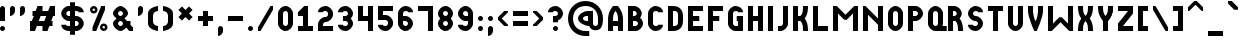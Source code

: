 SplineFontDB: 3.2
FontName: OpenTTDSmallCaps
FullName: OpenTTD Small Caps
FamilyName: OpenTTD Small Caps
Weight: Regular
Copyright: Richard Wheeler (Zephyris)
UComments: "2023-12-11: Created with FontForge (http://fontforge.org)"
Version: 001.000
ItalicAngle: 0
UnderlinePosition: -80
UnderlineWidth: 40
Ascent: 600
Descent: 200
InvalidEm: 0
LayerCount: 2
Layer: 0 0 "Back" 1
Layer: 1 0 "Fore" 0
XUID: [1021 686 -1269612197 6434]
StyleMap: 0x0000
FSType: 0
OS2Version: 4
OS2_WeightWidthSlopeOnly: 0
OS2_UseTypoMetrics: 1
CreationTime: 1702291130
ModificationTime: 1756159859
PfmFamily: 33
TTFWeight: 500
TTFWidth: 5
LineGap: 0
VLineGap: 0
OS2TypoAscent: 0
OS2TypoAOffset: 1
OS2TypoDescent: 0
OS2TypoDOffset: 1
OS2TypoLinegap: 0
OS2WinAscent: 600
OS2WinAOffset: 0
OS2WinDescent: 100
OS2WinDOffset: 0
HheadAscent: -66
HheadAOffset: 1
HheadDescent: 0
HheadDOffset: 1
OS2CapHeight: 500
OS2XHeight: 400
OS2Vendor: 'PfEd'
Lookup: 5 0 0 "CapitalsDiacriticAbove" { "CapitalsDiacriticAbove"  } [' RQD' ('DFLT' <'dflt' > 'armn' <'dflt' > 'cyrl' <'dflt' > 'grek' <'dflt' > 'hang' <'dflt' > 'latn' <'dflt' > ) ]
Lookup: 1 0 0 "SmallCaps" { "SmallCaps" ("smallcaps") } ['c2sc' ('DFLT' <'dflt' > 'armn' <'dflt' > 'cyrl' <'dflt' > 'grek' <'dflt' > 'hang' <'dflt' > 'latn' <'dflt' > ) ]
Lookup: 260 0 0 "Diacritics" { "Diacritics"  } ['mark' ('DFLT' <'dflt' > 'armn' <'dflt' > 'cyrl' <'dflt' > 'grek' <'dflt' > 'latn' <'dflt' > ) ]
MarkAttachClasses: 1
DEI: 91125
ContextSub2: class "CapitalsDiacriticAbove" 3 3 3 1
  Class: 599 A B C D E F G H I J K L M N O P Q R S T U V W X Y Z a b c d e f g h i j k l m n o p q r s t u v w x y z uni0410 uni0411 uni0412 uni0413 uni0414 uni0415 uni0416 uni0417 uni0418 uni041A uni041B uni041C uni041D uni041E uni041F uni0420 uni0421 uni0422 uni0423 uni0424 uni0425 uni0426 uni0427 uni0428 uni0429 uni042A uni042B uni042C uni042D uni042E uni042F uni0430 uni0431 uni0432 uni0433 uni0434 uni0435 uni0436 uni0437 uni0438 uni043A uni043B uni043C uni043D uni043E uni043F uni0440 uni0441 uni0442 uni0443 uni0444 uni0445 uni0446 uni0447 uni0448 uni0449 uni044A uni044B uni044C uni044D uni044E uni044F
  Class: 117 gravecomb acutecomb uni0302 tildecomb uni0304 uni0306 uni0307 uni0308 uni030A uni030B uni030C uni030F uni0312 uni0344
  BClass: 0 
  BClass: 599 A B C D E F G H I J K L M N O P Q R S T U V W X Y Z a b c d e f g h i j k l m n o p q r s t u v w x y z uni0410 uni0411 uni0412 uni0413 uni0414 uni0415 uni0416 uni0417 uni0418 uni041A uni041B uni041C uni041D uni041E uni041F uni0420 uni0421 uni0422 uni0423 uni0424 uni0425 uni0426 uni0427 uni0428 uni0429 uni042A uni042B uni042C uni042D uni042E uni042F uni0430 uni0431 uni0432 uni0433 uni0434 uni0435 uni0436 uni0437 uni0438 uni043A uni043B uni043C uni043D uni043E uni043F uni0440 uni0441 uni0442 uni0443 uni0444 uni0445 uni0446 uni0447 uni0448 uni0449 uni044A uni044B uni044C uni044D uni044E uni044F
  FClass: 101 gravecomb acutecomb uni0302 tildecomb uni0304 uni0305 uni0306 uni0307 uni0308 uni030A uni030B uni030C
  FClass: 0 
 2 0 0
  ClsList: 1 2
  BClsList:
  FClsList:
 1
  SeqLookup: 0 "SmallCaps"
  ClassNames: "All_Others" "Capitals" "Diacritics"
  BClassNames: "All_Others" "1" "2"
  FClassNames: "All_Others" "1" "2"
EndFPST
LangName: 1033 "" "" "" "" "" "" "" "" "" "" "" "" "" "This Font Software is licensed under the SIL Open Font License, Version 1.1.+AAoA-This license is copied below, and is also available with a FAQ at:+AAoA-http://scripts.sil.org/OFL+AAoACgAK------------------------------------------------------------+AAoA-SIL OPEN FONT LICENSE Version 1.1 - 26 February 2007+AAoA------------------------------------------------------------+AAoACgAA-PREAMBLE+AAoA-The goals of the Open Font License (OFL) are to stimulate worldwide+AAoA-development of collaborative font projects, to support the font creation+AAoA-efforts of academic and linguistic communities, and to provide a free and+AAoA-open framework in which fonts may be shared and improved in partnership+AAoA-with others.+AAoACgAA-The OFL allows the licensed fonts to be used, studied, modified and+AAoA-redistributed freely as long as they are not sold by themselves. The+AAoA-fonts, including any derivative works, can be bundled, embedded, +AAoA-redistributed and/or sold with any software provided that any reserved+AAoA-names are not used by derivative works. The fonts and derivatives,+AAoA-however, cannot be released under any other type of license. The+AAoA-requirement for fonts to remain under this license does not apply+AAoA-to any document created using the fonts or their derivatives.+AAoACgAA-DEFINITIONS+AAoAIgAA-Font Software+ACIA refers to the set of files released by the Copyright+AAoA-Holder(s) under this license and clearly marked as such. This may+AAoA-include source files, build scripts and documentation.+AAoACgAi-Reserved Font Name+ACIA refers to any names specified as such after the+AAoA-copyright statement(s).+AAoACgAi-Original Version+ACIA refers to the collection of Font Software components as+AAoA-distributed by the Copyright Holder(s).+AAoACgAi-Modified Version+ACIA refers to any derivative made by adding to, deleting,+AAoA-or substituting -- in part or in whole -- any of the components of the+AAoA-Original Version, by changing formats or by porting the Font Software to a+AAoA-new environment.+AAoACgAi-Author+ACIA refers to any designer, engineer, programmer, technical+AAoA-writer or other person who contributed to the Font Software.+AAoACgAA-PERMISSION & CONDITIONS+AAoA-Permission is hereby granted, free of charge, to any person obtaining+AAoA-a copy of the Font Software, to use, study, copy, merge, embed, modify,+AAoA-redistribute, and sell modified and unmodified copies of the Font+AAoA-Software, subject to the following conditions:+AAoACgAA-1) Neither the Font Software nor any of its individual components,+AAoA-in Original or Modified Versions, may be sold by itself.+AAoACgAA-2) Original or Modified Versions of the Font Software may be bundled,+AAoA-redistributed and/or sold with any software, provided that each copy+AAoA-contains the above copyright notice and this license. These can be+AAoA-included either as stand-alone text files, human-readable headers or+AAoA-in the appropriate machine-readable metadata fields within text or+AAoA-binary files as long as those fields can be easily viewed by the user.+AAoACgAA-3) No Modified Version of the Font Software may use the Reserved Font+AAoA-Name(s) unless explicit written permission is granted by the corresponding+AAoA-Copyright Holder. This restriction only applies to the primary font name as+AAoA-presented to the users.+AAoACgAA-4) The name(s) of the Copyright Holder(s) or the Author(s) of the Font+AAoA-Software shall not be used to promote, endorse or advertise any+AAoA-Modified Version, except to acknowledge the contribution(s) of the+AAoA-Copyright Holder(s) and the Author(s) or with their explicit written+AAoA-permission.+AAoACgAA-5) The Font Software, modified or unmodified, in part or in whole,+AAoA-must be distributed entirely under this license, and must not be+AAoA-distributed under any other license. The requirement for fonts to+AAoA-remain under this license does not apply to any document created+AAoA-using the Font Software.+AAoACgAA-TERMINATION+AAoA-This license becomes null and void if any of the above conditions are+AAoA-not met.+AAoACgAA-DISCLAIMER+AAoA-THE FONT SOFTWARE IS PROVIDED +ACIA-AS IS+ACIA, WITHOUT WARRANTY OF ANY KIND,+AAoA-EXPRESS OR IMPLIED, INCLUDING BUT NOT LIMITED TO ANY WARRANTIES OF+AAoA-MERCHANTABILITY, FITNESS FOR A PARTICULAR PURPOSE AND NONINFRINGEMENT+AAoA-OF COPYRIGHT, PATENT, TRADEMARK, OR OTHER RIGHT. IN NO EVENT SHALL THE+AAoA-COPYRIGHT HOLDER BE LIABLE FOR ANY CLAIM, DAMAGES OR OTHER LIABILITY,+AAoA-INCLUDING ANY GENERAL, SPECIAL, INDIRECT, INCIDENTAL, OR CONSEQUENTIAL+AAoA-DAMAGES, WHETHER IN AN ACTION OF CONTRACT, TORT OR OTHERWISE, ARISING+AAoA-FROM, OUT OF THE USE OR INABILITY TO USE THE FONT SOFTWARE OR FROM+AAoA-OTHER DEALINGS IN THE FONT SOFTWARE." "http://scripts.sil.org/OFL" "" "OpenTTD Small Caps" "Regular" "" "" "" "OpenTTD Small Caps" "Regular"
Encoding: UnicodeBmp
UnicodeInterp: none
NameList: AGL For New Fonts
DisplaySize: -48
AntiAlias: 1
FitToEm: 0
WinInfo: 8320 32 8
BeginPrivate: 0
EndPrivate
AnchorClass2: "shin" "Diacritics" "sin" "Diacritics" "dagesh" "Diacritics" "bottom" "Diacritics" "top" "Diacritics"
BeginChars: 65593 735

StartChar: a
Encoding: 97 97 0
Width: 400
VWidth: 960
Flags: HW
HStem: 0 21G<0 100 0 100 200 300 200 300> 100 100<100 200> 480 20G<62.5 237.564 62.5 237.564>
VStem: 0 100<0 100 200 347.713> 200 100<0 100 200 346.906>
AnchorPoint: "bottom" 200 0 basechar 0
LayerCount: 2
Fore
Refer: 44 65 N 1 0 0 1 0 0 2
Substitution2: "SmallCaps" A.smallcaps
EndChar

StartChar: y
Encoding: 121 121 1
Width: 400
VWidth: 960
Flags: HW
HStem: 0 21G<100 200 100 200> 480 20G<0 100 0 100 200 300 200 300>
VStem: 0 100<353.094 500> 100 100<0 223.114> 200 100<353.094 500>
AnchorPoint: "bottom" 100 0 basechar 0
LayerCount: 2
Fore
Refer: 68 89 N 1 0 0 1 0 0 2
Substitution2: "SmallCaps" Y.smallcaps
EndChar

StartChar: d
Encoding: 100 100 2
Width: 400
VWidth: 960
Flags: HW
HStem: 0 100<100 179.329> 400 100<100 179.329>
VStem: 0 100<100 400> 200 100<120.671 379.329>
AnchorPoint: "bottom" 100 0 basechar 0
LayerCount: 2
Fore
Refer: 49 68 N 1 0 0 1 0 0 2
Substitution2: "SmallCaps" D.smallcaps
EndChar

StartChar: b
Encoding: 98 98 3
Width: 400
VWidth: 960
Flags: HW
HStem: 0 100<100 184.87> 200 100<100 160.477> 400 100<100 159.87>
VStem: 0 100<100 200 300 400> 175 100<314.108 385.483> 200 100<114.517 185.656>
CounterMasks: 1 e0
AnchorPoint: "bottom" 100 0 basechar 0
LayerCount: 2
Fore
Refer: 45 66 N 1 0 0 1 0 0 2
Substitution2: "SmallCaps" B.smallcaps
EndChar

StartChar: c
Encoding: 99 99 4
Width: 400
VWidth: 960
Flags: HW
HStem: 0 100<114.517 198.655> 400 100<114.517 198.655>
VStem: 0 100<115.13 384.87>
AnchorPoint: "bottom" 100 0 basechar 0
LayerCount: 2
Fore
Refer: 50 67 N 1 0 0 1 0 0 2
Substitution2: "SmallCaps" C.smallcaps
EndChar

StartChar: e
Encoding: 101 101 5
Width: 400
VWidth: 960
Flags: HW
HStem: 0 100<100 300> 200 100<100 225> 400 100<100 300>
VStem: 0 100<100 200 300 400>
CounterMasks: 1 e0
AnchorPoint: "bottom" 200 0 basechar 0
LayerCount: 2
Fore
Refer: 51 69 N 1 0 0 1 0 0 2
Substitution2: "SmallCaps" E.smallcaps
EndChar

StartChar: f
Encoding: 102 102 6
Width: 400
VWidth: 960
Flags: HW
HStem: 0 21G<0 100 0 100> 200 100<100 225> 400 100<100 300>
VStem: 0 100<0 200 300 400>
AnchorPoint: "bottom" 100 0 basechar 0
LayerCount: 2
Fore
Refer: 52 70 N 1 0 0 1 0 0 2
Substitution2: "SmallCaps" F.smallcaps
EndChar

StartChar: g
Encoding: 103 103 7
Width: 400
VWidth: 960
Flags: HW
HStem: 0 100<115.13 200> 400 100<114.517 198.655>
VStem: 0 100<115.13 384.87> 175 125<200 300> 200 100<100 200 375 395.414>
AnchorPoint: "bottom" 100 0 basechar 0
LayerCount: 2
Fore
Refer: 53 71 N 1 0 0 1 0 0 2
Substitution2: "SmallCaps" G.smallcaps
EndChar

StartChar: h
Encoding: 104 104 8
Width: 400
VWidth: 960
Flags: HW
HStem: 0 21G<0 100 0 100 200 300 200 300> 200 100<100 200> 480 20G<0 100 0 100 200 300 200 300>
VStem: 0 100<0 200 300 500> 200 100<0 200 300 500>
AnchorPoint: "bottom" 100 0 basechar 0
LayerCount: 2
Fore
Refer: 54 72 N 1 0 0 1 0 0 2
Substitution2: "SmallCaps" H.smallcaps
EndChar

StartChar: i
Encoding: 105 105 9
Width: 200
VWidth: 960
Flags: HW
HStem: 0 21G<0 100 0 100> 480 20G<0 100 0 100>
VStem: 0 100<0 500>
AnchorPoint: "bottom" 0 0 basechar 0
LayerCount: 2
Fore
Refer: 55 73 N 1 0 0 1 0 0 2
Substitution2: "SmallCaps" I.smallcaps
EndChar

StartChar: j
Encoding: 106 106 10
Width: 300
VWidth: 960
Flags: HW
HStem: 0 100<0 84.8701> 480 20G<100 200 100 200>
VStem: 100 100<115.13 500>
AnchorPoint: "bottom" 100 0 basechar 0
LayerCount: 2
Fore
Refer: 56 74 N 1 0 0 1 0 0 2
Substitution2: "SmallCaps" J.smallcaps
EndChar

StartChar: k
Encoding: 107 107 11
Width: 400
VWidth: 960
Flags: HW
HStem: 0 21G<0 100 0 100 200 300 200 300> 200 100<100 164.677> 480 20G<0 100 0 100 200 300 200 300>
VStem: 0 100<0 200 300 500> 200 100<0 147.679 352.321 500>
AnchorPoint: "bottom" 100 0 basechar 0
LayerCount: 2
Fore
Refer: 57 75 N 1 0 0 1 0 0 2
Substitution2: "SmallCaps" K.smallcaps
EndChar

StartChar: l
Encoding: 108 108 12
Width: 400
VWidth: 960
Flags: HW
HStem: 0 100<100 300> 480 20G<0 100 0 100>
VStem: 0 100<100 500>
AnchorPoint: "bottom" 100 0 basechar 0
LayerCount: 2
Fore
Refer: 58 76 N 1 0 0 1 0 0 2
Substitution2: "SmallCaps" L.smallcaps
EndChar

StartChar: n
Encoding: 110 110 13
Width: 500
VWidth: 960
Flags: HW
HStem: 0 21G<0 100 0 100 300 400 300 400> 480 20G<0 70 0 70 300 400 300 400>
VStem: 0 100<0 325> 300 100<0 125 250 500>
AnchorPoint: "bottom" 200 0 basechar 0
LayerCount: 2
Fore
Refer: 60 78 N 1 0 0 1 0 0 2
Substitution2: "SmallCaps" N.smallcaps
EndChar

StartChar: m
Encoding: 109 109 14
Width: 600
VWidth: 960
Flags: HW
HStem: 0 21G<0 100 0 100 400 500 400 500> 480 20G<0 95 0 95 405 500 405 500>
VStem: 0 100<0 350> 400 100<0 350>
AnchorPoint: "bottom" 200 0 basechar 0
LayerCount: 2
Fore
Refer: 59 77 N 1 0 0 1 0 0 2
Substitution2: "SmallCaps" M.smallcaps
EndChar

StartChar: o
Encoding: 111 111 15
Width: 400
VWidth: 960
Flags: HW
HStem: 0 100<114.517 185.483> 400 100<114.517 185.483>
VStem: 0 100<115.13 384.87> 200 100<115.13 384.87>
AnchorPoint: "bottom" 100 0 basechar 0
LayerCount: 2
Fore
Refer: 47 79 N 1 0 0 1 0 0 2
Substitution2: "SmallCaps" O.smallcaps
EndChar

StartChar: p
Encoding: 112 112 16
Width: 400
VWidth: 960
Flags: HW
HStem: 0 21G<0 100 0 100> 200 100<100 184.87> 400 100<100 184.87>
VStem: 0 100<0 200 300 400> 200 100<314.517 385.483>
AnchorPoint: "bottom" 100 0 basechar 0
LayerCount: 2
Fore
Refer: 46 80 N 1 0 0 1 0 0 2
Substitution2: "SmallCaps" P.smallcaps
EndChar

StartChar: q
Encoding: 113 113 17
Width: 400
VWidth: 960
Flags: HW
HStem: 0 100<115.13 186.095 289.332 375> 400 100<114.517 185.483>
VStem: 0 100<115.13 384.87> 200 100<113.905 384.87>
AnchorPoint: "bottom" 100 0 basechar 0
LayerCount: 2
Fore
Refer: 61 81 N 1 0 0 1 0 0 2
Substitution2: "SmallCaps" Q.smallcaps
EndChar

StartChar: r
Encoding: 114 114 18
Width: 400
VWidth: 960
Flags: HW
HStem: 0 21G<0 100 0 100 200 300 200 300> 200 100<100 147.376> 400 100<100 159.87>
VStem: 0 100<0 200 300 400> 175 100<314.029 385.483> 200 100<0 148.998>
AnchorPoint: "bottom" 100 0 basechar 0
LayerCount: 2
Fore
Refer: 62 82 N 1 0 0 1 0 0 2
Substitution2: "SmallCaps" R.smallcaps
EndChar

StartChar: t
Encoding: 116 116 19
Width: 400
VWidth: 960
Flags: HW
HStem: 0 21G<100 200 100 200> 400 100<0 100 200 300>
VStem: 100 100<0 400>
AnchorPoint: "bottom" 100 0 basechar 0
LayerCount: 2
Fore
Refer: 48 84 N 1 0 0 1 0 0 2
Substitution2: "SmallCaps" T.smallcaps
EndChar

StartChar: s
Encoding: 115 115 20
Width: 400
VWidth: 960
Flags: HW
HStem: 0 100<101.345 185.483> 200 100<115.13 184.87> 400 100<114.517 198.48>
VStem: 0 100<104.586 125 314.517 385.483> 200 100<114.517 185.483 375 395.414>
CounterMasks: 1 e0
AnchorPoint: "bottom" 100 0 basechar 0
LayerCount: 2
Fore
Refer: 63 83 N 1 0 0 1 0 0 2
Substitution2: "SmallCaps" S.smallcaps
EndChar

StartChar: u
Encoding: 117 117 21
Width: 400
VWidth: 960
Flags: HW
HStem: 0 100<114.517 185.483> 480 20G<0 100 0 100 200 300 200 300>
VStem: 0 100<115.13 500> 200 100<115.13 500>
AnchorPoint: "bottom" 100 0 basechar 0
LayerCount: 2
Fore
Refer: 64 85 N 1 0 0 1 0 0 2
Substitution2: "SmallCaps" U.smallcaps
EndChar

StartChar: v
Encoding: 118 118 22
Width: 400
VWidth: 960
Flags: HW
HStem: 0 21G<125 175 125 175> 480 20G<0 100 0 100 200 300 200 300>
VStem: 0 100<294.442 500> 200 100<293.632 500>
AnchorPoint: "bottom" 100 0 basechar 0
LayerCount: 2
Fore
Refer: 65 86 N 1 0 0 1 0 0 2
Substitution2: "SmallCaps" V.smallcaps
EndChar

StartChar: w
Encoding: 119 119 23
Width: 600
VWidth: 960
Flags: HW
HStem: 0 21G<0 95 0 95 405 500 405 500> 480 20G<0 100 0 100 400 500 400 500>
VStem: 0 100<150 500> 400 100<150 500>
AnchorPoint: "bottom" 200 0 basechar 0
LayerCount: 2
Fore
Refer: 66 87 N 1 0 0 1 0 0 2
Substitution2: "SmallCaps" W.smallcaps
EndChar

StartChar: x
Encoding: 120 120 24
Width: 400
VWidth: 960
Flags: HW
HStem: 0 21G<0 100 0 100 200 300 200 300> 480 20G<0 100 0 100 200 300 200 300>
VStem: 0 100<0 147.679 352.321 500> 200 100<0 147.679 352.321 500>
AnchorPoint: "bottom" 100 0 basechar 0
LayerCount: 2
Fore
Refer: 67 88 N 1 0 0 1 0 0 2
Substitution2: "SmallCaps" X.smallcaps
EndChar

StartChar: z
Encoding: 122 122 25
Width: 400
VWidth: 960
Flags: HW
HStem: 0 100<100 300> 400 100<0 200>
AnchorPoint: "bottom" 100 0 basechar 0
LayerCount: 2
Fore
Refer: 69 90 N 1 0 0 1 0 0 2
Substitution2: "SmallCaps" Z.smallcaps
EndChar

StartChar: aacute
Encoding: 225 225 26
Width: 400
VWidth: 960
Flags: W
HStem: 0 21G<0 100 0 100 200 300 200 300> 100 100<100 200> 425 175
VStem: 0 100<0 100 200 261.681> 100 200 200 100<0 100 200 258.971>
LayerCount: 2
Fore
Refer: 142 193 N 1 0 0 1 0 0 2
EndChar

StartChar: oacute
Encoding: 243 243 27
Width: 400
VWidth: 960
Flags: W
HStem: 0 100<114.517 185.483> 300 100<114.517 185.483> 425 175
VStem: 0 100<115.13 284.87> 100 200 200 100<115.13 284.87>
LayerCount: 2
Fore
Refer: 160 211 N 1 0 0 1 0 0 2
EndChar

StartChar: uacute
Encoding: 250 250 28
Width: 400
VWidth: 960
Flags: W
HStem: 0 100<114.517 185.483> 425 175
VStem: 0 100<115.13 400> 100 200 200 100<115.13 400>
LayerCount: 2
Fore
Refer: 167 218 N 1 0 0 1 0 0 2
EndChar

StartChar: yacute
Encoding: 253 253 29
Width: 400
VWidth: 960
Flags: W
HStem: 0 21G<100 200 100 200> 425 175
VStem: 0 100<253.094 400> 100 100<0 123.114> 100 200 200 100<253.094 400>
LayerCount: 2
Fore
Refer: 170 221 N 1 0 0 1 0 0 2
EndChar

StartChar: grave
Encoding: 96 96 30
Width: 300
VWidth: 960
Flags: W
HStem: 425 175
VStem: 0 200
LayerCount: 2
Fore
SplineSet
0 600 m 1
 75 600 l 1
 200 475 l 1
 200 425.150390625 l 1
 200 425 l 1
 125 425 l 1
 0 550 l 1
 0 600 l 1
EndSplineSet
EndChar

StartChar: agrave
Encoding: 224 224 31
Width: 400
VWidth: 960
Flags: W
HStem: 0 21G<0 100 0 100 200 300 200 300> 100 100<100 200> 425 175
VStem: 0 100<0 100 200 261.681> 0 200 200 100<0 100 200 258.971>
LayerCount: 2
Fore
Refer: 141 192 N 1 0 0 1 0 0 2
EndChar

StartChar: ograve
Encoding: 242 242 32
Width: 400
VWidth: 960
Flags: W
HStem: 0 100<114.517 185.483> 300 100<114.517 185.483> 425 175
VStem: 0 100<115.13 284.87> 0 200 200 100<115.13 284.87>
LayerCount: 2
Fore
Refer: 159 210 N 1 0 0 1 0 0 2
EndChar

StartChar: ugrave
Encoding: 249 249 33
Width: 400
VWidth: 960
Flags: W
HStem: 0 100<114.517 185.483> 425 175
VStem: 0 100<115.13 400> 0 200 200 100<115.13 400>
LayerCount: 2
Fore
Refer: 166 217 N 1 0 0 1 0 0 2
EndChar

StartChar: asciicircum
Encoding: 94 94 34
Width: 400
VWidth: 960
Flags: W
HStem: 400 200
LayerCount: 2
Fore
SplineSet
125 600 m 1
 175 600 l 1
 300 475 l 1
 300 400 l 1
 275 400 l 1
 150 525 l 1
 25 400 l 1
 0 400 l 1
 0 475 l 1
 125 600 l 1
EndSplineSet
EndChar

StartChar: acircumflex
Encoding: 226 226 35
Width: 400
VWidth: 960
Flags: HW
HStem: 0 21G<0 100 0 100 200 300 200 300> 100 100<100 200> 425 175
VStem: 0 100<0 100 200 261.681> 200 100<0 100 200 258.971>
LayerCount: 2
Fore
Refer: 143 194 N 1 0 0 1 0 0 2
EndChar

StartChar: ocircumflex
Encoding: 244 244 36
Width: 400
VWidth: 960
Flags: HW
HStem: 0 100<114.517 185.483> 300 100<114.517 185.483> 425 175
VStem: 0 100<115.13 284.87> 200 100<115.13 284.87>
LayerCount: 2
Fore
Refer: 161 212 N 1 0 0 1 0 0 2
EndChar

StartChar: ucircumflex
Encoding: 251 251 37
Width: 400
VWidth: 960
Flags: HW
HStem: 0 100<114.517 185.483> 425 175
VStem: 0 100<115.13 400> 200 100<115.13 400>
LayerCount: 2
Fore
Refer: 168 219 N 1 0 0 1 0 0 2
EndChar

StartChar: space
Encoding: 32 32 38
Width: 100
VWidth: 1152
Flags: W
LayerCount: 2
EndChar

StartChar: uni00A0
Encoding: 160 160 39
Width: 200
VWidth: 1152
Flags: W
LayerCount: 2
Fore
Refer: 38 32 N 1 0 0 1 0 0 2
EndChar

StartChar: dotlessi
Encoding: 305 305 40
Width: 200
VWidth: 960
Flags: HW
HStem: 0 21G<0 100 0 100> 480 20G<0 100 0 100> 500 100<12.1926 87.8074>
VStem: 0 100<0 500 512.193 587.807>
LayerCount: 2
Fore
Refer: 238 304 N 1 0 0 1 0 0 2
EndChar

StartChar: igrave
Encoding: 236 236 41
Width: 300
VWidth: 960
Flags: W
HStem: 0 21G<100 200 100 200> 425 175
VStem: 0 200 100 100<0 400>
LayerCount: 2
Fore
Refer: 153 204 N 1 0 0 1 0 0 2
EndChar

StartChar: iacute
Encoding: 237 237 42
Width: 300
VWidth: 960
Flags: W
HStem: 0 21G<0 100 0 100> 425 175
VStem: 0 100<0 400> 0 200
LayerCount: 2
Fore
Refer: 154 205 N 1 0 0 1 0 0 2
EndChar

StartChar: icircumflex
Encoding: 238 238 43
Width: 400
VWidth: 960
Flags: HW
HStem: 0 21G<100 200 100 200> 425 175
VStem: 100 100<0 400>
LayerCount: 2
Fore
Refer: 155 206 N 1 0 0 1 0 0 2
EndChar

StartChar: A
Encoding: 65 65 44
Width: 400
VWidth: 960
Flags: HW
HStem: 0 21G<0 100 200 300> 0 21G<0 100 200 300> 100 100<100 200> 480 20G<62.5 237.564> 480 20G<62.5 237.564>
VStem: 0 100<0 100 200 347.713> 200 100<0 100 200 346.906>
AnchorPoint: "bottom" 200 0 basechar 0
LayerCount: 2
Fore
SplineSet
100 200 m 1x26
 200 200 l 1
 200 275 200 350 150 400 c 1
 100 350 100 275 100 200 c 1x26
0 0 m 1xb6
 0 200 l 2
 0 350 25 400 100 500 c 1
 200 500 l 1
 275.12890625 397.38671875 300 350 300 200 c 2
 300 0 l 1
 200 0 l 1
 200 100 l 1
 100 100 l 1
 100 0 l 1
 0 0 l 1xb6
EndSplineSet
Substitution2: "SmallCaps" A.smallcaps
EndChar

StartChar: B
Encoding: 66 66 45
Width: 400
VWidth: 960
Flags: HW
HStem: 0 100<100 184.87> 200 100<100 160.477> 400 100<100 159.87>
VStem: 0 100<100 200 300 400> 175 100<314.108 385.483> 200 100<114.517 185.656>
CounterMasks: 1 e0
AnchorPoint: "bottom" 100 0 basechar 0
LayerCount: 2
Fore
SplineSet
0 500 m 1xf4
 100 500 l 1
 125 500 l 2
 200 500 275 425 275 350 c 0xf8
 275 319.28125 262.405273438 288.571289062 242.39453125 263.005859375 c 1
 276.376953125 234.171875 300 192.087890625 300 150 c 0
 300 75 225 0 150 0 c 2
 100 0 l 1
 0 0 l 1
 0 100 l 1
 0 200 l 1
 0 300 l 1
 0 400 l 1
 0 500 l 1xf4
100 400 m 1
 100 300 l 1
 125 300 l 2
 150 300 175 325 175 350 c 0
 175 375 150 400 125 400 c 2
 100 400 l 1
100 200 m 1
 100 100 l 1
 150 100 l 2
 175 100 200 125 200 150 c 0xf4
 200 175 175 200 150 200 c 2
 125 200 l 1
 100 200 l 1
EndSplineSet
Substitution2: "SmallCaps" B.smallcaps
EndChar

StartChar: P
Encoding: 80 80 46
Width: 400
VWidth: 960
Flags: HW
HStem: 0 21G<0 100> 0 21G<0 100> 200 100<100 184.87> 400 100<100 184.87>
VStem: 0 100<0 200 300 400> 200 100<314.517 385.483>
AnchorPoint: "bottom" 100 0 basechar 0
LayerCount: 2
Fore
SplineSet
0 0 m 1xbc
 0 500 l 1
 100 500 l 1
 150 500 l 2
 225 500 300 425 300 350 c 0
 300 275 225 200 150 200 c 2
 100 200 l 1
 100 0 l 1
 0 0 l 1xbc
100 400 m 1
 100 300 l 1
 150 300 l 2
 175 300 200 325 200 350 c 0
 200 375 175 400 150 400 c 2
 100 400 l 1
EndSplineSet
Substitution2: "SmallCaps" P.smallcaps
EndChar

StartChar: O
Encoding: 79 79 47
Width: 400
VWidth: 960
Flags: HW
HStem: 0 100<114.517 185.483> 400 100<114.517 185.483>
VStem: 0 100<115.13 384.87> 200 100<115.13 384.87>
AnchorPoint: "bottom" 100 0 basechar 0
LayerCount: 2
Fore
SplineSet
0 350 m 2
 0 425 75 500 150 500 c 0
 225 500 300 425 300 350 c 2
 300 150 l 2
 300 75 225 0 150 0 c 0
 75 0 0 75 0 150 c 2
 0 350 l 2
100 350 m 2
 100 150 l 2
 100 125 125 100 150 100 c 0
 175 100 200 125 200 150 c 2
 200 350 l 2
 200 375 175 400 150 400 c 0
 125 400 100 375 100 350 c 2
EndSplineSet
Substitution2: "SmallCaps" O.smallcaps
EndChar

StartChar: T
Encoding: 84 84 48
Width: 400
VWidth: 960
Flags: HW
HStem: 0 21G<100 200> 0 21G<100 200> 400 100<0 100 200 300>
VStem: 100 100<0 400>
AnchorPoint: "bottom" 100 0 basechar 0
LayerCount: 2
Fore
SplineSet
0 500 m 1xb0
 300 500 l 1
 300 400 l 1
 200 400 l 1
 200 0 l 1
 100 0 l 1
 100 400 l 1
 0 400 l 1
 0 500 l 1xb0
EndSplineSet
Substitution2: "SmallCaps" T.smallcaps
EndChar

StartChar: D
Encoding: 68 68 49
Width: 400
VWidth: 960
Flags: HW
HStem: 0 100<100 179.329> 400 100<100 179.329>
VStem: 0 100<100 400> 200 100<120.671 379.329>
AnchorPoint: "bottom" 100 0 basechar 0
LayerCount: 2
Fore
SplineSet
100 0 m 2
 0 0 l 1
 0 500 l 1
 100 500 l 2
 225 500 300 425 300 300 c 2
 300 200 l 2
 300 75 225 0 100 0 c 2
100 400 m 1
 100 100 l 1
 125 100 l 2
 175 100 200 125 200 175 c 2
 200 325 l 2
 200 381.762695312 175 400 125 400 c 2
 100 400 l 1
EndSplineSet
Substitution2: "SmallCaps" D.smallcaps
EndChar

StartChar: C
Encoding: 67 67 50
Width: 400
VWidth: 960
Flags: HW
HStem: 0 100<114.517 198.655> 400 100<114.517 198.655>
VStem: 0 100<115.13 384.87>
AnchorPoint: "bottom" 100 0 basechar 0
LayerCount: 2
Fore
SplineSet
150 500 m 0
 225 500 300 450 300 375 c 1
 200 375 l 1
 200 400 175 400 150 400 c 0
 125 400 100 375 100 350 c 2
 100 150 l 2
 100 125 125 100 150 100 c 0
 175 100 200 100 200 125 c 1
 300 125 l 1
 300 50 225 0 150 0 c 0
 75 0 0 75 0 150 c 2
 0 350 l 2
 0 425 75 500 150 500 c 0
EndSplineSet
Substitution2: "SmallCaps" C.smallcaps
EndChar

StartChar: E
Encoding: 69 69 51
Width: 400
VWidth: 960
Flags: HW
HStem: 0 100<100 300> 200 100<100 225> 400 100<100 300>
VStem: 0 100<100 200 300 400>
CounterMasks: 1 e0
AnchorPoint: "bottom" 200 0 basechar 0
LayerCount: 2
Fore
SplineSet
0 0 m 1
 0 500 l 1
 300 500 l 1
 300 400 l 1
 100 400 l 1
 100 300 l 1
 225 300 l 1
 225 200 l 1
 100 200 l 1
 100 100 l 1
 300 100 l 1
 300 0 l 1
 100 0 l 1
 0 0 l 1
EndSplineSet
Substitution2: "SmallCaps" E.smallcaps
EndChar

StartChar: F
Encoding: 70 70 52
Width: 400
VWidth: 960
Flags: HW
HStem: 0 21G<0 100> 0 21G<0 100> 200 100<100 225> 400 100<100 300>
VStem: 0 100<0 200 300 400>
AnchorPoint: "bottom" 100 0 basechar 0
LayerCount: 2
Fore
SplineSet
100 200 m 1xb8
 100 0 l 1
 0 0 l 1
 0 500 l 1
 300 500 l 1
 300 400 l 1
 100 400 l 1
 100 300 l 1
 225 300 l 1
 225 200 l 1
 100 200 l 1xb8
EndSplineSet
Substitution2: "SmallCaps" F.smallcaps
EndChar

StartChar: G
Encoding: 71 71 53
Width: 400
VWidth: 960
Flags: HW
HStem: 0 100<115.13 200> 400 100<114.517 198.655>
VStem: 0 100<115.13 384.87> 175 125<200 300> 200 100<100 200 375 395.414>
AnchorPoint: "bottom" 100 0 basechar 0
LayerCount: 2
Fore
SplineSet
175 300 m 1xf0
 300 300 l 1xf0
 300 0 l 1
 150 0 l 2
 75 0 0 75 0 150 c 2
 0 350 l 2
 0 425 75 500 150 500 c 0
 225 500 300 450 300 375 c 1
 200 375 l 1
 200 400 175 400 150 400 c 0
 125 400 100 375 100 350 c 2
 100 150 l 2
 100 125 125 100 150 100 c 2
 200 100 l 1
 200 200 l 1xe8
 175 200 l 1
 175 300 l 1xf0
EndSplineSet
Substitution2: "SmallCaps" G.smallcaps
EndChar

StartChar: H
Encoding: 72 72 54
Width: 400
VWidth: 960
Flags: HW
HStem: 0 21G<0 100 200 300> 0 21G<0 100 200 300> 200 100<100 200> 480 20G<0 100 200 300> 480 20G<0 100 200 300>
VStem: 0 100<0 200 300 500> 200 100<0 200 300 500>
AnchorPoint: "bottom" 100 0 basechar 0
LayerCount: 2
Fore
SplineSet
0 500 m 1xb6
 100 500 l 1
 100 300 l 1
 200 300 l 1
 200 500 l 1
 300 500 l 1
 300 0 l 1
 200 0 l 1
 200 200 l 1
 100 200 l 1
 100 0 l 1
 0 0 l 1
 0 500 l 1xb6
EndSplineSet
Substitution2: "SmallCaps" H.smallcaps
EndChar

StartChar: I
Encoding: 73 73 55
Width: 200
VWidth: 960
Flags: HW
HStem: 0 21G<0 100> 0 21G<0 100> 480 20G<0 100> 480 20G<0 100>
VStem: 0 100<0 500>
AnchorPoint: "bottom" 0 0 basechar 0
LayerCount: 2
Fore
SplineSet
100 0 m 1xa8
 0 0 l 1
 0 500 l 1
 100 500 l 1
 100 0 l 1xa8
EndSplineSet
Substitution2: "SmallCaps" I.smallcaps
EndChar

StartChar: J
Encoding: 74 74 56
Width: 300
VWidth: 960
Flags: HW
HStem: 0 100<0 84.8701> 480 20G<100 200> 480 20G<100 200>
VStem: 100 100<115.13 500>
AnchorPoint: "bottom" 100 0 basechar 0
LayerCount: 2
Fore
SplineSet
100 500 m 1xd0
 200 500 l 1
 200 150 l 2
 200 75 125 0 50 0 c 2
 0 0 l 1
 0 100 l 1
 50 100 l 2
 75 100 100 125 100 150 c 2
 100 500 l 1xd0
EndSplineSet
Substitution2: "SmallCaps" J.smallcaps
EndChar

StartChar: K
Encoding: 75 75 57
Width: 400
VWidth: 960
Flags: HW
HStem: 0 21G<0 100 200 300> 0 21G<0 100 200 300> 200 100<100 164.677> 480 20G<0 100 200 300> 480 20G<0 100 200 300>
VStem: 0 100<0 200 300 500> 200 100<0 147.679 352.321 500>
AnchorPoint: "bottom" 100 0 basechar 0
LayerCount: 2
Fore
SplineSet
0 500 m 1xb6
 100 500 l 1
 100 300 l 1
 150 300 l 1
 200 350 200 425 200 500 c 1
 300 500 l 1
 300 376.48046875 283.057617188 322.4921875 235.15234375 250 c 1
 283.057617188 177.5078125 300 123.51953125 300 0 c 1
 200 0 l 1
 200 75 200 150 150 200 c 1
 100 200 l 1
 100 0 l 1
 0 0 l 1
 0 500 l 1xb6
EndSplineSet
Substitution2: "SmallCaps" K.smallcaps
EndChar

StartChar: L
Encoding: 76 76 58
Width: 400
VWidth: 960
Flags: HW
HStem: 0 100<100 300> 480 20G<0 100> 480 20G<0 100>
VStem: 0 100<100 500>
AnchorPoint: "bottom" 100 0 basechar 0
LayerCount: 2
Fore
SplineSet
300 0 m 1xd0
 0 0 l 1
 0 500 l 1
 100 500 l 1
 100 100 l 1
 300 100 l 1
 300 0 l 1xd0
EndSplineSet
Substitution2: "SmallCaps" L.smallcaps
EndChar

StartChar: M
Encoding: 77 77 59
Width: 600
VWidth: 960
Flags: HW
HStem: 0 21G<0 100 400 500> 0 21G<0 100 400 500> 480 20G<0 95 405 500> 480 20G<0 95 405 500>
VStem: 0 100<0 350> 400 100<0 350>
AnchorPoint: "bottom" 200 0 basechar 0
LayerCount: 2
Fore
SplineSet
0 0 m 1xac
 0 500 l 1
 75 500 l 1
 250 325 l 1
 425 500 l 1
 500 500 l 1
 500 0 l 1
 400 0 l 1
 400 350 l 1
 275 225 l 1
 225 225 l 1
 100 350 l 1
 100 0 l 1
 0 0 l 1xac
EndSplineSet
Substitution2: "SmallCaps" M.smallcaps
EndChar

StartChar: N
Encoding: 78 78 60
Width: 500
VWidth: 960
Flags: HW
HStem: 0 21G<0 100 300 400> 0 21G<0 100 300 400> 480 20G<0 70 300 400> 480 20G<0 70 300 400>
VStem: 0 100<0 325> 300 100<0 125 250 500>
AnchorPoint: "bottom" 200 0 basechar 0
LayerCount: 2
Fore
SplineSet
300 125 m 1xac
 100 325 l 1
 100 0 l 1
 0 0 l 1
 0 500 l 1
 50 500 l 1
 300 250 l 1
 300 500 l 1
 400 500 l 1
 400 0 l 1
 300 0 l 1
 300 125 l 1xac
EndSplineSet
Substitution2: "SmallCaps" N.smallcaps
EndChar

StartChar: Q
Encoding: 81 81 61
Width: 400
VWidth: 960
Flags: HW
HStem: 0 100<115.13 186.095 289.332 375> 400 100<114.517 185.483>
VStem: 0 100<115.13 384.87> 200 100<113.905 384.87>
AnchorPoint: "bottom" 100 0 basechar 0
LayerCount: 2
Fore
SplineSet
150 500 m 0
 225 500 300 425 300 350 c 2
 300 150 l 2
 300 133.041015625 296.133789062 116.091796875 289.33203125 100 c 1
 375 100 l 1
 375 0 l 1
 150 0 l 2
 75 0 0 75 0 150 c 2
 0 350 l 2
 0 425 75 500 150 500 c 0
150 400 m 0
 125 400 100 375 100 350 c 2
 100 150 l 2
 100 125 125 100 150 100 c 0
 175 100 200 125 200 150 c 2
 200 350 l 2
 200 375 175 400 150 400 c 0
EndSplineSet
Substitution2: "SmallCaps" Q.smallcaps
EndChar

StartChar: R
Encoding: 82 82 62
Width: 400
VWidth: 960
Flags: HW
HStem: 0 21G<0 100 200 300> 0 21G<0 100 200 300> 200 100<100 147.376> 400 100<100 159.87>
VStem: 0 100<0 200 300 400> 175 100<314.029 385.483> 200 100<0 148.998>
AnchorPoint: "bottom" 100 0 basechar 0
LayerCount: 2
Fore
SplineSet
0 500 m 1xba
 100 500 l 1
 125 500 l 2
 200 500 275 425 275 350 c 0xbc
 275 314.9375 258.604492188 279.877929688 233.484375 252.478515625 c 1
 282.635742188 178.73828125 300 124.907226562 300 0 c 1
 200 0 l 1
 200 75 200 150 150 200 c 2
 147.728515625 202.271484375 l 1
 140.203125 200.807617188 132.603515625 200 125 200 c 2
 100 200 l 1
 100 0 l 1
 0 0 l 1
 0 500 l 1xba
100 400 m 1
 100 300 l 1
 125 300 l 2
 150 300 175 325 175 350 c 0
 175 375 150 400 125 400 c 2
 100 400 l 1
EndSplineSet
Substitution2: "SmallCaps" R.smallcaps
EndChar

StartChar: S
Encoding: 83 83 63
Width: 400
VWidth: 960
Flags: HW
HStem: 0 100<101.345 185.483> 200 100<115.13 184.87> 400 100<114.517 198.48>
VStem: 0 100<104.586 125 314.517 385.483> 200 100<114.517 185.483 375 395.414>
CounterMasks: 1 e0
AnchorPoint: "bottom" 100 0 basechar 0
LayerCount: 2
Fore
SplineSet
150 500 m 0
 225 500 300 450 300 375 c 1
 200 375 l 1
 199.806640625 396.626953125 175 400 150 400 c 0
 125 400 100 375 100 350 c 0
 100 325 125 300 150 300 c 0
 225 300 300 225 300 150 c 0
 300 75 225 0 150 0 c 0
 75 0 0 50 0 125 c 1
 100 125 l 1
 100 100 125 100 150 100 c 0
 175 100 200 125 200 150 c 0
 200 175 175 200 150 200 c 0
 75 200 0 275 0 350 c 0
 0 425 75 500 150 500 c 0
EndSplineSet
Substitution2: "SmallCaps" S.smallcaps
EndChar

StartChar: U
Encoding: 85 85 64
Width: 400
VWidth: 960
Flags: HW
HStem: 0 100<114.517 185.483> 480 20G<0 100 200 300> 480 20G<0 100 200 300>
VStem: 0 100<115.13 500> 200 100<115.13 500>
AnchorPoint: "bottom" 100 0 basechar 0
LayerCount: 2
Fore
SplineSet
0 500 m 1xd8
 100 500 l 1
 100 150 l 2
 100 125 125 100 150 100 c 0
 175 100 200 125 200 150 c 2
 200 500 l 1
 300 500 l 1
 300 150 l 2
 300 75 225 0 150 0 c 0
 75 0 0 75 0 150 c 2
 0 500 l 1xd8
EndSplineSet
Substitution2: "SmallCaps" U.smallcaps
EndChar

StartChar: V
Encoding: 86 86 65
Width: 400
VWidth: 960
Flags: HW
HStem: 0 21G<125 175> 0 21G<125 175> 480 20G<0 100 200 300> 480 20G<0 100 200 300>
VStem: 0 100<294.442 500> 200 100<293.632 500>
AnchorPoint: "bottom" 100 0 basechar 0
LayerCount: 2
Fore
SplineSet
0 400 m 2xac
 0 500 l 1
 100 500 l 1
 100 400 l 2
 100 350 125 225 150 200 c 1
 180.038085938 228.07421875 200 354.944335938 200 400 c 2
 200 500 l 1
 300 500 l 1
 300 400 l 2
 300 275 175 0 175 0 c 1
 125 0 l 1
 125 0 0 275 0 400 c 2xac
EndSplineSet
Substitution2: "SmallCaps" V.smallcaps
EndChar

StartChar: W
Encoding: 87 87 66
Width: 600
VWidth: 960
Flags: HW
HStem: 0 21G<0 95 405 500> 0 21G<0 95 405 500> 480 20G<0 100 400 500> 480 20G<0 100 400 500>
VStem: 0 100<150 500> 400 100<150 500>
AnchorPoint: "bottom" 200 0 basechar 0
LayerCount: 2
Fore
SplineSet
500 500 m 1xac
 500 0 l 1
 425 0 l 1
 250 175 l 1
 75 0 l 1
 0 0 l 1
 0 500 l 1
 100 500 l 1
 100 150 l 1
 225 275 l 1
 275 275 l 1
 400 150 l 1
 400 500 l 1
 500 500 l 1xac
EndSplineSet
Substitution2: "SmallCaps" W.smallcaps
EndChar

StartChar: X
Encoding: 88 88 67
Width: 400
VWidth: 960
Flags: HW
HStem: 0 21G<0 100 200 300> 0 21G<0 100 200 300> 480 20G<0 100 200 300> 480 20G<0 100 200 300>
VStem: 0 100<0 147.679 352.321 500> 200 100<0 147.679 352.321 500>
AnchorPoint: "bottom" 100 0 basechar 0
LayerCount: 2
Fore
SplineSet
0 500 m 1xac
 100 500 l 1
 100 425 100 350 150 300 c 1
 200 350 200 425 200 500 c 1
 300 500 l 1
 300 376.48046875 283.057617188 322.4921875 235.15234375 250 c 1
 283.057617188 177.5078125 300 123.51953125 300 0 c 1
 200 0 l 1
 200 75 200 150 150 200 c 1
 100 150 100 75 100 0 c 1
 0 0 l 1
 0 123.51953125 16.9423828125 177.5078125 64.84765625 250 c 1
 16.9423828125 322.4921875 0 376.48046875 0 500 c 1xac
EndSplineSet
Substitution2: "SmallCaps" X.smallcaps
EndChar

StartChar: Y
Encoding: 89 89 68
Width: 400
VWidth: 960
Flags: HW
HStem: 0 21G<100 200> 0 21G<100 200> 480 20G<0 100 200 300> 480 20G<0 100 200 300>
VStem: 0 100<353.094 500> 100 100<0 223.114> 200 100<353.094 500>
AnchorPoint: "bottom" 100 0 basechar 0
LayerCount: 2
Fore
SplineSet
150 300 m 1024x00
300 500 m 1x22
 300 350 275.12890625 302.61328125 200 200 c 1024x24
0 500 m 1xa8
 100 500 l 1
 100 425 100 350 150 300 c 1
 200 350 200 425 200 500 c 1
 300 500 l 1xaa
 300 350 275.127929688 302.61328125 200 200 c 1
 200 0 l 1
 100 0 l 1
 100 200 l 1xa4
 24.8720703125 302.61328125 0 350 0 500 c 1xa8
EndSplineSet
Substitution2: "SmallCaps" Y.smallcaps
EndChar

StartChar: Z
Encoding: 90 90 69
Width: 400
VWidth: 960
InSpiro: 1
Flags: HW
HStem: 0 100<100 300> 400 100<0 200>
AnchorPoint: "bottom" 100 0 basechar 0
LayerCount: 2
Fore
SplineSet
300 500 m 1
 300 350 l 1
 100 100 l 1
 300 100 l 1
 300 0 l 1
 0 0 l 1
 0 150 l 1
 200 400 l 1
 0 400 l 1
 0 500 l 1
 300 500 l 1
  Spiro
    300 500 v
    300 350 v
    100 100 v
    300 100 v
    300 0 v
    0 0 v
    0 150 v
    200 400 v
    0 400 v
    0 500 v
    0 0 z
  EndSpiro
EndSplineSet
Substitution2: "SmallCaps" Z.smallcaps
EndChar

StartChar: exclam
Encoding: 33 33 70
Width: 200
VWidth: 960
Flags: W
HStem: 0 100<12.1926 87.8074> 200 300<13.9046 86.0954>
VStem: 0 100<12.1926 87.8074 200 486.095>
LayerCount: 2
Fore
SplineSet
100 450 m 2
 100 200 l 1
 0 200 l 1
 0 450 l 2
 0 475 25 500 50 500 c 0
 75 500 100 475 100 450 c 2
EndSplineSet
Refer: 83 46 S 1 0 0 1 0 0 2
EndChar

StartChar: quotedbl
Encoding: 34 34 71
Width: 400
VWidth: 960
Flags: W
HStem: 300 200<13.9046 51.5856 213.905 251.586>
VStem: 0 100<372.205 486.095> 200 100<372.205 486.095>
LayerCount: 2
Fore
Refer: 76 39 N 1 0 0 1 200 0 2
Refer: 76 39 N 1 0 0 1 0 0 2
EndChar

StartChar: dollar
Encoding: 36 36 72
Width: 600
VWidth: 960
Flags: W
HStem: 0 100<126.566 200 300 359.87> 200 100<140.13 200 300 359.87> 400 100<140.13 200 300 373.434>
VStem: 25 100<104.586 125 314.517 385.483> 200 100<-75 0 100 200 300 400 500 575> 375 100<114.517 185.483 375 395.414>
CounterMasks: 1 fc
LayerCount: 2
Fore
SplineSet
200 575 m 1
 300 575 l 1
 300 500 l 1
 325 500 l 2
 400 500 475 450 475 375 c 1
 375 375 l 1
 374.806640625 396.626953125 350 400 325 400 c 2
 300 400 l 1
 300 300 l 1
 325 300 l 2
 400 300 475 225 475 150 c 0
 475 75 400 0 325 0 c 2
 300 0 l 1
 300 -75 l 1
 200 -75 l 1
 200 0 l 1
 175 0 l 2
 100 0 25 50 25 125 c 1
 125 125 l 1
 125 100 150 100 175 100 c 2
 200 100 l 1
 200 200 l 1
 175 200 l 2
 100 200 25 275 25 350 c 0
 25 425 100 500 175 500 c 2
 200 500 l 1
 200 575 l 1
175 400 m 2
 150 400 125 375 125 350 c 0
 125 325 150 300 175 300 c 2
 200 300 l 1
 200 400 l 1
 175 400 l 2
300 200 m 1
 300 100 l 1
 325 100 l 2
 350 100 375 125 375 150 c 0
 375 175 350 200 325 200 c 2
 300 200 l 1
EndSplineSet
EndChar

StartChar: numbersign
Encoding: 35 35 73
Width: 600
VWidth: 960
Flags: W
HStem: 0 21G<0 107.5 250 357.5> 0 21G<0 107.5 250 357.5> 100 100<175 250 425 450> 300 100<50 75 250 325> 480 20G<142.5 250 392.5 500> 480 20G<142.5 250 392.5 500>
LayerCount: 2
Fore
SplineSet
150 500 m 1xb8
 250 500 l 1
 250 400 l 1
 362.5 400 l 1
 400 500 l 1
 500 500 l 1
 500 400 l 1
 500 300 l 1
 462.5 300 l 1
 425 200 l 1
 450 200 l 1
 450 100 l 1
 387.5 100 l 1
 350 0 l 1
 250 0 l 1
 250 100 l 1
 137.5 100 l 1
 100 0 l 1
 0 0 l 1
 0 100 l 1
 0 200 l 1
 37.5 200 l 1
 75 300 l 1
 50 300 l 1
 50 400 l 1
 112.5 400 l 1
 150 500 l 1xb8
212.5 300 m 1
 175 200 l 1
 287.5 200 l 1
 325 300 l 1
 212.5 300 l 1
EndSplineSet
EndChar

StartChar: percent
Encoding: 37 37 74
Width: 450
VWidth: 960
Flags: W
HStem: 0 50<251.916 298.084> 100 50<251.916 298.084> 350 50<51.9162 98.0838> 450 50<51.9162 98.0838>
VStem: 0 50<401.916 448.084> 100 50<401.916 448.084> 200 50<51.9162 98.0838> 300 50<51.9162 98.0838>
LayerCount: 2
Fore
SplineSet
100 425 m 0
 100 438.797851562 88.7978515625 450 75 450 c 0
 61.2021484375 450 50 438.797851562 50 425 c 0
 50 411.202148438 61.2021484375 400 75 400 c 0
 88.7978515625 400 100 411.202148438 100 425 c 0
150 425 m 0
 150 383.606445312 116.393554688 350 75 350 c 0
 33.6064453125 350 0 383.606445312 0 425 c 0
 0 466.393554688 33.6064453125 500 75 500 c 0
 116.393554688 500 150 466.393554688 150 425 c 0
300 75 m 0
 300 88.7978515625 288.797851562 100 275 100 c 0
 261.202148438 100 250 88.7978515625 250 75 c 0
 250 61.2021484375 261.202148438 50 275 50 c 0
 288.797851562 50 300 61.2021484375 300 75 c 0
350 75 m 0
 350 33.6064453125 316.393554688 0 275 0 c 0
 233.606445312 0 200 33.6064453125 200 75 c 0
 200 116.393554688 233.606445312 150 275 150 c 0
 316.393554688 150 350 116.393554688 350 75 c 0
125 0 m 1
 50 0 l 1
 50 75 l 1
 225 500 l 1
 300 500 l 1
 300 425 l 1
 125 0 l 1
EndSplineSet
EndChar

StartChar: ampersand
Encoding: 38 38 75
Width: 500
VWidth: 960
Flags: W
HStem: 0 100<114.885 185.619> 200 100<113.905 185.961> 400 100<114.252 185.748>
VStem: 0 100<114.517 185.688 314.312 385.483> 200 100<313.892 386.152>
CounterMasks: 1 e0
LayerCount: 2
Fore
SplineSet
150 500 m 0
 200 500 300 425 300 352.2265625 c 0
 300 316.782226562 264.401367188 279.818359375 227.896484375 251.15625 c 1
 247.825195312 236.100585938 267.4765625 218.607421875 281.216796875 200 c 1
 350 200 l 1
 350 125 l 1
 346.720703125 122.951171875 l 1
 400 75 l 1
 400 0 l 1
 325 0 l 1
 265.943359375 70.869140625 l 1
 233.192382812 30.43359375 183.813476562 0 150 0 c 0
 95.3544921875 0 0 75 0 150 c 0
 0 186.165039062 34.896484375 222.244140625 71.015625 250 c 1
 34.896484375 277.755859375 0 313.834960938 0 350 c 0
 0 425 100 500 150 500 c 0
150 400 m 0
 125 400 100 375 100 350 c 0
 100 325 125 300 150 300 c 0
 175 300 200 325 200 350 c 0
 200 375 175 400 150 400 c 0
150 200 m 0
 125 200 100 175 100 150 c 0
 100 125 125 100 150 100 c 0
 165.979492188 100 181.92578125 110.231445312 191.376953125 124.130859375 c 1
 200 150 l 1
 191.376953125 175.869140625 l 1
 181.92578125 189.768554688 165.979492188 200 150 200 c 0
EndSplineSet
EndChar

StartChar: quotesingle
Encoding: 39 39 76
Width: 200
VWidth: 960
Flags: W
HStem: 300 200<13.9046 51.5856>
VStem: 0 100<372.205 486.095>
LayerCount: 2
Fore
SplineSet
0 300 m 1
 0 450 l 2
 0 475 25 500 50 500 c 0
 75 500 100 475 100 450 c 2
 100 400 l 2
 100 350 50 300 0 300 c 1
EndSplineSet
EndChar

StartChar: parenleft
Encoding: 40 40 77
Width: 300
VWidth: 960
Flags: W
HStem: 0 21G<200 200> 0 21G<200 200> 480 20G<200 200> 480 20G<200 200>
VStem: 0 100<144.214 355.786>
LayerCount: 2
Fore
SplineSet
200 0 m 1xa8
 200 0 0 25 0 150 c 2
 0 350 l 2
 0 475 200 500 200 500 c 1
 200 400 l 1
 200 400 100 400 100 300 c 2
 100 200 l 2
 100 100 200 100 200 100 c 1
 200 0 l 1xa8
EndSplineSet
EndChar

StartChar: parenright
Encoding: 41 41 78
Width: 300
VWidth: 960
Flags: W
HStem: 0 21G<0 0> 0 21G<0 0> 480 20G<0 0> 480 20G<0 0>
VStem: 100 100<144.214 355.786>
LayerCount: 2
Fore
SplineSet
0 0 m 1xa8
 0 100 l 1
 0 100 100 100 100 200 c 2
 100 300 l 2
 100 400 0 400 0 400 c 1
 0 500 l 1
 0 500 200 475 200 350 c 2
 200 150 l 2
 200 25 0 0 0 0 c 1xa8
EndSplineSet
EndChar

StartChar: asterisk
Encoding: 42 42 79
Width: 400
VWidth: 960
Flags: W
LayerCount: 2
Fore
SplineSet
79.2890625 491.421875 m 1
 150 420.7109375 l 1
 220.7109375 491.421875 l 1
 291.421875 420.7109375 l 1
 220.7109375 350 l 1
 291.421875 279.2890625 l 1
 220.7109375 208.578125 l 1
 150 279.2890625 l 1
 79.2890625 208.578125 l 1
 8.578125 279.2890625 l 1
 79.2890625 350 l 1
 8.578125 420.7109375 l 1
 79.2890625 491.421875 l 1
EndSplineSet
EndChar

StartChar: plus
Encoding: 43 43 80
Width: 400
VWidth: 960
Flags: W
HStem: 200 100<0 100 200 300>
VStem: 100 100<100 200 300 400>
LayerCount: 2
Fore
SplineSet
100 400 m 1
 200 400 l 1
 200 300 l 1
 300 300 l 1
 300 200 l 1
 200 200 l 1
 200 100 l 1
 100 100 l 1
 100 200 l 1
 0 200 l 1
 0 300 l 1
 100 300 l 1
 100 400 l 1
EndSplineSet
EndChar

StartChar: comma
Encoding: 44 44 81
Width: 200
VWidth: 960
Flags: W
HStem: -100 200<13.9046 51.5856>
VStem: 0 100<-27.7954 86.0954>
LayerCount: 2
Fore
Refer: 76 39 S 1 0 0 1 0 -400 2
EndChar

StartChar: hyphen
Encoding: 45 45 82
Width: 400
VWidth: 960
Flags: W
HStem: 200 100<0 300>
LayerCount: 2
Fore
SplineSet
0 200 m 5
 0 300 l 5
 300 300 l 5
 300 200 l 5
 0 200 l 5
EndSplineSet
EndChar

StartChar: period
Encoding: 46 46 83
Width: 200
VWidth: 960
Flags: W
HStem: 0 100<12.1926 87.8074>
VStem: 0 100<12.1926 87.8074>
LayerCount: 2
Fore
SplineSet
0 50 m 0
 0 77.6142578125 22.3857421875 100 50 100 c 0
 77.6142578125 100 100 77.6142578125 100 50 c 0
 100 22.3857421875 77.6142578125 0 50 0 c 0
 22.3857421875 0 0 22.3857421875 0 50 c 0
EndSplineSet
EndChar

StartChar: slash
Encoding: 47 47 84
Width: 400
VWidth: 960
Flags: W
HStem: 0 21G<0 61.7647> 0 21G<0 61.7647> 480 20G<238.235 300> 480 20G<238.235 300>
LayerCount: 2
Fore
SplineSet
50 0 m 1xa0
 0 0 l 1
 0 75 l 1
 250 500 l 1
 300 500 l 1
 300 425 l 1
 50 0 l 1xa0
EndSplineSet
EndChar

StartChar: zero
Encoding: 48 48 85
Width: 400
VWidth: 960
Flags: W
HStem: 0 100<114.517 185.483> 400 100<114.517 185.483>
VStem: 0 100<115.13 384.87> 200 100<115.13 384.87>
LayerCount: 2
Fore
SplineSet
0 350 m 2
 0 425 75 500 150 500 c 0
 225 500 300 425 300 350 c 2
 300 150 l 2
 300 75 225 0 150 0 c 0
 75 0 0 75 0 150 c 2
 0 350 l 2
100 350 m 2
 100 150 l 2
 100 125 125 100 150 100 c 0
 175 100 200 125 200 150 c 2
 200 350 l 2
 200 375 175 400 150 400 c 0
 125 400 100 375 100 350 c 2
EndSplineSet
EndChar

StartChar: one
Encoding: 49 49 86
Width: 400
VWidth: 960
Flags: W
HStem: 0 100<0 100 200 300> 480 20G<105 200> 480 20G<105 200>
VStem: 100 100<100 300>
LayerCount: 2
Fore
SplineSet
0 375 m 5xd0
 125 500 l 5
 200 500 l 5
 200 100 l 5
 300 100 l 5
 300 0 l 5
 0 0 l 5
 0 100 l 5
 100 100 l 5
 100 300 l 5
 0 300 l 5
 0 375 l 5xd0
EndSplineSet
EndChar

StartChar: two
Encoding: 50 50 87
Width: 400
VWidth: 960
Flags: W
HStem: 0 100<100 300> 175 100<115.13 184.87> 400 100<101.345 185.483>
VStem: 0 100<100 159.176 375 395.414> 200 100<290.13 384.87>
LayerCount: 2
Fore
SplineSet
300 0 m 1
 0 0 l 1
 0 125 l 2
 0 208.807617188 75 275 150 275 c 0
 175 275 200 300 200 325 c 2
 200 350 l 2
 200 375 175 400 150 400 c 0
 125 400 100 400 100 375 c 1
 0 375 l 1
 0 450 75 500 150 500 c 0
 225 500 300 425 300 350 c 2
 300 325 l 2
 300 250 225 175 150 175 c 0
 125 175 100 150 100 125 c 2
 100 100 l 1
 300 100 l 1
 300 0 l 1
EndSplineSet
EndChar

StartChar: three
Encoding: 51 51 88
Width: 400
VWidth: 960
Flags: W
HStem: 0 100<101.345 185.483> 200 100<100 186.095> 400 100<101.52 185.483>
VStem: 200 100<114.517 185.683 314.317 385.483>
CounterMasks: 1 e0
LayerCount: 2
Fore
SplineSet
150 500 m 0
 225 500 300 425 300 350 c 0
 300 313.861328125 282.559570312 277.748046875 256.123046875 250 c 1
 282.559570312 222.251953125 300 186.138671875 300 150 c 0
 300 75 225 0 150 0 c 0
 75 0 0 50 0 125 c 1
 100 125 l 1
 100 100 125 100 150 100 c 0
 175 100 200 125 200 150 c 0
 200 175 175 200 150 200 c 2
 100 200 l 1
 100 300 l 1
 150 300 l 2
 175 300 200 325 200 350 c 0
 200 375 175 400 150 400 c 0
 125 400 100.193359375 396.626953125 100 375 c 1
 0 375 l 1
 0 450 75 500 150 500 c 0
EndSplineSet
EndChar

StartChar: four
Encoding: 52 52 89
Width: 400
VWidth: 960
Flags: W
HStem: 0 21G<200 300> 0 21G<200 300> 200 100<100 200> 480 20G<0 100 200 300> 480 20G<0 100 200 300>
VStem: 0 100<300 500> 200 100<0 200 300 500>
LayerCount: 2
Fore
SplineSet
0 500 m 5xb6
 100 500 l 5
 100 300 l 5
 200 300 l 5
 200 500 l 5
 300 500 l 5
 300 0 l 5
 200 0 l 5
 200 200 l 5
 0 200 l 5
 0 500 l 5xb6
EndSplineSet
EndChar

StartChar: five
Encoding: 53 53 90
Width: 400
VWidth: 960
Flags: W
HStem: 0 100<101.345 185.483> 225 100<100 184.87> 400 100<100 300>
VStem: 0 100<104.586 125 325 400> 200 100<115.13 209.87>
LayerCount: 2
Fore
SplineSet
100 325 m 1
 150 325 l 2
 225 325 300 250 300 175 c 2
 300 150 l 2
 300 75 225 0 150 0 c 0
 75 0 0 50 0 125 c 1
 100 125 l 1
 100 100 125 100 150 100 c 0
 175 100 200 125 200 150 c 2
 200 175 l 2
 200 200 175 225 150 225 c 2
 0 225 l 1
 0 500 l 1
 300 500 l 1
 300 400 l 1
 100 400 l 1
 100 325 l 1
EndSplineSet
EndChar

StartChar: six
Encoding: 54 54 91
Width: 400
VWidth: 960
Flags: W
HStem: 0 100<114.517 185.483> 200 100<100 184.87> 400 100<114.517 198.48>
VStem: 0 100<115.13 200 300 384.87> 200 100<114.517 185.483 375 395.414>
CounterMasks: 1 e0
LayerCount: 2
Fore
SplineSet
150 500 m 0
 225 500 300 450 300 375 c 1
 200 375 l 1
 199.806640625 396.626953125 175 400 150 400 c 0
 125 400 100 375 100 350 c 2
 100 300 l 1
 150 300 l 2
 225 300 300 225 300 150 c 0
 300 75 225 0 150 0 c 0
 75 0 0 75 0 150 c 2
 0 350 l 2
 0 425 75 500 150 500 c 0
100 200 m 1
 100 150 l 2
 100 125 125 100 150 100 c 0
 175 100 200 125 200 150 c 0
 200 175 175 200 150 200 c 2
 100 200 l 1
EndSplineSet
EndChar

StartChar: seven
Encoding: 55 55 92
Width: 400
VWidth: 960
Flags: W
HStem: 0 21G<200 300> 0 21G<200 300> 400 100<0 200>
VStem: 200 100<0 400>
LayerCount: 2
Fore
SplineSet
300 500 m 1xb0
 300 0 l 1
 200 0 l 1
 200 400 l 1
 0 400 l 1
 0 500 l 1
 300 500 l 1xb0
EndSplineSet
EndChar

StartChar: eight
Encoding: 56 56 93
Width: 400
VWidth: 960
Flags: W
HStem: 0 100<114.517 185.483> 200 100<114.564 186.095> 400 100<111.927 185.483>
VStem: 0 100<114.517 187.439 314.317 388.124> 200 100<114.517 185.683 314.317 385.483>
CounterMasks: 1 e0
LayerCount: 2
Fore
SplineSet
150 500 m 0
 225 500 300 425 300 350 c 0
 300 313.861328125 282.559570312 277.748046875 256.123046875 250 c 1
 282.559570312 222.251953125 300 186.138671875 300 150 c 0
 300 75 225 0 150 0 c 0
 75 0 0 75 0 150 c 0
 0 186.138671875 17.4404296875 222.251953125 43.876953125 250 c 1
 17.4404296875 277.748046875 0 313.861328125 0 350 c 0
 0 425 75 500 150 500 c 0
150 400 m 0
 117.806640625 398.650390625 100 375 100 350 c 0
 100 325 125 300 150 300 c 0
 175 300 200 325 200 350 c 0
 200 375 175 400 150 400 c 0
150 200 m 0
 117.806640625 198.650390625 100 175 100 150 c 0
 100 125 125 100 150 100 c 0
 175 100 200 125 200 150 c 0
 200 175 175 200 150 200 c 0
EndSplineSet
EndChar

StartChar: nine
Encoding: 57 57 94
Width: 400
VWidth: 960
Flags: W
HStem: 0 100<101.52 185.483> 200 100<115.13 200> 400 100<114.517 185.483>
VStem: 0 100<104.586 125 314.517 385.483> 200 100<115.13 200 300 384.87>
CounterMasks: 1 e0
LayerCount: 2
Fore
SplineSet
150 0 m 0
 75 0 0 50 0 125 c 1
 100 125 l 1
 100.193359375 103.373046875 125 100 150 100 c 0
 175 100 200 125 200 150 c 2
 200 200 l 1
 150 200 l 2
 75 200 0 275 0 350 c 0
 0 425 75 500 150 500 c 0
 225 500 300 425 300 350 c 2
 300 150 l 2
 300 75 225 0 150 0 c 0
200 300 m 1
 200 350 l 2
 200 375 175 400 150 400 c 0
 125 400 100 375 100 350 c 0
 100 325 125 300 150 300 c 2
 200 300 l 1
EndSplineSet
EndChar

StartChar: colon
Encoding: 58 58 95
Width: 200
VWidth: 960
Flags: W
HStem: 0 100<12.1926 87.8074> 200 100<12.1926 87.8074>
VStem: 0 100<12.1926 87.8074 212.193 287.807>
LayerCount: 2
Fore
Refer: 83 46 S 1 0 0 1 0 200 2
Refer: 83 46 N 1 0 0 1 0 0 2
EndChar

StartChar: semicolon
Encoding: 59 59 96
Width: 200
VWidth: 960
Flags: W
HStem: -100 200<13.9046 51.5856> 200 100<12.1926 87.8074>
VStem: 0 100<-27.7954 86.0954 212.193 287.807>
LayerCount: 2
Fore
Refer: 81 44 N 1 0 0 1 0 0 2
Refer: 83 46 S 1 0 0 1 0 200 2
EndChar

StartChar: less
Encoding: 60 60 97
Width: 300
VWidth: 960
Flags: W
VStem: 0 200
LayerCount: 2
Fore
SplineSet
0 275 m 1
 125 400 l 1
 200 400 l 1
 200 375 l 1
 75 250 l 1
 200 125 l 1
 200 100 l 1
 125 100 l 1
 0 225 l 1
 0 275 l 1
EndSplineSet
EndChar

StartChar: equal
Encoding: 61 61 98
Width: 400
VWidth: 960
Flags: W
HStem: 100 100<0 300> 300 100<0 300>
LayerCount: 2
Fore
SplineSet
0 300 m 1
 0 400 l 1
 300 400 l 1
 300 300 l 1
 0 300 l 1
0 100 m 1
 0 200 l 1
 300 200 l 1
 300 100 l 1
 0 100 l 1
EndSplineSet
EndChar

StartChar: greater
Encoding: 62 62 99
Width: 300
VWidth: 960
Flags: W
VStem: 0 200
LayerCount: 2
Fore
SplineSet
200 275 m 1
 200 225 l 1
 75 100 l 1
 0 100 l 1
 0 125 l 1
 125 250 l 1
 0 375 l 1
 0 400 l 1
 75 400 l 1
 200 275 l 1
EndSplineSet
EndChar

StartChar: question
Encoding: 63 63 100
Width: 400
VWidth: 960
Flags: W
HStem: 0 100<112.193 187.807> 175 125<100 186.095> 400 100<101.345 185.483>
VStem: 100 100<12.1926 87.8074 175 218.103> 200 100<314.415 385.483>
LayerCount: 2
Fore
SplineSet
150 500 m 0xf0
 225 500 300 425 300 350 c 0xe8
 300 291.958984375 255.073242188 233.948242188 200 210.66796875 c 1
 200 175 l 1
 100 175 l 1
 100 300 l 1xf0
 150 300 l 2
 175 300 200 325 200 350 c 0xe8
 200 375 175 400 150 400 c 0
 125 400 100 400 100 375 c 1
 0 375 l 1
 0 450 75 500 150 500 c 0xf0
EndSplineSet
Refer: 83 46 N 1 0 0 1 100 0 2
EndChar

StartChar: at
Encoding: 64 64 101
Width: 800
VWidth: 960
Flags: W
HStem: -100 100<253.415 425> 15.292 84.708<511.719 588.488> 100 100<338.029 400> 300 100<317.85 400> 500 100<252.614 447.386>
VStem: 0 100<152.614 347.386> 200 100<217.54 282.46> 400 100<200 300> 600 100<150 346.585>
LayerCount: 2
Fore
SplineSet
350 600 m 0xdf80
 550 600 700 450 700 250 c 0
 700 50 625 15.2919921875 550 15.2919921875 c 0xdf80
 450 15.2919921875 425 100 425 100 c 1xbf80
 325 100 200 175 200 250 c 0
 200 325 300 400 400 400 c 2
 500 400 l 1
 500 150 l 1
 500 150 500 100 550 100 c 0
 600 100 600 150 600 150 c 1
 600 250 l 2
 600 400 500 500 350 500 c 0
 200 500 100 400 100 250 c 0
 100 100 200 0 350 0 c 2
 425 0 l 1
 425 -100 l 1
 350 -100 l 2
 150 -100 0 50 0 250 c 0
 0 450 150 600 350 600 c 0xdf80
375 300 m 2
 325 300 300 275 300 250 c 0
 300 225 325 200 375 200 c 2
 400 200 l 1xbf80
 400 300 l 1
 375 300 l 2
EndSplineSet
EndChar

StartChar: bracketleft
Encoding: 91 91 102
Width: 300
VWidth: 960
Flags: W
HStem: 0 100<100 200> 400 100<100 200>
VStem: 0 200<0 100 400 500> 0 100<100 400>
LayerCount: 2
Fore
SplineSet
0 0 m 1xe0
 0 500 l 1
 200 500 l 1
 200 400 l 1xe0
 100 400 l 1
 100 100 l 1xd0
 200 100 l 1
 200 0 l 1
 0 0 l 1xe0
EndSplineSet
EndChar

StartChar: backslash
Encoding: 92 92 103
Width: 400
VWidth: 960
Flags: W
HStem: 0 21G<238.235 300> 0 21G<238.235 300> 480 20G<0 61.7647> 480 20G<0 61.7647>
LayerCount: 2
Fore
SplineSet
250 0 m 1xa0
 0 425 l 1
 0 500 l 1
 50 500 l 1
 300 75 l 1
 300 0 l 1
 250 0 l 1xa0
EndSplineSet
EndChar

StartChar: bracketright
Encoding: 93 93 104
Width: 300
VWidth: 960
Flags: W
HStem: 0 100<0 100> 400 100<0 100>
VStem: 0 200<0 100 400 500> 100 100<100 400>
LayerCount: 2
Fore
SplineSet
200 0 m 1xe0
 0 0 l 1
 0 100 l 1xe0
 100 100 l 1
 100 400 l 1xd0
 0 400 l 1
 0 500 l 1
 200 500 l 1
 200 0 l 1xe0
EndSplineSet
EndChar

StartChar: underscore
Encoding: 95 95 105
Width: 400
VWidth: 960
Flags: W
HStem: -100 100<0 300>
LayerCount: 2
Fore
SplineSet
0 -100 m 1
 0 0 l 1
 300 0 l 1
 300 -100 l 1
 0 -100 l 1
EndSplineSet
EndChar

StartChar: braceleft
Encoding: 123 123 106
Width: 400
VWidth: 960
Flags: W
HStem: 0 21G<300 300> 0 21G<300 300> 480 20G<300 300> 480 20G<300 300>
VStem: 100 100<144.214 200 300 355.786>
LayerCount: 2
Fore
SplineSet
300 500 m 1xa8
 300 400 l 1
 300 400 200 400 200 300 c 2
 200 200 l 2
 200 100 300 100 300 100 c 1
 300 0 l 1
 300 0 100 25 100 150 c 2
 100 200 l 1
 0 225 l 1
 0 275 l 1
 100 300 l 1
 100 350 l 2
 100 475 300 500 300 500 c 1xa8
EndSplineSet
EndChar

StartChar: bar
Encoding: 124 124 107
Width: 200
VWidth: 960
Flags: W
HStem: 480 20G<0 100> 480 20G<0 100>
VStem: 0 100<-100 500>
LayerCount: 2
Fore
SplineSet
0 -100 m 1xa0
 0 500 l 1
 100 500 l 1
 100 -100 l 1
 0 -100 l 1xa0
EndSplineSet
EndChar

StartChar: braceright
Encoding: 125 125 108
Width: 400
VWidth: 960
Flags: W
HStem: 0 21G<0 0> 0 21G<0 0> 480 20G<0 0> 480 20G<0 0>
VStem: 100 100<144.214 200 300 355.786>
LayerCount: 2
Fore
SplineSet
0 500 m 1xa8
 0 500 200 475 200 350 c 2
 200 300 l 1
 300 275 l 1
 300 225 l 1
 200 200 l 1
 200 150 l 2
 200 25 0 0 0 0 c 1
 0 100 l 1
 0 100 100 100 100 200 c 2
 100 300 l 2
 100 400 0 400 0 400 c 1
 0 500 l 1xa8
EndSplineSet
EndChar

StartChar: asciitilde
Encoding: 126 126 109
Width: 500
VWidth: 960
Flags: W
HStem: 100 100<249.029 297.674> 200 100<102.325 152.131>
LayerCount: 2
Fore
SplineSet
175 300 m 2x40
 225 300 233.810546875 200.546875 275 200 c 0
 299.998046875 199.66796875 325 275 325 275 c 1
 400 275 l 1
 400 275 400 100 300 100 c 2
 225 100 l 2x80
 175.596679688 102.310546875 165.46875 200 125 200 c 0
 100 200 75 125 75 125 c 1
 0 125 l 1
 0 125 0 300 100 300 c 2
 175 300 l 2x40
EndSplineSet
EndChar

StartChar: exclamdown
Encoding: 161 161 110
Width: 240
VWidth: 960
Flags: W
HStem: 0 300<13.9046 86.0954> 400 100<12.1926 87.8074>
VStem: 0 100<13.9046 300 412.193 487.807>
LayerCount: 2
Fore
SplineSet
0 50 m 2
 0 300 l 1
 100 300 l 1
 100 50 l 2
 100 25 75 0 50 0 c 0
 25 0 0 25 0 50 c 2
EndSplineSet
Refer: 83 46 S 1 0 0 1 0 400 2
EndChar

StartChar: cent
Encoding: 162 162 111
Width: 600
VWidth: 960
Flags: W
HStem: 0 100<140.13 200 300 373.434> 300 100<140.13 200 300 373.434> 480 20G<200 300> 480 20G<200 300>
VStem: 25 100<116.016 284.443> 200 100<-100 0 100 300 400 500>
LayerCount: 2
Fore
SplineSet
200 500 m 1xec
 300 500 l 1
 300 400 l 1
 325 400 l 2
 400 400 475 350 475 275 c 1
 375 275 l 1
 375 300 350 300 325 300 c 2
 300 300 l 1
 300 100 l 1
 325 100 l 2
 350 100 375 100 375 125 c 1
 475 125 l 1
 475 50 400 0 325 0 c 2
 300 0 l 1
 300 -100 l 1
 200 -100 l 1
 200 0 l 1
 175 0 l 2
 100 0 25 100 25 175 c 2
 25 225 l 2
 25 301.086914062 100 400 175 400 c 2
 200 400 l 1
 200 500 l 1xec
175 300 m 2
 150 300 125 275 125 250 c 2
 125 150 l 2
 125 125 150 100 175 100 c 2
 200 100 l 1
 200 300 l 1
 175 300 l 2
EndSplineSet
EndChar

StartChar: sterling
Encoding: 163 163 112
Width: 400
VWidth: 960
Flags: W
HStem: 0.636719 100.043<100 300> 200.637 100<100 275> 500 100<114.517 185.483>
VStem: 0 100<100.68 200.637 300.637 484.522> 200 100<425 483.984>
LayerCount: 2
Fore
SplineSet
100 450.63671875 m 2
 100 300.63671875 l 1
 275 300 l 1
 275 200 l 1
 100 200.63671875 l 1
 100 100.6796875 l 1
 300 100.04296875 l 1
 300 0 l 1
 0 0.63671875 l 1
 0 425.63671875 l 2
 0 500.63671875 75 600 150 600 c 0
 225 600 300 500 300 425 c 1
 200 425 l 1
 200 450 l 2
 200 475 175 500 150 500 c 0
 125 500 100 475.63671875 100 450.63671875 c 2
300 0 m 1
 300 25 l 1
 300 0 l 1
EndSplineSet
EndChar

StartChar: currency
Encoding: 164 164 113
Width: 600
VWidth: 960
Flags: W
HStem: 100 100<212.287 287.713> 300 100<212.287 287.744>
VStem: 100 100<212.287 287.713> 300 100<212.287 287.744>
LayerCount: 2
Fore
SplineSet
73.22265625 497.48828125 m 1
 73.22265625 497.48828125 185.619140625 385.3203125 185.474609375 385.236328125 c 1
 204.9765625 394.594726562 226.953125 399.943359375 250 400 c 0
 273.083984375 399.995117188 295.09375 394.681640625 314.634765625 385.345703125 c 1
 426.77734375 497.48828125 l 1
 497.48828125 426.77734375 l 1
 497.48828125 426.77734375 385.428710938 314.497070312 385.345703125 314.634765625 c 1
 394.681640625 295.09375 399.995117188 273.083984375 400 250 c 0
 399.943359375 226.953125 394.594726562 204.9765625 385.236328125 185.474609375 c 1
 497.48828125 73.22265625 l 1
 426.77734375 2.51171875 l 1
 426.77734375 2.51171875 314.380859375 114.6796875 314.525390625 114.763671875 c 1
 295.0234375 105.405273438 273.046875 100.056640625 250 100 c 0
 226.953125 100.056640625 204.9765625 105.405273438 185.474609375 114.763671875 c 1
 73.22265625 2.51171875 l 1
 2.51171875 73.22265625 l 1
 2.51171875 73.22265625 114.6796875 185.619140625 114.763671875 185.474609375 c 1
 105.405273438 204.9765625 100.056640625 226.953125 100 250 c 0
 100.056640625 273.046875 105.405273438 295.0234375 114.763671875 314.525390625 c 1
 2.51171875 426.77734375 l 1
 73.22265625 497.48828125 l 1
250 300 m 0
 222.404296875 300 200 277.595703125 200 250 c 0
 200 222.404296875 222.404296875 200 250 200 c 0
 277.595703125 200 300 222.404296875 300 250 c 0
 300 277.595703125 277.595703125 300 250 300 c 0
EndSplineSet
EndChar

StartChar: yen
Encoding: 165 165 114
Width: 400
VWidth: 960
Flags: W
HStem: 0 21G<100 200> 0 21G<100 200> 75 77.1055<0 100 200 300> 225 75<0 35.5996 264.414 300> 480 20G<0 100 200 300> 480 20G<0 100 200 300>
VStem: 0 100<350.98 500> 100 100<0 75 152.105 224.246> 200 100<351.114 500>
LayerCount: 2
Fore
SplineSet
300 500 m 1xba80
 300 400.778116383 288.898413296 349.910407392 264.4140625 300 c 1
 300 300 l 1
 300 225 l 1xba80
 217.986328125 225 l 1
 212.301757812 216.96484375 206.397460938 208.73828125 200 200 c 1
 200 152.10546875 l 1xb9
 300 152.10546875 l 1
 300 75 l 1xb880
 200 75 l 1
 200 0 l 1
 100 0 l 1
 100 75 l 1xb9
 0 75 l 1
 0 152.10546875 l 1xba
 100 152.10546875 l 1
 100 200 l 1xb9
 93.6025390625 208.73828125 87.6982421875 216.96484375 82.013671875 225 c 1
 0 225 l 1
 0 300 l 1
 35.599609375 300 l 1
 9.56297111892 352.744306962 0 406.767649673 0 500 c 1
 100 500 l 1
 100 425 100 350 150 300 c 1
 200 350 200 424.999735584 200 500 c 1
 300 500 l 1xba80
EndSplineSet
EndChar

StartChar: brokenbar
Encoding: 166 166 115
Width: 200
VWidth: 960
Flags: W
HStem: 480 20G<0 100> 480 20G<0 100>
VStem: 0 100<-100 150 250 500>
LayerCount: 2
Fore
SplineSet
100 250 m 1xa0
 0 250 l 1
 0 500 l 1
 100 500 l 1
 100 250 l 1xa0
100 -100 m 1
 0 -100 l 1
 0 150 l 1
 100 150 l 1
 100 -100 l 1
EndSplineSet
EndChar

StartChar: section
Encoding: 167 167 116
Width: 500
VWidth: 960
Flags: W
HStem: -100 100<25 178.891> 100 100<112.513 187.807> 300 100<112.193 187.487> 500 100<121.109 275>
VStem: 0 100<212.353 287.571 412.429 487.647> 200 100<12.3526 87.5843 212.452 287.647>
LayerCount: 2
Fore
SplineSet
200 600 m 2
 275 600 l 1
 275 500 l 1
 150 500 l 2
 122.385742188 500 100 477.614257812 100 450 c 0
 100 422.385742188 122.385742188 400 150 400 c 0
 232.842773438 400 300 332.842773438 300 250 c 0
 299.944335938 213.123046875 286.306640625 177.55859375 261.69140625 150.099609375 c 1
 286.352539062 122.58984375 299.994140625 86.9453125 300 50 c 0
 300 -32.8427734375 182.842773438 -100 100 -100 c 2
 25 -100 l 1
 25 0 l 1
 150 0 l 2
 177.614257812 0 200 22.3857421875 200 50 c 0
 200 77.6142578125 177.614257812 100 150 100 c 0
 67.1572265625 100 0 167.157226562 0 250 c 0
 0.05859375 286.924804688 13.7333984375 322.530273438 38.408203125 350 c 1
 13.7333984375 377.469726562 0.05859375 413.075195312 0 450 c 0
 0 532.842773438 117.157226562 600 200 600 c 2
150 300 m 0
 122.385742188 300 100 277.614257812 100 250 c 0
 100 222.385742188 122.385742188 200 150 200 c 0
 177.614257812 200 200 222.385742188 200 250 c 0
 200 277.614257812 177.614257812 300 150 300 c 0
EndSplineSet
EndChar

StartChar: dieresis
Encoding: 168 168 117
Width: 300
VWidth: 960
Flags: W
HStem: 500 100<12.1926 87.8074 212.193 287.807>
VStem: 0 100<512.193 587.807> 200 100<512.193 587.807>
LayerCount: 2
Fore
SplineSet
0 550 m 0
 0 577.614257812 22.3857421875 600 50 600 c 0
 77.6142578125 600 100 577.614257812 100 550 c 0
 100 522.385742188 77.6142578125 500 50 500 c 0
 22.3857421875 500 0 522.385742188 0 550 c 0
200 550 m 0
 200 577.614257812 222.385742188 600 250 600 c 0
 277.614257812 600 300 577.614257812 300 550 c 0
 300 522.385742188 277.614257812 500 250 500 c 0
 222.385742188 500 200 522.385742188 200 550 c 0
EndSplineSet
EndChar

StartChar: copyright
Encoding: 169 169 118
Width: 800
VWidth: 960
Flags: W
HStem: -100 100<252.614 447.386> 100 100<314.599 382.41> 300 100<314.599 382.41> 500 100<252.614 447.386>
VStem: 0 100<152.614 347.386> 200 100<214.517 285.483> 600 100<152.614 347.386>
LayerCount: 2
Fore
SplineSet
350 600 m 0
 550 600 700 450 700 250 c 0
 700 50 550 -100 350 -100 c 0
 150 -100 0 50 0 250 c 0
 0 450 150 600 350 600 c 0
350 500 m 0
 200 500 100 400 100 250 c 0
 100 100 200 0 350 0 c 0
 500 0 600 100 600 250 c 0
 600 400 500 500 350 500 c 0
500 300 m 1
 350 300 l 2
 325 300 300 275 300 250 c 0
 300 225 325 200 350 200 c 2
 500 200 l 1
 500 150 400 100 350 100 c 0
 300 100 200 175 200 250 c 0
 200 325 300 400 350 400 c 0
 400 400 500 350 500 300 c 1
EndSplineSet
EndChar

StartChar: ordfeminine
Encoding: 170 170 119
Width: 400
VWidth: 960
Flags: W
HStem: 200 100<117.85 200> 400 100<117.85 200>
VStem: 0 100<317.54 382.46> 200 100<300 400>
LayerCount: 2
Fore
SplineSet
200 500 m 2
 300 500 l 1
 300 200 l 1
 200 200 l 2
 100 200 0 275 0 350 c 0
 0 425 100 500 200 500 c 2
175 300 m 2
 200 300 l 1
 200 400 l 1
 175 400 l 2
 125 400 100 375 100 350 c 0
 100 325 125 300 175 300 c 2
EndSplineSet
EndChar

StartChar: guillemotleft
Encoding: 171 171 120
Width: 500
VWidth: 960
Flags: W
VStem: 0 200 200 200
LayerCount: 2
Fore
Refer: 97 60 S 1 0 0 1 200 0 2
Refer: 97 60 N 1 0 0 1 0 0 2
EndChar

StartChar: logicalnot
Encoding: 172 172 121
Width: 400
VWidth: 960
Flags: W
HStem: 200 100<0 200>
VStem: 200 100<100 200>
LayerCount: 2
Fore
SplineSet
300 300 m 1
 300 100 l 1
 200 100 l 1
 200 200 l 1
 0 200 l 1
 0 300 l 1
 300 300 l 1
EndSplineSet
EndChar

StartChar: uni00AD
Encoding: 173 173 122
Width: 400
VWidth: 960
Flags: W
HStem: 200 100<0 300>
LayerCount: 2
Fore
Refer: 82 45 N 1 0 0 1 0 0 2
EndChar

StartChar: registered
Encoding: 174 174 123
Width: 800
VWidth: 960
Flags: W
HStem: -100 100<252.614 447.386> 200 75<300 350> 325 75<300 398.877> 500 100<252.614 447.386>
VStem: 0 100<152.614 347.386> 200 100<100 200 275 325> 400 100<285.498 348.713> 600 100<152.614 347.386>
LayerCount: 2
Fore
SplineSet
300 325 m 1
 300 275 l 1
 350 275 l 2
 375 275 400 275 400 300 c 0
 400 325 375 325 350 325 c 2
 300 325 l 1
200 400 m 1
 200 400 350 400 400 400 c 0
 450 400 500 375 500 325 c 0
 500 275 425 250 425 250 c 1
 500 175 l 1
 500 100 l 1
 425 100 l 1
 350 200 l 1
 300 200 l 1
 300 100 l 1
 200 100 l 1
 200 400 l 1
350 600 m 0
 550 600 700 450 700 250 c 0
 700 50 550 -100 350 -100 c 0
 150 -100 0 50 0 250 c 0
 0 450 150 600 350 600 c 0
350 500 m 0
 200 500 100 400 100 250 c 0
 100 100 200 0 350 0 c 0
 500 0 600 100 600 250 c 0
 600 400 500 500 350 500 c 0
EndSplineSet
EndChar

StartChar: macron
Encoding: 175 175 124
Width: 320
VWidth: 960
Flags: W
HStem: 525 75<0 300>
LayerCount: 2
Fore
SplineSet
0 525 m 1
 0 600 l 1
 300 600 l 1
 300 525 l 1
 0 525 l 1
EndSplineSet
EndChar

StartChar: degree
Encoding: 176 176 125
Width: 400
VWidth: 960
Flags: W
HStem: 200 100<114.252 185.748> 400 100<114.252 185.748>
VStem: 0 100<314.517 385.483> 200 100<314.517 385.483>
LayerCount: 2
Fore
SplineSet
150 500 m 0
 200 500 300 425 300 350 c 0
 300 275 200 200 150 200 c 0
 100 200 0 275 0 350 c 0
 0 425 100 500 150 500 c 0
150 400 m 0
 125 400 100 375 100 350 c 0
 100 325 125 300 150 300 c 0
 175 300 200 325 200 350 c 0
 200 375 175 400 150 400 c 0
EndSplineSet
EndChar

StartChar: plusminus
Encoding: 177 177 126
Width: 400
VWidth: 960
Flags: W
HStem: 0 100<0 300> 300 100<0 100 200 300> 480 20G<100 200> 480 20G<100 200>
VStem: 100 100<200 300 400 500>
LayerCount: 2
Fore
SplineSet
100 500 m 1xe8
 200 500 l 1
 200 400 l 1
 300 400 l 1
 300 300 l 1
 200 300 l 1
 200 200 l 1
 100 200 l 1
 100 300 l 1
 0 300 l 1
 0 400 l 1
 100 400 l 1
 100 500 l 1xe8
0 100 m 1
 300 100 l 1
 300 0 l 1
 0 0 l 1
 0 100 l 1
EndSplineSet
EndChar

StartChar: uni00B2
Encoding: 178 178 127
Width: 400
VWidth: 960
Flags: W
HStem: 300 75<125 300> 500 21G<0 100> 500 21G<0 100> 525 75<102.753 198.304>
VStem: 200 100<492.21 548.372>
LayerCount: 2
Fore
SplineSet
0 500 m 1xd8
 0 525 50 600 150 600 c 0
 250 600 300 575 300 525 c 0
 300 475 125 375 125 375 c 1
 300 375 l 1
 300 300 l 1
 0 300 l 1
 0 375 l 1
 150 450 l 1
 150 450 200 475 200 500 c 0xb8
 200 511.005859375 200 525 150 525 c 0
 100 525 100 500 100 500 c 1
 0 500 l 1xd8
EndSplineSet
EndChar

StartChar: uni00B3
Encoding: 179 179 128
Width: 400
VWidth: 960
Flags: W
HStem: 300 75<102.753 197.247> 500 21G<0 100> 500 21G<0 100> 525 75<102.753 197.247>
LayerCount: 2
Fore
SplineSet
150 600 m 0xd0
 250 600 300 575 300 525 c 0
 300 475 275 450 275 450 c 1
 275 450 300 425 300 375 c 0
 300 325 250 300 150 300 c 0
 50 300 0 375 0 400 c 1
 100 400 l 1
 100 400 100 375 150 375 c 0
 200 375 200 400 200 400 c 1
 200 425 150 425 150 425 c 1
 150 475 l 1
 150 475 200 475 200 500 c 1xb0
 200 500 200 525 150 525 c 0
 100 525 100 500 100 500 c 1
 0 500 l 1
 0 525 50 600 150 600 c 0xd0
EndSplineSet
EndChar

StartChar: acute
Encoding: 180 180 129
Width: 200
VWidth: 960
Flags: W
HStem: 425 175
VStem: 0 200
LayerCount: 2
Fore
SplineSet
200 600 m 1
 200 550 l 1
 75 425 l 1
 0 425 l 1
 0 475 l 1
 125 600 l 1
 200 600 l 1
EndSplineSet
EndChar

StartChar: mu
Encoding: 181 181 130
Width: 400
VWidth: 960
Flags: W
HStem: 0 100<113.833 185.483>
VStem: 0 100<-100 10.668 113.905 400> 200 100<115.13 400>
LayerCount: 2
Fore
SplineSet
0 400 m 5
 100 400 l 5
 100 150 l 6
 100 125 125 100 150 100 c 4
 175 100 200 125 200 150 c 6
 200 400 l 5
 300 400 l 5
 300 150 l 6
 300 75 225 0 150 0 c 4
 133.041015625 0 116.091796875 3.865234375 100 10.66796875 c 5
 100 -100 l 5
 0 -100 l 5
 0 150 l 5
 0 400 l 5
EndSplineSet
EndChar

StartChar: paragraph
Encoding: 182 182 131
Width: 600
VWidth: 960
Flags: W
HStem: 400 100<300 400>
VStem: 0 300<275.904 399.512> 200 100<-100 200> 400 100<-100 400>
LayerCount: 2
Fore
SplineSet
150 500 m 1xd0
 500 500 l 1
 500 -100 l 1
 400 -100 l 1
 400 400 l 1
 300 400 l 1
 300 -100 l 1
 200 -100 l 1
 200 200 l 1xb0
 150 200 l 1
 150 200 0 200 0 350 c 0
 0 500 150 500 150 500 c 1xd0
EndSplineSet
EndChar

StartChar: periodcentered
Encoding: 183 183 132
Width: 160
VWidth: 960
Flags: W
HStem: 200 100<12.1926 87.8074>
VStem: 0 100<212.193 287.807>
LayerCount: 2
Fore
Refer: 83 46 S 1 0 0 1 0 200 2
EndChar

StartChar: cedilla
Encoding: 184 184 133
Width: 100
VWidth: 960
Flags: W
HStem: -100 100<50 136.095> -25 25<0 50>
VStem: 50 100<-63.6858 -25.2342>
LayerCount: 2
Fore
SplineSet
50 -25 m 1x60
 0 -25 l 1
 0 0 l 1x60
 0 0 75 0 100 0 c 0
 125 0 150 -25 150 -50 c 0
 150 -75 125 -100 100 -100 c 0
 75 -100 0 -100 0 -100 c 1xa0
 0 -75 l 1
 0 -75 50 -75 50 -25 c 1x60
EndSplineSet
EndChar

StartChar: uni00B9
Encoding: 185 185 134
Width: 300
VWidth: 960
Flags: W
VStem: 100 100<300 600>
LayerCount: 2
Fore
SplineSet
100 300 m 5
 100 600 l 5
 200 600 l 5
 200 300 l 5
 100 300 l 5
EndSplineSet
EndChar

StartChar: ordmasculine
Encoding: 186 186 135
Width: 480
VWidth: 960
Flags: W
HStem: 200 100<114.252 185.748> 400 100<114.252 185.748>
VStem: 0 100<314.517 385.483> 200 100<314.517 385.483>
LayerCount: 2
Fore
Refer: 125 176 N 1 0 0 1 0 0 2
EndChar

StartChar: guillemotright
Encoding: 187 187 136
Width: 500
VWidth: 960
Flags: W
VStem: 0 200 200 200
LayerCount: 2
Fore
Refer: 99 62 N 1 0 0 1 200 0 2
Refer: 99 62 N 1 0 0 1 0 0 2
EndChar

StartChar: onequarter
Encoding: 188 188 137
Width: 800
VWidth: 960
Flags: W
HStem: 0 21G<200 308 200 308> 0 100<500 600> 480 20G<392 500 392 500>
VStem: 100 100<300 600> 400 100<100 200> 600 100<-100 0 100 200>
LayerCount: 2
Fore
Refer: 271 8324 N 1 0 0 1 400 0 2
Refer: 134 185 N 1 0 0 1 0 0 2
Refer: 264 8260 S 1 0 0 1 200 0 2
EndChar

StartChar: onehalf
Encoding: 189 189 138
Width: 800
VWidth: 960
Flags: W
HStem: -100 75<525 700> 0 21G<200 308 200 308> 100 21G<400 500 400 500> 125 75<502.753 598.304> 480 20G<392 500 392 500>
VStem: 100 100<300 600> 600 100<92.21 148.372>
LayerCount: 2
Fore
Refer: 268 8322 S 1 0 0 1 400 0 2
Refer: 134 185 N 1 0 0 1 0 0 2
Refer: 264 8260 N 1 0 0 1 200 0 2
EndChar

StartChar: threequarters
Encoding: 190 190 139
Width: 800
VWidth: 960
Flags: W
HStem: 0 21G<200 308 200 308> 0 100<500 600> 300 75<102.753 197.247> 480 20G<392 500 392 500> 500 21G<0 100 0 100> 525 75<102.753 197.247>
VStem: 400 100<100 200> 600 100<-100 0 100 200>
LayerCount: 2
Fore
Refer: 271 8324 N 1 0 0 1 400 0 2
Refer: 128 179 N 1 0 0 1 0 0 2
Refer: 264 8260 S 1 0 0 1 200 0 2
EndChar

StartChar: questiondown
Encoding: 191 191 140
Width: 400
VWidth: 960
Flags: W
HStem: 0 100<114.517 198.655> 200 125<113.905 200> 400 100<112.193 187.807>
VStem: 0 100<114.517 185.585> 100 100<281.897 325 412.193 487.807>
LayerCount: 2
Fore
SplineSet
150 0 m 0xe8
 75 0 0 75 0 150 c 0xf0
 0 208.041015625 44.9267578125 266.051757812 100 289.33203125 c 1
 100 325 l 1
 200 325 l 1
 200 200 l 1xe8
 150 200 l 2
 125 200 100 175 100 150 c 0xf0
 100 125 125 100 150 100 c 0
 175 100 200 100 200 125 c 1
 300 125 l 1
 300 50 225 0 150 0 c 0xe8
EndSplineSet
Refer: 83 46 N 1 0 0 1 100 400 2
EndChar

StartChar: Agrave
Encoding: 192 192 141
Width: 400
VWidth: 960
Flags: W
HStem: 0 21G<0 100 0 100 200 300 200 300> 100 100<100 200> 425 175
VStem: 0 100<0 100 200 261.681> 0 200 200 100<0 100 200 258.971>
LayerCount: 2
Fore
Refer: 30 96 S 1 0 0 1 0 0 2
Refer: 192 7424 N 1 0 0 1 0 0 2
EndChar

StartChar: Aacute
Encoding: 193 193 142
Width: 400
VWidth: 960
Flags: W
HStem: 0 21G<0 100 0 100 200 300 200 300> 100 100<100 200> 425 175
VStem: 0 100<0 100 200 261.681> 100 200 200 100<0 100 200 258.971>
LayerCount: 2
Fore
Refer: 129 180 S 1 0 0 1 100 0 2
Refer: 192 7424 N 1 0 0 1 0 0 2
EndChar

StartChar: Acircumflex
Encoding: 194 194 143
Width: 400
VWidth: 960
Flags: HW
HStem: 0 21G<0 100 0 100 200 300 200 300> 100 100<100 200> 425 175
VStem: 0 100<0 100 200 261.681> 200 100<0 100 200 258.971>
LayerCount: 2
Fore
Refer: 228 770 S 1 0 0 1 0 0 2
Refer: 192 7424 N 1 0 0 1 0 0 2
EndChar

StartChar: Atilde
Encoding: 195 195 144
Width: 400
VWidth: 960
Flags: HW
HStem: 0 21G<0 100 0 100 200 300 200 300> 100 100<100 200> 400 100<249.029 297.674> 500 100<102.325 152.131>
VStem: 0 100<0 100 200 261.681> 200 100<0 100 200 258.971>
LayerCount: 2
Fore
Refer: 229 771 S 1 0 0 1 0 0 2
Refer: 192 7424 N 1 0 0 1 0 0 2
EndChar

StartChar: Adieresis
Encoding: 196 196 145
Width: 400
VWidth: 960
Flags: W
HStem: 0 21G<0 100 0 100 200 300 200 300> 100 100<100 200> 500 100<12.1926 87.8074 212.193 287.807>
VStem: 0 100<0 100 200 261.681 512.193 587.807> 200 100<0 100 200 258.971 512.193 587.807>
LayerCount: 2
Fore
Refer: 117 168 S 1 0 0 1 0 0 2
Refer: 192 7424 N 1 0 0 1 0 0 2
EndChar

StartChar: Aring
Encoding: 197 197 146
Width: 400
VWidth: 960
Flags: HW
HStem: 0 21G<0 100 0 100 200 300 200 300> 100 100<100 200> 350.004 74.9961<113.95 185.757> 525 74.9961<113.95 184.249>
VStem: 0 100<0 100 200 261.681> 25.0078 74.9922<439.581 510.419> 200 75<441.145 509.736> 200 100<0 100 200 258.971>
LayerCount: 2
Fore
Refer: 253 778 S 1 0 0 1 0 0 2
Refer: 192 7424 N 1 0 0 1 0 0 2
EndChar

StartChar: AE
Encoding: 198 198 147
Width: 600
VWidth: 960
Flags: W
HStem: 0 100<300 500> 100 100<100 200> 200 100<300 425> 400 100<300 500>
VStem: 0 100<0 100 200 318.958> 200 100<300 400>
LayerCount: 2
Fore
SplineSet
150 500 m 1xbc
 200 500 l 1
 300 500 l 1
 500 500 l 1
 500 400 l 1
 300 400 l 1
 300 300 l 1
 425 300 l 1
 425 200 l 1
 300 200 l 1
 300 100 l 1
 500 100 l 1
 500 0 l 1
 300 0 l 1
 200 0 l 1xbc
 200 100 l 1
 100 100 l 1x5c
 100 0 l 1
 0 0 l 1
 0 200 l 2
 0 350 25 400 150 500 c 1xbc
200 400 m 1
 100 350 100 275 100 200 c 1
 200 200 l 1x5c
 200 400 l 1
EndSplineSet
EndChar

StartChar: Ccedilla
Encoding: 199 199 148
Width: 400
VWidth: 960
Flags: HW
HStem: -100 100<150 236.095> -25 25<100 150> 0 100<114.517 198.655> 400 100<114.517 198.655>
VStem: 0 100<115.13 384.87> 150 100<-63.6858 -25.2342>
LayerCount: 2
Fore
Refer: 231 807 N 1 0 0 1 100 0 2
Refer: 50 67 N 1 0 0 1 0 0 3
EndChar

StartChar: Egrave
Encoding: 200 200 149
Width: 400
VWidth: 960
Flags: W
HStem: 0 100<100 300> 175 75<100 225> 325 75<100 300> 425 175
VStem: 0 100<100 175 250 325> 0 200
LayerCount: 2
Fore
Refer: 30 96 S 1 0 0 1 0 0 2
Refer: 198 7431 N 1 0 0 1 0 0 2
EndChar

StartChar: Eacute
Encoding: 201 201 150
Width: 400
VWidth: 960
Flags: W
HStem: 0 100<100 300> 175 75<100 225> 325 75<100 300> 425 175
VStem: 0 100<100 175 250 325> 100 200
LayerCount: 2
Fore
Refer: 129 180 S 1 0 0 1 100 0 2
Refer: 198 7431 N 1 0 0 1 0 0 2
EndChar

StartChar: Ecircumflex
Encoding: 202 202 151
Width: 400
VWidth: 960
Flags: HW
HStem: 0 100<100 300> 175 75<100 225> 325 75<100 300> 425 175
VStem: 0 100<100 175 250 325>
LayerCount: 2
Fore
Refer: 228 770 S 1 0 0 1 0 0 2
Refer: 198 7431 N 1 0 0 1 0 0 2
EndChar

StartChar: Edieresis
Encoding: 203 203 152
Width: 400
VWidth: 960
Flags: W
HStem: 0 100<100 300> 175 75<100 225> 325 75<100 300> 500 100<12.1926 87.8074 212.193 287.807>
VStem: 0 100<100 175 250 325 512.193 587.807> 200 100<512.193 587.807>
LayerCount: 2
Fore
Refer: 117 168 S 1 0 0 1 0 0 2
Refer: 198 7431 N 1 0 0 1 0 0 2
EndChar

StartChar: Igrave
Encoding: 204 204 153
Width: 300
VWidth: 960
Flags: W
HStem: 0 21G<100 200 100 200> 425 175
VStem: 0 200 100 100<0 400>
LayerCount: 2
Fore
Refer: 30 96 N 1 0 0 1 0 0 2
Refer: 234 618 S 1 0 0 1 100 0 2
EndChar

StartChar: Iacute
Encoding: 205 205 154
Width: 300
VWidth: 960
Flags: W
HStem: 0 21G<0 100 0 100> 425 175
VStem: 0 100<0 400> 0 200
LayerCount: 2
Fore
Refer: 129 180 N 1 0 0 1 0 0 2
Refer: 234 618 S 1 0 0 1 0 0 2
EndChar

StartChar: Icircumflex
Encoding: 206 206 155
Width: 400
VWidth: 960
Flags: HW
HStem: 0 21G<100 200 100 200> 425 175
VStem: 100 100<0 400>
LayerCount: 2
Fore
Refer: 228 770 N 1 0 0 1 0 0 2
Refer: 234 618 S 1 0 0 1 100 0 2
EndChar

StartChar: Idieresis
Encoding: 207 207 156
Width: 400
VWidth: 960
Flags: W
HStem: 0 21G<100 200 100 200> 500 100<12.1926 87.8074 212.193 287.807>
VStem: 0 100<512.193 587.807> 100 100<0 400> 200 100<512.193 587.807>
LayerCount: 2
Fore
Refer: 117 168 N 1 0 0 1 0 0 2
Refer: 234 618 S 1 0 0 1 100 0 2
EndChar

StartChar: Eth
Encoding: 208 208 157
Width: 500
VWidth: 960
Flags: W
HStem: 0 100<200 279.329> 200 100<0 100 200 250> 400 100<200 279.329>
VStem: 100 100<100 200 300 400> 300 100<120.671 379.329>
CounterMasks: 1 e0
LayerCount: 2
Fore
SplineSet
100 500 m 1
 200 500 l 2
 325 500 400 425 400 300 c 2
 400 200 l 2
 400 75 325 0 200 0 c 2
 100 0 l 1
 100 200 l 1
 0 200 l 1
 0 300 l 1
 100 300 l 1
 100 500 l 1
200 400 m 1
 200 300 l 1
 250 300 l 1
 250 200 l 1
 200 200 l 1
 200 100 l 1
 225 100 l 2
 275 100 300 125 300 175 c 2
 300 325 l 2
 300 381.762695312 275 400 225 400 c 2
 200 400 l 1
EndSplineSet
EndChar

StartChar: Ntilde
Encoding: 209 209 158
Width: 500
VWidth: 960
Flags: HW
HStem: 0 21G<0 100 0 100 300 400 300 400> 400 100<249.029 297.674> 500 100<102.325 152.131>
VStem: 0 100<0 225> 300 100<0 25 150 400>
LayerCount: 2
Fore
Refer: 229 771 S 1 0 0 1 0 0 2
Refer: 245 628 N 1 0 0 1 0 0 2
EndChar

StartChar: Ograve
Encoding: 210 210 159
Width: 400
VWidth: 960
Flags: W
HStem: 0 100<114.517 185.483> 300 100<114.517 185.483> 425 175
VStem: 0 100<115.13 284.87> 0 200 200 100<115.13 284.87>
LayerCount: 2
Fore
Refer: 30 96 S 1 0 0 1 0 0 2
Refer: 252 7439 N 1 0 0 1 0 0 2
EndChar

StartChar: Oacute
Encoding: 211 211 160
Width: 400
VWidth: 960
Flags: W
HStem: 0 100<114.517 185.483> 300 100<114.517 185.483> 425 175
VStem: 0 100<115.13 284.87> 100 200 200 100<115.13 284.87>
LayerCount: 2
Fore
Refer: 129 180 S 1 0 0 1 100 0 2
Refer: 252 7439 N 1 0 0 1 0 0 2
EndChar

StartChar: Ocircumflex
Encoding: 212 212 161
Width: 400
VWidth: 960
Flags: HW
HStem: 0 100<114.517 185.483> 300 100<114.517 185.483> 425 175
VStem: 0 100<115.13 284.87> 200 100<115.13 284.87>
LayerCount: 2
Fore
Refer: 228 770 S 1 0 0 1 0 0 2
Refer: 252 7439 N 1 0 0 1 0 0 2
EndChar

StartChar: Otilde
Encoding: 213 213 162
Width: 400
VWidth: 960
Flags: HW
HStem: 0 100<114.517 185.483> 300 100<114.517 185.483> 400 100<249.029 297.674> 500 100<102.325 152.131>
VStem: 0 100<115.13 284.87> 200 100<115.13 284.87>
LayerCount: 2
Fore
Refer: 229 771 S 1 0 0 1 0 0 2
Refer: 252 7439 N 1 0 0 1 0 0 2
EndChar

StartChar: Odieresis
Encoding: 214 214 163
Width: 400
VWidth: 960
Flags: W
HStem: 0 100<114.517 185.483> 300 100<114.517 185.483> 500 100<12.1926 87.8074 212.193 287.807>
VStem: 0 100<115.13 284.87 512.193 587.807> 200 100<115.13 284.87 512.193 587.807>
LayerCount: 2
Fore
Refer: 117 168 S 1 0 0 1 0 0 2
Refer: 252 7439 N 1 0 0 1 0 0 2
EndChar

StartChar: multiply
Encoding: 215 215 164
Width: 400
VWidth: 960
Flags: W
LayerCount: 2
Fore
SplineSet
237.861328125 407.827148438 m 1
 308.572265625 337.116210938 l 1
 220.18359375 248.727539062 l 1
 308.572265625 160.33984375 l 1
 237.861328125 89.62890625 l 1
 149.47265625 178.017578125 l 1
 61.0849609375 89.62890625 l 1
 -9.6259765625 160.33984375 l 1
 78.7626953125 248.727539062 l 1
 -9.6259765625 337.116210938 l 1
 61.0849609375 407.827148438 l 1
 149.47265625 319.438476562 l 1
 237.861328125 407.827148438 l 1
EndSplineSet
EndChar

StartChar: Oslash
Encoding: 216 216 165
Width: 500
VWidth: 960
Flags: W
HStem: 0 100<148.135 274.511> 400 100<125.489 251.865>
VStem: 0 100<189.668 371.253> 300 100<128.747 310.332>
LayerCount: 2
Fore
SplineSet
150 500 m 2
 250 500 l 2
 269.892578125 500 289.770507812 491.1484375 308.263671875 476.826171875 c 1
 325 500 l 1
 400 500 l 1
 400 450 l 1
 367.44921875 404.9296875 l 1
 387.360351562 369.540039062 400 330.630859375 400 300 c 2
 400 200 l 2
 400 125 325 0 250 0 c 2
 150 0 l 2
 130.107421875 0 110.229492188 8.8515625 91.736328125 23.173828125 c 1
 75 0 l 1
 0 0 l 1
 0 50 l 1
 32.55078125 95.0703125 l 1
 12.6396484375 130.459960938 0 169.369140625 0 200 c 2
 0 300 l 2
 0 375 75 500 150 500 c 2
150 400 m 2
 125 400 100 350 100 300 c 2
 100 200 l 2
 100 196.409179688 100.197265625 192.7734375 100.482421875 189.12890625 c 1
 252.55078125 399.6875 l 1
 251.700195312 399.801757812 250.8515625 400 250 400 c 2
 150 400 l 2
299.5703125 310.943359375 m 1
 147.4609375 100.33203125 l 1
 148.307617188 100.211914062 149.15234375 100 150 100 c 2
 250 100 l 2
 275 100 300 150 300 200 c 2
 300 300 l 2
 300 303.65625 299.828125 307.306640625 299.5703125 310.943359375 c 1
EndSplineSet
EndChar

StartChar: Ugrave
Encoding: 217 217 166
Width: 400
VWidth: 960
Flags: W
HStem: 0 100<114.517 185.483> 425 175
VStem: 0 100<115.13 400> 0 200 200 100<115.13 400>
LayerCount: 2
Fore
Refer: 30 96 S 1 0 0 1 0 0 2
Refer: 239 7452 N 1 0 0 1 0 0 2
EndChar

StartChar: Uacute
Encoding: 218 218 167
Width: 400
VWidth: 960
Flags: W
HStem: 0 100<114.517 185.483> 425 175
VStem: 0 100<115.13 400> 100 200 200 100<115.13 400>
LayerCount: 2
Fore
Refer: 129 180 S 1 0 0 1 100 0 2
Refer: 239 7452 N 1 0 0 1 0 0 2
EndChar

StartChar: Ucircumflex
Encoding: 219 219 168
Width: 400
VWidth: 960
Flags: HW
HStem: 0 100<114.517 185.483> 425 175
VStem: 0 100<115.13 400> 200 100<115.13 400>
LayerCount: 2
Fore
Refer: 228 770 S 1 0 0 1 0 0 2
Refer: 239 7452 N 1 0 0 1 0 0 2
EndChar

StartChar: Udieresis
Encoding: 220 220 169
Width: 400
VWidth: 960
Flags: W
HStem: 0 100<114.517 185.483> 500 100<12.1926 87.8074 212.193 287.807>
VStem: 0 100<115.13 400 512.193 587.807> 200 100<115.13 400 512.193 587.807>
LayerCount: 2
Fore
Refer: 117 168 S 1 0 0 1 0 0 2
Refer: 239 7452 N 1 0 0 1 0 0 2
EndChar

StartChar: Yacute
Encoding: 221 221 170
Width: 400
VWidth: 960
Flags: W
HStem: 0 21G<100 200 100 200> 425 175
VStem: 0 100<253.094 400> 100 100<0 123.114> 100 200 200 100<253.094 400>
LayerCount: 2
Fore
Refer: 129 180 S 1 0 0 1 100 0 2
Refer: 246 655 N 1 0 0 1 0 0 2
EndChar

StartChar: Thorn
Encoding: 222 222 171
Width: 400
VWidth: 960
Flags: W
HStem: 0 21G<0 100> 0 21G<0 100> 100 100<100 188.557> 300 100<100 188.557> 480 20G<0 100> 480 20G<0 100>
VStem: 0 100<0 100 200 300 400 500> 200 100<210.242 289.758>
LayerCount: 2
Fore
SplineSet
0 0 m 1xbb
 0 500 l 1
 100 500 l 1
 100 400 l 1
 225 400 300 375 300 250 c 0
 300 125 225 100 100 100 c 1
 100 0 l 1
 0 0 l 1xbb
100 300 m 1
 100 200 l 1
 125 200 l 2
 175 200 200 202.987304688 200 250 c 0
 200 297.012695312 175 300 125 300 c 2
 100 300 l 1
EndSplineSet
EndChar

StartChar: germandbls
Encoding: 223 223 172
Width: 400
VWidth: 960
Flags: W
HStem: 0 21G<0 100 150 175> 0 21G<0 100 150 175> 400 100<116.644 185.748>
VStem: 0 100<0 382.41> 200 100<115.056 185.478 314.544 385.748>
LayerCount: 2
Fore
SplineSet
150 500 m 0xb8
 200 500 300 400 300 350 c 0
 300 323.302734375 271.431640625 282.4375 237.24609375 250.064453125 c 1
 271.455078125 217.68359375 300 176.7109375 300 150 c 0
 300 87.7216796875 200 0 150 0 c 1
 150 100 l 1
 175 100 200 125 200 150 c 0
 200 175 175 200 150 200 c 1
 150 300 l 1
 175 300 200 325 200 350 c 0
 200 375 175 400 150 400 c 0
 125 400 100.193359375 371.626953125 100 350 c 2
 100 0 l 1
 0 0 l 1
 0 350 l 2
 0 400 100 500 150 500 c 0xb8
EndSplineSet
EndChar

StartChar: atilde
Encoding: 227 227 173
Width: 400
VWidth: 960
Flags: HW
HStem: 0 21G<0 100 0 100 200 300 200 300> 100 100<100 200> 400 100<249.029 297.674> 500 100<102.325 152.131>
VStem: 0 100<0 100 200 261.681> 200 100<0 100 200 258.971>
LayerCount: 2
Fore
Refer: 144 195 N 1 0 0 1 0 0 2
EndChar

StartChar: adieresis
Encoding: 228 228 174
Width: 400
VWidth: 960
Flags: W
HStem: 0 21G<0 100 0 100 200 300 200 300> 100 100<100 200> 500 100<12.1926 87.8074 212.193 287.807>
VStem: 0 100<0 100 200 261.681 512.193 587.807> 200 100<0 100 200 258.971 512.193 587.807>
LayerCount: 2
Fore
Refer: 145 196 N 1 0 0 1 0 0 2
EndChar

StartChar: aring
Encoding: 229 229 175
Width: 400
VWidth: 960
Flags: HW
HStem: 0 21G<0 100 0 100 200 300 200 300> 100 100<100 200> 350.004 74.9961<113.95 185.757> 525 74.9961<113.95 184.249>
VStem: 0 100<0 100 200 261.681> 25.0078 74.9922<439.581 510.419> 200 75<441.145 509.736> 200 100<0 100 200 258.971>
LayerCount: 2
Fore
Refer: 146 197 N 1 0 0 1 0 0 2
EndChar

StartChar: ae
Encoding: 230 230 176
Width: 600
VWidth: 960
Flags: W
HStem: 0 100<300 500> 100 100<100 200> 200 100<300 425> 400 100<300 500>
VStem: 0 100<0 100 200 318.958> 200 100<300 400>
LayerCount: 2
Fore
Refer: 147 198 N 1 0 0 1 0 0 2
EndChar

StartChar: ccedilla
Encoding: 231 231 177
Width: 400
VWidth: 960
Flags: HW
HStem: -100 100<150 236.095> -25 25<100 150> 0 100<114.517 198.655> 400 100<114.517 198.655>
VStem: 0 100<115.13 384.87> 150 100<-63.6858 -25.2342>
LayerCount: 2
Fore
Refer: 231 807 N 1 0 0 1 100 0 2
Refer: 4 99 N 1 0 0 1 0 0 3
EndChar

StartChar: egrave
Encoding: 232 232 178
Width: 400
VWidth: 960
Flags: W
HStem: 0 100<100 300> 175 75<100 225> 325 75<100 300> 425 175
VStem: 0 100<100 175 250 325> 0 200
LayerCount: 2
Fore
Refer: 149 200 N 1 0 0 1 0 0 2
EndChar

StartChar: eacute
Encoding: 233 233 179
Width: 400
VWidth: 960
Flags: W
HStem: 0 100<100 300> 175 75<100 225> 325 75<100 300> 425 175
VStem: 0 100<100 175 250 325> 100 200
LayerCount: 2
Fore
Refer: 150 201 N 1 0 0 1 0 0 2
EndChar

StartChar: ecircumflex
Encoding: 234 234 180
Width: 400
VWidth: 960
Flags: HW
HStem: 0 100<100 300> 175 75<100 225> 325 75<100 300> 425 175
VStem: 0 100<100 175 250 325>
LayerCount: 2
Fore
Refer: 151 202 N 1 0 0 1 0 0 2
EndChar

StartChar: edieresis
Encoding: 235 235 181
Width: 400
VWidth: 960
Flags: W
HStem: 0 100<100 300> 175 75<100 225> 325 75<100 300> 500 100<12.1926 87.8074 212.193 287.807>
VStem: 0 100<100 175 250 325 512.193 587.807> 200 100<512.193 587.807>
LayerCount: 2
Fore
Refer: 152 203 N 1 0 0 1 0 0 2
EndChar

StartChar: idieresis
Encoding: 239 239 182
Width: 400
VWidth: 960
Flags: W
HStem: 0 21G<100 200 100 200> 500 100<12.1926 87.8074 212.193 287.807>
VStem: 0 100<512.193 587.807> 100 100<0 400> 200 100<512.193 587.807>
LayerCount: 2
Fore
Refer: 156 207 N 1 0 0 1 0 0 2
EndChar

StartChar: eth
Encoding: 240 240 183
Width: 500
VWidth: 960
Flags: W
HStem: 0 100<200 279.329> 200 100<0 100 200 250> 400 100<200 279.329>
VStem: 100 100<100 200 300 400> 300 100<120.671 379.329>
CounterMasks: 1 e0
LayerCount: 2
Fore
Refer: 157 208 N 1 0 0 1 0 0 2
EndChar

StartChar: ntilde
Encoding: 241 241 184
Width: 500
VWidth: 960
Flags: HW
HStem: 0 21G<0 100 0 100 300 400 300 400> 400 100<249.029 297.674> 500 100<102.325 152.131>
VStem: 0 100<0 225> 300 100<0 25 150 400>
LayerCount: 2
Fore
Refer: 158 209 N 1 0 0 1 0 0 2
EndChar

StartChar: otilde
Encoding: 245 245 185
Width: 400
VWidth: 960
Flags: HW
HStem: 0 100<114.517 185.483> 300 100<114.517 185.483> 400 100<249.029 297.674> 500 100<102.325 152.131>
VStem: 0 100<115.13 284.87> 200 100<115.13 284.87>
LayerCount: 2
Fore
Refer: 162 213 N 1 0 0 1 0 0 2
EndChar

StartChar: odieresis
Encoding: 246 246 186
Width: 400
VWidth: 960
Flags: W
HStem: 0 100<114.517 185.483> 300 100<114.517 185.483> 500 100<12.1926 87.8074 212.193 287.807>
VStem: 0 100<115.13 284.87 512.193 587.807> 200 100<115.13 284.87 512.193 587.807>
LayerCount: 2
Fore
Refer: 163 214 N 1 0 0 1 0 0 2
EndChar

StartChar: divide
Encoding: 247 247 187
Width: 400
VWidth: 960
Flags: W
HStem: 0 100<112.193 187.807> 200 100<0 300> 400 100<112.193 187.807>
VStem: 100 100<12.1926 87.8074 412.193 487.807>
CounterMasks: 1 e0
LayerCount: 2
Fore
SplineSet
0 200 m 1
 0 300 l 1
 300 300 l 1
 300 200 l 1
 0 200 l 1
100 50 m 0
 100 77.6142578125 122.385742188 100 150 100 c 0
 177.614257812 100 200 77.6142578125 200 50 c 0
 200 22.3857421875 177.614257812 0 150 0 c 0
 122.385742188 0 100 22.3857421875 100 50 c 0
100 450 m 0
 100 477.614257812 122.385742188 500 150 500 c 0
 177.614257812 500 200 477.614257812 200 450 c 0
 200 422.385742188 177.614257812 400 150 400 c 0
 122.385742188 400 100 422.385742188 100 450 c 0
EndSplineSet
EndChar

StartChar: oslash
Encoding: 248 248 188
Width: 500
VWidth: 960
Flags: W
HStem: 0 100<148.135 274.511> 400 100<125.489 251.865>
VStem: 0 100<189.668 371.253> 300 100<128.747 310.332>
LayerCount: 2
Fore
Refer: 165 216 N 1 0 0 1 0 0 2
EndChar

StartChar: udieresis
Encoding: 252 252 189
Width: 400
VWidth: 960
Flags: W
HStem: 0 100<114.517 185.483> 500 100<12.1926 87.8074 212.193 287.807>
VStem: 0 100<115.13 400 512.193 587.807> 200 100<115.13 400 512.193 587.807>
LayerCount: 2
Fore
Refer: 169 220 N 1 0 0 1 0 0 2
EndChar

StartChar: thorn
Encoding: 254 254 190
Width: 400
VWidth: 960
Flags: W
HStem: 0 21G<0 100 0 100> 100 100<100 188.557> 300 100<100 188.557> 480 20G<0 100 0 100>
VStem: 0 100<0 100 200 300 400 500> 200 100<210.242 289.758>
LayerCount: 2
Fore
Refer: 171 222 N 1 0 0 1 0 0 2
EndChar

StartChar: ydieresis
Encoding: 255 255 191
Width: 400
VWidth: 960
Flags: W
HStem: 0 21G<100 200 100 200> 500 100<12.1926 87.8074 212.193 287.807>
VStem: 0 100<253.094 400 512.193 587.807> 100 100<0 123.114> 200 100<253.094 400 512.193 587.807>
LayerCount: 2
Fore
Refer: 297 376 N 1 0 0 1 0 0 2
EndChar

StartChar: uni1D00
Encoding: 7424 7424 192
Width: 400
VWidth: 960
Flags: W
HStem: 0 21G<0 100 200 300> 0 21G<0 100 200 300> 100 100<100 200>
VStem: 0 100<0 100 200 261.681> 200 100<0 100 200 258.971>
LayerCount: 2
Fore
SplineSet
100 200 m 1x38
 200 200 l 1
 200 250 175 275 150 300 c 1
 125 275 100 250 100 200 c 1x38
0 0 m 1xb8
 0 200 l 2
 0 306.767578125 50 350 100 400 c 1
 200 400 l 1
 250 350 300 300 300 200 c 2
 300 0 l 1
 200 0 l 1
 200 100 l 1
 100 100 l 1
 100 0 l 1
 0 0 l 1xb8
EndSplineSet
EndChar

StartChar: uni0000
Encoding: 0 0 193
Width: 500
VWidth: 960
Flags: W
HStem: -100 100<212.199 287.801> 100 75<212.199 287.801> 300 100<201.123 286.095> 500 100<175.703 311.613>
VStem: 0 200<12.1989 87.8011 175 300> 0 100<375 431.792> 400 100<286.547 411.613>
LayerCount: 2
Fore
SplineSet
250 500 m 0xfa
 175 500 100 450 100 375 c 1xf6
 200 375 l 1
 200 400 225 400 250 400 c 0
 275 400 300 375 300 350 c 0
 300 325 275 300 250 300 c 2
 200 300 l 1
 200 175 l 1
 300 175 l 1
 300 210.66796875 l 1
 355.073242188 233.948242188 400 291.958984375 400 350 c 0
 400 425 325 500 250 500 c 0xfa
250 100 m 0
 222.404296875 100 200 77.595703125 200 50 c 0xfa
 200 22.404296875 222.404296875 0 250 0 c 0
 277.595703125 0 300 22.404296875 300 50 c 0
 300 77.595703125 277.595703125 100 250 100 c 0
0 600 m 1xf6
 500 600 l 1
 500 -100 l 1
 0 -100 l 1
 0 600 l 1xf6
EndSplineSet
EndChar

StartChar: Amacron
Encoding: 256 256 194
Width: 400
VWidth: 960
Flags: W
HStem: 0 21G<0 100 0 100 200 300 200 300> 100 100<100 200> 525 75<0 300>
VStem: 0 100<0 100 200 261.681> 200 100<0 100 200 258.971>
LayerCount: 2
Fore
Refer: 124 175 S 1 0 0 1 0 0 2
Refer: 192 7424 N 1 0 0 1 0 0 2
EndChar

StartChar: amacron
Encoding: 257 257 195
Width: 400
VWidth: 960
Flags: W
HStem: 0 21G<0 100 0 100 200 300 200 300> 100 100<100 200> 525 75<0 300>
VStem: 0 100<0 100 200 261.681> 200 100<0 100 200 258.971>
LayerCount: 2
Fore
Refer: 194 256 N 1 0 0 1 0 0 2
EndChar

StartChar: uni1D04
Encoding: 7428 7428 196
Width: 400
VWidth: 960
Flags: W
HStem: 0 100<114.517 198.655> 300 100<114.517 198.655>
VStem: 0 100<115.13 284.87>
LayerCount: 2
Fore
SplineSet
150 400 m 0
 225 400 300 350 300 275 c 1
 200 275 l 1
 200 300 175 300 150 300 c 0
 125 300 100 275 100 250 c 2
 100 150 l 2
 100 125 125 100 150 100 c 0
 175 100 200 100 200 125 c 1
 300 125 l 1
 300 50 225 0 150 0 c 0
 75 0 0 75 0 150 c 2
 0 250 l 2
 0 325 75 400 150 400 c 0
EndSplineSet
EndChar

StartChar: uni1D05
Encoding: 7429 7429 197
Width: 400
VWidth: 960
Flags: W
HStem: 0 100<100 179.329> 300 100<100 179.329>
VStem: 0 100<100 300> 200 100<120.671 279.329>
LayerCount: 2
Fore
SplineSet
100 400 m 2
 225 400 300 325 300 200 c 0
 300 75 225 0 100 0 c 2
 0 0 l 1
 0 400 l 1
 100 400 l 2
100 300 m 1
 100 100 l 1
 125 100 l 2
 175 100 200 125 200 175 c 2
 200 225 l 2
 200 281.762695312 175 300 125 300 c 2
 100 300 l 1
EndSplineSet
EndChar

StartChar: uni1D07
Encoding: 7431 7431 198
Width: 400
VWidth: 960
Flags: W
HStem: 0 100<100 300> 175 75<100 225> 325 75<100 300>
VStem: 0 100<100 175 250 325>
LayerCount: 2
Fore
SplineSet
0 0 m 1
 0 400 l 1
 300 400 l 1
 300 325 l 1
 100 325 l 1
 100 250 l 1
 225 250 l 1
 225 175 l 1
 100 175 l 1
 100 100 l 1
 300 100 l 1
 300 0 l 1
 100 0 l 1
 0 0 l 1
EndSplineSet
EndChar

StartChar: Cacute
Encoding: 262 262 199
Width: 400
VWidth: 960
Flags: W
HStem: 0 100<114.517 198.655> 300 100<114.517 198.655> 425 175
VStem: 0 100<115.13 284.87> 100 200
LayerCount: 2
Fore
Refer: 129 180 S 1 0 0 1 100 0 2
Refer: 196 7428 N 1 0 0 1 0 0 2
EndChar

StartChar: cacute
Encoding: 263 263 200
Width: 400
VWidth: 960
Flags: W
HStem: 0 100<114.517 198.655> 300 100<114.517 198.655> 425 175
VStem: 0 100<115.13 284.87> 100 200
LayerCount: 2
Fore
Refer: 199 262 N 1 0 0 1 0 0 2
EndChar

StartChar: Ccircumflex
Encoding: 264 264 201
Width: 400
VWidth: 960
Flags: HW
HStem: 0 100<114.517 198.655> 300 100<114.517 198.655> 425 175
VStem: 0 100<115.13 284.87>
LayerCount: 2
Fore
Refer: 228 770 S 1 0 0 1 0 0 2
Refer: 196 7428 N 1 0 0 1 0 0 2
EndChar

StartChar: Dcaron
Encoding: 270 270 202
Width: 400
VWidth: 960
Flags: HW
HStem: 0 100<100 179.329> 300 100<100 179.329> 425 175
VStem: 0 100<100 300> 200 100<120.671 279.329>
LayerCount: 2
Fore
Refer: 247 780 S 1 0 0 1 0 0 2
Refer: 197 7429 N 1 0 0 1 0 0 2
EndChar

StartChar: Emacron
Encoding: 274 274 203
Width: 400
VWidth: 960
Flags: W
HStem: 0 100<100 300> 175 75<100 225> 325 75<100 300> 525 75<0 300>
VStem: 0 100<100 175 250 325>
LayerCount: 2
Fore
Refer: 124 175 S 1 0 0 1 0 0 2
Refer: 198 7431 N 1 0 0 1 0 0 2
EndChar

StartChar: Cdotaccent
Encoding: 266 266 204
Width: 400
VWidth: 960
Flags: HW
HStem: 0 100<114.517 198.655> 300 100<114.517 198.655> 500 100<112.193 187.807>
VStem: 0 100<115.13 284.87> 100 100<512.193 587.807>
LayerCount: 2
Fore
Refer: 233 775 S 1 0 0 1 100 0 2
Refer: 196 7428 N 1 0 0 1 0 0 2
EndChar

StartChar: Ebreve
Encoding: 276 276 205
Width: 400
VWidth: 960
Flags: HW
HStem: 0 100<100 300> 175 75<100 225> 325 75<100 300> 425 74.9941<106.066 194.081>
VStem: 0 75<530.351 600> 0 100<100 175 250 325> 225 75<531.036 600>
LayerCount: 2
Fore
Refer: 232 774 S 1 0 0 1 0 0 2
Refer: 198 7431 N 1 0 0 1 0 0 2
EndChar

StartChar: Edotaccent
Encoding: 278 278 206
Width: 400
VWidth: 960
Flags: HW
HStem: 0 100<100 300> 175 75<100 225> 325 75<100 300> 500 100<112.193 187.807>
VStem: 0 100<100 175 250 325> 100 100<512.193 587.807>
LayerCount: 2
Fore
Refer: 233 775 S 1 0 0 1 100 0 2
Refer: 198 7431 N 1 0 0 1 0 0 2
EndChar

StartChar: Ecaron
Encoding: 282 282 207
Width: 400
VWidth: 960
Flags: HW
HStem: 0 100<100 300> 175 75<100 225> 325 75<100 300> 425 175
VStem: 0 100<100 175 250 325>
LayerCount: 2
Fore
Refer: 247 780 S 1 0 0 1 0 0 2
Refer: 198 7431 N 1 0 0 1 0 0 2
EndChar

StartChar: Abreve
Encoding: 258 258 208
Width: 400
VWidth: 960
Flags: HW
HStem: 0 21G<0 100 0 100 200 300 200 300> 100 100<100 200> 425 74.9941<106.066 194.081>
VStem: 0 75<530.351 600> 0 100<0 100 200 261.681> 200 100<0 100 200 258.971> 225 75<531.036 600>
LayerCount: 2
Fore
Refer: 232 774 S 1 0 0 1 0 0 2
Refer: 192 7424 N 1 0 0 1 0 0 2
EndChar

StartChar: ccircumflex
Encoding: 265 265 209
Width: 400
VWidth: 960
Flags: HW
HStem: 0 100<114.517 198.655> 300 100<114.517 198.655> 425 175
VStem: 0 100<115.13 284.87>
LayerCount: 2
Fore
Refer: 201 264 N 1 0 0 1 0 0 2
EndChar

StartChar: cdotaccent
Encoding: 267 267 210
Width: 400
VWidth: 960
Flags: HW
HStem: 0 100<114.517 198.655> 300 100<114.517 198.655> 500 100<112.193 187.807>
VStem: 0 100<115.13 284.87> 100 100<512.193 587.807>
LayerCount: 2
Fore
Refer: 204 266 N 1 0 0 1 0 0 2
EndChar

StartChar: ccaron
Encoding: 269 269 211
Width: 400
VWidth: 960
Flags: HW
HStem: 0 100<114.517 198.655> 300 100<114.517 198.655> 425 175
VStem: 0 100<115.13 284.87>
LayerCount: 2
Fore
Refer: 212 268 N 1 0 0 1 0 0 2
EndChar

StartChar: Ccaron
Encoding: 268 268 212
Width: 400
VWidth: 960
Flags: HW
HStem: 0 100<114.517 198.655> 300 100<114.517 198.655> 425 175
VStem: 0 100<115.13 284.87>
LayerCount: 2
Fore
Refer: 247 780 S 1 0 0 1 0 0 2
Refer: 196 7428 N 1 0 0 1 0 0 2
EndChar

StartChar: dcaron
Encoding: 271 271 213
Width: 400
VWidth: 960
Flags: HW
HStem: 0 100<100 179.329> 300 100<100 179.329> 425 175
VStem: 0 100<100 300> 200 100<120.671 279.329>
LayerCount: 2
Fore
Refer: 202 270 N 1 0 0 1 0 0 2
EndChar

StartChar: emacron
Encoding: 275 275 214
Width: 400
VWidth: 960
Flags: W
HStem: 0 100<100 300> 175 75<100 225> 325 75<100 300> 525 75<0 300>
VStem: 0 100<100 175 250 325>
LayerCount: 2
Fore
Refer: 203 274 N 1 0 0 1 0 0 2
EndChar

StartChar: ebreve
Encoding: 277 277 215
Width: 400
VWidth: 960
Flags: HW
HStem: 0 100<100 300> 175 75<100 225> 325 75<100 300> 425 74.9941<106.066 194.081>
VStem: 0 75<530.351 600> 0 100<100 175 250 325> 225 75<531.036 600>
LayerCount: 2
Fore
Refer: 205 276 N 1 0 0 1 0 0 2
EndChar

StartChar: edotaccent
Encoding: 279 279 216
Width: 400
VWidth: 960
Flags: HW
HStem: 0 100<100 300> 175 75<100 225> 325 75<100 300> 500 100<112.193 187.807>
VStem: 0 100<100 175 250 325> 100 100<512.193 587.807>
LayerCount: 2
Fore
Refer: 206 278 N 1 0 0 1 0 0 2
EndChar

StartChar: ecaron
Encoding: 283 283 217
Width: 400
VWidth: 960
Flags: HW
HStem: 0 100<100 300> 175 75<100 225> 325 75<100 300> 425 175
VStem: 0 100<100 175 250 325>
LayerCount: 2
Fore
Refer: 207 282 N 1 0 0 1 0 0 2
EndChar

StartChar: abreve
Encoding: 259 259 218
Width: 400
VWidth: 960
Flags: HW
HStem: 0 21G<0 100 0 100 200 300 200 300> 100 100<100 200> 425 74.9941<106.066 194.081>
VStem: 0 75<530.351 600> 0 100<0 100 200 261.681> 200 100<0 100 200 258.971> 225 75<531.036 600>
LayerCount: 2
Fore
Refer: 208 258 N 1 0 0 1 0 0 2
EndChar

StartChar: gcircumflex
Encoding: 285 285 219
Width: 400
VWidth: 960
Flags: HW
HStem: 0 75<115.13 200> 300 100<114.517 198.655> 425 175
VStem: 0 100<91.7702 284.87> 175 125<125 200> 200 100<75 125 275 295.414>
LayerCount: 2
Fore
Refer: 352 284 N 1 0 0 1 0 0 2
EndChar

StartChar: gbreve
Encoding: 287 287 220
Width: 400
VWidth: 960
Flags: HW
HStem: 0 75<115.13 200> 300 100<114.517 198.655> 425 74.9941<106.066 194.081>
VStem: 0 75<530.351 600> 0 100<91.7702 284.87> 175 125<125 200> 200 100<75 125 275 295.414> 225 75<531.036 600>
LayerCount: 2
Fore
Refer: 353 286 N 1 0 0 1 0 0 2
EndChar

StartChar: gdotaccent
Encoding: 289 289 221
Width: 400
VWidth: 960
Flags: HW
HStem: 0 75<115.13 200> 300 100<114.517 198.655> 500 100<112.193 187.807>
VStem: 0 100<91.7702 284.87> 100 100<512.193 587.807> 175 125<125 200> 200 100<75 125 275 295.414>
LayerCount: 2
Fore
Refer: 354 288 N 1 0 0 1 0 0 2
EndChar

StartChar: hcircumflex
Encoding: 293 293 222
Width: 400
VWidth: 960
Flags: HW
HStem: 0 21G<0 100 0 100 200 300 200 300> 175 100<100 200> 425 175
VStem: 0 100<0 175 275 400> 200 100<0 175 275 400>
LayerCount: 2
Fore
Refer: 357 292 N 1 0 0 1 0 0 2
EndChar

StartChar: itilde
Encoding: 297 297 223
Width: 500
VWidth: 960
Flags: HW
HStem: 0 21G<100 200 100 200> 400 100<249.029 297.674> 500 100<102.325 152.131>
VStem: 100 100<0 400>
LayerCount: 2
Fore
Refer: 235 296 N 1 0 0 1 0 0 2
EndChar

StartChar: imacron
Encoding: 299 299 224
Width: 400
VWidth: 960
Flags: W
HStem: 0 21G<100 200 100 200> 525 75<0 300>
VStem: 100 100<0 400>
LayerCount: 2
Fore
Refer: 236 298 N 1 0 0 1 0 0 2
EndChar

StartChar: ibreve
Encoding: 301 301 225
Width: 400
VWidth: 960
Flags: HW
HStem: 0 21G<100 200 100 200> 425 74.9941<106.066 194.081>
VStem: 0 75<530.351 600> 100 100<0 400> 225 75<531.036 600>
CounterMasks: 1 38
LayerCount: 2
Fore
Refer: 237 300 N 1 0 0 1 0 0 2
EndChar

StartChar: gravecomb
Encoding: 768 768 226
Width: 0
VWidth: 960
Flags: HW
HStem: 425 175
VStem: 0 200
AnchorPoint: "top" 100 400 mark 0
LayerCount: 2
Fore
Refer: 422 715 N 1 0 0 1 0 0 2
EndChar

StartChar: acutecomb
Encoding: 769 769 227
Width: 0
VWidth: 960
Flags: HW
HStem: 425 175
VStem: 0 200
AnchorPoint: "top" 0 400 mark 0
LayerCount: 2
Fore
Refer: 421 714 N 1 0 0 1 0 0 2
EndChar

StartChar: uni0302
Encoding: 770 770 228
Width: 0
VWidth: 960
Flags: HW
HStem: 425 175
AnchorPoint: "top" 100 400 mark 0
LayerCount: 2
Fore
Refer: 419 710 N 1 0 0 1 0 0 2
EndChar

StartChar: tildecomb
Encoding: 771 771 229
Width: 0
VWidth: 960
Flags: HW
HStem: 400 100<249.029 297.674> 500 100<102.325 152.131>
AnchorPoint: "top" 100 400 mark 0
LayerCount: 2
Fore
Refer: 625 732 N 1 0 0 1 0 0 2
EndChar

StartChar: uni0304
Encoding: 772 772 230
Width: 0
VWidth: 960
Flags: HW
HStem: 525 75<0 300>
AnchorPoint: "top" 100 400 mark 0
LayerCount: 2
Fore
Refer: 426 713 N 1 0 0 1 0 0 2
EndChar

StartChar: uni0327
Encoding: 807 807 231
Width: 0
VWidth: 960
Flags: HW
HStem: -100 100<50 136.095> -25 25<0 50>
VStem: 50 100<-63.6858 -25.2342>
AnchorPoint: "bottom" 0 0 mark 0
LayerCount: 2
Fore
Refer: 133 184 N 1 0 0 1 0 0 2
EndChar

StartChar: uni0306
Encoding: 774 774 232
Width: 0
VWidth: 960
Flags: HW
HStem: 425 74.9941<106.066 194.081>
VStem: 0 75<530.351 600> 225 75<531.036 600>
AnchorPoint: "top" 100 400 mark 0
LayerCount: 2
Fore
Refer: 425 728 N 1 0 0 1 0 0 2
EndChar

StartChar: uni0307
Encoding: 775 775 233
Width: 0
VWidth: 960
Flags: HW
HStem: 500 100<12.1926 87.8074>
VStem: 0 100<512.193 587.807>
AnchorPoint: "top" 0 400 mark 0
LayerCount: 2
Fore
Refer: 423 729 N 1 0 0 1 0 0 2
EndChar

StartChar: uni026A
Encoding: 618 618 234
Width: 200
VWidth: 960
Flags: W
HStem: 0 21G<0 100> 0 21G<0 100>
VStem: 0 100<0 400>
LayerCount: 2
Fore
SplineSet
0 0 m 1xa0
 0 400 l 1
 100 400 l 1
 100 0 l 1
 0 0 l 1xa0
EndSplineSet
EndChar

StartChar: Itilde
Encoding: 296 296 235
Width: 500
VWidth: 960
Flags: HW
HStem: 0 21G<100 200 100 200> 400 100<249.029 297.674> 500 100<102.325 152.131>
VStem: 100 100<0 400>
LayerCount: 2
Fore
Refer: 234 618 S 1 0 0 1 100 0 2
Refer: 229 771 N 1 0 0 1 0 0 2
EndChar

StartChar: Imacron
Encoding: 298 298 236
Width: 400
VWidth: 960
Flags: W
HStem: 0 21G<100 200 100 200> 525 75<0 300>
VStem: 100 100<0 400>
LayerCount: 2
Fore
Refer: 234 618 S 1 0 0 1 100 0 2
Refer: 124 175 N 1 0 0 1 0 0 2
EndChar

StartChar: Ibreve
Encoding: 300 300 237
Width: 400
VWidth: 960
Flags: HW
HStem: 0 21G<100 200 100 200> 425 74.9941<106.066 194.081>
VStem: 0 75<530.351 600> 100 100<0 400> 225 75<531.036 600>
CounterMasks: 1 38
LayerCount: 2
Fore
Refer: 234 618 N 1 0 0 1 100 0 2
Refer: 232 774 S 1 0 0 1 0 0 2
EndChar

StartChar: Idotaccent
Encoding: 304 304 238
Width: 200
VWidth: 960
Flags: HW
HStem: 0 21G<0 100 0 100> 480 20G<0 100 0 100> 500 100<12.1926 87.8074>
VStem: 0 100<0 500 512.193 587.807>
LayerCount: 2
Fore
Refer: 55 73 S 1 0 0 1 0 0 2
Refer: 233 775 N 1 0 0 1 0 0 2
EndChar

StartChar: uni1D1C
Encoding: 7452 7452 239
Width: 400
VWidth: 960
Flags: W
HStem: 0 100<114.517 185.483>
VStem: 0 100<115.13 400> 200 100<115.13 400>
LayerCount: 2
Fore
SplineSet
0 400 m 1
 100 400 l 1
 100 150 l 2
 100 125 125 100 150 100 c 0
 175 100 200 125 200 150 c 2
 200 400 l 1
 300 400 l 1
 300 150 l 2
 300 75 225 0 150 0 c 0
 75 0 0 75 0 150 c 2
 0 400 l 1
EndSplineSet
EndChar

StartChar: Utilde
Encoding: 360 360 240
Width: 400
VWidth: 960
Flags: HW
HStem: 0 100<114.517 185.483> 400 100<249.029 297.674> 500 100<102.325 152.131>
VStem: 0 100<115.13 400> 200 100<115.13 400>
LayerCount: 2
Fore
Refer: 229 771 S 1 0 0 1 0 0 2
Refer: 239 7452 N 1 0 0 1 0 0 2
EndChar

StartChar: Umacron
Encoding: 362 362 241
Width: 400
VWidth: 960
Flags: W
HStem: 0 100<114.517 185.483> 525 75<0 300>
VStem: 0 100<115.13 400> 200 100<115.13 400>
LayerCount: 2
Fore
Refer: 124 175 S 1 0 0 1 0 0 2
Refer: 239 7452 N 1 0 0 1 0 0 2
EndChar

StartChar: Ubreve
Encoding: 364 364 242
Width: 400
VWidth: 960
Flags: HW
HStem: 0 100<114.517 185.483> 425 74.9941<106.066 194.081>
VStem: 0 75<530.351 600> 0 100<115.13 400> 200 100<115.13 400> 225 75<531.036 600>
LayerCount: 2
Fore
Refer: 232 774 S 1 0 0 1 0 0 2
Refer: 239 7452 N 1 0 0 1 0 0 2
EndChar

StartChar: Uring
Encoding: 366 366 243
Width: 400
VWidth: 960
Flags: HW
HStem: 0 100<114.517 185.483> 350.004 74.9961<113.95 185.757> 525 74.9961<113.95 184.249>
VStem: 0 100<115.13 400> 25.0078 74.9922<439.581 510.419> 200 75<441.145 509.736> 200 100<115.13 400>
LayerCount: 2
Fore
Refer: 253 778 S 1 0 0 1 0 0 2
Refer: 239 7452 N 1 0 0 1 0 0 2
EndChar

StartChar: Uhungarumlaut
Encoding: 368 368 244
Width: 500
VWidth: 960
Flags: HW
HStem: 0 100<114.517 185.483> 425 175
VStem: 0 100<115.13 400> 0 200 200 100<115.13 400> 200 200
LayerCount: 2
Fore
Refer: 248 779 N 1 0 0 1 0 0 2
Refer: 239 7452 N 1 0 0 1 0 0 2
EndChar

StartChar: uni0274
Encoding: 628 628 245
Width: 500
VWidth: 960
Flags: W
HStem: 0 21G<0 100 300 400> 0 21G<0 100 300 400>
VStem: 0 100<0 225> 300 100<0 25 150 400>
LayerCount: 2
Fore
SplineSet
300 25 m 1xb0
 100 225 l 1
 100 0 l 1
 0 0 l 1
 0 400 l 1
 50 400 l 1
 300 150 l 1
 300 400 l 1
 400 400 l 1
 400 0 l 1
 300 0 l 1
 300 25 l 1xb0
EndSplineSet
EndChar

StartChar: uni028F
Encoding: 655 655 246
Width: 400
VWidth: 960
Flags: W
HStem: 0 21G<100 200> 0 21G<100 200>
VStem: 0 100<253.094 400> 100 100<0 123.114> 200 100<253.094 400>
LayerCount: 2
Fore
SplineSet
0 400 m 1xa0
 100 400 l 1
 100 325 100 250 150 200 c 1
 200 250 200 325 200 400 c 1
 300 400 l 1xa8
 300 250 275.127929688 202.61328125 200 100 c 1
 200 0 l 1
 100 0 l 1
 100 100 l 1x90
 24.8720703125 202.61328125 0 250 0 400 c 1xa0
EndSplineSet
EndChar

StartChar: uni030C
Encoding: 780 780 247
Width: 0
VWidth: 960
Flags: HW
HStem: 425 175
AnchorPoint: "top" 100 400 mark 0
LayerCount: 2
Fore
Refer: 420 711 N 1 0 0 1 0 0 2
EndChar

StartChar: uni030B
Encoding: 779 779 248
Width: 0
VWidth: 960
Flags: HW
HStem: 425 175
VStem: 0 200 200 200
AnchorPoint: "top" 100 400 mark 0
LayerCount: 2
Fore
Refer: 227 769 N 1 0 0 1 200 0 2
Refer: 227 769 N 1 0 0 1 0 0 2
EndChar

StartChar: uni030F
Encoding: 783 783 249
Width: 0
VWidth: 960
Flags: HW
HStem: 425 175
VStem: 0 200 200 200
AnchorPoint: "top" 100 400 mark 0
LayerCount: 2
Fore
Refer: 226 768 N 1 0 0 1 200 0 2
Refer: 226 768 N 1 0 0 1 0 0 2
EndChar

StartChar: Nacute
Encoding: 323 323 250
Width: 500
VWidth: 960
Flags: W
HStem: 0 21G<0 100 0 100 300 400 300 400> 425 175
VStem: 0 100<0 225> 100 200 300 100<0 25 150 400>
LayerCount: 2
Fore
Refer: 129 180 S 1 0 0 1 100 0 2
Refer: 245 628 N 1 0 0 1 0 0 2
EndChar

StartChar: nacute
Encoding: 324 324 251
Width: 500
VWidth: 960
Flags: W
HStem: 0 21G<0 100 0 100 300 400 300 400> 425 175
VStem: 0 100<0 225> 100 200 300 100<0 25 150 400>
LayerCount: 2
Fore
Refer: 250 323 N 1 0 0 1 0 0 2
EndChar

StartChar: uni1D0F
Encoding: 7439 7439 252
Width: 400
VWidth: 960
Flags: W
HStem: 0 100<114.517 185.483> 300 100<114.517 185.483>
VStem: 0 100<115.13 284.87> 200 100<115.13 284.87>
LayerCount: 2
Fore
SplineSet
0 250 m 2
 0 325 75 400 150 400 c 0
 225 400 300 325 300 250 c 2
 300 150 l 2
 300 75 225 0 150 0 c 0
 75 0 0 75 0 150 c 2
 0 250 l 2
100 250 m 2
 100 150 l 2
 100 125 125 100 150 100 c 0
 175 100 200 125 200 150 c 2
 200 250 l 2
 200 275 175 300 150 300 c 0
 125 300 100 275 100 250 c 2
EndSplineSet
EndChar

StartChar: uni030A
Encoding: 778 778 253
Width: 0
VWidth: 960
Flags: HW
HStem: 350.004 74.9961<113.95 185.757> 525 74.9961<113.95 184.249>
VStem: 25.0078 74.9922<439.581 510.419> 200 75<441.145 509.736>
AnchorPoint: "top" 100 400 mark 0
LayerCount: 2
Fore
Refer: 424 730 N 1 0 0 1 0 0 2
EndChar

StartChar: Dcroat
Encoding: 272 272 254
Width: 500
VWidth: 960
Flags: W
HStem: 0 100<200 279.329> 200 100<0 100 200 250> 400 100<200 279.329>
VStem: 100 100<100 200 300 400> 300 100<120.671 379.329>
CounterMasks: 1 e0
LayerCount: 2
Fore
Refer: 157 208 N 1 0 0 1 0 0 2
EndChar

StartChar: uni0308
Encoding: 776 776 255
Width: 0
VWidth: 960
Flags: HW
HStem: 500 100<12.1926 87.8074 212.193 287.807>
VStem: 0 100<512.193 587.807> 200 100<512.193 587.807>
AnchorPoint: "top" 100 400 mark 0
LayerCount: 2
Fore
Refer: 117 168 N 1 0 0 1 0 0 2
EndChar

StartChar: uni0328
Encoding: 808 808 256
Width: 0
VWidth: 960
Flags: HW
HStem: -100 100<-36.0954 50> -25 25<50 100>
VStem: -50 100<-63.6858 -25.2342>
AnchorPoint: "bottom" 0 0 mark 0
LayerCount: 2
Fore
Refer: 624 731 N 1 0 0 1 0 0 2
EndChar

StartChar: aogonek
Encoding: 261 261 257
Width: 400
VWidth: 960
Flags: HW
HStem: -100 100<163.905 250> -25 25<250 300> 0 21G<0 100 0 100 200 300 200 300> 100 100<100 200> 480 20G<62.5 237.564 62.5 237.564>
VStem: 0 100<0 100 200 347.713> 150 100<-63.6858 -25.2342> 200 100<0 100 200 346.906>
LayerCount: 2
Fore
Refer: 258 260 N 1 0 0 1 0 0 2
EndChar

StartChar: Aogonek
Encoding: 260 260 258
Width: 400
VWidth: 960
Flags: HW
HStem: -100 100<163.905 250> -25 25<250 300> 0 21G<0 100 0 100 200 300 200 300> 100 100<100 200> 480 20G<62.5 237.564 62.5 237.564>
VStem: 0 100<0 100 200 347.713> 150 100<-63.6858 -25.2342> 200 100<0 100 200 346.906>
LayerCount: 2
Fore
Refer: 256 808 N 1 0 0 1 200 0 2
Refer: 44 65 N 1 0 0 1 0 0 3
EndChar

StartChar: Eogonek
Encoding: 280 280 259
Width: 400
VWidth: 960
Flags: HW
HStem: -100 100<163.905 250> -25 25<250 300> 0 100<100 300> 200 100<100 225> 400 100<100 300>
VStem: 0 100<100 200 300 400> 150 100<-63.6858 -25.2342>
LayerCount: 2
Fore
Refer: 256 808 N 1 0 0 1 200 0 2
Refer: 51 69 N 1 0 0 1 0 0 3
EndChar

StartChar: eogonek
Encoding: 281 281 260
Width: 400
VWidth: 960
Flags: HW
HStem: -100 100<163.905 250> -25 25<250 300> 0 100<100 300> 200 100<100 225> 400 100<100 300>
VStem: 0 100<100 200 300 400> 150 100<-63.6858 -25.2342>
LayerCount: 2
Fore
Refer: 259 280 N 1 0 0 1 0 0 2
EndChar

StartChar: Iogonek
Encoding: 302 302 261
Width: 200
VWidth: 960
Flags: HW
HStem: -100 100<-36.0954 50> -25 25<50 100> 0 21G<0 100 0 100> 480 20G<0 100 0 100>
VStem: -50 100<-63.6858 -25.2342> 0 100<0 500>
LayerCount: 2
Fore
Refer: 55 73 S 1 0 0 1 0 0 2
Refer: 256 808 N 1 0 0 1 0 0 2
EndChar

StartChar: iogonek
Encoding: 303 303 262
Width: 200
VWidth: 960
Flags: HW
HStem: -100 100<-36.0954 50> -25 25<50 100> 0 21G<0 100 0 100> 480 20G<0 100 0 100>
VStem: -50 100<-63.6858 -25.2342> 0 100<0 500>
LayerCount: 2
Fore
Refer: 261 302 N 1 0 0 1 0 0 2
EndChar

StartChar: dcroat
Encoding: 273 273 263
Width: 500
VWidth: 960
Flags: W
HStem: 0 100<200 279.329> 200 100<0 100 200 250> 400 100<200 279.329>
VStem: 100 100<100 200 300 400> 300 100<120.671 379.329>
CounterMasks: 1 e0
LayerCount: 2
Fore
Refer: 254 272 N 1 0 0 1 0 0 2
EndChar

StartChar: fraction
Encoding: 8260 8260 264
Width: 800
VWidth: 960
Flags: W
HStem: 0 21G<0 108> 0 21G<0 108> 480 20G<192 300> 480 20G<192 300>
LayerCount: 2
Fore
SplineSet
100 0 m 1xa0
 0 0 l 1
 200 500 l 1
 300 500 l 1
 100 0 l 1xa0
EndSplineSet
EndChar

StartChar: uni2070
Encoding: 8304 8304 265
Width: 400
VWidth: 960
Flags: W
HStem: 300 100<114.252 185.748> 500 100<114.252 185.748>
VStem: 0 100<414.517 485.483> 200 100<414.517 485.483>
LayerCount: 2
Fore
Refer: 125 176 N 1 0 0 1 0 100 2
EndChar

StartChar: uni2080
Encoding: 8320 8320 266
Width: 400
VWidth: 960
Flags: W
HStem: -100 100<114.252 185.748> 100 100<114.252 185.748>
VStem: 0 100<14.5172 85.4828> 200 100<14.5172 85.4828>
LayerCount: 2
Fore
Refer: 265 8304 S 1 0 0 1 0 -400 2
EndChar

StartChar: uni2081
Encoding: 8321 8321 267
Width: 400
VWidth: 960
Flags: W
VStem: 100 100<-100 200>
LayerCount: 2
Fore
Refer: 134 185 N 1 0 0 1 0 -400 2
EndChar

StartChar: uni2082
Encoding: 8322 8322 268
Width: 400
VWidth: 960
Flags: W
HStem: -100 75<125 300> 100 21G<0 100 0 100> 125 75<102.753 198.304>
VStem: 200 100<92.21 148.372>
LayerCount: 2
Fore
Refer: 127 178 S 1 0 0 1 0 -400 2
EndChar

StartChar: uni2083
Encoding: 8323 8323 269
Width: 400
VWidth: 960
Flags: W
HStem: -100 75<102.753 197.247> 100 21G<0 100 0 100> 125 75<102.753 197.247>
LayerCount: 2
Fore
Refer: 128 179 N 1 0 0 1 0 -400 2
EndChar

StartChar: uni2074
Encoding: 8308 8308 270
Width: 400
VWidth: 960
Flags: W
HStem: 400 100<100 200>
VStem: 0 100<500 600> 200 100<300 400 500 600>
LayerCount: 2
Fore
SplineSet
100 600 m 5
 100 500 l 5
 200 500 l 5
 200 600 l 5
 300 600 l 5
 300 300 l 5
 200 300 l 5
 200 400 l 5
 0 400 l 5
 0 600 l 5
 100 600 l 5
EndSplineSet
EndChar

StartChar: uni2084
Encoding: 8324 8324 271
Width: 400
VWidth: 960
Flags: W
HStem: 0 100<100 200>
VStem: 0 100<100 200> 200 100<-100 0 100 200>
LayerCount: 2
Fore
Refer: 270 8308 N 1 0 0 1 0 -400 2
EndChar

StartChar: rcaron
Encoding: 345 345 272
Width: 400
VWidth: 960
Flags: HW
HStem: 0 21G<0 100 0 100 205 300 205 300> 300 100<100 159.87> 425 175
VStem: 0 100<0 100 200 300> 175 100<213.943 285.483>
LayerCount: 2
Fore
Refer: 348 344 N 1 0 0 1 0 0 2
EndChar

StartChar: uni0162
Encoding: 354 354 273
Width: 400
VWidth: 960
Flags: HW
HStem: -100 100<150 236.095> -25 25<100 150> 0 21G<100 200 100 200> 400 100<0 100 200 300>
VStem: 100 100<0 400> 150 100<-63.6858 -25.2342>
LayerCount: 2
Fore
Refer: 231 807 N 1 0 0 1 100 0 2
Refer: 48 84 N 1 0 0 1 0 0 3
EndChar

StartChar: uni0163
Encoding: 355 355 274
Width: 400
VWidth: 960
Flags: HW
HStem: -100 100<150 236.095> -25 25<100 150> 0 21G<100 200 100 200> 400 100<0 100 200 300>
VStem: 100 100<0 400> 150 100<-63.6858 -25.2342>
LayerCount: 2
Fore
Refer: 273 354 N 1 0 0 1 0 0 2
EndChar

StartChar: sacute
Encoding: 347 347 275
Width: 400
VWidth: 1200
Flags: W
HStem: 0 75<85.9888 184.866> 175 75<101.123 186.095> 325 75<115.13 219.104> 425 175
VStem: 0 100<253.31 309.663> 100 200 200 100<90.2949 160.725>
LayerCount: 2
Fore
Refer: 438 346 N 1 0 0 1 0 0 2
EndChar

StartChar: scircumflex
Encoding: 349 349 276
Width: 560
VWidth: 960
Flags: HW
HStem: 0 75<85.9888 184.866> 175 75<101.123 186.095> 325 75<115.13 219.104> 425 175
VStem: 0 100<253.31 309.663> 200 100<90.2949 160.725>
LayerCount: 2
Fore
Refer: 344 348 N 1 0 0 1 0 0 2
EndChar

StartChar: scedilla
Encoding: 351 351 277
Width: 400
VWidth: 960
Flags: HW
HStem: -100 100<150 236.095> -25 25<100 150> 0 100<101.345 185.483> 200 100<115.13 184.87> 400 100<114.517 198.48>
VStem: 0 100<104.586 125 314.517 385.483> 150 100<-63.6858 -25.2342> 200 100<114.517 185.483 375 395.414>
LayerCount: 2
Fore
Refer: 345 350 N 1 0 0 1 0 0 2
EndChar

StartChar: scaron
Encoding: 353 353 278
Width: 560
VWidth: 960
Flags: HW
HStem: 0 75<85.9888 184.866> 175 75<101.123 186.095> 325 75<115.13 219.104> 425 175
VStem: 0 100<253.31 309.663> 200 100<90.2949 160.725>
LayerCount: 2
Fore
Refer: 346 352 N 1 0 0 1 0 0 2
EndChar

StartChar: OE
Encoding: 338 338 279
Width: 600
VWidth: 960
Flags: W
HStem: 0 100<120.671 200 300 500> 200 100<300 425> 400 100<120.671 200 300 500>
VStem: 0 100<119.281 380.719> 200 100<100 200 300 400>
CounterMasks: 1 e0
LayerCount: 2
Fore
SplineSet
200 500 m 2
 500 500 l 1
 500 400 l 1
 300 400 l 1
 300 350 l 1
 300 300 l 1
 425 300 l 1
 425 200 l 1
 300 200 l 1
 300 150 l 1
 300 100 l 1
 500 100 l 1
 500 0 l 1
 300 0 l 1
 200 0 l 2
 75 0 -0 75 0 150 c 2
 0 350 l 2
 0 425 75 500 200 500 c 2
200 400 m 1
 125 400 100 375 100 350 c 2
 100 150 l 2
 100 125 125 100 200 100 c 1
 200 150 l 1
 200 350 l 1
 200 400 l 1
EndSplineSet
EndChar

StartChar: oe
Encoding: 339 339 280
Width: 600
VWidth: 960
Flags: W
HStem: 0 100<120.671 200 300 500> 200 100<300 425> 400 100<120.671 200 300 500>
VStem: 0 100<119.281 380.719> 200 100<100 200 300 400>
CounterMasks: 1 e0
LayerCount: 2
Fore
Refer: 279 338 N 1 0 0 1 0 0 2
EndChar

StartChar: Eng
Encoding: 330 330 281
Width: 400
VWidth: 960
Flags: W
HStem: -100 100<100 179.329> 400 100<100 179.329>
VStem: 0 100<100 400> 200 100<20.6714 379.329>
LayerCount: 2
Fore
SplineSet
200 75 m 2
 200 325 l 2
 200 381.76171875 175 400 125 400 c 2
 100 400 l 1
 100 100 l 1
 0 100 l 1
 0 500 l 1
 100 500 l 2
 225 500 300 424.999023438 300 300 c 2
 300 100 l 2
 300 -24.9990234375 225 -100 100 -100 c 1
 100 0 l 1
 125 0 l 2
 175 0 200 18.23828125 200 75 c 2
EndSplineSet
EndChar

StartChar: eng
Encoding: 331 331 282
Width: 400
VWidth: 960
Flags: W
HStem: -100 100<100 179.329> 400 100<100 179.329>
VStem: 0 100<100 400> 200 100<20.6714 379.329>
LayerCount: 2
Fore
Refer: 281 330 N 1 0 0 1 0 0 2
EndChar

StartChar: kgreenlandic
Encoding: 312 312 283
Width: 400
VWidth: 960
Flags: W
HStem: 0 21G<0 100 200 300> 0 21G<0 100 200 300>
VStem: 0 100<0 150 250 400> 200 100<0.0182194 88.0303 311.97 400>
LayerCount: 2
Fore
SplineSet
0 0 m 1xb0
 0 400 l 1
 100 400 l 1
 100 250 l 1
 125 250 l 1
 175 300 200 325 200 350 c 2
 200 400 l 1
 300 400 l 1
 300 350 l 2
 300 308.333007812 200 200 200 200 c 1
 200 200 300 91.6669921875 300 50 c 2
 300 0 l 1
 200 0 l 1
 200 0 200.534179688 25.005859375 200 50 c 0
 199.375976562 79.189453125 175 100 125 150 c 1
 100 150 l 1
 100 0 l 1
 0 0 l 1xb0
EndSplineSet
EndChar

StartChar: Lslash
Encoding: 321 321 284
Width: 500
VWidth: 960
Flags: W
HStem: 0 100<200 400> 480 20G<100 200> 480 20G<100 200>
VStem: 100 100<100 213.889 386.111 500>
LayerCount: 2
Fore
SplineSet
100 500 m 1xd0
 200 500 l 1
 200 386.111328125 l 1
 225 400 l 1
 300 400 l 1
 300 325 l 1
 200 269.4453125 l 1
 200 100 l 1
 400 100 l 1
 400 0 l 1
 100 0 l 1
 100 213.888671875 l 1
 75 200 l 1
 0 200 l 1
 0 275 l 1
 100 330.5546875 l 1
 100 500 l 1xd0
EndSplineSet
EndChar

StartChar: lslash
Encoding: 322 322 285
Width: 500
VWidth: 960
Flags: W
HStem: 0 100<200 400> 480 20G<100 200 100 200>
VStem: 100 100<100 213.889 386.111 500>
LayerCount: 2
Fore
Refer: 284 321 N 1 0 0 1 0 0 2
EndChar

StartChar: ij
Encoding: 307 307 286
Width: 500
VWidth: 960
Flags: HW
HStem: 0 21G<0 100 0 100> 0 100<200 284.87> 480 20G<0 100 0 100 300 400 300 400>
VStem: 0 100<0 500> 300 100<115.13 500>
LayerCount: 2
Fore
Refer: 288 306 N 1 0 0 1 0 0 2
EndChar

StartChar: Jcircumflex
Encoding: 308 308 287
Width: 400
VWidth: 960
Flags: HW
HStem: 0 100<0 84.8701> 425 175
VStem: 100 100<115.13 400>
LayerCount: 2
Fore
Refer: 228 770 S 1 0 0 1 0 0 2
Refer: 358 7434 N 1 0 0 1 0 0 2
EndChar

StartChar: IJ
Encoding: 306 306 288
Width: 500
VWidth: 960
Flags: HW
HStem: 0 21G<0 100 0 100> 0 100<200 284.87> 480 20G<0 100 0 100 300 400 300 400>
VStem: 0 100<0 500> 300 100<115.13 500>
LayerCount: 2
Fore
Refer: 56 74 S 1 0 0 1 200 0 2
Refer: 55 73 N 1 0 0 1 0 0 2
EndChar

StartChar: longs
Encoding: 383 383 289
Width: 300
VWidth: 960
Flags: W
HStem: 0 21G<0 100> 0 21G<0 100> 400 100<115.13 200>
VStem: 0 100<0 382.15>
LayerCount: 2
Fore
SplineSet
100 0 m 1xb0
 0 0 l 1
 0 300 l 2
 0 400 75 500 150 500 c 2
 200 500 l 1
 200 400 l 1
 150 400 l 2
 125 400 100 375 100 350 c 2
 100 0 l 1xb0
EndSplineSet
EndChar

StartChar: lacute
Encoding: 314 314 290
Width: 400
VWidth: 960
Flags: W
HStem: 0 100<100 300> 425 175
VStem: 0 100<100 400> 100 200
LayerCount: 2
Fore
Refer: 360 313 N 1 0 0 1 0 0 2
EndChar

StartChar: jcircumflex
Encoding: 309 309 291
Width: 400
VWidth: 960
Flags: HW
HStem: 0 100<0 84.8701> 425 175
VStem: 100 100<115.13 400>
LayerCount: 2
Fore
Refer: 287 308 N 1 0 0 1 0 0 2
EndChar

StartChar: Hbar
Encoding: 294 294 292
Width: 400
VWidth: 960
Flags: W
HStem: 0 21G<0 100 200 300> 0 21G<0 100 200 300> 200 100<100 200> 375 100<100 200> 480 20G<0 100 200 300> 480 20G<0 100 200 300>
VStem: 0 100<0 200 300 375 475 500> 200 100<0 200 300 375 475 500>
LayerCount: 2
Fore
SplineSet
0 500 m 1xbb
 100 500 l 1
 100 475 l 1
 200 475 l 1
 200 500 l 1
 300 500 l 1
 300 0 l 1
 200 0 l 1
 200 200 l 1
 100 200 l 1
 100 0 l 1
 0 0 l 1
 0 500 l 1xbb
100 375 m 1
 100 300 l 1
 200 300 l 1
 200 375 l 1
 100 375 l 1
EndSplineSet
EndChar

StartChar: hbar
Encoding: 295 295 293
Width: 400
VWidth: 960
Flags: W
HStem: 0 21G<0 100 0 100 200 300 200 300> 200 100<100 200> 375 100<100 200> 480 20G<0 100 0 100 200 300 200 300>
VStem: 0 100<0 200 300 375 475 500> 200 100<0 200 300 375 475 500>
LayerCount: 2
Fore
Refer: 292 294 N 1 0 0 1 0 0 2
EndChar

StartChar: Tbar
Encoding: 358 358 294
Width: 400
VWidth: 960
Flags: W
HStem: 0 21G<100 200> 0 21G<100 200> 200 75<0 100 200 300> 400 100<0 100 200 300>
VStem: 100 100<0 200 275 400>
LayerCount: 2
Fore
SplineSet
0 500 m 1xb8
 300 500 l 1
 300 400 l 1
 200 400 l 1
 200 275 l 1
 300 275 l 1
 300 200 l 1
 200 200 l 1
 200 0 l 1
 100 0 l 1
 100 200 l 1
 0 200 l 1
 0 275 l 1
 100 275 l 1
 100 400 l 1
 0 400 l 1
 0 500 l 1xb8
EndSplineSet
EndChar

StartChar: tbar
Encoding: 359 359 295
Width: 400
VWidth: 960
Flags: W
HStem: 0 21G<100 200 100 200> 200 75<0 100 200 300> 400 100<0 100 200 300>
VStem: 100 100<0 200 275 400>
LayerCount: 2
Fore
Refer: 294 358 N 1 0 0 1 0 0 2
EndChar

StartChar: Ycircumflex
Encoding: 374 374 296
Width: 400
VWidth: 960
Flags: HW
HStem: 0 21G<100 200 100 200> 425 175
VStem: 0 100<253.094 400> 100 100<0 123.114> 200 100<253.094 400>
LayerCount: 2
Fore
Refer: 228 770 S 1 0 0 1 0 0 2
Refer: 246 655 N 1 0 0 1 0 0 2
EndChar

StartChar: Ydieresis
Encoding: 376 376 297
Width: 400
VWidth: 960
Flags: W
HStem: 0 21G<100 200 100 200> 500 100<12.1926 87.8074 212.193 287.807>
VStem: 0 100<253.094 400 512.193 587.807> 100 100<0 123.114> 200 100<253.094 400 512.193 587.807>
LayerCount: 2
Fore
Refer: 117 168 S 1 0 0 1 0 0 2
Refer: 246 655 N 1 0 0 1 0 0 2
EndChar

StartChar: ycircumflex
Encoding: 375 375 298
Width: 400
VWidth: 960
Flags: HW
HStem: 0 21G<100 200 100 200> 425 175
VStem: 0 100<253.094 400> 100 100<0 123.114> 200 100<253.094 400>
LayerCount: 2
Fore
Refer: 296 374 N 1 0 0 1 0 0 2
EndChar

StartChar: uni0312
Encoding: 786 786 299
Width: 0
VWidth: 960
Flags: HW
HStem: 525 75<25 75>
AnchorPoint: "top" 0 400 mark 0
LayerCount: 2
Fore
SplineSet
25 525 m 1
 25 525 0 525 0 550 c 0
 0 575 25 600 25 600 c 1
 75 600 l 1
 75 575 l 1
 75 575 100 575 100 550 c 0
 100 525 75 525 75 525 c 1
 25 525 l 1
EndSplineSet
EndChar

StartChar: uni0326
Encoding: 806 806 300
Width: 0
VWidth: 960
Flags: HW
HStem: -100 75<25 75>
AnchorPoint: "bottom" 0 0 mark 0
LayerCount: 2
Fore
SplineSet
75 -25 m 1
 75 -25 100 -25 100 -50 c 0
 100 -75 75 -100 75 -100 c 1
 25 -100 l 1
 25 -75 l 1
 25 -75 0 -75 0 -50 c 0
 0 -25 25 -25 25 -25 c 1
 75 -25 l 1
EndSplineSet
EndChar

StartChar: uni0136
Encoding: 310 310 301
Width: 400
VWidth: 960
Flags: HW
HStem: -100 75<125 175> 0 21G<0 100 0 100 200 300 200 300> 200 100<100 164.677> 480 20G<0 100 0 100 200 300 200 300>
VStem: 0 100<0 200 300 500> 200 100<0 147.679 352.321 500>
LayerCount: 2
Fore
Refer: 300 806 N 1 0 0 1 100 0 2
Refer: 57 75 N 1 0 0 1 0 0 3
EndChar

StartChar: uni0137
Encoding: 311 311 302
Width: 400
VWidth: 960
Flags: HW
HStem: -100 75<125 175> 0 21G<0 100 0 100 200 300 200 300> 200 100<100 164.677> 480 20G<0 100 0 100 200 300 200 300>
VStem: 0 100<0 200 300 500> 200 100<0 147.679 352.321 500>
LayerCount: 2
Fore
Refer: 301 310 N 1 0 0 1 0 0 2
EndChar

StartChar: uni0123
Encoding: 291 291 303
Width: 400
VWidth: 960
Flags: HW
HStem: -100 75<125 175> 0 100<115.13 200> 400 100<114.517 198.655>
VStem: 0 100<115.13 384.87> 175 125<200 300> 200 100<100 200 375 395.414>
LayerCount: 2
Fore
Refer: 355 290 N 1 0 0 1 0 0 2
EndChar

StartChar: uhungarumlaut
Encoding: 369 369 304
Width: 500
VWidth: 960
Flags: HW
HStem: 0 100<114.517 185.483> 425 175
VStem: 0 100<115.13 400> 0 200 200 100<115.13 400> 200 200
LayerCount: 2
Fore
Refer: 244 368 N 1 0 0 1 0 0 2
EndChar

StartChar: uni0315
Encoding: 789 789 305
Width: 0
VWidth: 960
Flags: HW
HStem: 350 150<25.8692 50>
VStem: 0 100<410.11 485.245>
LayerCount: 2
Fore
Refer: 623 700 N 1 0 0 1 0 0 2
EndChar

StartChar: Ohungarumlaut
Encoding: 336 336 306
Width: 500
VWidth: 960
Flags: HW
HStem: 0 100<114.517 185.483> 300 100<114.517 185.483> 425 175
VStem: 0 100<115.13 284.87> 0 200 200 100<115.13 284.87> 200 200
LayerCount: 2
Fore
Refer: 248 779 S 1 0 0 1 0 0 2
Refer: 252 7439 N 1 0 0 1 0 0 2
EndChar

StartChar: Lcaron
Encoding: 317 317 307
Width: 400
VWidth: 960
Flags: HW
HStem: 0 100<100 300> 350 150<225.869 250> 480 20G<0 100 0 100>
VStem: 0 100<100 500> 200 100<410.11 485.245>
LayerCount: 2
Fore
Refer: 305 789 S 1 0 0 1 200 0 2
Refer: 58 76 N 1 0 0 1 0 0 2
EndChar

StartChar: lcaron
Encoding: 318 318 308
Width: 400
VWidth: 960
Flags: HW
HStem: 0 100<100 300> 350 150<225.869 250> 480 20G<0 100 0 100>
VStem: 0 100<100 500> 200 100<410.11 485.245>
LayerCount: 2
Fore
Refer: 307 317 N 1 0 0 1 0 0 2
EndChar

StartChar: Ldot
Encoding: 319 319 309
Width: 400
VWidth: 960
Flags: HW
HStem: 0 100<100 300> 300 100<212.193 287.807> 480 20G<0 100 0 100>
VStem: 0 100<100 500> 200 100<312.193 387.807>
LayerCount: 2
Fore
Refer: 83 46 S 1 0 0 1 200 300 2
Refer: 58 76 N 1 0 0 1 0 0 2
EndChar

StartChar: ldot
Encoding: 320 320 310
Width: 400
VWidth: 960
Flags: HW
HStem: 0 100<100 300> 300 100<212.193 287.807> 480 20G<0 100 0 100>
VStem: 0 100<100 500> 200 100<312.193 387.807>
LayerCount: 2
Fore
Refer: 309 319 N 1 0 0 1 0 0 2
EndChar

StartChar: uni013C
Encoding: 316 316 311
Width: 400
VWidth: 960
Flags: HW
HStem: -100 75<125 175> 0 100<100 300> 480 20G<0 100 0 100>
VStem: 0 100<100 500>
LayerCount: 2
Fore
Refer: 312 315 N 1 0 0 1 0 0 2
EndChar

StartChar: uni013B
Encoding: 315 315 312
Width: 400
VWidth: 960
Flags: HW
HStem: -100 75<125 175> 0 100<100 300> 480 20G<0 100 0 100>
VStem: 0 100<100 500>
LayerCount: 2
Fore
Refer: 300 806 N 1 0 0 1 100 0 2
Refer: 58 76 N 1 0 0 1 0 0 3
EndChar

StartChar: uni0146
Encoding: 326 326 313
Width: 500
VWidth: 960
Flags: HW
HStem: -100 75<125 175> 0 21G<0 100 0 100 300 400 300 400> 480 20G<0 70 0 70 300 400 300 400>
VStem: 0 100<0 325> 300 100<0 125 250 500>
LayerCount: 2
Fore
Refer: 341 325 N 1 0 0 1 0 0 2
EndChar

StartChar: ncaron
Encoding: 328 328 314
Width: 500
VWidth: 960
Flags: HW
HStem: 0 21G<0 100 0 100 300 400 300 400> 425 175
VStem: 0 100<0 225> 300 100<0 25 150 400>
LayerCount: 2
Fore
Refer: 340 327 N 1 0 0 1 0 0 2
EndChar

StartChar: omacron
Encoding: 333 333 315
Width: 400
VWidth: 960
Flags: W
HStem: 0 100<114.517 185.483> 300 100<114.517 185.483> 525 75<0 300>
VStem: 0 100<115.13 284.87> 200 100<115.13 284.87>
LayerCount: 2
Fore
Refer: 331 332 N 1 0 0 1 0 0 2
EndChar

StartChar: obreve
Encoding: 335 335 316
Width: 400
VWidth: 960
Flags: HW
HStem: 0 100<114.517 185.483> 300 100<114.517 185.483> 425 74.9941<106.066 194.081>
VStem: 0 75<530.351 600> 0 100<115.13 284.87> 200 100<115.13 284.87> 225 75<531.036 600>
LayerCount: 2
Fore
Refer: 332 334 N 1 0 0 1 0 0 2
EndChar

StartChar: ohungarumlaut
Encoding: 337 337 317
Width: 500
VWidth: 960
Flags: HW
HStem: 0 100<114.517 185.483> 300 100<114.517 185.483> 425 175
VStem: 0 100<115.13 284.87> 0 200 200 100<115.13 284.87> 200 200
LayerCount: 2
Fore
Refer: 306 336 N 1 0 0 1 0 0 2
EndChar

StartChar: racute
Encoding: 341 341 318
Width: 400
VWidth: 960
Flags: W
HStem: 0 21G<0 100 0 100 205 300 205 300> 300 100<100 159.87> 425 175
VStem: 0 100<0 100 200 300> 100 200 175 100<213.943 285.483>
LayerCount: 2
Fore
Refer: 350 340 N 1 0 0 1 0 0 2
EndChar

StartChar: uni0157
Encoding: 343 343 319
Width: 400
VWidth: 960
Flags: HW
HStem: -100 75<125 175> 0 21G<0 100 0 100 200 300 200 300> 200 100<100 147.376> 400 100<100 159.87>
VStem: 0 100<0 200 300 400> 175 100<314.029 385.483> 200 100<0 148.998>
LayerCount: 2
Fore
Refer: 349 342 N 1 0 0 1 0 0 2
EndChar

StartChar: tcaron
Encoding: 357 357 320
Width: 400
VWidth: 960
Flags: HW
HStem: 0 21G<100 200 100 200> 300 100<0 100 200 300> 425 175
VStem: 100 100<0 300>
LayerCount: 2
Fore
Refer: 342 356 N 1 0 0 1 0 0 2
EndChar

StartChar: utilde
Encoding: 361 361 321
Width: 400
VWidth: 960
Flags: HW
HStem: 0 100<114.517 185.483> 400 100<249.029 297.674> 500 100<102.325 152.131>
VStem: 0 100<115.13 400> 200 100<115.13 400>
LayerCount: 2
Fore
Refer: 240 360 N 1 0 0 1 0 0 2
EndChar

StartChar: umacron
Encoding: 363 363 322
Width: 400
VWidth: 960
Flags: W
HStem: 0 100<114.517 185.483> 525 75<0 300>
VStem: 0 100<115.13 400> 200 100<115.13 400>
LayerCount: 2
Fore
Refer: 241 362 N 1 0 0 1 0 0 2
EndChar

StartChar: ubreve
Encoding: 365 365 323
Width: 400
VWidth: 960
Flags: HW
HStem: 0 100<114.517 185.483> 425 74.9941<106.066 194.081>
VStem: 0 75<530.351 600> 0 100<115.13 400> 200 100<115.13 400> 225 75<531.036 600>
LayerCount: 2
Fore
Refer: 242 364 N 1 0 0 1 0 0 2
EndChar

StartChar: uring
Encoding: 367 367 324
Width: 400
VWidth: 960
Flags: HW
HStem: 0 100<114.517 185.483> 350.004 74.9961<113.95 185.757> 525 74.9961<113.95 184.249>
VStem: 0 100<115.13 400> 25.0078 74.9922<439.581 510.419> 200 75<441.145 509.736> 200 100<115.13 400>
LayerCount: 2
Fore
Refer: 243 366 N 1 0 0 1 0 0 2
EndChar

StartChar: uogonek
Encoding: 371 371 325
Width: 400
VWidth: 960
Flags: HW
HStem: -100 100<63.9046 150> -25 25<150 200> 0 100<114.517 185.483> 480 20G<0 100 0 100 200 300 200 300>
VStem: 0 100<115.13 500> 50 100<-63.6858 -25.2342> 200 100<115.13 500>
LayerCount: 2
Fore
Refer: 326 370 N 1 0 0 1 0 0 2
EndChar

StartChar: Uogonek
Encoding: 370 370 326
Width: 400
VWidth: 960
Flags: HW
HStem: -100 100<63.9046 150> -25 25<150 200> 0 100<114.517 185.483> 480 20G<0 100 0 100 200 300 200 300>
VStem: 0 100<115.13 500> 50 100<-63.6858 -25.2342> 200 100<115.13 500>
LayerCount: 2
Fore
Refer: 256 808 N 1 0 0 1 100 0 2
Refer: 64 85 N 1 0 0 1 0 0 3
EndChar

StartChar: wcircumflex
Encoding: 373 373 327
Width: 600
VWidth: 960
Flags: HW
HStem: 0 21G<0 95 0 95 405 500 405 500> 425 175
VStem: 0 100<150 400> 400 100<150 400>
LayerCount: 2
Fore
Refer: 335 372 N 1 0 0 1 0 0 2
EndChar

StartChar: zacute
Encoding: 378 378 328
Width: 400
VWidth: 960
Flags: W
HStem: 0 100<75 300> 300 100<0 150> 425 175
VStem: 100 200
LayerCount: 2
Fore
Refer: 336 377 N 1 0 0 1 0 0 2
EndChar

StartChar: zdotaccent
Encoding: 380 380 329
Width: 400
VWidth: 960
Flags: HW
HStem: 0 100<75 300> 300 100<0 150> 500 100<112.193 187.807>
VStem: 100 100<512.193 587.807>
LayerCount: 2
Fore
Refer: 337 379 N 1 0 0 1 0 0 2
EndChar

StartChar: zcaron
Encoding: 382 382 330
Width: 400
VWidth: 960
Flags: HW
HStem: 0 100<75 300> 300 100<0 150> 425 175
LayerCount: 2
Fore
Refer: 338 381 N 1 0 0 1 0 0 2
EndChar

StartChar: Omacron
Encoding: 332 332 331
Width: 400
VWidth: 960
Flags: W
HStem: 0 100<114.517 185.483> 300 100<114.517 185.483> 525 75<0 300>
VStem: 0 100<115.13 284.87> 200 100<115.13 284.87>
LayerCount: 2
Fore
Refer: 124 175 S 1 0 0 1 0 0 2
Refer: 252 7439 N 1 0 0 1 0 0 2
EndChar

StartChar: Obreve
Encoding: 334 334 332
Width: 400
VWidth: 960
Flags: HW
HStem: 0 100<114.517 185.483> 300 100<114.517 185.483> 425 74.9941<106.066 194.081>
VStem: 0 75<530.351 600> 0 100<115.13 284.87> 200 100<115.13 284.87> 225 75<531.036 600>
LayerCount: 2
Fore
Refer: 232 774 S 1 0 0 1 0 0 2
Refer: 252 7439 N 1 0 0 1 0 0 2
EndChar

StartChar: uni1D21
Encoding: 7457 7457 333
Width: 600
VWidth: 960
Flags: W
HStem: 0 21G<0 95 405 500> 0 21G<0 95 405 500>
VStem: 0 100<150 400> 400 100<150 400>
LayerCount: 2
Fore
SplineSet
500 400 m 1xb0
 500 0 l 1
 425 0 l 1
 250 175 l 1
 75 0 l 1
 0 0 l 1
 0 400 l 1
 100 400 l 1
 100 150 l 1
 225 275 l 1
 275 275 l 1
 400 150 l 1
 400 400 l 1
 500 400 l 1xb0
EndSplineSet
EndChar

StartChar: uni1D22
Encoding: 7458 7458 334
Width: 400
VWidth: 960
Flags: W
HStem: 0 100<75 300> 300 100<0 150>
LayerCount: 2
Fore
SplineSet
300 400 m 1
 300 325 l 1
 75 100 l 1
 300 100 l 1
 300 0 l 1
 0 0 l 1
 0 150 l 1
 150 300 l 1
 0 300 l 1
 0 400 l 1
 300 400 l 1
EndSplineSet
EndChar

StartChar: Wcircumflex
Encoding: 372 372 335
Width: 600
VWidth: 960
Flags: HW
HStem: 0 21G<0 95 0 95 405 500 405 500> 425 175
VStem: 0 100<150 400> 400 100<150 400>
LayerCount: 2
Fore
Refer: 228 770 S 1 0 0 1 100 0 2
Refer: 333 7457 N 1 0 0 1 0 0 2
EndChar

StartChar: Zacute
Encoding: 377 377 336
Width: 400
VWidth: 960
Flags: W
HStem: 0 100<75 300> 300 100<0 150> 425 175
VStem: 100 200
LayerCount: 2
Fore
Refer: 129 180 S 1 0 0 1 100 0 2
Refer: 334 7458 N 1 0 0 1 0 0 2
EndChar

StartChar: Zdotaccent
Encoding: 379 379 337
Width: 400
VWidth: 960
Flags: HW
HStem: 0 100<75 300> 300 100<0 150> 500 100<112.193 187.807>
VStem: 100 100<512.193 587.807>
LayerCount: 2
Fore
Refer: 233 775 S 1 0 0 1 100 0 2
Refer: 334 7458 N 1 0 0 1 0 0 2
EndChar

StartChar: Zcaron
Encoding: 381 381 338
Width: 400
VWidth: 960
Flags: HW
HStem: 0 100<75 300> 300 100<0 150> 425 175
LayerCount: 2
Fore
Refer: 247 780 N 1 0 0 1 0 0 2
Refer: 334 7458 N 1 0 0 1 0 0 2
EndChar

StartChar: uni1D1B
Encoding: 7451 7451 339
Width: 400
VWidth: 960
Flags: W
HStem: 0 21G<100 200> 0 21G<100 200> 300 100<0 100 200 300>
VStem: 100 100<0 300>
LayerCount: 2
Fore
SplineSet
0 400 m 1xb0
 300 400 l 1
 300 300 l 1
 200 300 l 1
 200 0 l 1
 100 0 l 1
 100 300 l 1
 0 300 l 1
 0 400 l 1xb0
EndSplineSet
EndChar

StartChar: Ncaron
Encoding: 327 327 340
Width: 500
VWidth: 960
Flags: HW
HStem: 0 21G<0 100 0 100 300 400 300 400> 425 175
VStem: 0 100<0 225> 300 100<0 25 150 400>
LayerCount: 2
Fore
Refer: 247 780 S 1 0 0 1 0 0 2
Refer: 245 628 N 1 0 0 1 0 0 2
EndChar

StartChar: uni0145
Encoding: 325 325 341
Width: 500
VWidth: 960
Flags: HW
HStem: -100 75<125 175> 0 21G<0 100 0 100 300 400 300 400> 480 20G<0 70 0 70 300 400 300 400>
VStem: 0 100<0 325> 300 100<0 125 250 500>
LayerCount: 2
Fore
Refer: 300 806 N 1 0 0 1 200 0 2
Refer: 60 78 N 1 0 0 1 0 0 3
EndChar

StartChar: Tcaron
Encoding: 356 356 342
Width: 400
VWidth: 960
Flags: HW
HStem: 0 21G<100 200 100 200> 300 100<0 100 200 300> 425 175
VStem: 100 100<0 300>
LayerCount: 2
Fore
Refer: 247 780 S 1 0 0 1 0 0 2
Refer: 339 7451 N 1 0 0 1 0 0 2
EndChar

StartChar: uniA731
Encoding: 42801 42801 343
Width: 400
VWidth: 1200
Flags: W
HStem: 0 75<85.9888 184.866> 175 75<101.123 186.095> 325 75<115.13 219.104>
VStem: 0 100<253.31 309.663> 200 100<90.2949 160.725>
LayerCount: 2
Fore
SplineSet
200 325 m 1
 150 325 l 2
 125 325 100 300 100 275 c 0
 100 250 125 250 150 250 c 2
 225 250 l 2
 275 250 300 175 300 125 c 0
 300 50 224.987304688 -1.3759765625 150 0 c 0
 53.8251953125 1.7646484375 0 25 0 75 c 1
 100 75 l 1
 150 75 l 2
 175 75 200 100 200 125 c 0
 200 150 175 175 150 175 c 2
 75 175 l 2
 25 175 0 225 0 275 c 0
 0 350 75 400 150 400 c 0
 250 400 300 375 300 325 c 1
 200 325 l 1
EndSplineSet
EndChar

StartChar: Scircumflex
Encoding: 348 348 344
Width: 560
VWidth: 960
Flags: HW
HStem: 0 75<85.9888 184.866> 175 75<101.123 186.095> 325 75<115.13 219.104> 425 175
VStem: 0 100<253.31 309.663> 200 100<90.2949 160.725>
LayerCount: 2
Fore
Refer: 228 770 N 1 0 0 1 0 0 2
Refer: 343 42801 S 1 0 0 1 0 0 2
EndChar

StartChar: Scedilla
Encoding: 350 350 345
Width: 400
VWidth: 960
Flags: HW
HStem: -100 100<150 236.095> -25 25<100 150> 0 100<101.345 185.483> 200 100<115.13 184.87> 400 100<114.517 198.48>
VStem: 0 100<104.586 125 314.517 385.483> 150 100<-63.6858 -25.2342> 200 100<114.517 185.483 375 395.414>
LayerCount: 2
Fore
Refer: 231 807 N 1 0 0 1 100 0 2
Refer: 63 83 N 1 0 0 1 0 0 3
EndChar

StartChar: Scaron
Encoding: 352 352 346
Width: 560
VWidth: 960
Flags: HW
HStem: 0 75<85.9888 184.866> 175 75<101.123 186.095> 325 75<115.13 219.104> 425 175
VStem: 0 100<253.31 309.663> 200 100<90.2949 160.725>
LayerCount: 2
Fore
Refer: 247 780 S 1 0 0 1 0 0 2
Refer: 343 42801 N 1 0 0 1 0 0 2
EndChar

StartChar: uni0280
Encoding: 640 640 347
Width: 400
VWidth: 960
Flags: W
HStem: 0 21G<0 100 205 300> 0 21G<0 100 205 300> 300 100<100 159.87>
VStem: 0 100<0 100 200 300> 175 100<213.943 285.483>
LayerCount: 2
Fore
SplineSet
0 400 m 1xb8
 100 400 l 1
 125 400 l 2
 200 400 275 325 275 250 c 0
 275 206.9296875 250.243164062 163.887695312 214.978515625 135.021484375 c 1
 300 50 l 1
 300 0 l 1
 225 0 l 1
 125 100 l 1
 100 100 l 1
 100 0 l 1
 0 0 l 1
 0 400 l 1xb8
100 300 m 1
 100 200 l 1
 125 200 l 2
 150 200 175 225 175 250 c 0
 175 275 150 300 125 300 c 2
 100 300 l 1
EndSplineSet
EndChar

StartChar: Rcaron
Encoding: 344 344 348
Width: 400
VWidth: 960
Flags: HW
HStem: 0 21G<0 100 0 100 205 300 205 300> 300 100<100 159.87> 425 175
VStem: 0 100<0 100 200 300> 175 100<213.943 285.483>
LayerCount: 2
Fore
Refer: 247 780 S 1 0 0 1 0 0 2
Refer: 347 640 N 1 0 0 1 0 0 2
EndChar

StartChar: uni0156
Encoding: 342 342 349
Width: 400
VWidth: 960
Flags: HW
HStem: -100 75<125 175> 0 21G<0 100 0 100 200 300 200 300> 200 100<100 147.376> 400 100<100 159.87>
VStem: 0 100<0 200 300 400> 175 100<314.029 385.483> 200 100<0 148.998>
LayerCount: 2
Fore
Refer: 300 806 N 1 0 0 1 100 0 2
Refer: 62 82 N 1 0 0 1 0 0 3
EndChar

StartChar: Racute
Encoding: 340 340 350
Width: 400
VWidth: 960
Flags: W
HStem: 0 21G<0 100 0 100 205 300 205 300> 300 100<100 159.87> 425 175
VStem: 0 100<0 100 200 300> 100 200 175 100<213.943 285.483>
LayerCount: 2
Fore
Refer: 129 180 S 1 0 0 1 100 0 2
Refer: 347 640 N 1 0 0 1 0 0 2
EndChar

StartChar: uni0262
Encoding: 610 610 351
Width: 400
VWidth: 960
Flags: W
HStem: 0 75<115.13 200> 300 100<114.517 198.655>
VStem: 0 100<91.7702 284.87> 175 125<125 200> 200 100<75 125 275 295.414>
LayerCount: 2
Fore
SplineSet
175 200 m 1xf0
 300 200 l 1xf0
 300 0 l 1
 150 0 l 2
 75 0 0 50 0 125 c 2
 0 250 l 2
 0 325 75 400 150 400 c 0
 225 400 300 350 300 275 c 1
 200 275 l 1
 200 300 175 300 150 300 c 0
 125 300 100 275 100 250 c 2
 100 125 l 2
 100 100 125 75 150 75 c 2
 200 75 l 1
 200 125 l 1xe8
 175 125 l 1
 175 200 l 1xf0
EndSplineSet
EndChar

StartChar: Gcircumflex
Encoding: 284 284 352
Width: 400
VWidth: 960
Flags: HW
HStem: 0 75<115.13 200> 300 100<114.517 198.655> 425 175
VStem: 0 100<91.7702 284.87> 175 125<125 200> 200 100<75 125 275 295.414>
LayerCount: 2
Fore
Refer: 228 770 S 1 0 0 1 0 0 2
Refer: 351 610 N 1 0 0 1 0 0 2
EndChar

StartChar: Gbreve
Encoding: 286 286 353
Width: 400
VWidth: 960
Flags: HW
HStem: 0 75<115.13 200> 300 100<114.517 198.655> 425 74.9941<106.066 194.081>
VStem: 0 75<530.351 600> 0 100<91.7702 284.87> 175 125<125 200> 200 100<75 125 275 295.414> 225 75<531.036 600>
LayerCount: 2
Fore
Refer: 232 774 S 1 0 0 1 0 0 2
Refer: 351 610 N 1 0 0 1 0 0 2
EndChar

StartChar: Gdotaccent
Encoding: 288 288 354
Width: 400
VWidth: 960
Flags: HW
HStem: 0 75<115.13 200> 300 100<114.517 198.655> 500 100<112.193 187.807>
VStem: 0 100<91.7702 284.87> 100 100<512.193 587.807> 175 125<125 200> 200 100<75 125 275 295.414>
LayerCount: 2
Fore
Refer: 233 775 S 1 0 0 1 100 0 2
Refer: 351 610 N 1 0 0 1 0 0 2
EndChar

StartChar: uni0122
Encoding: 290 290 355
Width: 400
VWidth: 960
Flags: HW
HStem: -100 75<125 175> 0 100<115.13 200> 400 100<114.517 198.655>
VStem: 0 100<115.13 384.87> 175 125<200 300> 200 100<100 200 375 395.414>
LayerCount: 2
Fore
Refer: 300 806 N 1 0 0 1 100 0 2
Refer: 53 71 N 1 0 0 1 0 0 3
EndChar

StartChar: uni029C
Encoding: 668 668 356
Width: 400
VWidth: 960
Flags: W
HStem: 0 21G<0 100 200 300> 0 21G<0 100 200 300> 175 100<100 200>
VStem: 0 100<0 175 275 400> 200 100<0 175 275 400>
LayerCount: 2
Fore
SplineSet
0 400 m 1xb8
 100 400 l 1
 100 275 l 1
 200 275 l 1
 200 400 l 1
 300 400 l 1
 300 0 l 1
 200 0 l 1
 200 175 l 1
 100 175 l 1
 100 0 l 1
 0 0 l 1
 0 400 l 1xb8
EndSplineSet
EndChar

StartChar: Hcircumflex
Encoding: 292 292 357
Width: 400
VWidth: 960
Flags: HW
HStem: 0 21G<0 100 0 100 200 300 200 300> 175 100<100 200> 425 175
VStem: 0 100<0 175 275 400> 200 100<0 175 275 400>
LayerCount: 2
Fore
Refer: 228 770 S 1 0 0 1 0 0 2
Refer: 356 668 N 1 0 0 1 0 0 2
EndChar

StartChar: uni1D0A
Encoding: 7434 7434 358
Width: 300
VWidth: 960
Flags: W
HStem: 0 100<0 84.8701>
VStem: 100 100<115.13 400>
LayerCount: 2
Fore
SplineSet
100 400 m 1
 200 400 l 1
 200 150 l 2
 200 75 125 0 50 0 c 2
 0 0 l 1
 0 100 l 1
 50 100 l 2
 75 100 100 125 100 150 c 2
 100 400 l 1
EndSplineSet
EndChar

StartChar: uni029F
Encoding: 671 671 359
Width: 400
VWidth: 960
Flags: W
HStem: 0 100<100 300>
VStem: 0 100<100 400>
LayerCount: 2
Fore
SplineSet
100 400 m 1
 100 100 l 1
 300 100 l 1
 300 0 l 1
 0 0 l 1
 0 400 l 1
 100 400 l 1
EndSplineSet
EndChar

StartChar: Lacute
Encoding: 313 313 360
Width: 400
VWidth: 960
Flags: W
HStem: 0 100<100 300> 425 175
VStem: 0 100<100 400> 100 200
LayerCount: 2
Fore
Refer: 129 180 S 1 0 0 1 100 0 2
Refer: 359 671 N 1 0 0 1 0 0 2
EndChar

StartChar: uni1D18
Encoding: 7448 7448 361
Width: 400
VWidth: 960
Flags: W
HStem: 0 21G<0 100> 0 21G<0 100> 100 100<100 184.87> 300 100<100 184.87>
VStem: 0 100<0 100 200 300> 200 100<214.517 285.483>
LayerCount: 2
Fore
SplineSet
0 0 m 1xbc
 0 400 l 1
 100 400 l 1
 150 400 l 2
 225 400 300 325 300 250 c 0
 300 175 225 100 150 100 c 2
 100 100 l 1
 100 0 l 1
 0 0 l 1xbc
100 300 m 1
 100 200 l 1
 150 200 l 2
 175 200 200 225 200 250 c 0
 200 275 175 300 150 300 c 2
 100 300 l 1
EndSplineSet
EndChar

StartChar: colonmonetary
Encoding: 8353 8353 362
Width: 600
VWidth: 960
Flags: W
HStem: 0 100<115.13 150 225 300> 400 100<115.13 150 225 300>
VStem: 0 100<115.13 384.87> 150 75<-100 0 100 400 500 600> 300 75<-100 0 101.119 398.881 500 600>
LayerCount: 2
Fore
SplineSet
150 600 m 1
 225 600 l 1
 225 500 l 1
 300 500 l 1
 300 600 l 1
 375 600 l 1
 375 498.1328125 l 1
 440.799804688 488.495117188 500 441.629882812 500 375 c 1
 400 375 l 1
 400 391.29296875 389.317382812 396.904296875 375 398.880859375 c 1
 375 101.119140625 l 1
 389.317382812 103.095703125 400 108.70703125 400 125 c 1
 500 125 l 1
 500 58.3701171875 440.799804688 11.5048828125 375 1.8671875 c 1
 375 -100 l 1
 300 -100 l 1
 300 0 l 1
 225 0 l 1
 225 -100 l 1
 150 -100 l 1
 150 0 l 1
 75 0 0 75 0 150 c 2
 0 350 l 2
 0 425 75 500 150 500 c 1
 150 600 l 1
150 400 m 1
 125 400 100 375 100 350 c 2
 100 150 l 2
 100 125 125 100 150 100 c 1
 150 400 l 1
225 400 m 1
 225 100 l 1
 300 100 l 1
 300 400 l 1
 225 400 l 1
EndSplineSet
EndChar

StartChar: uni20A2
Encoding: 8354 8354 363
Width: 500
VWidth: 960
Flags: W
HStem: 0 100<115.13 150 250 298.434> 200 100<265.13 400> 400 100<115.13 298.434>
VStem: 0 100<115.13 384.87> 150 100<100 184.87>
CounterMasks: 1 e0
LayerCount: 2
Fore
SplineSet
150 500 m 2
 250 500 l 2
 325 500 400 450 400 375 c 1
 300 375 l 1
 300 400 275 400 250 400 c 2
 150 400 l 2
 125 400 100 375 100 350 c 2
 100 150 l 2
 100 125 125 100 150 100 c 1
 150 150 l 2
 150 225 225.000976562 300 300 300 c 2
 400 300 l 1
 400 200 l 1
 300 200 l 2
 275 200 250 175 250 150 c 2
 250 100 l 1
 275 100 300 100 300 125 c 1
 400 125 l 1
 400 50 325 0 250 0 c 2
 150 0 l 2
 75 0 0 75 0 150 c 2
 0 350 l 2
 0 425 75 500 150 500 c 2
EndSplineSet
EndChar

StartChar: franc
Encoding: 8355 8355 364
Width: 500
VWidth: 960
Flags: W
HStem: 0 21G<100 200> 0 21G<100 200> 100 100<0 100 200 300> 275 75<200 325> 425 75<200 400>
VStem: 100 100<0 100 200 275 350 425>
LayerCount: 2
Fore
SplineSet
100 500 m 1xbc
 400 500 l 1
 400 425 l 1
 200 425 l 1
 200 350 l 1
 325 350 l 1
 325 275 l 1
 200 275 l 1
 200 200 l 1
 300 200 l 1
 300 100 l 1
 200 100 l 1
 200 0 l 1
 100 0 l 1
 100 100 l 1
 0 100 l 1
 0 200 l 1
 100 200 l 1
 100 500 l 1xbc
EndSplineSet
EndChar

StartChar: lira
Encoding: 8356 8356 365
Width: 400
VWidth: 960
Flags: W
HStem: 0.636719 100.043<100 300> 175 75<100 275> 325 75<100 275> 500 100<115.13 198.434>
VStem: 0 100<100.68 175 250 325 400 484.522>
LayerCount: 2
Fore
SplineSet
150 600 m 0
 225 600 300 550 300 475 c 1
 200 475 l 1
 199.375976562 494.024414062 198.208007812 501.12890625 150 500 c 0
 125 500 100 475.63671875 100 450.63671875 c 2
 100 400 l 1
 275 400 l 1
 275 325 l 1
 100 325 l 1
 100 250 l 1
 275 250 l 1
 275 175 l 1
 100 175 l 1
 100 100.6796875 l 1
 300 100.04296875 l 1
 300 0 l 1
 0 0.63671875 l 1
 0 100 l 1
 0 400 l 1
 0 425.63671875 l 2
 0 500.63671875 75 600 150 600 c 0
300 0 m 1
 300 25 l 1
 300 0 l 1
EndSplineSet
EndChar

StartChar: uni20A6
Encoding: 8358 8358 366
Width: 500
VWidth: 960
Flags: W
HStem: 0 21G<0 100 300 400> 0 21G<0 100 300 400> 75 75<100 300> 225 75<100 225>
VStem: 0 100<0 75 150 225 300 425> 300 100<25 75 150 225 350 600>
LayerCount: 2
Fore
SplineSet
300 0 m 1xbc
 300 25 l 1
 300 0 l 1xbc
300 0 m 1
 300 25 l 1
 300 0 l 1
300 0 m 1
 300 25 l 1
 300 0 l 1
300 0 m 1
 300 25 l 1
 300 0 l 1
300 0 m 1
 300 25 l 1
 300 0 l 1
300 0 m 1
 300 25 l 1
 300 0 l 1
300 0 m 1
 300 25 l 1
 300 0 l 1
300 0 m 1
 300 25 l 1
 300 0 l 1
300 0 m 1
 300 25 l 1
 300 0 l 1
300 0 m 1
 300 25 l 1
 300 0 l 1
300 0 m 1
 300 25 l 1
 300 0 l 1
300 0 m 1
 300 25 l 1
 300 0 l 1
300 0 m 1
 300 25 l 1
 300 0 l 1
300 0 m 1
 300 25 l 1
 300 0 l 1
300 0 m 1
 300 25 l 1
 300 0 l 1
300 0 m 1
 300 25 l 1
 300 0 l 1
0 600 m 1
 50 600 l 1
 300 350 l 1
 300 600 l 1
 400 600 l 1
 400 150 l 1
 400 75 l 1
 400 0 l 1
 300 0 l 1
 300 75 l 1
 100 75 l 1
 100 0 l 1
 0 0 l 1
 0 75 l 1
 0 150 l 1
 0 225 l 1
 0 300 l 1
 0 600 l 1
100 425 m 1
 100 300 l 1
 225 300 l 1
 100 425 l 1
100 225 m 1
 100 150 l 1
 300 150 l 1
 300 225 l 1
 100 225 l 1
EndSplineSet
EndChar

StartChar: uni20A5
Encoding: 8357 8357 367
Width: 600
VWidth: 960
Flags: W
HStem: 0 400<0 100 200 300 400 425> 100 100<0 500> 300 100<100 175 268.144 400>
VStem: 0 100<0 100 200 300> 200 100<0 293.047> 400 100<0 281.762>
CounterMasks: 1 1c
LayerCount: 2
Fore
SplineSet
0 400 m 1x9c
 100 400 l 2x9c
 225 400 300 325 300 200 c 2x5c
 300 0 l 1
 200 0 l 1x9c
 200 225 l 2
 200 281.76171875 175 300 125 300 c 2
 100 300 l 1x3c
 100 0 l 1
 0 0 l 1
 0 400 l 1x9c
200 300 m 1x3c
 200 300 197.575195312 398.596679688 300 400 c 0x9c
 425 400 500 325 500 200 c 2x5c
 500 0 l 1
 400 0 l 1x9c
 400 225 l 2
 400 281.76171875 375 300 350 300 c 0x3c
 325 300 300 275 300 225 c 2
 300 0 l 1
 200 0 l 1x9c
 200 300 l 1x3c
0 100 m 1x5c
 0 200 l 1
 500 200 l 1
 500 100 l 1
 0 100 l 1x5c
0 400 m 1x9c
 100 400 l 2
 149.09375 400 190.431640625 388.384765625 222.5859375 366.76171875 c 1
 237.092773438 384.7421875 260.884765625 399.463867188 300 400 c 0x9c
 425 400 500 324.999023438 500 200 c 2x5c
 500 0 l 1
 400 0 l 1x9c
 400 100 l 1
 300 100 l 1x5c
 300 0 l 1
 200 0 l 1x9c
 200 100 l 1
 100 100 l 1x5c
 100 0 l 1
 0 0 l 1x9c
 0 100 l 1
 0 200 l 1x5c
 0 400 l 1x9c
100 300 m 1x7c
 100 200 l 1
 200 200 l 1
 200 225 l 2
 200 281.76171875 175 300 125 300 c 2
 100 300 l 1x7c
350 300 m 0
 325 300 300 275 300 225 c 2
 300 200 l 1
 400 200 l 1
 400 225 l 2
 400 281.76171875 375 300 350 300 c 0
EndSplineSet
EndChar

StartChar: peseta
Encoding: 8359 8359 368
Width: 500
VWidth: 960
Flags: W
HStem: 0 21G<100 200> 0 21G<100 200> 100 100<200 284.87> 300 100<0 100 200 300> 500 100<200 284.87>
VStem: 100 100<0 100 200 300 400 500> 300 100<215.13 300 400 484.87>
LayerCount: 2
Fore
SplineSet
100 600 m 1xbe
 200 600 l 1
 250 600 l 2
 325 600 400 525 400 450 c 2
 400 400 l 1
 400 300 l 1
 400 250 l 2
 400 175 325 100 250 100 c 2
 200 100 l 1
 200 0 l 1
 100 0 l 1
 100 250 l 1
 100 300 l 1
 0 300 l 1
 0 400 l 1
 100 400 l 1
 100 450 l 1
 100 600 l 1xbe
200 500 m 1
 200 450 l 1
 200 400 l 1
 300 400 l 1
 300 450 l 2
 300 475 275 500 250 500 c 2
 200 500 l 1
200 300 m 1
 200 250 l 1
 200 200 l 1
 250 200 l 2
 275 200 300 225 300 250 c 2
 300 300 l 1
 200 300 l 1
EndSplineSet
EndChar

StartChar: uni20A8
Encoding: 8360 8360 369
Width: 800
VWidth: 960
Flags: W
HStem: 0 75<485.989 584.866> 175 75<501.123 586.095> 200 100<100 163.898> 325 75<515.13 619.104> 500 100<100 184.87>
VStem: 0 100<0 200 300 500> 200 100<0 147.622 315.034 484.87> 400 100<253.31 309.663> 600 100<90.2949 160.725>
LayerCount: 2
Fore
SplineSet
600 325 m 1xdf80
 550 325 l 2
 525 325 500 300 500 275 c 0
 500 250 525 250 550 250 c 2
 625 250 l 2
 675 250 700 175 700 125 c 0
 700 50 624.987304688 -1.3759765625 550 0 c 0
 453.825195312 1.7646484375 400 25 400 75 c 1
 500 75 l 1
 550 75 l 2
 575 75 600 100 600 125 c 0
 600 150 575 175 550 175 c 2
 475 175 l 2
 425 175 400 225 400 275 c 0
 400 350 475 400 550 400 c 0
 650 400 700 375 700 325 c 1
 600 325 l 1xdf80
0 600 m 1
 100 600 l 1
 150 600 l 2
 225 600 300 525 300 450 c 2
 300 350 l 2
 300 308.208007812 276.680664062 266.452148438 243.08203125 237.63671875 c 1
 284.896484375 171.064453125 300 116.397460938 300 0 c 1
 200 0 l 1
 200 75 200 150 150 200 c 1
 100 200 l 1xbf80
 100 0 l 1
 0 0 l 1
 0 350 l 1
 0 450 l 1
 0 600 l 1
100 500 m 1
 100 450 l 1
 100 350 l 1
 100 300 l 1
 150 300 l 2
 175 300 200 325 200 350 c 2
 200 450 l 2
 200 475 175 500 150 500 c 2
 100 500 l 1
EndSplineSet
EndChar

StartChar: uni20A9
Encoding: 8361 8361 370
Width: 600
VWidth: 960
Flags: W
HStem: 0 21G<0 95 405 500> 0 21G<0 95 405 500> 300 75<100 400> 450 75<100 400>
VStem: 0 100<150 300 375 450 525 600> 400 100<150 300 375 450 525 600>
LayerCount: 2
Fore
SplineSet
0 600 m 1xbc
 100 600 l 1
 100 525 l 1
 400 525 l 1
 400 600 l 1
 500 600 l 1
 500 525 l 1
 500 450 l 1
 500 0 l 1
 425 0 l 1
 250 175 l 1
 75 0 l 1
 0 0 l 1
 0 300 l 1
 0 375 l 1
 0 450 l 1
 0 525 l 1
 0 600 l 1xbc
100 450 m 1
 100 375 l 1
 400 375 l 1
 400 450 l 1
 100 450 l 1
100 300 m 1
 100 150 l 1
 225 275 l 1
 275 275 l 1
 400 150 l 1
 400 300 l 1
 100 300 l 1
EndSplineSet
EndChar

StartChar: uni20AA
Encoding: 8362 8362 371
Width: 800
VWidth: 960
Flags: W
HStem: 0 100<300 578.196> 300 100<100 378.196>
VStem: 0 100<0 300> 200 100<100 200> 400 100<200 278.196> 600 100<121.804 400>
LayerCount: 2
Fore
SplineSet
0 0 m 1
 0 400 l 1
 325 400 l 2
 450 400 500 350 500 225 c 2
 500 200 l 1
 400 200 l 1
 400 225 l 2
 400 275 375 300 325 300 c 2
 100 300 l 1
 100 0 l 1
 0 0 l 1
200 200 m 1
 300 200 l 1
 300 100 l 1
 525 100 l 2
 575 100 600 125 600 175 c 2
 600 400 l 1
 700 400 l 1
 700 175 l 2
 700 50 650 0 525 0 c 2
 200 0 l 1
 200 200 l 1
EndSplineSet
EndChar

StartChar: dong
Encoding: 8363 8363 372
Width: 500
VWidth: 960
Flags: W
HStem: 0 100<106.953 200> 200 100<106.953 200> 400 100<0 200 300 400>
VStem: 0 100<107.26 192.74> 200 100<100 200 300 400 500 600>
CounterMasks: 1 e0
LayerCount: 2
Fore
SplineSet
200 600 m 1
 300 600 l 1
 300 500 l 1
 400 500 l 1
 400 400 l 1
 300 400 l 1
 300 300 l 1
 300 0 l 1
 200 0 l 2
 75 0 0 25 0 150 c 0
 0 275 75 300 200 300 c 1
 200 400 l 1
 0 400 l 1
 0 500 l 1
 200 500 l 1
 200 600 l 1
175 200 m 2
 125 200 100 200 100 150 c 0
 100 100 125 100 175 100 c 2
 200 100 l 1
 200 200 l 1
 175 200 l 2
EndSplineSet
EndChar

StartChar: Euro
Encoding: 8364 8364 373
Width: 500
VWidth: 960
Flags: W
HStem: 0 100<214.517 298.655> 175 75<0 100 200 300> 325 75<0 100 200 350> 500 100<214.517 298.655>
VStem: 100 100<115.13 175 250 325 400 484.87>
LayerCount: 2
Fore
SplineSet
250 600 m 0
 325 600 400 550 400 475 c 1
 300 475 l 1
 300 500 275 500 250 500 c 0
 225 500 200 475 200 450 c 2
 200 400 l 1
 350 400 l 1
 350 325 l 1
 200 325 l 1
 200 250 l 1
 300 250 l 1
 300 175 l 1
 200 175 l 1
 200 150 l 2
 200 125 225 100 250 100 c 0
 275 100 300 100 300 125 c 1
 400 125 l 1
 400 50 325 0 250 0 c 0
 175 0 100 75 100 150 c 2
 100 175 l 1
 0 175 l 1
 0 250 l 1
 100 250 l 1
 100 325 l 1
 0 325 l 1
 0 400 l 1
 100 400 l 1
 100 450 l 2
 100 525 175 600 250 600 c 0
EndSplineSet
EndChar

StartChar: uni20A0
Encoding: 8352 8352 374
Width: 600
VWidth: 960
Flags: W
HStem: 0 100<300 500> 175 100<115.13 200> 175 75<300 425> 325 75<300 500> 500 100<114.517 198.655>
VStem: 0 100<290.13 484.87> 200 100<100 175 275 325 475 495.414>
LayerCount: 2
Fore
SplineSet
150 600 m 0xde
 225 600 300 550 300 475 c 1
 200 475 l 1
 200 500 175 500 150 500 c 0
 125 500 100 475 100 450 c 2
 100 325 l 2
 100 300 125 275 150 275 c 2
 200 275 l 1xde
 200 400 l 1
 500 400 l 1
 500 325 l 1
 300 325 l 1
 300 250 l 1
 425 250 l 1
 425 175 l 1
 300 175 l 1xbe
 300 100 l 1
 500 100 l 1
 500 0 l 1
 300 0 l 1
 200 0 l 1
 200 175 l 1
 150 175 l 2
 75 175 0 250 0 325 c 2
 0 450 l 2
 0 525 75 600 150 600 c 0xde
EndSplineSet
EndChar

StartChar: uni20AD
Encoding: 8365 8365 375
Width: 500
VWidth: 960
Flags: W
HStem: 0 21G<100 200 300 400> 0 21G<100 200 300 400> 300 100<0 100 310.775 400>
VStem: 100 100<0 300 400 600> 300 100<0 174.94 525.06 600>
LayerCount: 2
Fore
SplineSet
100 600 m 1xb8
 200 600 l 1
 200 400 l 1
 250 450 300 525 300 600 c 1
 400 600 l 1
 398.446289062 540.21875 365.034179688 478.069335938 310.775390625 400 c 1
 400 400 l 1
 400 300 l 1
 310.775390625 300 l 1
 365.034179688 221.930664062 398.446289062 159.78125 400 100 c 2
 400 0 l 1
 300 0 l 1
 300 100 l 2
 300 175 250 250 200 300 c 1
 200 0 l 1
 100 0 l 1
 100 300 l 1
 0 300 l 1
 0 400 l 1
 100 400 l 1
 100 600 l 1xb8
EndSplineSet
EndChar

StartChar: uni20AE
Encoding: 8366 8366 376
Width: 400
VWidth: 960
Flags: W
HStem: 0 21G<100 200> 0 21G<100 200> 500 100<0 100 200 300>
VStem: 100 100<0 125 250 275 400 500>
LayerCount: 2
Fore
SplineSet
0 600 m 1xb0
 300 600 l 1
 300 500 l 1
 200 500 l 1
 200 400 l 1
 300 450 l 1
 300 375 l 1
 200 325 l 1
 200 250 l 1
 300 300 l 1
 300 225 l 1
 200 175 l 1
 200 0 l 1
 100 0 l 1
 100 125 l 1
 0 75 l 1
 0 150 l 1
 100 200 l 1
 100 275 l 1
 0 225 l 1
 0 300 l 1
 100 350 l 1
 100 500 l 1
 0 500 l 1
 0 600 l 1xb0
EndSplineSet
EndChar

StartChar: uni20AF
Encoding: 8367 8367 377
Width: 800
VWidth: 960
Flags: W
HStem: 0 100<100 200 513.833 585.483> 300 100<514.517 585.483> 480 20G<125 175> 480 20G<125 175>
VStem: 0 100<100 206.368> 200 100<100 205.558> 400 100<-100 13.9316 113.905 283.984> 600 100<114.199 283.984>
LayerCount: 2
Fore
SplineSet
125 500 m 1xef
 175 500 l 1
 175 500 300 225 300 100 c 2
 300 0 l 1
 200 0 l 1
 100 0 l 1
 0 0 l 1
 0 100 l 2
 0 225 125 500 125 500 c 1xef
150 300 m 1
 119.961914062 271.92578125 100 145.055664062 100 100 c 1
 200 100 l 1
 200 150 175 275 150 300 c 1
550 400 m 0
 625 400 700 300 700 225 c 2
 700 175 l 2
 700 104.453125 625 0 550 0 c 0
 533.041015625 0 516.091796875 5.1513671875 500 13.931640625 c 1
 500 -100 l 1
 400 -100 l 1
 400 175 l 1
 400 200 l 1
 400 225 l 2
 400 300 475 400 550 400 c 0
550 300 m 0
 525 300 500 275 500 250 c 2
 500 200 l 1
 500 150 l 2
 500 125 525 100 550 100 c 0
 575 100 600 125 600 150 c 2
 600 250 l 2
 600 275 575 300 550 300 c 0
EndSplineSet
EndChar

StartChar: uni20B0
Encoding: 8368 8368 378
Width: 500
VWidth: 960
Flags: W
HStem: -100 100<201.345 285.483> 100 100<0 50> 500 100<214.517 298.48>
VStem: 100 100<4.58603 25 390.325 484.87> 300 100<15.1299 207.929 450 495.414>
LayerCount: 2
Fore
SplineSet
250 600 m 0
 325 600 400 550 400 475 c 2
 400 400 l 1
 308.322265625 308.322265625 l 1
 356.174804688 273.376953125 401.485351562 233.264648438 400 150 c 2
 400 50 l 2
 400 -25 325 -100 250 -100 c 0
 175 -100 100 -50 100 25 c 1
 200 25 l 1
 200 0 225 0 250 0 c 0
 275 0 300 25 300 50 c 2
 300 150 l 2
 298.452148438 194.88671875 276.98046875 224.044921875 248.673828125 248.673828125 c 1
 100 100 l 1
 0 100 l 1
 0 200 l 1
 50 200 l 1
 163.5859375 313.5859375 l 1
 127.561523438 344.420898438 98.8115234375 383.413085938 100 450 c 0
 100 525 175 600 250 600 c 0
250 500 m 0
 225 500 200 475 200 450 c 0
 201.052734375 419.459960938 211.31640625 396.194335938 226.681640625 376.681640625 c 1
 300 450 l 1
 300 475 l 2
 299.806640625 496.626953125 275 500 250 500 c 0
EndSplineSet
EndChar

StartChar: uni20B1
Encoding: 8369 8369 379
Width: 500
VWidth: 960
Flags: W
HStem: 0 21G<100 200> 0 21G<100 200> 75 100<200 284.87> 225 75<0 100 200 300 400 500> 375 75<0 100 200 300 400 500> 500 100<200 284.87>
VStem: 100 100<0 75 175 225 300 375 450 500> 300 100<190.13 225 300 375 450 484.87>
LayerCount: 2
Fore
SplineSet
100 600 m 1xbf
 200 600 l 1
 250 600 l 2
 325 600 400 525 400 450 c 1
 500 450 l 1
 500 375 l 1
 400 375 l 1
 400 300 l 1
 500 300 l 1
 500 225 l 1
 400 225 l 1
 400 150 325 75 250 75 c 2
 200 75 l 1
 200 0 l 1
 100 0 l 1
 100 225 l 1
 0 225 l 1
 0 300 l 1
 100 300 l 1
 100 375 l 1
 0 375 l 1
 0 450 l 1
 100 450 l 1
 100 600 l 1xbf
200 500 m 1
 200 450 l 1
 300 450 l 1
 300 475 275 500 250 500 c 2
 200 500 l 1
200 375 m 1
 200 300 l 1
 300 300 l 1
 300 375 l 1
 200 375 l 1
200 225 m 1
 200 175 l 1
 250 175 l 2
 275 175 300 200 300 225 c 1
 200 225 l 1
EndSplineSet
EndChar

StartChar: uni20B2
Encoding: 8370 8370 380
Width: 600
VWidth: 960
Flags: W
HStem: 0 100<115.13 200 300 400> 400 100<115.13 200 300 398.434>
VStem: 0 100<115.13 384.87> 200 100<-100 0 100 400 500 600> 375 125<200 300> 400 100<100 200 375 395.414>
LayerCount: 2
Fore
SplineSet
200 600 m 1xf4
 300 600 l 1
 300 500 l 1
 350 500 l 2
 425 500 500 450 500 375 c 1
 400 375 l 1
 400 400 375 400 350 400 c 2
 300 400 l 1
 300 100 l 1
 350 100 l 1
 400 100 l 1
 400 200 l 1xf4
 375 200 l 1
 375 300 l 1
 500 300 l 1xf8
 500 0 l 1
 350 0 l 1
 300 0 l 1
 300 -100 l 1
 200 -100 l 1
 200 0 l 1
 150 0 l 2
 75 0 0 75 0 150 c 2
 0 350 l 2
 0 425 75 500 150 500 c 2
 200 500 l 1
 200 600 l 1xf4
150 400 m 2
 125 400 100 375 100 350 c 2
 100 150 l 2
 100 125 125 100 150 100 c 2
 200 100 l 1
 200 400 l 1
 150 400 l 2
EndSplineSet
EndChar

StartChar: uni20B3
Encoding: 8371 8371 381
Width: 600
VWidth: 960
Flags: W
HStem: 0 21G<100 200 300 400> 0 21G<100 200 300 400> 100 100<0 100 200 300 400 500> 300 100<0 100 200 300 400 500>
VStem: 100 100<0 100 200 300 400 461.681> 300 100<0 100 200 300 400 458.971>
LayerCount: 2
Fore
SplineSet
200 600 m 1xbc
 300 600 l 1
 350 550 400 500 400 400 c 1
 500 400 l 1
 500 300 l 1
 400 300 l 1
 400 200 l 1
 500 200 l 1
 500 100 l 1
 400 100 l 1
 400 0 l 1
 300 0 l 1
 300 100 l 1
 200 100 l 1
 200 0 l 1
 100 0 l 1
 100 100 l 1
 0 100 l 1
 0 200 l 1
 100 200 l 1
 100 300 l 1
 0 300 l 1
 0 400 l 1
 100 400 l 1
 100 506.767578125 150 550 200 600 c 1xbc
250 500 m 1
 225 475 200 450 200 400 c 1
 300 400 l 1
 300 450 275 475 250 500 c 1
200 300 m 1
 200 200 l 1
 300 200 l 1
 300 300 l 1
 200 300 l 1
EndSplineSet
EndChar

StartChar: uni20B4
Encoding: 8372 8372 382
Width: 600
VWidth: 960
Flags: W
HStem: 0 100<214.517 298.655> 175 75<0 101.18 252.877 500> 325 75<0 214.75 394.283 500> 500 100<201.52 285.483>
VStem: 100 100<115.13 175 475 495.414> 300 100<104.586 125 400.695 484.87>
LayerCount: 2
Fore
SplineSet
250 600 m 0
 325 600 400 525 400 450 c 0
 400.333984375 431.2578125 398.18359375 414.807617188 394.283203125 400 c 1
 500 400 l 1
 500 325 l 1
 348.970703125 325 l 1
 319.52734375 296.329101562 282.631835938 275.5 252.876953125 250 c 1
 500 250 l 1
 500 175 l 1
 203.203125 175 l 1
 201.422851562 167.224609375 200.307617188 158.930664062 200 150 c 0
 200 125 225 100 250 100 c 0
 275 100 300 100 300 125 c 1
 400 125 l 1
 400 50 325 0 250 0 c 0
 175 0 100 75 100 150 c 0
 99.841796875 158.842773438 100.3359375 167.083984375 101.1796875 175 c 1
 0 175 l 1
 0 250 l 1
 129.220703125 250 l 1
 151.788085938 281.341796875 184.200195312 302.993164062 214.75 325 c 1
 0 325 l 1
 0 400 l 1
 287.912109375 400 l 1
 294.895507812 414.37890625 299.334960938 430.701171875 300 450 c 0
 300 475 275 500 250 500 c 0
 225 500 200.193359375 496.626953125 200 475 c 1
 100 475 l 1
 100 550 175 600 250 600 c 0
EndSplineSet
EndChar

StartChar: uni20B5
Encoding: 8373 8373 383
Width: 600
VWidth: 960
Flags: W
HStem: 0 100<115.13 200 300 398.434> 400 100<115.13 200 300 398.434>
VStem: 0 100<115.13 384.87> 200 100<-100 0 100 400 500 600>
LayerCount: 2
Fore
SplineSet
200 600 m 1
 300 600 l 1
 300 500 l 1
 350 500 l 2
 425 500 500 450 500 375 c 1
 400 375 l 1
 400 400 375 400 350 400 c 2
 300 400 l 1
 300 100 l 1
 350 100 l 2
 375 100 400 100 400 125 c 1
 500 125 l 1
 500 50 425 0 350 0 c 2
 300 0 l 1
 300 -100 l 1
 200 -100 l 1
 200 0 l 1
 150 0 l 2
 75 0 0 75 0 150 c 2
 0 350 l 2
 0 425 75 500 150 500 c 2
 200 500 l 1
 200 600 l 1
150 400 m 2
 125 400 100 375 100 350 c 2
 100 150 l 2
 100 125 125 100 150 100 c 2
 200 100 l 1
 200 400 l 1
 150 400 l 2
EndSplineSet
EndChar

StartChar: uni20B6
Encoding: 8374 8374 384
Width: 600
VWidth: 960
Flags: W
HStem: 0 100<415.13 500> 300 100<0 100 200 300 400 500> 480 20G<100 200 300 400> 480 20G<100 200 300 400>
VStem: 100 100<0 300 400 500> 300 100<115.13 300 400 500>
LayerCount: 2
Fore
SplineSet
200 0 m 1xec
 100 0 l 1
 100 300 l 1
 0 300 l 1
 0 400 l 1
 100 400 l 1
 100 500 l 1
 200 500 l 1
 200 400 l 1
 300 400 l 1
 300 500 l 1
 400 500 l 1
 400 400 l 1
 500 400 l 1
 500 300 l 1
 400 300 l 1
 400 150 l 2
 400 125 425 100 450 100 c 2
 500 100 l 1
 500 0 l 1
 450 0 l 2
 375 0 300 75 300 150 c 2
 300 300 l 1
 200 300 l 1
 200 0 l 1xec
EndSplineSet
EndChar

StartChar: uni20B7
Encoding: 8375 8375 385
Width: 600
VWidth: 960
Flags: W
HStem: 0 50<75 100 150 198.967 250 298.996> 100 50<75 100 150 183.879 225 283.52> 200 100<315.13 384.87> 400 100<314.517 398.48>
VStem: 0 50<52.1513 97.8487> 100 50<-50 0 50 100> 200 100<314.517 385.483> 200 50<-50 0 50 83.8707> 300 50<-50 0> 400 100<114.517 185.483 375 395.414>
LayerCount: 2
Fore
SplineSet
350 500 m 0xfcc0
 425 500 500 450 500 375 c 1
 400 375 l 1
 399.806640625 396.626953125 375 400 350 400 c 0xfcc0
 325 400 300 375 300 350 c 0xfe40
 300 325 325 300 350 300 c 0
 425 300 500 225 500 150 c 0
 500 75 425 0 350 0 c 1
 350 -50 l 1
 300 -50.013671875 l 1
 300 0 l 1
 250 0 l 1
 250 -50 l 1
 200 -50 l 1
 200 0 l 1
 150 0 l 1
 150 -50 l 1
 100 -50 l 1
 100 0 l 1
 75 0 l 1
 75 0 0 0 0 75 c 0
 0 150 75 150 75 150 c 1
 100 150 l 1
 177 150 l 0
 237.5 150 l 2
 287.969726562 150 321.432617188 121.689453125 337.939453125 87.939453125 c 1
 350 100 l 1
 375 100 400 125 400 150 c 0
 400 175 375 200 350 200 c 0xfdc0
 275 200 200 275 200 350 c 0xfe40
 200 425 275 500 350 500 c 0xfcc0
75 100 m 1
 75 100 50 100 50 75 c 0
 50 50 75 50 75 50 c 1
 100 50 l 1
 100 100 l 1
 75 100 l 1
150 100 m 1
 150 50 l 1
 198.966796875 50 l 1
 193.994140625 80.44140625 171.34375 100 150 100 c 1
225 100 m 1
 244.456054688 80.5439453125 248.73046875 64.8037109375 249.6875 50 c 1
 298.99609375 50 l 1
 294.1640625 80.431640625 272.098632812 99.974609375 250 99.986328125 c 2xfd40
 225 100 l 1
EndSplineSet
EndChar

StartChar: uni20B8
Encoding: 8376 8376 386
Width: 400
VWidth: 960
Flags: W
HStem: 0 21G<100 200> 0 21G<100 200> 300 100<0 100 200 300> 500 100<0 300>
VStem: 100 100<0 300>
LayerCount: 2
Fore
SplineSet
0 400 m 1xb8
 300 400 l 1
 300 300 l 1
 200 300 l 1
 200 0 l 1
 100 0 l 1
 100 300 l 1
 0 300 l 1
 0 400 l 1xb8
0 500 m 1
 0 600 l 1
 300 600 l 1
 300 500 l 1
 0 500 l 1
EndSplineSet
EndChar

StartChar: uni20B9
Encoding: 8377 8377 387
Width: 400
VWidth: 960
Flags: W
HStem: 0 21G<100 200> 0 21G<100 200> 100 100<0 66.5039> 300 100<0 100 200 300> 500 100<0 86.0954 189.332 300>
VStem: 100 100<0 64.1657 225.4 300 400 486.095>
LayerCount: 2
Fore
SplineSet
0 600 m 1xbc
 300 600 l 1
 300 500 l 1
 189.33203125 500 l 1
 196.134765625 483.908203125 200 466.958984375 200 450 c 2
 200 400 l 1
 300 400 l 1
 300 300 l 1
 200 300 l 1
 200 255.931640625 174.090820312 194.624023438 137.517578125 151.53125 c 1
 183.659179688 94.7060546875 200 81.0107421875 200 0 c 1
 100 0 l 1
 100 50 100 50 50 100 c 1
 0 100 l 1
 0 200 l 1
 50 200 l 2
 75 200 100 225 100 250 c 2
 100 300 l 1
 0 300 l 1
 0 400 l 1
 100 400 l 1
 100 450 l 2
 100 475 75 500 50 500 c 2
 0 500 l 1
 0 600 l 1xbc
EndSplineSet
EndChar

StartChar: uni20BA
Encoding: 8378 8378 388
Width: 500
VWidth: 960
Flags: W
HStem: 0 100<200 284.87>
VStem: 100 100<100 225 350 375 500 600> 300 100<115.13 200>
LayerCount: 2
Fore
SplineSet
100 600 m 1
 200 600 l 1
 200 500 l 1
 300 550 l 1
 300 475 l 1
 200 425 l 1
 200 350 l 1
 300 400 l 1
 300 325 l 1
 200 275 l 1
 200 100 l 1
 250 100 l 2
 275 100 300 125 300 150 c 2
 300 200 l 1
 400 200 l 1
 400 150 l 2
 400 75 325 0 250 0 c 2
 200 0 l 1
 100 0 l 1
 100 225 l 1
 0 175 l 1
 0 250 l 1
 100 300 l 1
 100 375 l 1
 0 325 l 1
 0 400 l 1
 100 450 l 1
 100 600 l 1
EndSplineSet
EndChar

StartChar: uni20BF
Encoding: 8383 8383 389
Width: 600
VWidth: 960
Flags: W
HStem: -100 200<100 200 300 386.095> 0 100<200 300> 200 100<100 360.477> 400 200<100 200 300 361.095> 400 100<200 300>
VStem: 0 100<100 200 300 400> 100 100<-100 0 500 600> 300 100<-100 0 500 600> 375 100<314.108 385.121> 400 100<114.415 185.656>
LayerCount: 2
Fore
SplineSet
100 600 m 1x32
 200 600 l 1x32
 200 500 l 1
 300 500 l 1x2b
 300 600 l 1
 400 600 l 1x33
 400 475.982421875 l 1x3040
 443.043945312 447.883789062 475 398.94921875 475 350 c 0x3080
 475 319.28125 462.405273438 288.571289062 442.39453125 263.005859375 c 1
 476.376953125 234.171875 500 192.087890625 500 150 c 0
 500 91.958984375 455.073242188 33.9482421875 400 10.66796875 c 1x3040
 400 -100 l 1
 300 -100 l 1xb1
 300 0 l 1
 200 0 l 1x63
 200 -100 l 1
 100 -100 l 1xa3
 100 0 l 1x63
 0 0 l 1
 0 500 l 1x6c
 100 500 l 1x6a
 100 600 l 1x32
100 400 m 1x3480
 100 300 l 1
 325 300 l 2
 350 300 375 325 375 350 c 0
 375 375 350 400 325 400 c 2
 100 400 l 1x3480
100 200 m 1
 100 100 l 1
 350 100 l 2
 375 100 400 125 400 150 c 0xa440
 400 175 375 200 350 200 c 2
 325 200 l 1
 100 200 l 1
EndSplineSet
EndChar

StartChar: uni20BD
Encoding: 8381 8381 390
Width: 500
VWidth: 960
Flags: W
HStem: 0 21G<100 200> 0 21G<100 200> 100 100<0 100 200 300> 300 100<0 100 200 293.047> 500 100<200 293.047>
VStem: 100 100<0 100 200 300 400 500> 300 100<407.26 492.74>
LayerCount: 2
Fore
SplineSet
100 600 m 1xbe
 200 600 l 2
 325 600 400 575 400 450 c 0
 400 325 325 300 200 300 c 1
 200 200 l 1
 300 200 l 1
 300 100 l 1
 200 100 l 1
 200 0 l 1
 100 0 l 1
 100 100 l 1
 0 100 l 1
 0 200 l 1
 100 200 l 1
 100 300 l 1
 0 300 l 1
 0 400 l 1
 100 400 l 1
 100 600 l 1xbe
200 500 m 1
 200 400 l 1
 225 400 l 2
 275 400 300 400 300 450 c 0
 300 500 275 500 225 500 c 2
 200 500 l 1
EndSplineSet
EndChar

StartChar: uni20BE
Encoding: 8382 8382 391
Width: 600
VWidth: 960
Flags: W
HStem: 0 100<0 87.7559 226.562 400> 400 100<115.13 175 250 300>
VStem: 0 100<226.562 384.87> 175 75<300 400 500 600> 300 75<300 398.881 500 600>
LayerCount: 2
Fore
SplineSet
175 600 m 1
 250 600 l 1
 250 500 l 1
 300 500 l 1
 300 600 l 1
 375 600 l 1
 375 498.072265625 l 1
 440.796875 488.431640625 500 441.626953125 500 375 c 1
 400 375 l 1
 400 391.29296875 389.317382812 396.904296875 375 398.880859375 c 1
 375 300 l 1
 300 300 l 1
 300 400 l 1
 250 400 l 1
 250 300 l 1
 175 300 l 1
 175 400 l 1
 150 400 l 2
 125 400 100 375 100 350 c 2
 100 300 l 2
 100 200 200 100 300 100 c 2
 400 100 l 1
 400 0 l 1
 0 0 l 1
 0 100 l 1
 87.755859375 100 l 1
 34.8828125 155.49609375 0 227.72265625 0 300 c 2
 0 350 l 2
 0 425 75 500 150 500 c 2
 175 500 l 1
 175 600 l 1
EndSplineSet
EndChar

StartChar: uni20BC
Encoding: 8380 8380 392
Width: 600
VWidth: 960
Flags: W
HStem: 0 21G<0 100 200 300 400 500> 0 21G<0 100 200 300 400 500> 200 100<115.13 200 300 384.87> 480 20G<200 300> 480 20G<200 300>
VStem: 0 100<0 171.253> 200 100<0 200 300 500> 400 100<0 171.253>
CounterMasks: 1 07
LayerCount: 2
Fore
SplineSet
200 500 m 1xb7
 300 500 l 1
 300 300 l 1
 350 300 l 2
 425 300 500 175 500 100 c 2
 500 0 l 1
 400 0 l 1
 400 150 l 2
 400 175 375 200 350 200 c 2
 300 200 l 1
 300 0 l 1
 200 0 l 1
 200 200 l 1
 150 200 l 2
 125 200 100 175 100 150 c 2
 100 0 l 1
 0 0 l 1
 0 100 l 2
 0 175 75 300 150 300 c 2
 200 300 l 1
 200 500 l 1xb7
EndSplineSet
EndChar

StartChar: uni20BB
Encoding: 8379 8379 393
Width: 550
VWidth: 960
Flags: W
HStem: 0 100<231.265 375> 200 100<25 100 200 384.87> 400 100<52.5476 100 200 384.87> 550 50<52.8542 98.5575>
VStem: 0 50<475 547.782> 100 100<131.265 200 300 400 500 547.7> 400 100<314.517 385.626>
LayerCount: 2
Fore
SplineSet
100 500 m 1
 100 500 100 512.5 100 525 c 0
 100 537.5 87.5 550 75 550 c 0
 62.5 550 50 537.5 50 525 c 0
 50 512.5 62.5 500 75 500 c 0
 87.5 500 100 500 100 500 c 1
100 600 m 0
 149.987304688 601.139648438 200 550 200 500 c 1
 350 500 l 2
 425 500 500 450 500 350 c 0
 500 275 425 200 350 200 c 2
 200 200 l 1
 200 125 225 100 300 100 c 2
 375 100 l 1
 375 0 l 1
 300 0 l 2
 150 0 100 50 100 200 c 1
 25 200 l 1
 25 300 l 1
 100 300 l 1
 100 400 l 1
 50 400 0 450 0 500 c 0
 0 575 19.3486328125 598.161132812 100 600 c 0
200 400 m 1
 200 300 l 1
 350 300 l 2
 375 300 400 325 400 350 c 0
 400 375 375 400 350 400 c 2
 200 400 l 1
EndSplineSet
EndChar

StartChar: uni2116
Encoding: 8470 8470 394
Width: 900
VWidth: 960
Flags: W
HStem: 0 100<500 800> 200 100<614.252 685.748> 400 100<614.252 685.748>
VStem: 0 100<0 325> 300 100<0 125 250 500> 500 100<314.517 385.483> 700 100<314.517 385.483>
CounterMasks: 1 e0
LayerCount: 2
Fore
SplineSet
300 125 m 1
 100 325 l 1
 100 0 l 1
 0 0 l 1
 0 500 l 1
 50 500 l 1
 300 250 l 1
 300 500 l 1
 400 500 l 1
 400 0 l 1
 300 0 l 1
 300 125 l 1
650 500 m 0
 700 500 800 425 800 350 c 0
 800 275 700 200 650 200 c 0
 600 200 500 275 500 350 c 0
 500 425 600 500 650 500 c 0
650 400 m 0
 625 400 600 375 600 350 c 0
 600 325 625 300 650 300 c 0
 675 300 700 325 700 350 c 0
 700 375 675 400 650 400 c 0
500 0 m 1
 500 100 l 1
 800 100 l 1
 800 0 l 1
 500 0 l 1
EndSplineSet
EndChar

StartChar: uni2117
Encoding: 8471 8471 395
Width: 800
VWidth: 960
Flags: W
HStem: -100 100<252.614 447.386> 200 75<300 398.877> 325 75<300 398.877> 500 100<252.614 447.386>
VStem: 0 100<152.614 347.386> 200 100<100 200 275 325> 400 100<278.165 321.69> 600 100<152.614 347.386>
LayerCount: 2
Fore
SplineSet
300 325 m 5
 300 275 l 5
 350 275 l 6
 375 275 400 275 400 300 c 4
 400 325 375 325 350 325 c 6
 300 325 l 5
200 400 m 5
 400 400 l 6
 475 400 500 350 500 300 c 4
 500 250 479.196289062 194.327148438 400 200 c 5
 300 200 l 5
 300 100 l 5
 200 100 l 5
 200 400 l 5
350 600 m 4
 550 600 700 450 700 250 c 4
 700 50 550 -100 350 -100 c 4
 150 -100 0 50 0 250 c 4
 0 450 150 600 350 600 c 4
350 500 m 4
 200 500 100 400 100 250 c 4
 100 100 200 0 350 0 c 4
 500 0 600 100 600 250 c 4
 600 400 500 500 350 500 c 4
EndSplineSet
EndChar

StartChar: trademark
Encoding: 8482 8482 396
Width: 1000
VWidth: 960
Flags: W
HStem: 300 300<100 200 400 500 800 900> 500 100<0 100 200 300>
VStem: 100 100<300 500> 400 100<300 525> 800 100<300 525>
LayerCount: 2
Fore
SplineSet
0 600 m 1x78
 300 600 l 1
 300 500 l 1
 200 500 l 1x78
 200 300 l 1
 100 300 l 1xb8
 100 500 l 1
 0 500 l 1
 0 600 l 1x78
400 600 m 1xb8
 525 600 l 1
 650 475 l 1
 775 600 l 1x78
 900 600 l 1
 900 300 l 1
 800 300 l 1
 800 525 l 1
 675 400 l 1
 625 400 l 1
 500 525 l 1
 500 300 l 1
 400 300 l 1
 400 600 l 1xb8
EndSplineSet
EndChar

StartChar: endash
Encoding: 8211 8211 397
Width: 500
VWidth: 960
Flags: W
HStem: 200 100<0 400>
LayerCount: 2
Fore
SplineSet
0 300 m 1
 400 300 l 1
 400 200 l 1
 0 200 l 1
 0 300 l 1
EndSplineSet
EndChar

StartChar: emdash
Encoding: 8212 8212 398
Width: 700
VWidth: 960
Flags: W
HStem: 200 100<0 600>
LayerCount: 2
Fore
SplineSet
0 300 m 1
 600 300 l 1
 600 200 l 1
 0 200 l 1
 0 300 l 1
EndSplineSet
EndChar

StartChar: uni2015
Encoding: 8213 8213 399
Width: 960
VWidth: 960
Flags: W
HStem: 200 100<0 600>
LayerCount: 2
Fore
Refer: 398 8212 N 1 0 0 1 0 0 2
EndChar

StartChar: uni2010
Encoding: 8208 8208 400
Width: 480
VWidth: 960
Flags: W
HStem: 200 100<0 300>
LayerCount: 2
Fore
Refer: 82 45 N 1 0 0 1 0 0 2
EndChar

StartChar: uni2011
Encoding: 8209 8209 401
Width: 480
VWidth: 960
Flags: W
HStem: 200 100<0 300>
LayerCount: 2
Fore
Refer: 82 45 N 1 0 0 1 0 0 2
EndChar

StartChar: figuredash
Encoding: 8210 8210 402
Width: 480
VWidth: 960
Flags: W
HStem: 200 100<0 300>
LayerCount: 2
Fore
Refer: 82 45 N 1 0 0 1 0 0 2
EndChar

StartChar: ellipsis
Encoding: 8230 8230 403
Width: 600
VWidth: 960
Flags: W
HStem: 0 100<12.1926 87.8074 212.193 287.807 412.193 487.807>
VStem: 0 100<12.1926 87.8074> 200 100<12.1926 87.8074> 400 100<12.1926 87.8074>
CounterMasks: 1 70
LayerCount: 2
Fore
Refer: 83 46 S 1 0 0 1 400 0 2
Refer: 83 46 N 1 0 0 1 200 0 2
Refer: 83 46 N 1 0 0 1 0 0 2
EndChar

StartChar: quoteleft
Encoding: 8216 8216 404
Width: 200
VWidth: 960
Flags: W
HStem: 300 200<48.4144 86.0954>
VStem: 0 100<313.905 427.795>
LayerCount: 2
Fore
SplineSet
100 500 m 1
 100 350 l 2
 100 325 75 300 50 300 c 0
 25 300 0 325 0 350 c 2
 0 400 l 2
 0 450 50 500 100 500 c 1
EndSplineSet
EndChar

StartChar: quoteright
Encoding: 8217 8217 405
Width: 236
VWidth: 960
Flags: W
HStem: 300 200<13.9046 51.5856>
VStem: 0 100<372.205 486.095>
LayerCount: 2
Fore
Refer: 76 39 S 1 0 0 1 0 0 2
EndChar

StartChar: quotereversed
Encoding: 8219 8219 406
Width: 200
VWidth: 960
Flags: W
HStem: 300 200<48.4144 86.0954>
VStem: 0 100<372.205 486.095>
LayerCount: 2
Fore
SplineSet
100 300 m 1
 50 300 0 350 0 400 c 2
 0 450 l 2
 0 475 25 500 50 500 c 0
 75 500 100 475 100 450 c 2
 100 300 l 1
EndSplineSet
EndChar

StartChar: quotesinglbase
Encoding: 8218 8218 407
Width: 236
VWidth: 960
Flags: W
HStem: -100 200<13.9046 51.5856>
VStem: 0 100<-27.7954 86.0954>
LayerCount: 2
Fore
Refer: 405 8217 S 1 0 0 1 0 -400 2
EndChar

StartChar: quotedblleft
Encoding: 8220 8220 408
Width: 400
VWidth: 960
Flags: W
HStem: 300 200<48.4144 86.0954 248.414 286.095>
VStem: 0 100<313.905 427.795> 200 100<313.905 427.795>
LayerCount: 2
Fore
Refer: 404 8216 S 1 0 0 1 200 0 2
Refer: 404 8216 N 1 0 0 1 0 0 2
EndChar

StartChar: quotedblright
Encoding: 8221 8221 409
Width: 400
VWidth: 960
Flags: W
HStem: 300 200<13.9046 51.5856 213.905 251.586>
VStem: 0 100<372.205 486.095> 200 100<372.205 486.095>
LayerCount: 2
Fore
Refer: 76 39 S 1 0 0 1 200 0 2
Refer: 76 39 N 1 0 0 1 0 0 2
EndChar

StartChar: quotedblbase
Encoding: 8222 8222 410
Width: 400
VWidth: 960
Flags: W
HStem: -100 200<13.9046 51.5856 213.905 251.586>
VStem: 0 100<-27.7954 86.0954> 200 100<-27.7954 86.0954>
LayerCount: 2
Fore
Refer: 407 8218 S 1 0 0 1 200 0 2
Refer: 407 8218 N 1 0 0 1 0 0 2
EndChar

StartChar: uni201F
Encoding: 8223 8223 411
Width: 400
VWidth: 960
Flags: W
HStem: 300 200<48.4144 86.0954 248.414 286.095>
VStem: 0 100<372.205 486.095> 200 100<372.205 486.095>
LayerCount: 2
Fore
Refer: 406 8219 S 1 0 0 1 200 0 2
Refer: 406 8219 N 1 0 0 1 0 0 2
EndChar

StartChar: guilsinglleft
Encoding: 8249 8249 412
Width: 300
VWidth: 960
Flags: W
VStem: 0 200
LayerCount: 2
Fore
Refer: 97 60 N 1 0 0 1 0 0 2
EndChar

StartChar: guilsinglright
Encoding: 8250 8250 413
Width: 300
VWidth: 960
Flags: W
VStem: 0 200
LayerCount: 2
Fore
Refer: 99 62 N 1 0 0 1 0 0 2
EndChar

StartChar: minus
Encoding: 8722 8722 414
Width: 640
VWidth: 960
Flags: W
HStem: 200 100<0 300>
LayerCount: 2
Fore
Refer: 402 8210 N 1 0 0 1 0 0 2
EndChar

StartChar: uni27E8
Encoding: 10216 10216 415
Width: 400
VWidth: 960
Flags: W
HStem: 0 21G<180 300> 0 21G<180 300> 480 20G<180 300> 480 20G<180 300>
LayerCount: 2
Fore
SplineSet
200 500 m 1xa0
 300 500 l 1
 300 450 l 1
 100 250 l 1
 300 50 l 1
 300 0 l 1
 200 0 l 1
 0 200 l 1
 0 300 l 1
 200 500 l 1xa0
EndSplineSet
EndChar

StartChar: uni27E9
Encoding: 10217 10217 416
Width: 400
VWidth: 960
Flags: W
HStem: 0 21G<0 120> 0 21G<0 120> 480 20G<0 120> 480 20G<0 120>
LayerCount: 2
Fore
SplineSet
100 500 m 1xa0
 300 300 l 1
 300 200 l 1
 100 0 l 1
 0 0 l 1
 0 50 l 1
 200 250 l 1
 0 450 l 1
 0 500 l 1
 100 500 l 1xa0
EndSplineSet
EndChar

StartChar: uni0E3F
Encoding: 3647 3647 417
Width: 600
VWidth: 960
Flags: W
HStem: 0 100<100 200 300 384.87> 200 100<100 200 300 360.477> 400 100<100 200 300 359.87>
VStem: 0 100<100 200 300 400> 200 100<-100 0 100 200 300 400 500 600> 375 100<314.108 385.483> 400 100<114.517 185.656>
CounterMasks: 1 e0
LayerCount: 2
Fore
SplineSet
200 600 m 1xfa
 300 600 l 1
 300 500 l 1
 325 500 l 2
 400 500 475 425 475 350 c 0xfc
 475 319.28125 462.405273438 288.571289062 442.39453125 263.005859375 c 1
 476.376953125 234.171875 500 192.087890625 500 150 c 0
 500 75 425 0 350 0 c 2
 300 0 l 1
 300 -100 l 1
 200 -100 l 1
 200 0 l 1
 100 0 l 1
 0 0 l 1
 0 500 l 1
 100 500 l 1
 200 500 l 1
 200 600 l 1xfa
100 400 m 1
 100 300 l 1
 200 300 l 1
 200 400 l 1
 100 400 l 1
300 400 m 1
 300 300 l 1
 325 300 l 2
 350 300 375 325 375 350 c 0
 375 375 350 400 325 400 c 2
 300 400 l 1
100 200 m 1
 100 100 l 1
 200 100 l 1
 200 200 l 1
 100 200 l 1
300 200 m 1
 300 100 l 1
 350 100 l 2
 375 100 400 125 400 150 c 0xfa
 400 175 375 200 350 200 c 2
 325 200 l 1
 300 200 l 1
EndSplineSet
EndChar

StartChar: uni058F
Encoding: 1423 1423 418
Width: 500
VWidth: 960
Flags: W
HStem: 0 21G<200 300> 0 21G<200 300> 100 100<100 200 300 400> 300 100<100 200 300 400> 500 100<101.345 185.483>
VStem: 200 100<0 100 200 300 400 484.87>
LayerCount: 2
Fore
SplineSet
150 600 m 0xbc
 225 600 300 525 300 450 c 2
 300 400 l 1
 400 400 l 1
 400 300 l 1
 300 300 l 1
 300 200 l 1
 400 200 l 1
 400 100 l 1
 300 100 l 1
 300 0 l 1
 200 0 l 1
 200 100 l 1
 100 100 l 1
 100 200 l 1
 200 200 l 1
 200 300 l 1
 100 300 l 1
 100 400 l 1
 200 400 l 1
 200 450 l 2
 200 475 175 500 150 500 c 0
 125 500 100 500 100 475 c 1
 0 475 l 1
 0 550 75 600 150 600 c 0xbc
EndSplineSet
EndChar

StartChar: circumflex
Encoding: 710 710 419
Width: 300
VWidth: 960
Flags: HW
HStem: 425 175
LayerCount: 2
Fore
SplineSet
125 600 m 1
 175 600 l 1
 300 475 l 1
 300 425 l 1
 225 425 l 1
 150 500 l 1
 75 425 l 1
 0 425 l 1
 0 475 l 1
 125 600 l 1
EndSplineSet
EndChar

StartChar: caron
Encoding: 711 711 420
Width: 300
VWidth: 960
Flags: HW
HStem: 425 175
LayerCount: 2
Fore
SplineSet
125 425 m 5
 0 550 l 5
 0 600 l 5
 75 600 l 5
 150 525 l 5
 225 600 l 5
 300 600 l 5
 300 550 l 5
 175 425 l 5
 125 425 l 5
EndSplineSet
EndChar

StartChar: uni02CA
Encoding: 714 714 421
Width: 200
VWidth: 960
Flags: HW
HStem: 425 175
VStem: 0 200
LayerCount: 2
Fore
Refer: 129 180 N 1 0 0 1 0 0 2
EndChar

StartChar: uni02CB
Encoding: 715 715 422
Width: 200
VWidth: 960
Flags: HW
HStem: 425 175
VStem: 0 200
LayerCount: 2
Fore
Refer: 30 96 S 1 0 0 1 0 0 2
EndChar

StartChar: dotaccent
Encoding: 729 729 423
Width: 100
VWidth: 960
Flags: HW
HStem: 500 100<12.1926 87.8074>
VStem: 0 100<512.193 587.807>
LayerCount: 2
Fore
Refer: 83 46 S 1 0 0 1 0 500 2
EndChar

StartChar: ring
Encoding: 730 730 424
Width: 275
VWidth: 960
Flags: HW
HStem: 350.004 74.9961<113.95 185.757> 525 74.9961<113.95 184.249>
VStem: 25.0078 74.9922<439.581 510.419> 200 75<441.145 509.736>
LayerCount: 2
Fore
SplineSet
150.00390625 350.00390625 m 0
 66.673828125 350.00390625 25.0078125 412.501953125 25.0078125 475 c 0
 25.0078125 537.498046875 66.673828125 599.99609375 150.00390625 599.99609375 c 0
 233.334960938 599.99609375 276.55859375 537.478515625 275 475 c 0
 273.500976562 414.89453125 233.334960938 350.00390625 150.00390625 350.00390625 c 0
100 475 m 0
 100 450 125 425 150 425 c 0
 175 425 200.899414062 450.567382812 200 475 c 0
 199.080078125 499.983398438 175 525 150 525 c 0
 125 525 100 500 100 475 c 0
EndSplineSet
EndChar

StartChar: breve
Encoding: 728 728 425
Width: 300
VWidth: 960
Flags: HW
HStem: 425 74.9941<106.066 194.081>
VStem: 0 75<530.351 600> 225 75<531.036 600>
LayerCount: 2
Fore
SplineSet
0 600 m 1
 75 600 l 1
 75 575 l 1
 74.98828125 575 l 1
 74.98828125 537.497070312 112.491210938 499.994140625 149.994140625 499.994140625 c 0
 187.497070312 499.994140625 226.349609375 538.348632812 225 575 c 2
 225 600 l 1
 300 600 l 1
 300 575 l 2
 298.201171875 502.87109375 250 425 150 425 c 0
 50 425 0 500 0 575 c 2
 0 600 l 1
EndSplineSet
EndChar

StartChar: uni02C9
Encoding: 713 713 426
Width: 300
VWidth: 960
Flags: HW
HStem: 525 75<0 300>
LayerCount: 2
Fore
Refer: 124 175 N 1 0 0 1 0 0 2
EndChar

StartChar: uni02BB
Encoding: 699 699 427
Width: 100
VWidth: 960
Flags: HW
HStem: 525 75<25 75>
LayerCount: 2
Fore
Refer: 299 786 N 1 0 0 1 0 0 2
EndChar

StartChar: uni0259
Encoding: 601 601 428
Width: 400
VWidth: 960
Flags: W
HStem: 0 75<114.507 185.483> 150 75<100 200> 300 100<95.253 185.018>
VStem: 0 100<99.8336 150> 200 100<108.567 150 225 283.895>
LayerCount: 2
Fore
SplineSet
0 175 m 2
 0 225 l 1
 200 225 l 1
 200 250 l 2
 200 275 175 300 150 300 c 2
 100 300 l 1
 0 300 l 1
 0 350 50.00390625 400.842773438 150 400 c 0
 225.443359375 399.364257812 300 300 300 225 c 2
 300 175 l 2
 300 100 225 0 150 0 c 0
 75 0 -0.318359375 79.9638671875 0 175 c 2
150 75 m 0
 175 75 200 100 200 125 c 2
 200 150 l 1
 100 150 l 1
 100 125 l 2
 100 100 125 75 150 75 c 0
EndSplineSet
EndChar

StartChar: uni0218
Encoding: 536 536 429
Width: 400
VWidth: 960
Flags: HW
HStem: -100 75<125 175> 0 100<101.345 185.483> 200 100<115.13 184.87> 400 100<114.517 198.48>
VStem: 0 100<104.586 125 314.517 385.483> 200 100<114.517 185.483 375 395.414>
LayerCount: 2
Fore
Refer: 300 806 N 1 0 0 1 100 0 2
Refer: 63 83 N 1 0 0 1 0 0 3
EndChar

StartChar: uni0219
Encoding: 537 537 430
Width: 400
VWidth: 960
Flags: HW
HStem: -100 75<125 175> 0 100<101.345 185.483> 200 100<115.13 184.87> 400 100<114.517 198.48>
VStem: 0 100<104.586 125 314.517 385.483> 200 100<114.517 185.483 375 395.414>
LayerCount: 2
Fore
Refer: 429 536 N 1 0 0 1 0 0 2
EndChar

StartChar: uni021A
Encoding: 538 538 431
Width: 400
VWidth: 960
Flags: HW
HStem: -100 75<125 175> 0 21G<100 200 100 200> 400 100<0 100 200 300>
VStem: 100 100<0 400>
LayerCount: 2
Fore
Refer: 300 806 N 1 0 0 1 100 0 2
Refer: 48 84 N 1 0 0 1 0 0 3
EndChar

StartChar: uni021B
Encoding: 539 539 432
Width: 400
VWidth: 960
Flags: HW
HStem: -100 75<125 175> 0 21G<100 200 100 200> 400 100<0 100 200 300>
VStem: 100 100<0 400>
LayerCount: 2
Fore
Refer: 431 538 N 1 0 0 1 0 0 2
EndChar

StartChar: uni018F
Encoding: 399 399 433
Width: 400
VWidth: 960
Flags: W
HStem: 0 75<114.507 185.483> 200 100<100 200> 400 100<95.253 185.018>
VStem: 0 100<107.597 200> 200 100<108.567 200 300 383.895>
LayerCount: 2
Fore
SplineSet
0 175 m 2
 0 300 l 1
 200 300 l 1
 200 350 l 2
 200 375 175 400 150 400 c 2
 100 400 l 1
 0 400 l 1
 0 450 50.00390625 500.842773438 150 500 c 0
 225.443359375 499.364257812 300 400 300 325 c 2
 300 175 l 2
 300 100 225 0 150 0 c 0
 75 0 -0.318359375 97.7734375 0 175 c 2
150 75 m 0
 175 75 200 100 200 125 c 2
 200 200 l 1
 100 200 l 1
 100 125 l 2
 100 100 125 75 150 75 c 0
EndSplineSet
EndChar

StartChar: uni01B5
Encoding: 437 437 434
Width: 400
VWidth: 960
Flags: W
HStem: 0 100<100 300> 225 75<0 60 260 300> 400 100<0 200>
VStem: 0 300<0 100 225 300 400 500>
LayerCount: 2
Fore
SplineSet
0 500 m 1
 300 500 l 1
 300 350 l 1
 260 300 l 1
 300 300 l 1
 300 225 l 1
 200 225 l 1
 100 100 l 1
 300 100 l 1
 300 0 l 1
 0 0 l 1
 0 150 l 1
 60 225 l 1
 0 225 l 1
 0 300 l 1
 120 300 l 1
 200 400 l 1
 0 400 l 1
 0 500 l 1
EndSplineSet
EndChar

StartChar: uni01B6
Encoding: 438 438 435
Width: 400
VWidth: 960
Flags: W
HStem: 0 100<100 300> 225 75<0 60 260 300> 400 100<0 200>
VStem: 0 300<0 100 225 300 400 500>
LayerCount: 2
Fore
Refer: 434 437 N 1 0 0 1 0 0 2
EndChar

StartChar: uni0191
Encoding: 401 401 436
Width: 500
VWidth: 960
Flags: W
HStem: -100 100<0 84.8701> 200 100<200 350> 400 100<200 400>
VStem: 100 100<17.8497 200 300 400>
LayerCount: 2
Fore
SplineSet
100 500 m 1
 200 500 l 1
 400 500 l 1
 400 400 l 1
 200 400 l 1
 200 300 l 1
 350 300 l 1
 350 200 l 1
 200 200 l 1
 200 100 l 2
 200 0 125 -100 50 -100 c 2
 0 -100 l 1
 0 0 l 1
 50 0 l 2
 75 0 100 25 100 50 c 2
 100 100 l 1
 100 500 l 1
EndSplineSet
EndChar

StartChar: florin
Encoding: 402 402 437
Width: 500
VWidth: 960
Flags: W
HStem: -100 100<0 84.8701> 200 100<200 350> 400 100<200 400>
VStem: 100 100<17.8497 200 300 400>
LayerCount: 2
Fore
Refer: 436 401 N 1 0 0 1 0 0 2
EndChar

StartChar: Sacute
Encoding: 346 346 438
Width: 400
VWidth: 1200
Flags: W
HStem: 0 75<85.9888 184.866> 175 75<101.123 186.095> 325 75<115.13 219.104> 425 175
VStem: 0 100<253.31 309.663> 100 200 200 100<90.2949 160.725>
LayerCount: 2
Fore
Refer: 129 180 N 1 0 0 1 100 0 2
Refer: 343 42801 N 1 0 0 1 0 0 2
EndChar

StartChar: Alpha
Encoding: 913 913 439
Width: 400
Flags: W
HStem: 0 21G<0 100 200 300> 0 21G<0 100 200 300> 100 100<112.451 186.432> 480 20G<125 175> 480 20G<125 175>
VStem: 0 100<0 100> 200 100<0 100>
LayerCount: 2
Fore
SplineSet
125 500 m 5xb6
 175 500 l 5
 175 500 300 225 300 100 c 6
 300 0 l 5
 200 0 l 5
 200 100 l 5
 100 100 l 5
 100 0 l 5
 0 0 l 5
 0 100 l 6
 0 225 125 500 125 500 c 5xb6
150 300 m 1
 134.203125 285.236328125 121.236328125 243.140625 112.451171875 200 c 1
 186.431640625 200 l 1
 176.874023438 244.10546875 163.455078125 286.544921875 150 300 c 1
EndSplineSet
EndChar

StartChar: Beta
Encoding: 914 914 440
Width: 400
Flags: W
HStem: 0 100<100 184.87> 200 100<100 160.477> 400 100<100 159.87>
VStem: 0 100<100 200 300 400> 175 100<314.108 385.483> 200 100<114.517 185.656>
CounterMasks: 1 e0
LayerCount: 2
Fore
SplineSet
0 500 m 1xf4
 100 500 l 1
 125 500 l 2
 200 500 275 425 275 350 c 0xf8
 275 319.28125 262.405273438 288.571289062 242.39453125 263.005859375 c 1
 276.376953125 234.171875 300 192.087890625 300 150 c 0
 300 75 225 0 150 0 c 2
 100 0 l 1
 0 0 l 1
 0 100 l 1
 0 200 l 1
 0 300 l 1
 0 400 l 1
 0 500 l 1xf4
100 400 m 1
 100 300 l 1
 125 300 l 2
 150 300 175 325 175 350 c 0
 175 375 150 400 125 400 c 2
 100 400 l 1
100 200 m 1
 100 100 l 1
 150 100 l 2
 175 100 200 125 200 150 c 0xf4
 200 175 175 200 150 200 c 2
 125 200 l 1
 100 200 l 1
EndSplineSet
EndChar

StartChar: Gamma
Encoding: 915 915 441
Width: 400
Flags: W
HStem: 0 21G<0 100> 0 21G<0 100> 400 100<100 300>
VStem: 0 100<0 400>
LayerCount: 2
Fore
SplineSet
0 0 m 1xb0
 0 500 l 1
 300 500 l 1
 300 400 l 1
 100 400 l 1
 100 0 l 1
 0 0 l 1xb0
EndSplineSet
EndChar

StartChar: uni0394
Encoding: 916 916 442
Width: 400
Flags: W
HStem: 0 100<100 200> 480 20G<125 175> 480 20G<125 175>
VStem: 0 100<100 206.368> 200 100<100 205.558>
LayerCount: 2
Fore
SplineSet
125 500 m 1xd8
 175 500 l 1
 175 500 300 225 300 100 c 2
 300 0 l 1
 200 0 l 1
 100 0 l 1
 0 0 l 1
 0 100 l 2
 0 225 125 500 125 500 c 1xd8
150 300 m 1
 119.961914062 271.92578125 100 145.055664062 100 100 c 1
 200 100 l 1
 200 150 175 275 150 300 c 1
EndSplineSet
EndChar

StartChar: Lambda
Encoding: 923 923 443
Width: 400
Flags: W
HStem: 0 21G<0 100 200 300> 0 21G<0 100 200 300> 480 20G<125 175> 480 20G<125 175>
VStem: 0 100<0 206.368> 200 100<0 205.558>
LayerCount: 2
Fore
SplineSet
300 100 m 2xac
 300 0 l 1
 200 0 l 1
 200 100 l 2
 200 150 175 275 150 300 c 1
 119.961914062 271.92578125 100 145.055664062 100 100 c 2
 100 0 l 1
 0 0 l 1
 0 100 l 2
 0 225 125 500 125 500 c 1
 175 500 l 1
 175 500 300 225 300 100 c 2xac
EndSplineSet
EndChar

StartChar: beta
Encoding: 946 946 444
Width: 400
Flags: HW
HStem: 0 100<100 184.87> 200 100<100 160.477> 400 100<100 159.87>
VStem: 0 100<100 200 300 400> 175 100<314.108 385.483> 200 100<114.517 185.656>
CounterMasks: 1 e0
AnchorPoint: "bottom" 100 0 basechar 0
LayerCount: 2
Fore
Refer: 440 914 N 1 0 0 1 0 0 2
EndChar

StartChar: Epsilon
Encoding: 917 917 445
Width: 400
Flags: W
HStem: 0 100<100 300> 200 100<100 225> 400 100<100 300>
VStem: 0 100<100 200 300 400>
CounterMasks: 1 e0
LayerCount: 2
Fore
SplineSet
0 0 m 1
 0 500 l 1
 300 500 l 1
 300 400 l 1
 100 400 l 1
 100 300 l 1
 225 300 l 1
 225 200 l 1
 100 200 l 1
 100 100 l 1
 300 100 l 1
 300 0 l 1
 100 0 l 1
 0 0 l 1
EndSplineSet
EndChar

StartChar: Zeta
Encoding: 918 918 446
Width: 400
Flags: W
HStem: 0 100<100 300> 400 100<0 200>
LayerCount: 2
Fore
SplineSet
300 500 m 1
 300 350 l 1
 100 100 l 1
 300 100 l 1
 300 0 l 1
 0 0 l 1
 0 150 l 1
 200 400 l 1
 0 400 l 1
 0 500 l 1
 300 500 l 1
300 500 m 1
 300 350 l 1
 100 100 l 1
 300 100 l 1
 300 0 l 1
 0 0 l 1
 0 150 l 1
 200 400 l 1
 0 400 l 1
 0 500 l 1
 300 500 l 1
EndSplineSet
EndChar

StartChar: Eta
Encoding: 919 919 447
Width: 400
Flags: W
HStem: 0 21G<0 100 200 300> 0 21G<0 100 200 300> 200 100<100 200> 480 20G<0 100 200 300> 480 20G<0 100 200 300>
VStem: 0 100<0 200 300 500> 200 100<0 200 300 500>
LayerCount: 2
Fore
SplineSet
0 500 m 1xb6
 100 500 l 1
 100 300 l 1
 200 300 l 1
 200 500 l 1
 300 500 l 1
 300 0 l 1
 200 0 l 1
 200 200 l 1
 100 200 l 1
 100 0 l 1
 0 0 l 1
 0 500 l 1xb6
EndSplineSet
EndChar

StartChar: Theta
Encoding: 920 920 448
Width: 400
Flags: W
HStem: 0 100<114.517 185.483> 200 100<125 175> 400 100<114.517 185.483>
VStem: 0 100<115.13 384.87> 125 50<200 300> 200 100<115.13 384.87>
CounterMasks: 1 fc
LayerCount: 2
Fore
SplineSet
150 500 m 0
 225 500 300 425 300 350 c 2
 300 150 l 2
 300 75 225 0 150 0 c 0
 75 0 0 75 0 150 c 2
 0 350 l 2
 0 425 75 500 150 500 c 0
150 400 m 0
 125 400 100 375 100 350 c 2
 100 150 l 2
 100 125 125 100 150 100 c 0
 175 100 200 125 200 150 c 2
 200 350 l 2
 200 375 175 400 150 400 c 0
125 300 m 1
 175 300 l 1
 175 200 l 1
 125 200 l 1
 125 300 l 1
EndSplineSet
EndChar

StartChar: Iota
Encoding: 921 921 449
Width: 200
Flags: W
HStem: 0 21G<0 100> 0 21G<0 100> 480 20G<0 100> 480 20G<0 100>
VStem: 0 100<0 500>
LayerCount: 2
Fore
SplineSet
100 0 m 1xa8
 0 0 l 1
 0 500 l 1
 100 500 l 1
 100 0 l 1xa8
EndSplineSet
EndChar

StartChar: Kappa
Encoding: 922 922 450
Width: 400
Flags: W
HStem: 0 21G<0 100 200 300> 0 21G<0 100 200 300> 200 100<100 164.677> 480 20G<0 100 200 300> 480 20G<0 100 200 300>
VStem: 0 100<0 200 300 500> 200 100<0 147.679 352.321 500>
LayerCount: 2
Fore
SplineSet
0 500 m 1xb6
 100 500 l 1
 100 300 l 1
 150 300 l 1
 200 350 200 425 200 500 c 1
 300 500 l 1
 300 376.48046875 283.057617188 322.4921875 235.15234375 250 c 1
 283.057617188 177.5078125 300 123.51953125 300 0 c 1
 200 0 l 1
 200 75 200 150 150 200 c 1
 100 200 l 1
 100 0 l 1
 0 0 l 1
 0 500 l 1xb6
EndSplineSet
EndChar

StartChar: Mu
Encoding: 924 924 451
Width: 600
Flags: W
HStem: 0 21G<0 100 400 500> 0 21G<0 100 400 500> 480 20G<0 95 405 500> 480 20G<0 95 405 500>
VStem: 0 100<0 350> 400 100<0 350>
LayerCount: 2
Fore
SplineSet
0 0 m 1xac
 0 500 l 1
 75 500 l 1
 250 325 l 1
 425 500 l 1
 500 500 l 1
 500 0 l 1
 400 0 l 1
 400 350 l 1
 275 225 l 1
 225 225 l 1
 100 350 l 1
 100 0 l 1
 0 0 l 1xac
EndSplineSet
EndChar

StartChar: Nu
Encoding: 925 925 452
Width: 500
Flags: W
HStem: 0 21G<0 100 300 400> 0 21G<0 100 300 400> 480 20G<0 70 300 400> 480 20G<0 70 300 400>
VStem: 0 100<0 325> 300 100<0 125 250 500>
LayerCount: 2
Fore
SplineSet
300 125 m 1xac
 100 325 l 1
 100 0 l 1
 0 0 l 1
 0 500 l 1
 50 500 l 1
 300 250 l 1
 300 500 l 1
 400 500 l 1
 400 0 l 1
 300 0 l 1
 300 125 l 1xac
EndSplineSet
EndChar

StartChar: Xi
Encoding: 926 926 453
Width: 400
Flags: W
HStem: 0 100<0 300> 200 100<50 250> 400 100<0 300>
CounterMasks: 1 e0
LayerCount: 2
Fore
SplineSet
0 400 m 1
 0 500 l 1
 300 500 l 1
 300 400 l 1
 0 400 l 1
50 200 m 1
 50 300 l 1
 250 300 l 1
 250 200 l 1
 50 200 l 1
0 0 m 1
 0 100 l 1
 300 100 l 1
 300 0 l 1
 0 0 l 1
EndSplineSet
EndChar

StartChar: Omicron
Encoding: 927 927 454
Width: 400
Flags: W
HStem: 0 100<114.517 185.483> 400 100<114.517 185.483>
VStem: 0 100<115.13 384.87> 200 100<115.13 384.87>
LayerCount: 2
Fore
SplineSet
0 350 m 2
 0 425 75 500 150 500 c 0
 225 500 300 425 300 350 c 2
 300 150 l 2
 300 75 225 0 150 0 c 0
 75 0 0 75 0 150 c 2
 0 350 l 2
100 350 m 2
 100 150 l 2
 100 125 125 100 150 100 c 0
 175 100 200 125 200 150 c 2
 200 350 l 2
 200 375 175 400 150 400 c 0
 125 400 100 375 100 350 c 2
EndSplineSet
EndChar

StartChar: Pi
Encoding: 928 928 455
Width: 400
Flags: W
HStem: 0 21G<0 100 200 300> 0 21G<0 100 200 300> 400 100<100 200>
VStem: 0 100<0 400> 200 100<0 400>
LayerCount: 2
Fore
SplineSet
0 0 m 1xb8
 0 500 l 1
 300 500 l 1
 300 0 l 1
 200 0 l 1
 200 400 l 1
 100 400 l 1
 100 0 l 1
 0 0 l 1xb8
EndSplineSet
EndChar

StartChar: Rho
Encoding: 929 929 456
Width: 400
Flags: W
HStem: 0 21G<0 100> 0 21G<0 100> 200 100<100 184.87> 400 100<100 184.87>
VStem: 0 100<0 200 300 400> 200 100<314.517 385.483>
LayerCount: 2
Fore
SplineSet
0 0 m 1xbc
 0 500 l 1
 100 500 l 1
 150 500 l 2
 225 500 300 425 300 350 c 0
 300 275 225 200 150 200 c 2
 100 200 l 1
 100 0 l 1
 0 0 l 1xbc
100 400 m 1
 100 300 l 1
 150 300 l 2
 175 300 200 325 200 350 c 0
 200 375 175 400 150 400 c 2
 100 400 l 1
EndSplineSet
EndChar

StartChar: Sigma
Encoding: 931 931 457
Width: 400
Flags: W
HStem: 0 100<100 300> 400 100<100 300>
LayerCount: 2
Fore
SplineSet
300 500 m 1
 300 400 l 1
 100 400 l 1
 225 250 l 1
 100 100 l 1
 300 100 l 1
 300 0 l 1
 0 0 l 1
 0 125 l 1
 100 250 l 1
 0 375 l 1
 0 500 l 1
 300 500 l 1
EndSplineSet
EndChar

StartChar: tonos
Encoding: 900 900 458
Width: 110
Flags: W
HStem: 450 150<25 75>
VStem: 0 100
LayerCount: 2
Fore
SplineSet
0 450 m 1
 25 600 l 1
 100 600 l 1
 75 450 l 1
 0 450 l 1
EndSplineSet
EndChar

StartChar: dieresistonos
Encoding: 901 901 459
Width: 300
VWidth: 960
Flags: W
HStem: 450 150<125 175> 500 100<12.1926 87.8074 212.193 287.807>
VStem: 0 100<512.193 587.807> 100 100 200 100<512.193 587.807>
LayerCount: 2
Fore
Refer: 458 900 N 1 0 0 1 100 0 2
Refer: 117 168 S 1 0 0 1 0 0 2
EndChar

StartChar: Alphatonos
Encoding: 902 902 460
Width: 500
Flags: W
HStem: 0 21G<100 200 100 200 300 400 300 400> 100 100<212.451 286.432> 350 150<25 75> 480 20G<225 275 225 275>
VStem: 0 100 100 100<0 100> 300 100<0 100>
LayerCount: 2
Fore
Refer: 439 913 N 1 0 0 1 100 0 2
Refer: 458 900 N 1 0 0 1 0 -100 2
EndChar

StartChar: Epsilontonos
Encoding: 904 904 461
Width: 500
Flags: W
HStem: 0 100<200 400> 200 100<200 325> 350 150<25 75> 400 100<200 400>
VStem: 0 100 100 100<100 200 300 400>
LayerCount: 2
Fore
Refer: 445 917 S 1 0 0 1 100 0 2
Refer: 458 900 N 1 0 0 1 0 -100 2
EndChar

StartChar: Etatonos
Encoding: 905 905 462
Width: 500
Flags: W
HStem: 0 21G<100 200 100 200 300 400 300 400> 200 100<200 300> 350 150<25 75> 480 20G<100 200 100 200 300 400 300 400>
VStem: 0 100 100 100<0 200 300 500> 300 100<0 200 300 500>
LayerCount: 2
Fore
Refer: 447 919 S 1 0 0 1 100 0 2
Refer: 458 900 N 1 0 0 1 0 -100 2
EndChar

StartChar: Iotatonos
Encoding: 906 906 463
Width: 300
Flags: W
HStem: 0 21G<100 200> 0 21G<100 200> 350 150<25 75> 480 20G<100 200> 480 20G<100 200>
VStem: 0 100 100 100<0 500>
LayerCount: 2
Fore
SplineSet
200 0 m 1x92
 100 0 l 1
 100 500 l 1
 200 500 l 1
 200 0 l 1x92
EndSplineSet
Refer: 458 900 S 1 0 0 1 0 -100 2
EndChar

StartChar: Omicrontonos
Encoding: 908 908 464
Width: 500
Flags: W
HStem: 0 100<214.517 285.483> 350 150<25 75> 400 100<214.517 285.483>
VStem: 0 100 100 100<115.13 384.87> 300 100<115.13 384.87>
LayerCount: 2
Fore
Refer: 458 900 N 1 0 0 1 0 -100 2
Refer: 454 927 S 1 0 0 1 100 0 2
EndChar

StartChar: Upsilontonos
Encoding: 910 910 465
Width: 500
Flags: W
HStem: 0 21G<200 300 200 300> 350 150<25 75> 480 20G<100 200 100 200 300 400 300 400>
VStem: 0 100 100 100<353.094 500> 200 100<0 223.114> 300 100<353.094 500>
LayerCount: 2
Fore
Refer: 468 933 S 1 0 0 1 100 0 2
Refer: 458 900 N 1 0 0 1 0 -100 2
EndChar

StartChar: Omegatonos
Encoding: 911 911 466
Width: 700
Flags: W
HStem: 0 100<125 250 450 575> 0 200<225 300 400 475> 350 150<25 75> 400 100<237.353 462.647>
VStem: 0 100 100 100<220.045 361.438> 125 175<0 100> 400 175<0 100> 500 100<217.85 361.438>
LayerCount: 2
Fore
Refer: 470 937 S 1 0 0 1 100 0 2
Refer: 458 900 N 1 0 0 1 0 -100 2
EndChar

StartChar: Tau
Encoding: 932 932 467
Width: 400
Flags: W
HStem: 0 21G<100 200> 0 21G<100 200> 400 100<0 100 200 300>
VStem: 100 100<0 400>
LayerCount: 2
Fore
SplineSet
0 500 m 1xb0
 300 500 l 1
 300 400 l 1
 200 400 l 1
 200 0 l 1
 100 0 l 1
 100 400 l 1
 0 400 l 1
 0 500 l 1xb0
EndSplineSet
EndChar

StartChar: Upsilon
Encoding: 933 933 468
Width: 400
Flags: W
HStem: 0 21G<100 200> 0 21G<100 200> 480 20G<0 100 200 300> 480 20G<0 100 200 300>
VStem: 0 100<353.094 500> 100 100<0 223.114> 200 100<353.094 500>
LayerCount: 2
Fore
SplineSet
0 500 m 1xa8
 100 500 l 1
 100 425 100 350 150 300 c 1
 200 350 200 425 200 500 c 1
 300 500 l 1xaa
 300 350 275.127929688 302.61328125 200 200 c 1
 200 0 l 1
 100 0 l 1
 100 200 l 1xa4
 24.8720703125 302.61328125 0 350 0 500 c 1xa8
EndSplineSet
EndChar

StartChar: Chi
Encoding: 935 935 469
Width: 400
Flags: W
HStem: 0 21G<0 100 200 300> 0 21G<0 100 200 300> 480 20G<0 100 200 300> 480 20G<0 100 200 300>
VStem: 0 100<0 147.679 352.321 500> 200 100<0 147.679 352.321 500>
LayerCount: 2
Fore
SplineSet
0 500 m 1xac
 100 500 l 1
 100 425 100 350 150 300 c 1
 200 350 200 425 200 500 c 1
 300 500 l 1
 300 376.48046875 283.057617188 322.4921875 235.15234375 250 c 1
 283.057617188 177.5078125 300 123.51953125 300 0 c 1
 200 0 l 1
 200 75 200 150 150 200 c 1
 100 150 100 75 100 0 c 1
 0 0 l 1
 0 123.51953125 16.9423828125 177.5078125 64.84765625 250 c 1
 16.9423828125 322.4921875 0 376.48046875 0 500 c 1xac
EndSplineSet
EndChar

StartChar: uni03A9
Encoding: 937 937 470
Width: 600
Flags: W
HStem: 0 200<125 200 300 375> 0 100<25 150 350 475> 400 100<137.353 362.647>
VStem: 0 100<220.045 361.438> 25 175<0 100> 300 175<0 100> 400 100<217.85 361.438>
LayerCount: 2
Fore
SplineSet
200 500 m 2x68
 300 500 l 2x6c
 450 500 500 375 500 300 c 0x62
 500 200 425 100 350 100 c 1
 475 100 l 1
 475 0 l 1x64
 350 0 l 1
 300 0 l 1xa4
 300 100 l 1x64
 300 200 l 1xa4
 350 200 l 2
 375 200 400 225 400 275 c 2
 400 300 l 2xa2
 400 350 375 400 300 400 c 2
 200 400 l 2xac
 125 400 100 350 100 300 c 2
 100 275 l 2xb0
 100 225 125 200 150 200 c 2
 200 200 l 1xa8
 200 100 l 1x68
 200 0 l 1
 150 0 l 1xa8
 25 0 l 1
 25 100 l 1x68
 150 100 l 1
 75 100 1.8720703125 205.036132812 0 300 c 0x70
 -1.4775390625 374.985351562 50 500 200 500 c 2x68
EndSplineSet
EndChar

StartChar: Iotadieresis
Encoding: 938 938 471
Width: 400
Flags: W
HStem: 0 16.8G<100 200> 0 16.8G<100 200> 384 16G<100 200> 384 16G<100 200> 500 100<12.1926 87.8074 212.193 287.807>
VStem: 0 100<512.193 587.807> 100 100<0 400> 200 100<512.193 587.807>
LayerCount: 2
Fore
Refer: 449 921 S 1 0 0 0.8 100 0 2
Refer: 117 168 N 1 0 0 1 0 0 2
EndChar

StartChar: Upsilondieresis
Encoding: 939 939 472
Width: 400
Flags: W
HStem: 0 16.8G<100 200> 0 16.8G<100 200> 384 16G<0 100 200 300> 384 16G<0 100 200 300> 500 100<12.1926 87.8074 212.193 287.807>
VStem: 0 100<282.475 400 512.193 587.807> 100 100<0 178.491> 200 100<282.475 400 512.193 587.807>
LayerCount: 2
Fore
Refer: 468 933 S 1 0 0 0.8 0 0 2
Refer: 117 168 N 1 0 0 1 0 0 2
EndChar

StartChar: Psi
Encoding: 936 936 473
Width: 600
Flags: W
HStem: 0 21G<200 300> 0 21G<200 300> 200 100<137.353 200 300 362.647> 480 20G<0 100 200 300 400 500> 480 20G<0 100 200 300 400 500>
VStem: 0 100<338.562 500> 200 100<0 200 300 500> 400 100<338.562 500>
CounterMasks: 1 07
LayerCount: 2
Fore
SplineSet
0 500 m 1xb7
 100 500 l 1
 100 400 l 2
 100 350 125 300 200 300 c 1
 200 500 l 1
 300 500 l 1
 300 300 l 1
 375 300 400 350 400 400 c 2
 400 500 l 1
 500 500 l 1
 500 400 l 2
 500 325 450 200 300 200 c 1
 300 0 l 1
 200 0 l 1
 200 200 l 1
 50 200 -1.4775390625 325.014648438 0 400 c 2
 0 500 l 1xb7
EndSplineSet
EndChar

StartChar: Phi
Encoding: 934 934 474
Width: 600
Flags: W
HStem: 0 21G<200 300> 0 21G<200 300> 100 100<117.576 200 300 382.424> 300 100<115.475 200 300 384.525> 480 20G<200 300> 480 20G<200 300>
VStem: 0 100<214.517 285.493> 200 100<0 100 200 300 400 500> 400 100<214.517 285.493>
CounterMasks: 1 0380
LayerCount: 2
Fore
SplineSet
200 500 m 1xbb80
 300 500 l 1
 300 400 l 1
 325 400 l 2
 420.036132812 400.318359375 500 325 500 250 c 0
 500 175 425 100 325 100 c 2
 300 100 l 1
 300 0 l 1
 200 0 l 1
 200 100 l 1
 175 100 l 2
 75 100 0 175 0 250 c 0
 0 325 79.9638671875 400.318359375 175 400 c 2
 200 400 l 1
 200 500 l 1xbb80
150 300 m 2
 125 300 100 275 100 250 c 0
 100 225 125 200 150 200 c 2
 175 200 l 1
 200 200 l 1
 200 300 l 1
 175 300 l 1
 150 300 l 2
300 300 m 1
 300 200 l 1
 325 200 l 1
 350 200 l 2
 375 200 400 225 400 250 c 0
 400 275 375 300 350 300 c 2
 325 300 l 1
 300 300 l 1
EndSplineSet
EndChar

StartChar: uni03CF
Encoding: 975 975 475
Width: 400
Flags: W
HStem: 0 21G<0 100> 0 21G<0 100> 200 100<100 164.677> 480 20G<0 100 200 300> 480 20G<0 100 200 300>
VStem: 0 100<0 200 300 500> 200 100<-22.4 147.679 352.321 500>
LayerCount: 2
Fore
SplineSet
0 500 m 1xb6
 100 500 l 1
 100 300 l 1
 150 300 l 1
 200 350 200 425 200 500 c 1
 300 500 l 1
 300 376.48046875 283.057617188 322.4921875 235.15234375 250 c 1
 283.057617188 177.5078125 300 123.51953125 300 0 c 1
 275 -100 l 1
 175 -100 l 1
 200 0 l 1x76
 200 75 200 150 150 200 c 1
 100 200 l 1
 100 0 l 1
 0 0 l 1
 0 500 l 1xb6
EndSplineSet
EndChar

StartChar: Upsilon1
Encoding: 978 978 476
Width: 500
Flags: W
HStem: 0 21G<100 200> 0 21G<100 200> 480 20G<0 100 200 380> 480 20G<0 100 200 380>
VStem: 0 100<353.094 500> 100 100<0 223.114>
LayerCount: 2
Fore
SplineSet
150 300 m 0
 100 350 100 425 100 500 c 1
 0 500 l 1x28
 0 350 24.87109375 302.61328125 100 200 c 1024x24
0 500 m 1
 100 500 l 1xa8
 100 425 100 350 150 300 c 1
 200 350 200 425 200 500 c 1
 250 500 l 1
 300 500 l 1
 400 475 l 1
 400 375 l 1
 300 400 l 1
 294.337890625 400 l 1
 283.390625 321.25390625 255.342773438 275.588867188 200 200 c 1
 200 0 l 1
 100 0 l 1
 100 200 l 1xa4
 24.8720703125 302.61328125 0 350 0 500 c 1
EndSplineSet
EndChar

StartChar: uni03D3
Encoding: 979 979 477
Width: 600
Flags: W
HStem: 0 21G<200 300 200 300> 350 150<25 75> 480 20G<100 200 100 200 300 480 300 480>
VStem: 0 100 100 100<353.094 500> 200 100<0 223.114>
LayerCount: 2
Fore
Refer: 476 978 N 1 0 0 1 100 0 2
Refer: 458 900 S 1 0 0 1 0 -100 2
EndChar

StartChar: uni03D4
Encoding: 980 980 478
Width: 500
Flags: W
HStem: 0 21G<100 200 100 200> 480 20G<0 100 0 100 200 380 200 380> 500 100<12.1926 87.8074 212.193 287.807>
VStem: 0 100<353.094 500 512.193 587.807> 100 100<0 223.114> 200 100<512.193 587.807>
LayerCount: 2
Fore
Refer: 117 168 N 1 0 0 1 0 0 2
Refer: 476 978 N 1 0 0 1 0 0 2
EndChar

StartChar: alpha
Encoding: 945 945 479
Width: 400
Flags: HW
HStem: 0 21G<0 100 0 100 200 300 200 300> 100 100<112.451 186.432> 480 20G<125 175 125 175>
VStem: 0 100<0 100> 200 100<0 100>
AnchorPoint: "bottom" 100 0 basechar 0
LayerCount: 2
Fore
Refer: 439 913 N 1 0 0 1 0 0 2
EndChar

StartChar: gamma
Encoding: 947 947 480
Width: 400
Flags: HW
HStem: 0 21G<0 100 0 100> 400 100<100 300>
VStem: 0 100<0 400>
AnchorPoint: "bottom" 100 0 basechar 0
LayerCount: 2
Fore
Refer: 441 915 N 1 0 0 1 0 0 2
EndChar

StartChar: delta
Encoding: 948 948 481
Width: 400
Flags: HW
HStem: 0 100<100 200> 480 20G<125 175 125 175>
VStem: 0 100<100 206.368> 200 100<100 205.558>
AnchorPoint: "bottom" 100 0 basechar 0
LayerCount: 2
Fore
Refer: 442 916 N 1 0 0 1 0 0 2
EndChar

StartChar: epsilon
Encoding: 949 949 482
Width: 400
Flags: HW
HStem: 0 100<100 300> 200 100<100 225> 400 100<100 300>
VStem: 0 100<100 200 300 400>
CounterMasks: 1 e0
AnchorPoint: "bottom" 100 0 basechar 0
LayerCount: 2
Fore
Refer: 445 917 N 1 0 0 1 0 0 2
EndChar

StartChar: zeta
Encoding: 950 950 483
Width: 400
Flags: HW
HStem: 0 100<100 300> 400 100<0 200>
AnchorPoint: "bottom" 100 0 basechar 0
LayerCount: 2
Fore
Refer: 446 918 N 1 0 0 1 0 0 2
EndChar

StartChar: eta
Encoding: 951 951 484
Width: 400
Flags: HW
HStem: 0 21G<0 100 0 100 200 300 200 300> 200 100<100 200> 480 20G<0 100 0 100 200 300 200 300>
VStem: 0 100<0 200 300 500> 200 100<0 200 300 500>
AnchorPoint: "bottom" 100 0 basechar 0
LayerCount: 2
Fore
Refer: 447 919 N 1 0 0 1 0 0 2
EndChar

StartChar: theta
Encoding: 952 952 485
Width: 400
Flags: HW
HStem: 0 100<114.517 185.483> 200 100<125 175> 400 100<114.517 185.483>
VStem: 0 100<115.13 384.87> 125 50<200 300> 200 100<115.13 384.87>
CounterMasks: 1 fc
AnchorPoint: "bottom" 100 0 basechar 0
LayerCount: 2
Fore
Refer: 448 920 N 1 0 0 1 0 0 2
EndChar

StartChar: iota
Encoding: 953 953 486
Width: 200
Flags: HW
HStem: 0 21G<0 100 0 100> 480 20G<0 100 0 100>
VStem: 0 100<0 500>
AnchorPoint: "bottom" 0 0 basechar 0
LayerCount: 2
Fore
Refer: 449 921 N 1 0 0 1 0 0 2
EndChar

StartChar: kappa
Encoding: 954 954 487
Width: 400
Flags: HW
HStem: 0 21G<0 100 0 100 200 300 200 300> 200 100<100 164.677> 480 20G<0 100 0 100 200 300 200 300>
VStem: 0 100<0 200 300 500> 200 100<0 147.679 352.321 500>
AnchorPoint: "bottom" 100 0 basechar 0
LayerCount: 2
Fore
Refer: 450 922 N 1 0 0 1 0 0 2
EndChar

StartChar: lambda
Encoding: 955 955 488
Width: 400
Flags: HW
HStem: 0 21G<0 100 0 100 200 300 200 300> 480 20G<125 175 125 175>
VStem: 0 100<0 206.368> 200 100<0 205.558>
AnchorPoint: "bottom" 100 0 basechar 0
LayerCount: 2
Fore
Refer: 443 923 N 1 0 0 1 0 0 2
EndChar

StartChar: uni03BC
Encoding: 956 956 489
Width: 600
Flags: HW
HStem: 0 21G<0 100 0 100 400 500 400 500> 480 20G<0 95 0 95 405 500 405 500>
VStem: 0 100<0 350> 400 100<0 350>
AnchorPoint: "bottom" 200 0 basechar 0
LayerCount: 2
Fore
Refer: 451 924 N 1 0 0 1 0 0 2
EndChar

StartChar: nu
Encoding: 957 957 490
Width: 500
Flags: HW
HStem: 0 21G<0 100 0 100 300 400 300 400> 480 20G<0 70 0 70 300 400 300 400>
VStem: 0 100<0 325> 300 100<0 125 250 500>
AnchorPoint: "bottom" 200 0 basechar 0
LayerCount: 2
Fore
Refer: 452 925 N 1 0 0 1 0 0 2
EndChar

StartChar: xi
Encoding: 958 958 491
Width: 400
Flags: HW
HStem: 0 100<0 300> 200 100<50 250> 400 100<0 300>
CounterMasks: 1 e0
AnchorPoint: "bottom" 100 0 basechar 0
LayerCount: 2
Fore
Refer: 453 926 N 1 0 0 1 0 0 2
EndChar

StartChar: omicron
Encoding: 959 959 492
Width: 400
Flags: HW
HStem: 0 100<114.517 185.483> 400 100<114.517 185.483>
VStem: 0 100<115.13 384.87> 200 100<115.13 384.87>
AnchorPoint: "bottom" 100 0 basechar 0
LayerCount: 2
Fore
Refer: 454 927 N 1 0 0 1 0 0 2
EndChar

StartChar: pi
Encoding: 960 960 493
Width: 400
Flags: HW
HStem: 0 21G<0 100 0 100 200 300 200 300> 400 100<100 200>
VStem: 0 100<0 400> 200 100<0 400>
AnchorPoint: "bottom" 100 0 basechar 0
LayerCount: 2
Fore
Refer: 455 928 N 1 0 0 1 0 0 2
EndChar

StartChar: rho
Encoding: 961 961 494
Width: 400
Flags: HW
HStem: 0 21G<0 100 0 100> 200 100<100 184.87> 400 100<100 184.87>
VStem: 0 100<0 200 300 400> 200 100<314.517 385.483>
AnchorPoint: "bottom" 100 0 basechar 0
LayerCount: 2
Fore
Refer: 456 929 N 1 0 0 1 0 0 2
EndChar

StartChar: sigma1
Encoding: 962 962 495
Width: 400
Flags: HW
HStem: 0 100<100 300> 400 100<100 300>
AnchorPoint: "bottom" 100 0 basechar 0
LayerCount: 2
Fore
Refer: 457 931 N 1 0 0 1 0 0 2
EndChar

StartChar: sigma
Encoding: 963 963 496
Width: 400
Flags: HW
HStem: 0 100<100 300> 400 100<100 300>
AnchorPoint: "bottom" 100 0 basechar 0
LayerCount: 2
Fore
Refer: 457 931 N 1 0 0 1 0 0 2
EndChar

StartChar: tau
Encoding: 964 964 497
Width: 400
Flags: HW
HStem: 0 21G<100 200 100 200> 400 100<0 100 200 300>
VStem: 100 100<0 400>
AnchorPoint: "bottom" 100 0 basechar 0
LayerCount: 2
Fore
Refer: 467 932 N 1 0 0 1 0 0 2
EndChar

StartChar: upsilon
Encoding: 965 965 498
Width: 400
Flags: HW
HStem: 0 21G<100 200 100 200> 480 20G<0 100 0 100 200 300 200 300>
VStem: 0 100<353.094 500> 100 100<0 223.114> 200 100<353.094 500>
AnchorPoint: "bottom" 100 0 basechar 0
LayerCount: 2
Fore
Refer: 468 933 N 1 0 0 1 0 0 2
EndChar

StartChar: phi
Encoding: 966 966 499
Width: 600
Flags: HW
HStem: 0 21G<200 300 200 300> 100 100<117.576 200 300 382.424> 300 100<115.475 200 300 384.525> 480 20G<200 300 200 300>
VStem: 0 100<214.517 285.493> 200 100<0 100 200 300 400 500> 400 100<214.517 285.493>
CounterMasks: 1 0e
AnchorPoint: "bottom" 200 0 basechar 0
LayerCount: 2
Fore
Refer: 474 934 N 1 0 0 1 0 0 2
EndChar

StartChar: chi
Encoding: 967 967 500
Width: 400
Flags: HW
HStem: 0 21G<0 100 0 100 200 300 200 300> 480 20G<0 100 0 100 200 300 200 300>
VStem: 0 100<0 147.679 352.321 500> 200 100<0 147.679 352.321 500>
AnchorPoint: "bottom" 100 0 basechar 0
LayerCount: 2
Fore
Refer: 469 935 N 1 0 0 1 0 0 2
EndChar

StartChar: psi
Encoding: 968 968 501
Width: 600
Flags: HW
HStem: 0 21G<200 300 200 300> 200 100<137.353 200 300 362.647> 480 20G<0 100 0 100 200 300 200 300 400 500 400 500>
VStem: 0 100<338.562 500> 200 100<0 200 300 500> 400 100<338.562 500>
CounterMasks: 1 1c
AnchorPoint: "bottom" 200 0 basechar 0
LayerCount: 2
Fore
Refer: 473 936 N 1 0 0 1 0 0 2
EndChar

StartChar: omega
Encoding: 969 969 502
Width: 600
Flags: HW
HStem: 0 100<25 150 350 475> 0 200<125 200 300 375> 400 100<137.353 362.647>
VStem: 0 100<220.045 361.438> 25 175<0 100> 300 175<0 100> 400 100<217.85 361.438>
AnchorPoint: "bottom" 200 0 basechar 0
LayerCount: 2
Fore
Refer: 470 937 N 1 0 0 1 0 0 2
EndChar

StartChar: alphatonos
Encoding: 940 940 503
Width: 500
Flags: W
HStem: 0 21G<100 200 100 200 300 400 300 400> 100 100<212.451 286.432> 350 150<25 75> 480 20G<225 275 225 275>
VStem: 0 100 100 100<0 100> 300 100<0 100>
LayerCount: 2
Fore
Refer: 460 902 N 1 0 0 1 0 0 2
EndChar

StartChar: epsilontonos
Encoding: 941 941 504
Width: 500
Flags: W
HStem: 0 100<200 400> 200 100<200 325> 350 150<25 75> 400 100<200 400>
VStem: 0 100 100 100<100 200 300 400>
LayerCount: 2
Fore
Refer: 461 904 N 1 0 0 1 0 0 2
EndChar

StartChar: etatonos
Encoding: 942 942 505
Width: 500
Flags: W
HStem: 0 21G<100 200 100 200 300 400 300 400> 200 100<200 300> 350 150<25 75> 480 20G<100 200 100 200 300 400 300 400>
VStem: 0 100 100 100<0 200 300 500> 300 100<0 200 300 500>
LayerCount: 2
Fore
Refer: 462 905 N 1 0 0 1 0 0 2
EndChar

StartChar: iotatonos
Encoding: 943 943 506
Width: 300
Flags: W
HStem: 0 21G<100 200 100 200> 350 150<25 75> 480 20G<100 200 100 200>
VStem: 0 100 100 100<0 500>
LayerCount: 2
Fore
Refer: 463 906 N 1 0 0 1 0 0 2
EndChar

StartChar: upsilondieresistonos
Encoding: 944 944 507
Width: 400
Flags: W
HStem: 0 16.8G<100 200> 0 16.8G<100 200> 384 16G<0 100 200 300> 384 16G<0 100 200 300> 450 150<125 175> 500 100<12.1926 87.8074 212.193 287.807>
VStem: 0 100<282.475 400 512.193 587.807> 100 100<0 178.491> 200 100<282.475 400 512.193 587.807>
LayerCount: 2
Fore
Refer: 468 933 N 1 0 0 0.8 0 0 2
Refer: 459 901 N 1 0 0 1 0 0 2
EndChar

StartChar: iotadieresis
Encoding: 970 970 508
Width: 400
Flags: W
HStem: 0 16.8G<100 200 100 200> 384 16G<100 200 100 200> 500 100<12.1926 87.8074 212.193 287.807>
VStem: 0 100<512.193 587.807> 100 100<0 400> 200 100<512.193 587.807>
LayerCount: 2
Fore
Refer: 471 938 N 1 0 0 1 0 0 2
EndChar

StartChar: upsilondieresis
Encoding: 971 971 509
Width: 400
Flags: W
HStem: 0 16.8G<100 200 100 200> 384 16G<0 100 0 100 200 300 200 300> 500 100<12.1926 87.8074 212.193 287.807>
VStem: 0 100<282.475 400 512.193 587.807> 100 100<0 178.491> 200 100<282.475 400 512.193 587.807>
LayerCount: 2
Fore
Refer: 472 939 N 1 0 0 1 0 0 2
EndChar

StartChar: omicrontonos
Encoding: 972 972 510
Width: 500
Flags: W
HStem: 0 100<214.517 285.483> 350 150<25 75> 400 100<214.517 285.483>
VStem: 0 100 100 100<115.13 384.87> 300 100<115.13 384.87>
LayerCount: 2
Fore
Refer: 464 908 N 1 0 0 1 0 0 2
EndChar

StartChar: upsilontonos
Encoding: 973 973 511
Width: 500
Flags: W
HStem: 0 21G<200 300 200 300> 350 150<25 75> 480 20G<100 200 100 200 300 400 300 400>
VStem: 0 100 100 100<353.094 500> 200 100<0 223.114> 300 100<353.094 500>
LayerCount: 2
Fore
Refer: 465 910 N 1 0 0 1 0 0 2
EndChar

StartChar: omegatonos
Encoding: 974 974 512
Width: 700
Flags: W
HStem: 0 100<125 250 450 575> 0 200<225 300 400 475> 350 150<25 75> 400 100<237.353 462.647>
VStem: 0 100 100 100<220.045 361.438> 125 175<0 100> 400 175<0 100> 500 100<217.85 361.438>
LayerCount: 2
Fore
Refer: 466 911 N 1 0 0 1 0 0 2
EndChar

StartChar: theta1
Encoding: 977 977 513
Width: 400
Flags: HW
HStem: 0 100<114.517 185.483> 200 100<125 175> 400 100<114.517 185.483>
VStem: 0 100<115.13 384.87> 125 50<200 300> 200 100<115.13 384.87>
CounterMasks: 1 fc
LayerCount: 2
Fore
Refer: 485 952 N 1 0 0 1 0 0 2
EndChar

StartChar: anoteleia
Encoding: 903 903 514
Width: 160
VWidth: 960
Flags: W
HStem: 200 100<12.1926 87.8074>
VStem: 0 100<212.193 287.807>
LayerCount: 2
Fore
Refer: 132 183 N 1 0 0 1 0 0 2
EndChar

StartChar: omega1
Encoding: 982 982 515
Width: 400
Flags: HW
HStem: 0 21G<0 100 0 100 200 300 200 300> 400 100<100 200>
VStem: 0 100<0 400> 200 100<0 400>
LayerCount: 2
Fore
Refer: 493 960 N 1 0 0 1 0 0 2
EndChar

StartChar: uni03D0
Encoding: 976 976 516
Width: 400
Flags: HW
HStem: 0 100<100 184.87> 200 100<100 160.477> 400 100<100 159.87>
VStem: 0 100<100 200 300 400> 175 100<314.108 385.483> 200 100<114.517 185.656>
CounterMasks: 1 e0
LayerCount: 2
Fore
Refer: 444 946 N 1 0 0 1 0 0 2
EndChar

StartChar: phi1
Encoding: 981 981 517
Width: 600
Flags: HW
HStem: 0 21G<200 300 200 300> 100 100<117.576 200 300 382.424> 300 100<115.475 200 300 384.525> 480 20G<200 300 200 300>
VStem: 0 100<214.517 285.493> 200 100<0 100 200 300 400 500> 400 100<214.517 285.493>
CounterMasks: 1 0e
LayerCount: 2
Fore
Refer: 499 966 N 1 0 0 1 0 0 2
EndChar

StartChar: uni03D7
Encoding: 983 983 518
Width: 400
Flags: W
HStem: 0 21G<0 100 0 100> 200 100<100 164.677> 480 20G<0 100 0 100 200 300 200 300>
VStem: 0 100<0 200 300 500> 200 100<-22.4 147.679 352.321 500>
LayerCount: 2
Fore
Refer: 475 975 N 1 0 0 1 0 0 2
EndChar

StartChar: uni0402
Encoding: 1026 1026 519
Width: 500
Flags: W
HStem: 0 21G<100 200> 0 21G<100 200> 200 100<200 279.329> 400 100<0 100 200 400>
VStem: 100 100<0 200 300 400> 300 100<-23.0677 179.329>
LayerCount: 2
Fore
SplineSet
0 500 m 1xbc
 100 500 l 1
 200 500 l 1
 400 500 l 1
 400 400 l 1
 200 400 l 1
 200 300 l 1
 324.999023438 300 400 224.999023438 400 100 c 2
 400 50 l 1
 400 0 l 2
 400 -72.6494140625 350 -125 300 -125 c 2
 275 -125 l 1
 275 -25 l 1
 275 -25 300 -25 300 0 c 2x7c
 300 125 l 2
 300 181.76171875 275 200 225 200 c 2
 200 200 l 1
 200 0 l 1
 100 0 l 1
 100 400 l 1
 0 400 l 1
 0 500 l 1xbc
EndSplineSet
EndChar

StartChar: uni0404
Encoding: 1028 1028 520
Width: 400
Flags: W
HStem: 0 100<114.517 198.655> 200 100<100 200> 400 100<114.517 198.655>
VStem: 0 100<115.13 200 300 384.87>
CounterMasks: 1 e0
LayerCount: 2
Fore
SplineSet
150 500 m 0
 225 500 300 450 300 375 c 1
 200 375 l 1
 200 400 175 400 150 400 c 0
 125 400 100 375 100 350 c 2
 100 300 l 1
 200 300 l 1
 200 200 l 1
 100 200 l 1
 100 150 l 2
 100 125 125 100 150 100 c 0
 175 100 200 100 200 125 c 1
 300 125 l 1
 300 50 225 0 150 0 c 0
 75 0 0 75 0 150 c 2
 0 350 l 2
 0 425 75 500 150 500 c 0
EndSplineSet
EndChar

StartChar: uni0405
Encoding: 1029 1029 521
Width: 400
Flags: W
HStem: 0 100<101.345 185.483> 200 100<115.13 184.87> 400 100<114.517 198.48>
VStem: 0 100<104.586 125 314.517 385.483> 200 100<114.517 185.483 375 395.414>
CounterMasks: 1 e0
LayerCount: 2
Fore
SplineSet
150 500 m 0
 225 500 300 450 300 375 c 1
 200 375 l 1
 199.806640625 396.626953125 175 400 150 400 c 0
 125 400 100 375 100 350 c 0
 100 325 125 300 150 300 c 0
 225 300 300 225 300 150 c 0
 300 75 225 0 150 0 c 0
 75 0 0 50 0 125 c 1
 100 125 l 1
 100 100 125 100 150 100 c 0
 175 100 200 125 200 150 c 0
 200 175 175 200 150 200 c 0
 75 200 0 275 0 350 c 0
 0 425 75 500 150 500 c 0
EndSplineSet
EndChar

StartChar: uni0406
Encoding: 1030 1030 522
Width: 200
Flags: W
HStem: 0 21G<0 100> 0 21G<0 100> 480 20G<0 100> 480 20G<0 100>
VStem: 0 100<0 500>
LayerCount: 2
Fore
SplineSet
0 0 m 1xa8
 0 500 l 1
 100 500 l 1
 100 0 l 1
 0 0 l 1xa8
EndSplineSet
EndChar

StartChar: uni0408
Encoding: 1032 1032 523
Width: 300
Flags: W
HStem: 0 100<0 84.8701> 480 20G<100 200> 480 20G<100 200>
VStem: 100 100<115.13 500>
LayerCount: 2
Fore
SplineSet
100 500 m 1xd0
 200 500 l 1
 200 150 l 2
 200 75 125 0 50 0 c 2
 0 0 l 1
 0 100 l 1
 50 100 l 2
 75 100 100 125 100 150 c 2
 100 500 l 1xd0
EndSplineSet
EndChar

StartChar: uni0409
Encoding: 1033 1033 524
Width: 600
Flags: W
HStem: 0 100<300 384.87> 200 100<300 383.984> 400 100<150 200>
VStem: 0 100<0 289.034> 200 100<100 200 300 400> 400 100<114.517 185.483>
CounterMasks: 1 fc
LayerCount: 2
Fore
SplineSet
75 500 m 1
 200 500 l 1
 300 500 l 1
 300 300 l 1
 325 300 l 2
 400 300 500 225 500 150 c 0
 500 75 425 0 350 0 c 2
 300 0 l 1
 200 0 l 1
 200 100 l 1
 200 200 l 1
 200 300 l 1
 200 400 l 1
 150 400 l 1
 150 400 100 275 100 150 c 2
 100 0 l 1
 0 0 l 1
 0 150 l 2
 0 300 75 500 75 500 c 1
300 200 m 1
 300 100 l 1
 350 100 l 2
 375 100 400 125 400 150 c 0
 400 175 375 200 350 200 c 2
 300 200 l 1
EndSplineSet
EndChar

StartChar: uni040A
Encoding: 1034 1034 525
Width: 600
Flags: W
HStem: 0 100<300 384.87> 200 100<100 200 300 383.984> 480 20G<0 100 200 300> 480 20G<0 100 200 300>
VStem: 0 100<0 200 300 500> 200 100<100 200 300 500> 400 100<114.517 185.483>
CounterMasks: 1 0e
LayerCount: 2
Fore
SplineSet
0 500 m 1xee
 100 500 l 1
 100 300 l 1
 200 300 l 1
 200 500 l 1
 300 500 l 1
 300 300 l 1
 325 300 l 2
 400 300 500 225 500 150 c 0
 500 75 425 0 350 0 c 2
 300 0 l 1
 200 0 l 1
 200 100 l 1
 200 200 l 1
 100 200 l 1
 100 0 l 1
 0 0 l 1
 0 500 l 1xee
300 200 m 1
 300 100 l 1
 350 100 l 2
 375 100 400 125 400 150 c 0
 400 175 375 200 350 200 c 2
 300 200 l 1
EndSplineSet
EndChar

StartChar: uni040B
Encoding: 1035 1035 526
Width: 500
Flags: W
HStem: 0 21G<100 200 300 400> 0 21G<100 200 300 400> 200 100<200 279.329> 400 100<0 100 200 400>
VStem: 100 100<0 200 300 400> 300 100<0 179.329>
LayerCount: 2
Fore
SplineSet
0 500 m 1xbc
 100 500 l 1
 200 500 l 1
 400 500 l 1
 400 400 l 1
 200 400 l 1
 200 300 l 1
 325 300 400 224.999023438 400 100 c 2
 400 0 l 1
 300 0 l 1
 300 125 l 2
 300 181.76171875 275 200 225 200 c 2
 200 200 l 1
 200 0 l 1
 100 0 l 1
 100 400 l 1
 0 400 l 1
 0 500 l 1xbc
EndSplineSet
EndChar

StartChar: uni040F
Encoding: 1039 1039 527
Width: 400
Flags: W
HStem: 480 20G<0 100 200 300> 480 20G<0 100 200 300>
VStem: 0 100<100 500> 100 100<-100 0> 200 100<100 500>
LayerCount: 2
Fore
SplineSet
0 500 m 1xa0
 100 500 l 1
 100 100 l 1
 200 100 l 1
 200 500 l 1
 300 500 l 1
 300 0 l 1xa8
 200 0 l 1
 200 -100 l 1
 100 -100 l 1
 100 0 l 1x90
 0 0 l 1
 0 500 l 1xa0
EndSplineSet
EndChar

StartChar: uni0410
Encoding: 1040 1040 528
Width: 400
Flags: HW
HStem: 0 21G<0 100 200 300> 0 21G<0 100 200 300> 100 100<112.451 186.432> 480 20G<125 175> 480 20G<125 175>
VStem: 0 100<0 100> 200 100<0 100>
AnchorPoint: "bottom" 100 0 basechar 0
LayerCount: 2
Fore
SplineSet
125 500 m 1xb6
 175 500 l 1
 175 500 300 225 300 100 c 2
 300 0 l 1
 200 0 l 1
 200 100 l 1
 100 100 l 1
 100 0 l 1
 0 0 l 1
 0 100 l 2
 0 225 125 500 125 500 c 1xb6
150 300 m 1
 134.203125 285.236328125 121.236328125 243.140625 112.451171875 200 c 1
 186.431640625 200 l 1
 176.874023438 244.10546875 163.455078125 286.544921875 150 300 c 1
EndSplineSet
Substitution2: "SmallCaps" uni0410.smallcaps
EndChar

StartChar: uni0411
Encoding: 1041 1041 529
Width: 400
Flags: HW
HStem: 0 100<100 184.87> 200 100<100 183.984> 400 100<100 275>
VStem: 0 100<100 200 300 400> 200 100<114.517 185.483>
CounterMasks: 1 e0
AnchorPoint: "bottom" 100 0 basechar 0
LayerCount: 2
Fore
SplineSet
0 500 m 1
 275 500 l 1
 275 400 l 1
 100 400 l 1
 100 300 l 1
 125 300 l 2
 200 300 300 225 300 150 c 0
 300 75 225 0 150 0 c 2
 100 0 l 1
 0 0 l 1
 0 100 l 1
 0 200 l 1
 0 300 l 1
 0 400 l 1
 0 500 l 1
100 200 m 1
 100 100 l 1
 150 100 l 2
 175 100 200 125 200 150 c 0
 200 175 175 200 150 200 c 2
 100 200 l 1
EndSplineSet
Substitution2: "SmallCaps" uni0411.smallcaps
EndChar

StartChar: uni0412
Encoding: 1042 1042 530
Width: 400
Flags: HW
HStem: 0 100<100 184.87> 200 100<100 160.477> 400 100<100 159.87>
VStem: 0 100<100 200 300 400> 175 100<314.108 385.483> 200 100<114.517 185.656>
CounterMasks: 1 e0
AnchorPoint: "bottom" 100 0 basechar 0
LayerCount: 2
Fore
SplineSet
0 500 m 1xf4
 100 500 l 1
 125 500 l 2
 200 500 275 425 275 350 c 0xf8
 275 319.28125 262.405273438 288.571289062 242.39453125 263.005859375 c 1
 276.376953125 234.171875 300 192.087890625 300 150 c 0
 300 75 225 0 150 0 c 2
 100 0 l 1
 0 0 l 1
 0 100 l 1
 0 200 l 1
 0 300 l 1
 0 400 l 1
 0 500 l 1xf4
100 400 m 1
 100 300 l 1
 125 300 l 2
 150 300 175 325 175 350 c 0
 175 375 150 400 125 400 c 2
 100 400 l 1
100 200 m 1
 100 100 l 1
 150 100 l 2
 175 100 200 125 200 150 c 0xf4
 200 175 175 200 150 200 c 2
 125 200 l 1
 100 200 l 1
EndSplineSet
Substitution2: "SmallCaps" uni0412.smallcaps
EndChar

StartChar: uni0413
Encoding: 1043 1043 531
Width: 400
Flags: HW
HStem: 0 21G<0 100> 0 21G<0 100> 400 100<100 300>
VStem: 0 100<0 400>
AnchorPoint: "bottom" 100 0 basechar 0
LayerCount: 2
Fore
SplineSet
0 500 m 1xb0
 100 500 l 1
 300 500 l 1
 300 400 l 1
 100 400 l 1
 100 0 l 1
 0 0 l 1
 0 500 l 1xb0
EndSplineSet
Substitution2: "SmallCaps" uni0413.smallcaps
EndChar

StartChar: uni0414
Encoding: 1044 1044 532
Width: 400
Flags: HW
HStem: 0 100<100 200> 400 100<150 200>
VStem: 0 100<100 289.034> 0 75<-100 0> 200 100<100 400> 300 75<-100 0>
AnchorPoint: "bottom" 100 0 basechar 0
LayerCount: 2
Fore
SplineSet
75 500 m 1xd0
 300 500 l 1xd4
 300 100 l 1xc8
 375 100 l 1
 375 -100 l 1
 300 -100 l 1
 300 0 l 1xc4
 200 0 l 1
 100 0 l 1xe8
 75 0 l 1
 75 -100 l 1
 0 -100 l 1
 0 0 l 1xd0
 0 100 l 1
 0 150 l 2xe0
 0 300 75 500 75 500 c 1xd0
150 400 m 1
 150 400 100 275 100 150 c 2
 100 100 l 1
 200 100 l 1
 200 400 l 1xe8
 150 400 l 1
EndSplineSet
Substitution2: "SmallCaps" uni0414.smallcaps
EndChar

StartChar: uni0415
Encoding: 1045 1045 533
Width: 400
Flags: HW
HStem: 0 100<100 300> 200 100<100 225> 400 100<100 300>
VStem: 0 100<100 200 300 400>
CounterMasks: 1 e0
AnchorPoint: "bottom" 100 0 basechar 0
LayerCount: 2
Fore
SplineSet
0 0 m 1
 0 500 l 1
 300 500 l 1
 300 400 l 1
 100 400 l 1
 100 300 l 1
 225 300 l 1
 225 200 l 1
 100 200 l 1
 100 100 l 1
 300 100 l 1
 300 0 l 1
 100 0 l 1
 0 0 l 1
EndSplineSet
Substitution2: "SmallCaps" uni0415.smallcaps
EndChar

StartChar: uni0416
Encoding: 1046 1046 534
Width: 600
Flags: HW
HStem: 0 21G<0 100 200 300 400 500> 0 21G<0 100 200 300 400 500> 200 100<135.323 200 300 364.677> 480 20G<0 100 200 300 400 500> 480 20G<0 100 200 300 400 500>
VStem: 0 100<0 147.679 352.321 500> 200 100<0 200 300 500> 400 100<0 147.679 352.321 500>
CounterMasks: 1 07
AnchorPoint: "bottom" 200 0 basechar 0
LayerCount: 2
Fore
SplineSet
0 500 m 1xb7
 100 500 l 1
 100 425 100 350 150 300 c 1
 200 300 l 1
 200 500 l 1
 300 500 l 1
 300 300 l 1
 350 300 l 1
 400 350 400 425 400 500 c 1
 500 500 l 1
 500 376.481445312 483.057617188 322.4921875 435.15234375 250 c 1
 483.057617188 177.5078125 500 123.518554688 500 0 c 1
 400 0 l 1
 400 75 400 150 350 200 c 1
 300 200 l 1
 300 0 l 1
 200 0 l 1
 200 200 l 1
 150 200 l 1
 100 150 100 75 100 0 c 1
 0 0 l 1
 0 123.518554688 16.9423828125 177.5078125 64.84765625 250 c 1
 16.9423828125 322.4921875 -0 376.481445312 0 500 c 1xb7
EndSplineSet
Substitution2: "SmallCaps" uni0416.smallcaps
EndChar

StartChar: uni0417
Encoding: 1047 1047 535
Width: 400
Flags: HW
HStem: 0 100<0 183.984> 200 100<25 186.095> 400 100<0 183.984>
VStem: 200 100<114.517 185.683 314.317 385.483>
CounterMasks: 1 e0
AnchorPoint: "bottom" 100 0 basechar 0
LayerCount: 2
Fore
SplineSet
0 500 m 1
 125 500 l 2
 200 500 300 425 300 350 c 0
 300 313.861328125 276.75390625 277.748046875 244.302734375 250 c 1
 276.75390625 222.251953125 300 186.138671875 300 150 c 0
 300 75 200 0 125 0 c 2
 0 0 l 1
 0 100 l 1
 150 100 l 2
 175 100 200 125 200 150 c 0
 200 175 175 200 150 200 c 2
 125 200 l 1
 25 200 l 1
 25 300 l 1
 125 300 l 1
 150 300 l 2
 175 300 200 325 200 350 c 0
 200 375 175 400 150 400 c 2
 0 400 l 1
 0 500 l 1
EndSplineSet
Substitution2: "SmallCaps" uni0417.smallcaps
EndChar

StartChar: uni0418
Encoding: 1048 1048 536
Width: 500
Flags: HW
HStem: 0 21G<0 100 300 400> 0 21G<0 100 300 400> 480 20G<0 100 300 400> 480 20G<0 100 300 400>
VStem: 0 100<0 50 175 500> 300 100<0 250 375 500>
AnchorPoint: "bottom" 200 0 basechar 0
LayerCount: 2
Fore
SplineSet
100 500 m 1xac
 100 175 l 1
 300 375 l 1
 300 500 l 1
 400 500 l 1
 400 0 l 1
 300 0 l 1
 300 250 l 1
 100 50 l 1
 100 0 l 1
 0 0 l 1
 0 500 l 1
 100 500 l 1xac
EndSplineSet
Substitution2: "SmallCaps" uni0418.smallcaps
EndChar

StartChar: uni041A
Encoding: 1050 1050 537
Width: 400
Flags: HW
HStem: 0 21G<0 100 200 300> 0 21G<0 100 200 300> 200 100<100 164.677> 480 20G<0 100 200 300> 480 20G<0 100 200 300>
VStem: 0 100<0 200 300 500> 200 100<0 147.679 352.321 500>
AnchorPoint: "bottom" 100 0 basechar 0
LayerCount: 2
Fore
SplineSet
0 500 m 1xb6
 100 500 l 1
 100 300 l 1
 150 300 l 1
 200 350 200 425 200 500 c 1
 300 500 l 1
 300 376.48046875 283.057617188 322.4921875 235.15234375 250 c 1
 283.057617188 177.5078125 300 123.51953125 300 0 c 1
 200 0 l 1
 200 75 200 150 150 200 c 1
 100 200 l 1
 100 0 l 1
 0 0 l 1
 0 500 l 1xb6
EndSplineSet
Substitution2: "SmallCaps" uni041A.smallcaps
EndChar

StartChar: uni041B
Encoding: 1051 1051 538
Width: 400
Flags: HW
HStem: 0 21G<0 100 200 300> 0 21G<0 100 200 300> 400 100<150 200>
VStem: 0 100<0 289.034> 200 100<0 400>
AnchorPoint: "bottom" 100 0 basechar 0
LayerCount: 2
Fore
SplineSet
200 0 m 1xb8
 200 400 l 1
 150 400 l 1
 150 400 100 275 100 150 c 2
 100 0 l 1
 0 0 l 1
 0 150 l 2
 0 300 75 500 75 500 c 1
 300 500 l 1
 300 0 l 1
 200 0 l 1xb8
EndSplineSet
Substitution2: "SmallCaps" uni041B.smallcaps
EndChar

StartChar: uni041C
Encoding: 1052 1052 539
Width: 600
Flags: HW
HStem: 0 21G<0 100 400 500> 0 21G<0 100 400 500> 480 20G<0 95 405 500> 480 20G<0 95 405 500>
VStem: 0 100<0 350> 400 100<0 350>
AnchorPoint: "bottom" 200 0 basechar 0
LayerCount: 2
Fore
SplineSet
0 0 m 1xac
 0 500 l 1
 75 500 l 1
 250 325 l 1
 425 500 l 1
 500 500 l 1
 500 0 l 1
 400 0 l 1
 400 350 l 1
 275 225 l 1
 225 225 l 1
 100 350 l 1
 100 0 l 1
 0 0 l 1xac
EndSplineSet
Substitution2: "SmallCaps" uni041C.smallcaps
EndChar

StartChar: uni041D
Encoding: 1053 1053 540
Width: 400
Flags: HW
HStem: 0 21G<0 100 200 300> 0 21G<0 100 200 300> 200 100<100 200> 480 20G<0 100 200 300> 480 20G<0 100 200 300>
VStem: 0 100<0 200 300 500> 200 100<0 200 300 500>
AnchorPoint: "bottom" 100 0 basechar 0
LayerCount: 2
Fore
SplineSet
0 500 m 1xb6
 100 500 l 1
 100 300 l 1
 200 300 l 1
 200 500 l 1
 300 500 l 1
 300 0 l 1
 200 0 l 1
 200 200 l 1
 100 200 l 1
 100 0 l 1
 0 0 l 1
 0 500 l 1xb6
EndSplineSet
Substitution2: "SmallCaps" uni041D.smallcaps
EndChar

StartChar: uni041E
Encoding: 1054 1054 541
Width: 400
Flags: HW
HStem: 0 100<114.517 185.483> 400 100<114.517 185.483>
VStem: 0 100<115.13 384.87> 200 100<115.13 384.87>
AnchorPoint: "bottom" 100 0 basechar 0
LayerCount: 2
Fore
SplineSet
0 350 m 2
 0 425 75 500 150 500 c 0
 225 500 300 425 300 350 c 2
 300 150 l 2
 300 75 225 0 150 0 c 0
 75 0 0 75 0 150 c 2
 0 350 l 2
100 350 m 2
 100 150 l 2
 100 125 125 100 150 100 c 0
 175 100 200 125 200 150 c 2
 200 350 l 2
 200 375 175 400 150 400 c 0
 125 400 100 375 100 350 c 2
EndSplineSet
Substitution2: "SmallCaps" uni041E.smallcaps
EndChar

StartChar: uni041F
Encoding: 1055 1055 542
Width: 400
Flags: HW
HStem: 0 21G<0 100 200 300> 0 21G<0 100 200 300> 400 100<100 200>
VStem: 0 100<0 400> 200 100<0 400>
AnchorPoint: "bottom" 100 0 basechar 0
LayerCount: 2
Fore
SplineSet
0 0 m 1xb8
 0 500 l 1
 300 500 l 1
 300 0 l 1
 200 0 l 1
 200 400 l 1
 100 400 l 1
 100 0 l 1
 0 0 l 1xb8
EndSplineSet
Substitution2: "SmallCaps" uni041F.smallcaps
EndChar

StartChar: uni0420
Encoding: 1056 1056 543
Width: 400
Flags: HW
HStem: 0 21G<0 100> 0 21G<0 100> 200 100<100 184.87> 400 100<100 184.87>
VStem: 0 100<0 200 300 400> 200 100<314.517 385.483>
AnchorPoint: "bottom" 100 0 basechar 0
LayerCount: 2
Fore
SplineSet
0 0 m 1xbc
 0 500 l 1
 100 500 l 1
 150 500 l 2
 225 500 300 425 300 350 c 0
 300 275 225 200 150 200 c 2
 100 200 l 1
 100 0 l 1
 0 0 l 1xbc
100 400 m 1
 100 300 l 1
 150 300 l 2
 175 300 200 325 200 350 c 0
 200 375 175 400 150 400 c 2
 100 400 l 1
EndSplineSet
Substitution2: "SmallCaps" uni0420.smallcaps
EndChar

StartChar: uni0421
Encoding: 1057 1057 544
Width: 400
Flags: HW
HStem: 0 100<114.517 198.655> 400 100<114.517 198.655>
VStem: -0 100<115.13 384.87>
AnchorPoint: "bottom" 100 0 basechar 0
LayerCount: 2
Fore
SplineSet
150 500 m 0
 225 500 300 450 300 375 c 1
 200 375 l 1
 200 400 175 400 150 400 c 0
 125 400 100 375 100 350 c 2
 100 150 l 2
 100 125 125 100 150 100 c 0
 175 100 200 100 200 125 c 1
 300 125 l 1
 300 50 225 0 150 0 c 0
 75 0 -0 75 -0 150 c 2
 -0 350 l 2
 -0 425 75 500 150 500 c 0
EndSplineSet
Substitution2: "SmallCaps" uni0421.smallcaps
EndChar

StartChar: uni0422
Encoding: 1058 1058 545
Width: 400
Flags: HW
HStem: 0 21G<100 200> 0 21G<100 200> 400 100<0 100 200 300>
VStem: 100 100<0 400>
AnchorPoint: "bottom" 100 0 basechar 0
LayerCount: 2
Fore
SplineSet
0 500 m 1xb0
 300 500 l 1
 300 400 l 1
 200 400 l 1
 200 0 l 1
 100 0 l 1
 100 400 l 1
 0 400 l 1
 0 500 l 1xb0
EndSplineSet
Substitution2: "SmallCaps" uni0422.smallcaps
EndChar

StartChar: uni0423
Encoding: 1059 1059 546
Width: 400
Flags: HW
HStem: 0 100<25 184.87> 200 100<117.85 200> 480 20G<0 100 200 300> 480 20G<0 100 200 300>
VStem: 0 100<318.568 500> 200 100<117.85 200 300 500>
AnchorPoint: "bottom" 100 0 basechar 0
LayerCount: 2
Fore
SplineSet
200 300 m 1xec
 200 500 l 1
 300 500 l 1
 300 200 l 2
 300 100 225 0 150 0 c 2
 25 0 l 1
 25 100 l 1
 150 100 l 2
 175 100 200 125 200 150 c 2
 200 200 l 1
 100 200 0 275 0 350 c 2
 0 500 l 1
 100 500 l 1
 100 350 l 2
 100 325 125 300 175 300 c 2
 200 300 l 1xec
EndSplineSet
Substitution2: "SmallCaps" uni0423.smallcaps
EndChar

StartChar: uni0424
Encoding: 1060 1060 547
Width: 600
Flags: HW
HStem: 0 21G<200 300> 0 21G<200 300> 100 100<117.85 200 300 382.15> 400 100<117.85 200 300 382.15>
VStem: 0 100<215.13 384.87> 200 100<0 100 200 400 500 600> 400 100<215.13 384.87>
CounterMasks: 1 0e
AnchorPoint: "bottom" 200 0 basechar 0
LayerCount: 2
Fore
SplineSet
200 600 m 1xbe
 300 600 l 1
 300 500 l 1
 400 500 500 425 500 350 c 2
 500 250 l 2
 500 175 400 100 300 100 c 1
 300 0 l 1
 200 0 l 1
 200 100 l 1
 100 100 0 175 0 250 c 2
 0 350 l 2
 0 425 100 500 200 500 c 1
 200 600 l 1xbe
150 400 m 2
 125 400 100 375 100 350 c 2
 100 250 l 2
 100 225 125 200 150 200 c 2
 175 200 l 1
 200 200 l 1
 200 250 l 1
 200 350 l 1
 200 400 l 1
 175 400 l 1
 150 400 l 2
300 400 m 1
 300 350 l 1
 300 250 l 1
 300 200 l 1
 325 200 l 1
 350 200 l 2
 375 200 400 225 400 250 c 2
 400 350 l 2
 400 375 375 400 350 400 c 2
 325 400 l 1
 300 400 l 1
EndSplineSet
Substitution2: "SmallCaps" uni0424.smallcaps
EndChar

StartChar: uni0425
Encoding: 1061 1061 548
Width: 400
Flags: HW
HStem: 0 21G<0 100 200 300> 0 21G<0 100 200 300> 480 20G<0 100 200 300> 480 20G<0 100 200 300>
VStem: 0 100<0 147.679 352.321 500> 200 100<0 147.679 352.321 500>
AnchorPoint: "bottom" 100 0 basechar 0
LayerCount: 2
Fore
SplineSet
0 500 m 1xac
 100 500 l 1
 100 425 100 350 150 300 c 1
 200 350 200 425 200 500 c 1
 300 500 l 1
 300 376.48046875 283.057617188 322.4921875 235.15234375 250 c 1
 283.057617188 177.5078125 300 123.51953125 300 0 c 1
 200 0 l 1
 200 75 200 150 150 200 c 1
 100 150 100 75 100 0 c 1
 0 0 l 1
 0 123.51953125 16.9423828125 177.5078125 64.84765625 250 c 1
 16.9423828125 322.4921875 0 376.48046875 0 500 c 1xac
EndSplineSet
Substitution2: "SmallCaps" uni0425.smallcaps
EndChar

StartChar: uni0426
Encoding: 1062 1062 549
Width: 400
Flags: HW
HStem: 0 100<100 200> 480 20G<0 100 200 300> 480 20G<0 100 200 300>
VStem: 0 100<100 500> 200 100<100 500> 300 75<-100 0>
AnchorPoint: "bottom" 100 0 basechar 0
LayerCount: 2
Fore
SplineSet
0 500 m 1xd4
 100 500 l 1
 100 100 l 1
 200 100 l 1
 200 500 l 1
 300 500 l 1
 300 100 l 1xd8
 375 100 l 1
 375 -100 l 1
 300 -100 l 1
 300 0 l 1
 0 0 l 1
 0 500 l 1xd4
EndSplineSet
Substitution2: "SmallCaps" uni0426.smallcaps
EndChar

StartChar: uni0427
Encoding: 1063 1063 550
Width: 400
Flags: HW
HStem: 0 21G<200 300> 0 21G<200 300> 200 100<120.671 200> 480 20G<0 100 200 300> 480 20G<0 100 200 300>
VStem: 0 100<320.671 500> 200 100<0 200 300 500>
AnchorPoint: "bottom" 100 0 basechar 0
LayerCount: 2
Fore
SplineSet
200 300 m 1xb6
 200 500 l 1
 300 500 l 1
 300 0 l 1
 200 0 l 1
 200 200 l 1
 75 200 0 275 0 400 c 2
 0 500 l 1
 100 500 l 1
 100 375 l 2
 100 318.23828125 125 300 175 300 c 2
 200 300 l 1xb6
EndSplineSet
Substitution2: "SmallCaps" uni0427.smallcaps
EndChar

StartChar: uni0428
Encoding: 1064 1064 551
Width: 600
Flags: HW
HStem: 0 100<100 200 300 400> 480 20G<0 100 200 300 400 500> 480 20G<0 100 200 300 400 500>
VStem: 0 100<100 500> 200 100<100 500> 400 100<100 500>
CounterMasks: 1 1c
AnchorPoint: "bottom" 200 0 basechar 0
LayerCount: 2
Fore
SplineSet
500 500 m 1xdc
 500 0 l 1
 0 0 l 1
 0 500 l 1
 100 500 l 1
 100 100 l 1
 200 100 l 1
 200 500 l 1
 300 500 l 1
 300 100 l 1
 400 100 l 1
 400 500 l 1
 500 500 l 1xdc
EndSplineSet
Substitution2: "SmallCaps" uni0428.smallcaps
EndChar

StartChar: uni0429
Encoding: 1065 1065 552
Width: 600
Flags: HW
HStem: 0 100<100 200 300 400> 480 20G<0 100 200 300 400 500> 480 20G<0 100 200 300 400 500>
VStem: 0 100<100 500> 200 100<100 500> 400 100<100 500> 500 75<-100 0>
AnchorPoint: "bottom" 200 0 basechar 0
LayerCount: 2
Fore
SplineSet
0 500 m 1xda
 100 500 l 1
 100 100 l 1
 200 100 l 1
 200 500 l 1
 300 500 l 1
 300 100 l 1
 400 100 l 1
 400 500 l 1
 500 500 l 1
 500 100 l 1xdc
 575 100 l 1
 575 -100 l 1
 500 -100 l 1
 500 0 l 1
 0 0 l 1
 0 500 l 1xda
EndSplineSet
Substitution2: "SmallCaps" uni0429.smallcaps
EndChar

StartChar: uni042A
Encoding: 1066 1066 553
Width: 500
Flags: HW
HStem: 0 100<200 284.87> 200 100<200 283.984> 400 100<0 100>
VStem: 100 100<100 200 300 400> 300 100<114.517 185.483>
CounterMasks: 1 e0
AnchorPoint: "bottom" 100 0 basechar 0
LayerCount: 2
Fore
SplineSet
0 500 m 1
 200 500 l 1
 200 300 l 1
 225 300 l 2
 300 300 400 225 400 150 c 0
 400 75 325 0 250 0 c 2
 200 0 l 1
 100 0 l 1
 100 100 l 1
 100 200 l 1
 100 300 l 1
 100 400 l 1
 0 400 l 1
 0 500 l 1
200 200 m 1
 200 100 l 1
 250 100 l 2
 275 100 300 125 300 150 c 0
 300 175 275 200 250 200 c 2
 200 200 l 1
EndSplineSet
Substitution2: "SmallCaps" uni042A.smallcaps
EndChar

StartChar: uni042B
Encoding: 1067 1067 554
Width: 600
Flags: HW
HStem: 0 100<200 284.87> 200 100<200 283.984> 480 20G<100 200 500 600> 480 20G<100 200 500 600>
VStem: 100 100<100 200 300 500> 300 100<114.517 185.483> 500 100<0 500>
CounterMasks: 1 0e
AnchorPoint: "bottom" 200 0 basechar 0
LayerCount: 2
Fore
SplineSet
0 500 m 1xee
 100 500 l 1
 100 300 l 1
 125 300 l 2
 200 300 300 225 300 150 c 0
 300 75 225 0 150 0 c 2
 0 0 l 1
 0 500 l 1xee
100 200 m 1
 100 100 l 1
 150 100 l 2
 175 100 200 125 200 150 c 0
 200 175 175 200 150 200 c 2
 100 200 l 1
400 0 m 1
 400 500 l 1
 500 500 l 1
 500 0 l 1
 400 0 l 1
EndSplineSet
Substitution2: "SmallCaps" uni042B.smallcaps
EndChar

StartChar: uni042C
Encoding: 1068 1068 555
Width: 400
Flags: HW
HStem: 0 100<100 184.87> 200 100<100 183.984> 480 20G<0 100> 480 20G<0 100>
VStem: 0 100<100 200 300 500> 200 100<114.517 185.483>
AnchorPoint: "bottom" 100 0 basechar 0
LayerCount: 2
Fore
SplineSet
0 500 m 1xec
 100 500 l 1
 100 300 l 1
 125 300 l 2
 200 300 300 225 300 150 c 0
 300 75 225 0 150 0 c 2
 100 0 l 1
 0 0 l 1
 0 100 l 1
 0 200 l 1
 0 300 l 1
 0 500 l 1xec
100 200 m 1
 100 100 l 1
 150 100 l 2
 175 100 200 125 200 150 c 0
 200 175 175 200 150 200 c 2
 100 200 l 1
EndSplineSet
Substitution2: "SmallCaps" uni042C.smallcaps
EndChar

StartChar: uni042D
Encoding: 1069 1069 556
Width: 400
Flags: HW
HStem: 0 100<101.345 185.483> 200 100<100 200> 400 100<101.345 185.483>
VStem: 200 100<115.13 200 300 384.87>
CounterMasks: 1 e0
AnchorPoint: "bottom" 100 0 basechar 0
LayerCount: 2
Fore
SplineSet
150 500 m 0
 225 500 300 425 300 350 c 2
 300 150 l 2
 300 75 225 0 150 0 c 0
 75 0 0 50 0 125 c 1
 100 125 l 1
 100 100 125 100 150 100 c 0
 175 100 200 125 200 150 c 2
 200 200 l 1
 100 200 l 1
 100 300 l 1
 200 300 l 1
 200 350 l 2
 200 375 175 400 150 400 c 0
 125 400 100 400 100 375 c 1
 0 375 l 1
 0 450 75 500 150 500 c 0
EndSplineSet
Substitution2: "SmallCaps" uni042D.smallcaps
EndChar

StartChar: uni042E
Encoding: 1070 1070 557
Width: 600
Flags: HW
HStem: 0 100<314.517 385.483> 200 100<100 200> 400 100<314.517 385.483>
VStem: 0 100<0 200 300 500> 200 100<115.13 200 300 384.87> 400 100<115.13 384.87>
CounterMasks: 1 fc
AnchorPoint: "bottom" 200 0 basechar 0
LayerCount: 2
Fore
SplineSet
0 500 m 1
 100 500 l 1
 100 300 l 1
 200 300 l 1
 200 350 l 2
 200 425 275 500 350 500 c 0
 425 500 500 425 500 350 c 2
 500 150 l 2
 500 75 425 0 350 0 c 0
 275 0 200 75 200 150 c 2
 200 200 l 1
 100 200 l 1
 100 0 l 1
 0 0 l 1
 0 500 l 1
350 400 m 0
 325 400 300 375 300 350 c 2
 300 150 l 2
 300 125 325 100 350 100 c 0
 375 100 400 125 400 150 c 2
 400 350 l 2
 400 375 375 400 350 400 c 0
EndSplineSet
Substitution2: "SmallCaps" uni042E.smallcaps
EndChar

StartChar: uni042F
Encoding: 1071 1071 558
Width: 400
Flags: HW
HStem: 0 21G<0 100 200 300> 0 21G<0 100 200 300> 200 100<152.624 200> 400 100<140.13 200>
VStem: 0 100<0 148.998> 25 100<314.029 385.483> 200 100<0 200 300 400>
AnchorPoint: "bottom" 100 0 basechar 0
LayerCount: 2
Fore
SplineSet
300 500 m 1xb6
 300 0 l 1
 200 0 l 1
 200 200 l 1
 175 200 l 2
 167.396484375 200 159.796875 200.807617188 152.271484375 202.271484375 c 1
 150 200 l 2
 100 150 100 75 100 0 c 1
 0 0 l 1xba
 0 124.907226562 17.3642578125 178.73828125 66.515625 252.478515625 c 1
 41.3955078125 279.877929688 25 314.9375 25 350 c 0
 25 425 100 500 175 500 c 2
 200 500 l 1
 300 500 l 1xb6
200 400 m 1
 175 400 l 2
 150 400 125 375 125 350 c 0x36
 125 325 150 300 175 300 c 2
 200 300 l 1
 200 400 l 1
EndSplineSet
Substitution2: "SmallCaps" uni042F.smallcaps
EndChar

StartChar: uni0430
Encoding: 1072 1072 559
Width: 400
Flags: HW
HStem: 0 21G<0 100 0 100 200 300 200 300> 100 100<112.451 186.432> 480 20G<125 175 125 175>
VStem: 0 100<0 100> 200 100<0 100>
AnchorPoint: "bottom" 100 0 basechar 0
LayerCount: 2
Fore
Refer: 528 1040 N 1 0 0 1 0 0 2
Substitution2: "SmallCaps" uni0410.smallcaps
EndChar

StartChar: uni0431
Encoding: 1073 1073 560
Width: 400
Flags: HW
HStem: 0 100<100 184.87> 200 100<100 183.984> 400 100<100 275>
VStem: 0 100<100 200 300 400> 200 100<114.517 185.483>
CounterMasks: 1 e0
AnchorPoint: "bottom" 100 0 basechar 0
LayerCount: 2
Fore
Refer: 529 1041 N 1 0 0 1 0 0 2
Substitution2: "SmallCaps" uni0411.smallcaps
EndChar

StartChar: uni0432
Encoding: 1074 1074 561
Width: 400
Flags: HW
HStem: 0 100<100 184.87> 200 100<100 160.477> 400 100<100 159.87>
VStem: 0 100<100 200 300 400> 175 100<314.108 385.483> 200 100<114.517 185.656>
CounterMasks: 1 e0
AnchorPoint: "bottom" 100 0 basechar 0
LayerCount: 2
Fore
Refer: 530 1042 N 1 0 0 1 0 0 2
Substitution2: "SmallCaps" uni0412.smallcaps
EndChar

StartChar: uni0433
Encoding: 1075 1075 562
Width: 400
Flags: HW
HStem: 0 21G<0 100 0 100> 400 100<100 300>
VStem: 0 100<0 400>
AnchorPoint: "bottom" 100 0 basechar 0
LayerCount: 2
Fore
Refer: 531 1043 N 1 0 0 1 0 0 2
Substitution2: "SmallCaps" uni0413.smallcaps
EndChar

StartChar: uni0434
Encoding: 1076 1076 563
Width: 400
Flags: HW
HStem: 0 100<100 200> 400 100<150 200>
VStem: 0 75<-100 0> 0 100<100 289.034> 200 100<100 400> 300 75<-100 0>
AnchorPoint: "bottom" 100 0 basechar 0
LayerCount: 2
Fore
Refer: 532 1044 N 1 0 0 1 0 0 2
Substitution2: "SmallCaps" uni0414.smallcaps
EndChar

StartChar: uni043B
Encoding: 1083 1083 564
Width: 400
Flags: HW
HStem: 0 21G<0 100 0 100 200 300 200 300> 400 100<150 200>
VStem: 0 100<0 289.034> 200 100<0 400>
AnchorPoint: "bottom" 100 0 basechar 0
LayerCount: 2
Fore
Refer: 538 1051 N 1 0 0 1 0 0 2
Substitution2: "SmallCaps" uni041B.smallcaps
EndChar

StartChar: uni0435
Encoding: 1077 1077 565
Width: 400
Flags: HW
HStem: 0 100<100 300> 200 100<100 225> 400 100<100 300>
VStem: 0 100<100 200 300 400>
CounterMasks: 1 e0
AnchorPoint: "bottom" 100 0 basechar 0
LayerCount: 2
Fore
Refer: 533 1045 N 1 0 0 1 0 0 2
Substitution2: "SmallCaps" uni0415.smallcaps
EndChar

StartChar: uni0436
Encoding: 1078 1078 566
Width: 600
Flags: HW
HStem: 0 21G<0 100 0 100 200 300 200 300 400 500 400 500> 200 100<135.323 200 300 364.677> 480 20G<0 100 0 100 200 300 200 300 400 500 400 500>
VStem: 0 100<0 147.679 352.321 500> 200 100<0 200 300 500> 400 100<0 147.679 352.321 500>
CounterMasks: 1 1c
AnchorPoint: "bottom" 200 0 basechar 0
LayerCount: 2
Fore
Refer: 534 1046 N 1 0 0 1 0 0 2
Substitution2: "SmallCaps" uni0416.smallcaps
EndChar

StartChar: uni0437
Encoding: 1079 1079 567
Width: 400
Flags: HW
HStem: 0 100<0 183.984> 200 100<25 186.095> 400 100<0 183.984>
VStem: 200 100<114.517 185.683 314.317 385.483>
CounterMasks: 1 e0
AnchorPoint: "bottom" 100 0 basechar 0
LayerCount: 2
Fore
Refer: 535 1047 N 1 0 0 1 0 0 2
Substitution2: "SmallCaps" uni0417.smallcaps
EndChar

StartChar: uni0438
Encoding: 1080 1080 568
Width: 500
Flags: HW
HStem: 0 21G<0 100 0 100 300 400 300 400> 480 20G<0 100 0 100 300 400 300 400>
VStem: 0 100<0 50 175 500> 300 100<0 250 375 500>
AnchorPoint: "bottom" 200 0 basechar 0
LayerCount: 2
Fore
Refer: 536 1048 N 1 0 0 1 0 0 2
Substitution2: "SmallCaps" uni0418.smallcaps
EndChar

StartChar: uni043A
Encoding: 1082 1082 569
Width: 400
Flags: HW
HStem: 0 21G<0 100 0 100 200 300 200 300> 200 100<100 164.677> 480 20G<0 100 0 100 200 300 200 300>
VStem: 0 100<0 200 300 500> 200 100<0 147.679 352.321 500>
AnchorPoint: "bottom" 100 0 basechar 0
LayerCount: 2
Fore
Refer: 537 1050 N 1 0 0 1 0 0 2
Substitution2: "SmallCaps" uni041A.smallcaps
EndChar

StartChar: uni043C
Encoding: 1084 1084 570
Width: 600
Flags: HW
HStem: 0 21G<0 100 0 100 400 500 400 500> 480 20G<0 95 0 95 405 500 405 500>
VStem: 0 100<0 350> 400 100<0 350>
AnchorPoint: "bottom" 200 0 basechar 0
LayerCount: 2
Fore
Refer: 539 1052 N 1 0 0 1 0 0 2
Substitution2: "SmallCaps" uni041C.smallcaps
EndChar

StartChar: uni043D
Encoding: 1085 1085 571
Width: 400
Flags: HW
HStem: 0 21G<0 100 0 100 200 300 200 300> 200 100<100 200> 480 20G<0 100 0 100 200 300 200 300>
VStem: 0 100<0 200 300 500> 200 100<0 200 300 500>
AnchorPoint: "bottom" 100 0 basechar 0
LayerCount: 2
Fore
Refer: 540 1053 N 1 0 0 1 0 0 2
Substitution2: "SmallCaps" uni041D.smallcaps
EndChar

StartChar: uni043E
Encoding: 1086 1086 572
Width: 400
Flags: HW
HStem: 0 100<114.517 185.483> 400 100<114.517 185.483>
VStem: 0 100<115.13 384.87> 200 100<115.13 384.87>
AnchorPoint: "bottom" 100 0 basechar 0
LayerCount: 2
Fore
Refer: 541 1054 N 1 0 0 1 0 0 2
Substitution2: "SmallCaps" uni041E.smallcaps
EndChar

StartChar: uni043F
Encoding: 1087 1087 573
Width: 400
Flags: HW
HStem: 0 21G<0 100 0 100 200 300 200 300> 400 100<100 200>
VStem: 0 100<0 400> 200 100<0 400>
AnchorPoint: "bottom" 100 0 basechar 0
LayerCount: 2
Fore
Refer: 542 1055 N 1 0 0 1 0 0 2
Substitution2: "SmallCaps" uni041F.smallcaps
EndChar

StartChar: uni0440
Encoding: 1088 1088 574
Width: 400
Flags: HW
HStem: 0 21G<0 100 0 100> 200 100<100 184.87> 400 100<100 184.87>
VStem: 0 100<0 200 300 400> 200 100<314.517 385.483>
AnchorPoint: "bottom" 100 0 basechar 0
LayerCount: 2
Fore
Refer: 543 1056 N 1 0 0 1 0 0 2
Substitution2: "SmallCaps" uni0420.smallcaps
EndChar

StartChar: uni0441
Encoding: 1089 1089 575
Width: 400
Flags: HW
HStem: 0 100<114.517 198.655> 400 100<114.517 198.655>
VStem: 0 100<115.13 384.87>
AnchorPoint: "bottom" 100 0 basechar 0
LayerCount: 2
Fore
Refer: 544 1057 N 1 0 0 1 0 0 2
Substitution2: "SmallCaps" uni0421.smallcaps
EndChar

StartChar: uni0442
Encoding: 1090 1090 576
Width: 400
Flags: HW
HStem: 0 21G<100 200 100 200> 400 100<0 100 200 300>
VStem: 100 100<0 400>
AnchorPoint: "bottom" 100 0 basechar 0
LayerCount: 2
Fore
Refer: 545 1058 N 1 0 0 1 0 0 2
Substitution2: "SmallCaps" uni0422.smallcaps
EndChar

StartChar: uni0443
Encoding: 1091 1091 577
Width: 400
Flags: HW
HStem: 0 100<25 184.87> 200 100<117.85 200> 480 20G<0 100 0 100 200 300 200 300>
VStem: 0 100<318.568 500> 200 100<117.85 200 300 500>
AnchorPoint: "bottom" 100 0 basechar 0
LayerCount: 2
Fore
Refer: 546 1059 N 1 0 0 1 0 0 2
Substitution2: "SmallCaps" uni0423.smallcaps
EndChar

StartChar: uni0444
Encoding: 1092 1092 578
Width: 600
Flags: HW
HStem: 0 21G<200 300 200 300> 100 100<117.85 200 300 382.15> 400 100<117.85 200 300 382.15>
VStem: 0 100<215.13 384.87> 200 100<0 100 200 400 500 600> 400 100<215.13 384.87>
CounterMasks: 1 1c
AnchorPoint: "bottom" 200 0 basechar 0
LayerCount: 2
Fore
Refer: 547 1060 N 1 0 0 1 0 0 2
Substitution2: "SmallCaps" uni0424.smallcaps
EndChar

StartChar: uni0445
Encoding: 1093 1093 579
Width: 400
Flags: HW
HStem: 0 21G<0 100 0 100 200 300 200 300> 480 20G<0 100 0 100 200 300 200 300>
VStem: 0 100<0 147.679 352.321 500> 200 100<0 147.679 352.321 500>
AnchorPoint: "bottom" 100 0 basechar 0
LayerCount: 2
Fore
Refer: 548 1061 N 1 0 0 1 0 0 2
Substitution2: "SmallCaps" uni0425.smallcaps
EndChar

StartChar: uni0446
Encoding: 1094 1094 580
Width: 400
Flags: HW
HStem: 0 100<100 200> 480 20G<0 100 0 100 200 300 200 300>
VStem: 0 100<100 500> 200 100<100 500> 300 75<-100 0>
AnchorPoint: "bottom" 100 0 basechar 0
LayerCount: 2
Fore
Refer: 549 1062 N 1 0 0 1 0 0 2
Substitution2: "SmallCaps" uni0426.smallcaps
EndChar

StartChar: uni0447
Encoding: 1095 1095 581
Width: 400
Flags: HW
HStem: 0 21G<200 300 200 300> 200 100<120.671 200> 480 20G<0 100 0 100 200 300 200 300>
VStem: 0 100<320.671 500> 200 100<0 200 300 500>
AnchorPoint: "bottom" 100 0 basechar 0
LayerCount: 2
Fore
Refer: 550 1063 N 1 0 0 1 0 0 2
Substitution2: "SmallCaps" uni0427.smallcaps
EndChar

StartChar: uni0448
Encoding: 1096 1096 582
Width: 600
Flags: HW
HStem: 0 100<100 200 300 400> 480 20G<0 100 0 100 200 300 200 300 400 500 400 500>
VStem: 0 100<100 500> 200 100<100 500> 400 100<100 500>
CounterMasks: 1 38
AnchorPoint: "bottom" 200 0 basechar 0
LayerCount: 2
Fore
Refer: 551 1064 N 1 0 0 1 0 0 2
Substitution2: "SmallCaps" uni0428.smallcaps
EndChar

StartChar: uni0449
Encoding: 1097 1097 583
Width: 600
Flags: HW
HStem: 0 100<100 200 300 400> 480 20G<0 100 0 100 200 300 200 300 400 500 400 500>
VStem: 0 100<100 500> 200 100<100 500> 400 100<100 500> 500 75<-100 0>
AnchorPoint: "bottom" 200 0 basechar 0
LayerCount: 2
Fore
Refer: 552 1065 N 1 0 0 1 0 0 2
Substitution2: "SmallCaps" uni0429.smallcaps
EndChar

StartChar: uni044A
Encoding: 1098 1098 584
Width: 500
Flags: HW
HStem: 0 100<200 284.87> 200 100<200 283.984> 400 100<0 100>
VStem: 100 100<100 200 300 400> 300 100<114.517 185.483>
CounterMasks: 1 e0
AnchorPoint: "bottom" 100 0 basechar 0
LayerCount: 2
Fore
Refer: 553 1066 N 1 0 0 1 0 0 2
Substitution2: "SmallCaps" uni042A.smallcaps
EndChar

StartChar: uni044B
Encoding: 1099 1099 585
Width: 600
Flags: HW
HStem: 0 100<100 184.87> 200 100<100 183.984> 480 20G<0 100 0 100 400 500 400 500>
VStem: 0 100<100 200 300 500> 200 100<114.517 185.483> 400 100<0 500>
CounterMasks: 1 1c
AnchorPoint: "bottom" 200 0 basechar 0
LayerCount: 2
Fore
Refer: 554 1067 N 1 0 0 1 0 0 2
Substitution2: "SmallCaps" uni042B.smallcaps
EndChar

StartChar: uni044C
Encoding: 1100 1100 586
Width: 400
Flags: HW
HStem: 0 100<100 184.87> 200 100<100 183.984> 480 20G<0 100 0 100>
VStem: 0 100<100 200 300 500> 200 100<114.517 185.483>
AnchorPoint: "bottom" 100 0 basechar 0
LayerCount: 2
Fore
Refer: 555 1068 N 1 0 0 1 0 0 2
Substitution2: "SmallCaps" uni042C.smallcaps
EndChar

StartChar: uni044E
Encoding: 1102 1102 587
Width: 600
Flags: HW
HStem: 0 100<314.517 385.483> 200 100<100 200> 400 100<314.517 385.483>
VStem: 0 100<0 200 300 500> 200 100<115.13 200 300 384.87> 400 100<115.13 384.87>
CounterMasks: 1 fc
AnchorPoint: "bottom" 200 0 basechar 0
LayerCount: 2
Fore
Refer: 557 1070 N 1 0 0 1 0 0 2
Substitution2: "SmallCaps" uni042E.smallcaps
EndChar

StartChar: uni044F
Encoding: 1103 1103 588
Width: 400
Flags: HW
HStem: 0 21G<0 100 0 100 200 300 200 300> 200 100<152.624 200> 400 100<140.13 200>
VStem: 0 100<0 148.998> 25 100<314.029 385.483> 200 100<0 200 300 400>
AnchorPoint: "bottom" 100 0 basechar 0
LayerCount: 2
Fore
Refer: 558 1071 N 1 0 0 1 0 0 2
Substitution2: "SmallCaps" uni042F.smallcaps
EndChar

StartChar: uni0400
Encoding: 1024 1024 589
Width: 400
VWidth: 960
Flags: HW
HStem: 0 100<100 300> 175 75<100 225> 325 75<100 300> 425 175
VStem: 0 100<100 175 250 325> 0 200
LayerCount: 2
Fore
Refer: 422 715 N 1 0 0 1 0 0 2
Refer: 198 7431 S 1 0 0 1 0 0 2
EndChar

StartChar: uni0401
Encoding: 1025 1025 590
Width: 400
VWidth: 960
Flags: W
HStem: 0 100<100 300> 175 75<100 225> 325 75<100 300> 500 100<12.1926 87.8074 212.193 287.807>
VStem: 0 100<100 175 250 325 512.193 587.807> 200 100<512.193 587.807>
LayerCount: 2
Fore
Refer: 117 168 S 1 0 0 1 0 0 2
Refer: 198 7431 N 1 0 0 1 0 0 2
EndChar

StartChar: uni0403
Encoding: 1027 1027 591
Width: 400
Flags: HW
HStem: 0 21G<0 100> 0 21G<0 100> 300 100<100 300> 425 175
VStem: 0 100<0 300> 100 200
LayerCount: 2
Fore
SplineSet
0 0 m 1xb8
 0 400 l 1xb8
 300 400 l 1
 300 300 l 1xb4
 100 300 l 1
 100 0 l 1
 0 0 l 1xb8
EndSplineSet
Refer: 421 714 N 1 0 0 1 100 0 2
EndChar

StartChar: uni040D
Encoding: 1037 1037 592
Width: 500
Flags: HW
HStem: 0 21G<0 100 300 400> 0 21G<0 100 300 400> 425 175
VStem: -0 100<0 50 175 400> 100 200 300 100<0 250 375 400>
LayerCount: 2
Fore
SplineSet
100 400 m 1xb4
 100 175 l 1
 300 375 l 1
 300 400 l 1
 400 400 l 1
 400 0 l 1
 300 0 l 1
 300 250 l 1
 100 50 l 1
 100 0 l 1
 -0 0 l 1
 -0 400 l 1
 100 400 l 1xb4
EndSplineSet
Refer: 422 715 N 1 0 0 1 100 0 2
EndChar

StartChar: uni040E
Encoding: 1038 1038 593
Width: 400
Flags: HW
HStem: 0 100<25 184.87> 200 100<117.85 200> 425 74.9941<106.066 194.081>
VStem: 0 75<530.351 600> 0 100<318.568 400> 200 100<117.85 200 300 400> 225 75<531.036 600>
LayerCount: 2
Fore
SplineSet
200 300 m 5xec
 200 400 l 5
 300 400 l 5
 300 200 l 6
 300 100 225 0 150 0 c 6
 25 0 l 5
 25 100 l 5
 150 100 l 6
 175 100 200 125 200 150 c 6
 200 200 l 5
 100 200 0 275 0 350 c 6
 0 400 l 5
 100 400 l 5
 100 350 l 6
 100 325 125 300 175 300 c 6
 200 300 l 5xec
EndSplineSet
Refer: 425 728 N 1 0 0 1 0 0 2
EndChar

StartChar: uni040C
Encoding: 1036 1036 594
Width: 400
Flags: HW
HStem: 0 21G<0 100 200 300> 0 21G<0 100 200 300> 425 175
VStem: 0 100<0 150 250 400> 100 200 200 100<0.0182194 88.0303 311.97 400>
LayerCount: 2
Fore
SplineSet
0 0 m 1xb4
 0 400 l 1
 100 400 l 1
 100 250 l 1
 125 250 l 1
 175 300 200 325 200 350 c 2
 200 400 l 1
 300 400 l 1
 300 350 l 2
 300 308.333007812 200 200 200 200 c 1
 200 200 300 91.6669921875 300 50 c 2
 300 0 l 1
 200 0 l 1
 200 0 200.534179688 25.005859375 200 50 c 0
 199.375976562 79.189453125 175 100 125 150 c 1
 100 150 l 1
 100 0 l 1
 0 0 l 1xb4
EndSplineSet
Refer: 421 714 N 1 0 0 1 100 0 2
EndChar

StartChar: uni0419
Encoding: 1049 1049 595
Width: 500
Flags: HW
HStem: 0 21G<0 100 0 100 300 400 300 400> 425 74.9941<106.066 194.081> 480 20G<0 100 0 100 300 400 300 400>
VStem: 0 75<530.351 600> 0 100<0 50 175 500> 225 75<531.036 600> 300 100<0 250 375 500>
LayerCount: 2
Fore
Refer: 425 728 S 1 0 0 1 0 0 2
Refer: 568 1080 N 1 0 0 1 0 0 2
EndChar

StartChar: uni0439
Encoding: 1081 1081 596
Width: 500
Flags: HW
HStem: 0 21G<0 100 0 100 300 400 300 400> 425 74.9941<106.066 194.081> 480 20G<0 100 0 100 300 400 300 400>
VStem: 0 75<530.351 600> 0 100<0 50 175 500> 225 75<531.036 600> 300 100<0 250 375 500>
LayerCount: 2
Fore
Refer: 595 1049 N 1 0 0 1 0 0 2
EndChar

StartChar: uni0450
Encoding: 1104 1104 597
Width: 400
VWidth: 960
Flags: HW
HStem: 0 100<100 300> 175 75<100 225> 325 75<100 300> 425 175
VStem: 0 100<100 175 250 325> 0 200
LayerCount: 2
Fore
Refer: 589 1024 N 1 0 0 1 0 0 2
EndChar

StartChar: uni0451
Encoding: 1105 1105 598
Width: 400
VWidth: 960
Flags: W
HStem: 0 100<100 300> 175 75<100 225> 325 75<100 300> 500 100<12.1926 87.8074 212.193 287.807>
VStem: 0 100<100 175 250 325 512.193 587.807> 200 100<512.193 587.807>
LayerCount: 2
Fore
Refer: 590 1025 N 1 0 0 1 0 0 2
EndChar

StartChar: uni0453
Encoding: 1107 1107 599
Width: 400
Flags: HW
HStem: 0 21G<0 100 0 100> 300 100<100 300> 425 175
VStem: 0 100<0 300> 100 200
LayerCount: 2
Fore
Refer: 591 1027 N 1 0 0 1 0 0 2
EndChar

StartChar: uni045C
Encoding: 1116 1116 600
Width: 400
Flags: HW
HStem: 0 21G<0 100 0 100 200 300 200 300> 425 175
VStem: 0 100<0 150 250 400> 100 200 200 100<0.0182194 88.0303 311.97 400>
LayerCount: 2
Fore
Refer: 594 1036 N 1 0 0 1 0 0 2
EndChar

StartChar: uni045D
Encoding: 1117 1117 601
Width: 500
Flags: HW
HStem: 0 21G<0 100 0 100 300 400 300 400> 425 175
VStem: 0 100<0 50 175 400> 100 200 300 100<0 250 375 400>
LayerCount: 2
Fore
Refer: 592 1037 N 1 0 0 1 0 0 2
EndChar

StartChar: uni044D
Encoding: 1101 1101 602
Width: 400
Flags: HW
HStem: 0 100<101.345 185.483> 200 100<100 200> 400 100<101.345 185.483>
VStem: 200 100<115.13 200 300 384.87>
CounterMasks: 1 e0
AnchorPoint: "bottom" 100 0 basechar 0
LayerCount: 2
Fore
Refer: 556 1069 N 1 0 0 1 0 0 2
Substitution2: "SmallCaps" uni042D.smallcaps
EndChar

StartChar: uni0454
Encoding: 1108 1108 603
Width: 400
Flags: W
HStem: 0 100<114.517 198.655> 200 100<100 200> 400 100<114.517 198.655>
VStem: 0 100<115.13 200 300 384.87>
CounterMasks: 1 e0
LayerCount: 2
Fore
Refer: 520 1028 N 1 0 0 1 0 0 2
EndChar

StartChar: uni0456
Encoding: 1110 1110 604
Width: 200
Flags: W
HStem: 0 21G<0 100 0 100> 480 20G<0 100 0 100>
VStem: 0 100<0 500>
LayerCount: 2
Fore
Refer: 522 1030 N 1 0 0 1 0 0 2
EndChar

StartChar: uni0452
Encoding: 1106 1106 605
Width: 500
Flags: W
HStem: 0 21G<100 200 100 200> 200 100<200 279.329> 400 100<0 100 200 400>
VStem: 100 100<0 200 300 400> 300 100<-23.0677 179.329>
LayerCount: 2
Fore
Refer: 519 1026 N 1 0 0 1 0 0 2
EndChar

StartChar: uni0455
Encoding: 1109 1109 606
Width: 400
Flags: W
HStem: 0 100<101.345 185.483> 200 100<115.13 184.87> 400 100<114.517 198.48>
VStem: 0 100<104.586 125 314.517 385.483> 200 100<114.517 185.483 375 395.414>
CounterMasks: 1 e0
LayerCount: 2
Fore
Refer: 521 1029 N 1 0 0 1 0 0 2
EndChar

StartChar: uni0457
Encoding: 1111 1111 607
Width: 400
Flags: W
HStem: 0 21G<100 200 100 200> 400 100<12.1926 87.8074 212.193 287.807>
VStem: 0 100<412.193 487.807> 100 100<0 300> 200 100<412.193 487.807>
LayerCount: 2
Fore
Refer: 613 1031 N 1 0 0 1 0 0 2
EndChar

StartChar: uni0458
Encoding: 1112 1112 608
Width: 300
Flags: W
HStem: 0 100<0 84.8701> 480 20G<100 200 100 200>
VStem: 100 100<115.13 500>
LayerCount: 2
Fore
Refer: 523 1032 N 1 0 0 1 0 0 2
EndChar

StartChar: uni0459
Encoding: 1113 1113 609
Width: 600
Flags: W
HStem: 0 100<300 384.87> 200 100<300 383.984> 400 100<150 200>
VStem: 0 100<0 289.034> 200 100<100 200 300 400> 400 100<114.517 185.483>
CounterMasks: 1 fc
LayerCount: 2
Fore
Refer: 524 1033 N 1 0 0 1 0 0 2
EndChar

StartChar: uni045A
Encoding: 1114 1114 610
Width: 600
Flags: W
HStem: 0 100<300 384.87> 200 100<100 200 300 383.984> 480 20G<0 100 0 100 200 300 200 300>
VStem: 0 100<0 200 300 500> 200 100<100 200 300 500> 400 100<114.517 185.483>
CounterMasks: 1 1c
LayerCount: 2
Fore
Refer: 525 1034 N 1 0 0 1 0 0 2
EndChar

StartChar: uni045B
Encoding: 1115 1115 611
Width: 500
Flags: W
HStem: 0 21G<100 200 100 200 300 400 300 400> 200 100<200 279.329> 400 100<0 100 200 400>
VStem: 100 100<0 200 300 400> 300 100<0 179.329>
LayerCount: 2
Fore
Refer: 526 1035 N 1 0 0 1 0 0 2
EndChar

StartChar: uni045E
Encoding: 1118 1118 612
Width: 400
Flags: HW
HStem: 0 100<25 184.87> 200 100<117.85 200> 425 74.9941<106.066 194.081>
VStem: 0 75<530.351 600> 0 100<318.568 400> 200 100<117.85 200 300 400> 225 75<531.036 600>
LayerCount: 2
Fore
Refer: 593 1038 N 1 0 0 1 0 0 2
EndChar

StartChar: uni0407
Encoding: 1031 1031 613
Width: 400
Flags: W
HStem: 0 21G<100 200> 0 21G<100 200> 400 100<12.1926 87.8074 212.193 287.807>
VStem: 0 100<412.193 487.807> 100 100<0 300> 200 100<412.193 487.807>
LayerCount: 2
Fore
SplineSet
100 0 m 1xa8
 100 300 l 1
 200 300 l 1
 200 0 l 1
 100 0 l 1xa8
EndSplineSet
Refer: 117 168 S 1 0 0 1 0 -100 2
EndChar

StartChar: uni045F
Encoding: 1119 1119 614
Width: 400
Flags: W
HStem: 480 20G<0 100 0 100 200 300 200 300>
VStem: 0 100<100 500> 100 100<-100 0> 200 100<100 500>
LayerCount: 2
Fore
Refer: 527 1039 N 1 0 0 1 0 0 2
EndChar

StartChar: uni0490
Encoding: 1168 1168 615
Width: 400
Flags: W
HStem: 0 21G<0 100> 0 21G<0 100> 400 100<100 225>
VStem: 0 100<0 400> 225 75<500 600>
LayerCount: 2
Fore
SplineSet
225 600 m 1xb8
 300 600 l 1
 300 500 l 1
 300 400 l 1
 100 400 l 1
 100 0 l 1
 0 0 l 1
 0 500 l 1
 100 500 l 1
 225 500 l 1
 225 600 l 1xb8
EndSplineSet
EndChar

StartChar: uni0491
Encoding: 1169 1169 616
Width: 400
Flags: W
HStem: 0 21G<0 100 0 100> 400 100<100 225>
VStem: 0 100<0 400> 225 75<500 600>
LayerCount: 2
Fore
Refer: 615 1168 N 1 0 0 1 0 0 2
EndChar

StartChar: uni04D0
Encoding: 1232 1232 617
Width: 400
Flags: HW
HStem: 0 21G<0 100 0 100 200 300 200 300> 100 100<100 200> 425 74.9941<106.066 194.081>
VStem: 0 75<530.351 600> 0 100<0 100 200 261.681> 200 100<0 100 200 258.971> 225 75<531.036 600>
LayerCount: 2
Fore
Refer: 192 7424 S 1 0 0 1 0 0 2
Refer: 425 728 N 1 0 0 1 0 0 2
EndChar

StartChar: uni04D1
Encoding: 1233 1233 618
Width: 400
Flags: HW
HStem: 0 21G<0 100 0 100 200 300 200 300> 100 100<100 200> 425 74.9941<106.066 194.081>
VStem: 0 75<530.351 600> 0 100<0 100 200 261.681> 200 100<0 100 200 258.971> 225 75<531.036 600>
LayerCount: 2
Fore
Refer: 617 1232 N 1 0 0 1 0 0 2
EndChar

StartChar: uni04D6
Encoding: 1238 1238 619
Width: 400
VWidth: 960
Flags: HW
HStem: 0 100<100 300> 175 75<100 225> 325 75<100 300> 425 74.9941<106.066 194.081>
VStem: 0 75<530.351 600> 0 100<100 175 250 325> 225 75<531.036 600>
LayerCount: 2
Fore
Refer: 425 728 S 1 0 0 1 0 0 2
Refer: 198 7431 N 1 0 0 1 0 0 2
EndChar

StartChar: uni04D7
Encoding: 1239 1239 620
Width: 400
VWidth: 960
Flags: HW
HStem: 0 100<100 300> 175 75<100 225> 325 75<100 300> 425 74.9941<106.066 194.081>
VStem: 0 75<530.351 600> 0 100<100 175 250 325> 225 75<531.036 600>
LayerCount: 2
Fore
Refer: 619 1238 N 1 0 0 1 0 0 2
EndChar

StartChar: uni04F2
Encoding: 1266 1266 621
Width: 400
Flags: HW
HStem: 0 100<25 184.87> 200 100<117.85 200> 425 175
VStem: 0 100<318.568 400> 0 200 200 100<117.85 200 300 400> 200 200
LayerCount: 2
Fore
SplineSet
200 300 m 5xf4
 200 400 l 5
 300 400 l 5
 300 200 l 6
 300 100 225 0 150 0 c 6
 25 0 l 5
 25 100 l 5
 150 100 l 6
 175 100 200 125 200 150 c 6
 200 200 l 5
 100 200 0 275 0 350 c 6
 0 400 l 5
 100 400 l 5
 100 350 l 6
 100 325 125 300 175 300 c 6
 200 300 l 5xf4
EndSplineSet
Refer: 248 779 N 1 0 0 1 0 0 2
EndChar

StartChar: uni04F3
Encoding: 1267 1267 622
Width: 400
Flags: HW
HStem: 0 100<25 184.87> 200 100<117.85 200> 425 175
VStem: 0 100<318.568 400> 0 200 200 100<117.85 200 300 400> 200 200
LayerCount: 2
Fore
Refer: 621 1266 N 1 0 0 1 0 0 2
EndChar

StartChar: uni02BC
Encoding: 700 700 623
Width: 100
VWidth: 960
Flags: HW
HStem: 350 150<25.8692 50>
VStem: 0 100<410.11 485.245>
LayerCount: 2
Fore
SplineSet
50 500 m 0
 73.5703125 500 99.8642578125 475 100 450 c 0
 100.450195312 367.428710938 50 350 50 350 c 1
 0 350 l 1
 25 400 l 1
 25 400 0 425 0 450 c 0
 0 475 26.4296875 500 50 500 c 0
EndSplineSet
EndChar

StartChar: ogonek
Encoding: 731 731 624
Width: 100
VWidth: 960
Flags: HW
HStem: -100 100<-36.0954 50> -25 25<50 100>
VStem: -50 100<-63.6858 -25.2342>
LayerCount: 2
Fore
SplineSet
50 -25 m 1x60
 50 -75 100 -75 100 -75 c 1
 100 -100 l 1
 100 -100 25 -100 0 -100 c 0
 -25 -100 -50 -75 -50 -50 c 0
 -50 -25 -25 0 0 0 c 0xa0
 25 0 100 0 100 0 c 1
 100 -25 l 1
 50 -25 l 1x60
EndSplineSet
EndChar

StartChar: tilde
Encoding: 732 732 625
Width: 400
VWidth: 960
Flags: HW
HStem: 400 100<249.029 297.674> 500 100<102.325 152.131>
LayerCount: 2
Fore
Refer: 109 126 N 1 0 0 1 0 300 2
EndChar

StartChar: uni04AA
Encoding: 1194 1194 626
Width: 400
Flags: HW
HStem: -100 100<150 236.095> -25 25<100 150> 0 100<114.517 198.655> 400 100<114.517 198.655>
VStem: 0 100<115.13 384.87> 150 100<-63.6858 -25.2342>
LayerCount: 2
Fore
Refer: 133 184 S 1 0 0 1 100 0 2
Refer: 544 1057 S 1 0 0 1 0 0 2
EndChar

StartChar: uni04AB
Encoding: 1195 1195 627
Width: 400
Flags: HW
HStem: -100 100<150 236.095> -25 25<100 150> 0 100<114.517 198.655 114.517 198.655> 400 100<114.517 198.655 114.517 198.655>
VStem: 0 100<115.13 384.87 115.13 384.87> 150 100<-63.6858 -25.2342>
LayerCount: 2
Fore
Refer: 626 1194 N 1 0 0 1 0 0 2
EndChar

StartChar: P.smallcaps
Encoding: 65551 -1 628
Width: 400
VWidth: 960
Flags: W
HStem: 0 21G<0 100 0 100> 100 100<100 184.87> 300 100<100 184.87>
VStem: 0 100<0 100 200 300> 200 100<214.517 285.483>
AnchorPoint: "bottom" 100 400 basechar 0
LayerCount: 2
Fore
Refer: 361 7448 N 1 0 0 1 0 0 2
EndChar

StartChar: A.smallcaps
Encoding: 65536 -1 629
Width: 400
VWidth: 960
Flags: W
HStem: 0 21G<0 100 0 100 200 300 200 300> 100 100<100 200>
VStem: 0 100<0 100 200 261.681> 200 100<0 100 200 258.971>
AnchorPoint: "top" 100 400 basechar 0
LayerCount: 2
Fore
Refer: 192 7424 N 1 0 0 1 0 0 2
EndChar

StartChar: B.smallcaps
Encoding: 65537 -1 630
Width: 400
Flags: HW
HStem: 0 100<0 175> 200 75<0 200> 325 75<0 150>
VStem: 0 100<100 200 275 325> 175 100<250 350> 200 100<100 200>
AnchorPoint: "top" 100 400 basechar 0
LayerCount: 2
Fore
Refer: 685 665 N 1 0 0 1 0 0 2
EndChar

StartChar: C.smallcaps
Encoding: 65538 -1 631
Width: 400
VWidth: 960
Flags: W
HStem: 0 100<114.517 198.655> 300 100<114.517 198.655>
VStem: 0 100<115.13 284.87>
AnchorPoint: "top" 100 400 basechar 0
LayerCount: 2
Fore
Refer: 196 7428 N 1 0 0 1 0 0 2
EndChar

StartChar: D.smallcaps
Encoding: 65539 -1 632
Width: 400
VWidth: 960
Flags: W
HStem: 0 100<100 179.329> 300 100<100 179.329>
VStem: 0 100<100 300> 200 100<120.671 279.329>
AnchorPoint: "top" 100 400 basechar 0
LayerCount: 2
Fore
Refer: 197 7429 N 1 0 0 1 0 0 2
EndChar

StartChar: E.smallcaps
Encoding: 65540 -1 633
Width: 400
VWidth: 960
Flags: W
HStem: 0 100<100 300> 175 75<100 225> 325 75<100 300>
VStem: 0 100<100 175 250 325>
AnchorPoint: "top" 100 400 basechar 0
LayerCount: 2
Fore
Refer: 198 7431 N 1 0 0 1 0 0 2
EndChar

StartChar: F.smallcaps
Encoding: 65541 -1 634
Width: 400
Flags: W
HStem: 0 21G<0 100 0 100> 100 100<100 225> 300 100<100 300>
VStem: 0 100<0 100 200 300>
AnchorPoint: "top" 100 400 basechar 0
LayerCount: 2
Fore
Refer: 689 42800 N 1 0 0 1 0 0 2
EndChar

StartChar: G.smallcaps
Encoding: 65542 -1 635
Width: 400
VWidth: 960
Flags: W
HStem: 0 75<115.13 200> 300 100<114.517 198.655>
VStem: 0 100<91.7702 284.87> 175 125<125 200> 200 100<75 125 275 295.414>
AnchorPoint: "top" 100 400 basechar 0
LayerCount: 2
Fore
Refer: 351 610 N 1 0 0 1 0 0 2
EndChar

StartChar: H.smallcaps
Encoding: 65543 -1 636
Width: 400
VWidth: 960
Flags: W
HStem: 0 21G<0 100 0 100 200 300 200 300> 175 100<100 200>
VStem: 0 100<0 175 275 400> 200 100<0 175 275 400>
AnchorPoint: "top" 100 400 basechar 0
LayerCount: 2
Fore
Refer: 356 668 N 1 0 0 1 0 0 2
EndChar

StartChar: I.smallcaps
Encoding: 65544 -1 637
Width: 200
VWidth: 960
Flags: W
HStem: 0 21G<0 100 0 100>
VStem: 0 100<0 400>
AnchorPoint: "top" 0 400 basechar 0
LayerCount: 2
Fore
Refer: 234 618 N 1 0 0 1 0 0 2
EndChar

StartChar: J.smallcaps
Encoding: 65545 -1 638
Width: 300
VWidth: 960
Flags: W
HStem: 0 100<0 84.8701>
VStem: 100 100<115.13 400>
AnchorPoint: "top" 100 400 basechar 0
LayerCount: 2
Fore
Refer: 358 7434 N 1 0 0 1 0 0 2
EndChar

StartChar: K.smallcaps
Encoding: 65546 -1 639
Width: 400
Flags: W
HStem: 0 21G<0 100 0 100 199.559 300 199.559 300> 150 100<100 200>
VStem: 0 100<0 150 250 400> 100 100<150 250> 200 100<0 105.657 297.192 400>
AnchorPoint: "top" 100 400 basechar 0
LayerCount: 2
Fore
Refer: 686 7435 N 1 0 0 1 0 0 2
EndChar

StartChar: L.smallcaps
Encoding: 65547 -1 640
Width: 400
VWidth: 960
Flags: W
HStem: 0 100<100 300>
VStem: 0 100<100 400>
AnchorPoint: "top" 100 400 basechar 0
LayerCount: 2
Fore
Refer: 359 671 N 1 0 0 1 0 0 2
EndChar

StartChar: M.smallcaps
Encoding: 65548 -1 641
Width: 600
Flags: W
HStem: 0 21G<0 100 0 100 400 500 400 500>
VStem: 0 100<0 250> 400 100<0 250>
AnchorPoint: "top" 200 400 basechar 0
LayerCount: 2
Fore
Refer: 687 7437 N 1 0 0 1 0 0 2
EndChar

StartChar: N.smallcaps
Encoding: 65549 -1 642
Width: 500
VWidth: 960
Flags: W
HStem: 0 21G<0 100 0 100 300 400 300 400>
VStem: 0 100<0 225> 300 100<0 25 150 400>
AnchorPoint: "top" 200 400 basechar 0
LayerCount: 2
Fore
Refer: 245 628 N 1 0 0 1 0 0 2
EndChar

StartChar: O.smallcaps
Encoding: 65550 -1 643
Width: 400
VWidth: 960
Flags: W
HStem: 0 100<114.517 185.483> 300 100<114.517 185.483>
VStem: 0 100<115.13 284.87> 200 100<115.13 284.87>
AnchorPoint: "top" 100 400 basechar 0
LayerCount: 2
Fore
Refer: 252 7439 N 1 0 0 1 0 0 2
EndChar

StartChar: Q.smallcaps
Encoding: 65552 -1 644
Width: 400
Flags: W
HStem: 0 100<115.13 186.095 289.332 375> 300 100<114.517 185.483>
VStem: 0 100<115.13 284.87> 200 100<113.905 284.87>
AnchorPoint: "top" 100 400 basechar 0
LayerCount: 2
Fore
Refer: 690 42927 N 1 0 0 1 0 0 2
EndChar

StartChar: R.smallcaps
Encoding: 65553 -1 645
Width: 400
VWidth: 960
Flags: W
HStem: 0 21G<0 100 0 100 205 300 205 300> 300 100<100 159.87>
VStem: 0 100<0 100 200 300> 175 100<213.943 285.483>
AnchorPoint: "top" 100 400 basechar 0
LayerCount: 2
Fore
Refer: 347 640 N 1 0 0 1 0 0 2
EndChar

StartChar: S.smallcaps
Encoding: 65554 -1 646
Width: 400
VWidth: 1200
Flags: W
HStem: 0 75<85.9888 184.866> 175 75<101.123 186.095> 325 75<115.13 219.104>
VStem: 0 100<253.31 309.663> 200 100<90.2949 160.725>
AnchorPoint: "top" 100 400 basechar 0
LayerCount: 2
Fore
Refer: 343 42801 N 1 0 0 1 0 0 2
EndChar

StartChar: T.smallcaps
Encoding: 65555 -1 647
Width: 400
VWidth: 960
Flags: W
HStem: 0 21G<100 200 100 200> 300 100<0 100 200 300>
VStem: 100 100<0 300>
AnchorPoint: "top" 100 400 basechar 0
LayerCount: 2
Fore
Refer: 339 7451 N 1 0 0 1 0 0 2
EndChar

StartChar: U.smallcaps
Encoding: 65556 -1 648
Width: 400
VWidth: 960
Flags: W
HStem: 0 100<114.517 185.483>
VStem: 0 100<115.13 400> 200 100<115.13 400>
AnchorPoint: "top" 100 400 basechar 0
LayerCount: 2
Fore
Refer: 239 7452 N 1 0 0 1 0 0 2
EndChar

StartChar: V.smallcaps
Encoding: 65557 -1 649
Width: 400
Flags: W
HStem: 0 21G<125 175 125 175>
VStem: 0 100<250.793 400> 200 100<250.793 400>
AnchorPoint: "top" 100 400 basechar 0
LayerCount: 2
Fore
Refer: 688 7456 N 1 0 0 1 0 0 2
EndChar

StartChar: W.smallcaps
Encoding: 65558 -1 650
Width: 600
VWidth: 960
Flags: W
HStem: 0 21G<0 95 0 95 405 500 405 500>
VStem: 0 100<150 400> 400 100<150 400>
AnchorPoint: "top" 200 400 basechar 0
LayerCount: 2
Fore
Refer: 333 7457 N 1 0 0 1 0 0 2
EndChar

StartChar: X.smallcaps
Encoding: 65559 -1 651
Width: 400
Flags: W
HStem: 0 21G<0 100.441 199.559 300> 0 21G<0 100.441 199.559 300> 150 100<100 200>
VStem: 0 100<0 105.657 297.192 400> 100 100<150 250> 200 100<0 105.657 297.192 400>
AnchorPoint: "top" 100 400 basechar 0
LayerCount: 2
Fore
SplineSet
150 150 m 0
 200 100 199.118164062 52.9423828125 200 0 c 1
 300 0 l 1xa4
 300 125 275.12890625 147.38671875 200 250 c 1024xa8
150 250 m 0
 200 300 200 359.409179688 200 400 c 1
 300 400 l 1x24
 300 275 275.12890625 252.61328125 200 150 c 1024x28
150 150 m 0
 100 100 100.881835938 52.9423828125 100 0 c 1
 0 0 l 1xb0
 0 125 24.87109375 147.38671875 100 250 c 1024xa8
150 250 m 0
 100 300 100 359.409179688 100 400 c 1
 0 400 l 1x30
 0 275 24.87109375 252.61328125 100 150 c 1024x28
100 150 m 1x28
 100 250 l 1
 200 250 l 1
 200 150 l 1
 100 150 l 1x28
0 400 m 1xb4
 100 400 l 1
 100 359.409179688 100 300 150 250 c 1
 200 300 200 359.409179688 200 400 c 1
 300 400 l 1
 300 298.203125 283.490234375 264.44140625 236.7890625 200 c 1
 283.490234375 135.55859375 300 101.796875 300 0 c 1
 200 0 l 1
 199.118164062 52.9423828125 200 100 150 150 c 1
 100 100 100.881835938 52.9423828125 100 0 c 1
 0 0 l 1
 0 101.796875 16.509765625 135.55859375 63.2109375 200 c 1
 16.509765625 264.44140625 0 298.203125 0 400 c 1xb4
EndSplineSet
EndChar

StartChar: Y.smallcaps
Encoding: 65560 -1 652
Width: 400
VWidth: 960
Flags: W
HStem: 0 21G<100 200 100 200>
VStem: 0 100<253.094 400> 100 100<0 123.114> 200 100<253.094 400>
AnchorPoint: "top" 100 400 basechar 0
LayerCount: 2
Fore
Refer: 246 655 N 1 0 0 1 0 0 2
EndChar

StartChar: Z.smallcaps
Encoding: 65561 -1 653
Width: 400
VWidth: 960
Flags: W
HStem: 0 100<75 300> 300 100<0 150>
AnchorPoint: "top" 100 400 basechar 0
LayerCount: 2
Fore
Refer: 334 7458 N 1 0 0 1 0 0 2
EndChar

StartChar: uni0410.smallcaps
Encoding: 65562 -1 654
Width: 400
Flags: W
HStem: 0 21G<0 100 200 300> 0 21G<0 100 200 300> 100 100<112.451 186.432>
VStem: 0 100<0 100> 200 100<0 100>
AnchorPoint: "top" 100 400 basechar 0
LayerCount: 2
Fore
SplineSet
100 400 m 1xb8
 200 400 l 1
 200 400 300 225 300 100 c 2
 300 0 l 1
 200 0 l 1
 200 100 l 1
 100 100 l 1
 100 0 l 1
 0 0 l 1
 0 100 l 2
 0 225 100 400 100 400 c 1xb8
150 300 m 1
 134.203125 285.236328125 121.236328125 243.140625 112.451171875 200 c 1
 186.431640625 200 l 1
 176.874023438 244.10546875 163.455078125 286.544921875 150 300 c 1
EndSplineSet
EndChar

StartChar: uni0411.smallcaps
Encoding: 65563 -1 655
Width: 400
Flags: W
HStem: 0 100<100 191.693> 175 75<100 192.367> 325 75<100 275>
VStem: 0 100<100 175 250 325> 200 100<109.149 165.314>
AnchorPoint: "top" 100 400 basechar 0
LayerCount: 2
Fore
SplineSet
0 400 m 1
 275 400 l 1
 275 325 l 1
 100 325 l 1
 100 250 l 1
 125 250 l 2
 229.411132812 250 300 212.5 300 137.5 c 0
 300 62.5 225 0 150 0 c 2
 100 0 l 1
 0 0 l 1
 0 100 l 1
 0 175 l 1
 0 250 l 1
 0 325 l 1
 0 400 l 1
100 175 m 1
 100 100 l 1
 150 100 l 2
 175 100 200 112.5 200 137.5 c 0
 200 162.5 175 175 150 175 c 2
 100 175 l 1
EndSplineSet
EndChar

StartChar: uni0412.smallcaps
Encoding: 65564 -1 656
Width: 400
Flags: W
HStem: 0 100<100 191.693> 175 75<100 167.256> 325 75<100 166.693>
VStem: 0 100<100 175 250 325> 175 100<258.692 315.314> 200 100<109.149 166.373>
AnchorPoint: "top" 100 400 basechar 0
LayerCount: 2
Fore
SplineSet
0 400 m 1xf4
 100 400 l 1
 125 400 l 2
 200 400 275 362.5 275 287.5 c 0xf8
 275 261.547851562 266.008789062 240.092773438 251.15625 223.12109375 c 1
 280.357421875 204.380859375 300 175.857421875 300 137.5 c 0
 300 62.5 225 0 150 0 c 2
 100 0 l 1
 0 0 l 1
 0 100 l 1
 0 175 l 1
 0 250 l 1
 0 325 l 1
 0 400 l 1xf4
100 325 m 1
 100 250 l 1
 125 250 l 2
 150 250 175 262.5 175 287.5 c 0
 175 312.5 150 325 125 325 c 2
 100 325 l 1
100 175 m 1
 100 100 l 1
 150 100 l 2
 175 100 200 112.5 200 137.5 c 0xf4
 200 162.5 175 175 150 175 c 2
 125 175 l 1
 100 175 l 1
EndSplineSet
EndChar

StartChar: uni0413.smallcaps
Encoding: 65565 -1 657
Width: 400
Flags: W
HStem: 0 21G<0 100> 0 21G<0 100> 300 100<100 300>
VStem: 0 100<0 300>
AnchorPoint: "top" 100 400 basechar 0
LayerCount: 2
Fore
SplineSet
0 400 m 1xb0
 300 400 l 1
 300 300 l 1
 100 300 l 1
 100 0 l 1
 0 0 l 1
 0 400 l 1xb0
EndSplineSet
EndChar

StartChar: uni0414.smallcaps
Encoding: 65566 -1 658
Width: 475
Flags: W
HStem: 0 100<100 200> 300 100<150 200>
VStem: 0 100<100 222.106> 0 75<-100 0> 200 100<100 300> 300 75<-100 0>
AnchorPoint: "top" 100 400 basechar 0
LayerCount: 2
Fore
SplineSet
75 400 m 1xd0
 300 400 l 1xd4
 300 100 l 1xc8
 375 100 l 1
 375 -100 l 1
 300 -100 l 1
 300 0 l 1xc4
 200 0 l 1
 100 0 l 1xe8
 75 0 l 1
 75 -100 l 1
 0 -100 l 1
 0 0 l 1xd0
 0 100 l 1
 0 150 l 2xe0
 0 300 75 400 75 400 c 1xd0
150 300 m 1
 150 300 100 225 100 100 c 1
 200 100 l 1
 200 300 l 1xe8
 150 300 l 1
EndSplineSet
EndChar

StartChar: uni0415.smallcaps
Encoding: 65567 -1 659
Width: 400
Flags: W
HStem: 0 100<100 300> 175 75<100 225> 325 75<100 300>
VStem: 0 100<100 175 250 325>
AnchorPoint: "top" 100 400 basechar 0
LayerCount: 2
Fore
SplineSet
0 0 m 1
 0 400 l 1
 300 400 l 1
 300 325 l 1
 100 325 l 1
 100 250 l 1
 225 250 l 1
 225 175 l 1
 100 175 l 1
 100 100 l 1
 300 100 l 1
 300 0 l 1
 100 0 l 1
 0 0 l 1
EndSplineSet
EndChar

StartChar: uni0416.smallcaps
Encoding: 65568 -1 660
Width: 600
Flags: W
HStem: 0 21G<0 100.441 200 300 399.559 500> 0 21G<0 100.441 200 300 399.559 500> 150 100<135.351 200 300 364.649>
VStem: 0 100<0 105.657 297.192 400> 200 100<0 150 250 400> 400 100<0 105.657 297.192 400>
CounterMasks: 1 1c
AnchorPoint: "top" 200 400 basechar 0
LayerCount: 2
Fore
SplineSet
0 400 m 1xbc
 100 400 l 1
 100 359.409179688 100 300 150 250 c 1
 200 250 l 1
 200 400 l 1
 300 400 l 1
 300 250 l 1
 350 250 l 1
 400 300 400 359.409179688 400 400 c 1
 500 400 l 1
 500 298.203125 483.490234375 264.44140625 436.7890625 200 c 1
 483.490234375 135.55859375 500 101.796875 500 0 c 1
 400 0 l 1
 399.118164062 52.9423828125 400 100 350 150 c 1
 300 150 l 1
 300 0 l 1
 200 0 l 1
 200 150 l 1
 150 150 l 1
 100 100 100.881835938 52.9423828125 100 0 c 1
 0 0 l 1
 0 101.796875 16.509765625 135.55859375 63.2109375 200 c 1
 16.509765625 264.44140625 0 298.203125 0 400 c 1xbc
EndSplineSet
EndChar

StartChar: uni0417.smallcaps
Encoding: 65569 -1 661
Width: 400
Flags: W
HStem: 0 100<0 191.433> 175 75<25 192.808> 325 75<0 191.433>
VStem: 200 100<109.149 166.653 258.347 315.314>
AnchorPoint: "top" 100 400 basechar 0
LayerCount: 2
Fore
SplineSet
0 400 m 1
 125 400 l 2
 200 400 300 362.5 300 287.5 c 0
 300 255.786132812 282.083984375 230.803710938 255.7734375 212.5 c 1
 282.083984375 194.196289062 300 169.213867188 300 137.5 c 0
 300 62.5 200 0 125 0 c 2
 0 0 l 1
 0 100 l 1
 150 100 l 2
 175 100 200 112.5 200 137.5 c 0
 200 162.5 175 175 150 175 c 2
 125 175 l 1
 25 175 l 1
 25 250 l 1
 125 250 l 1
 150 250 l 2
 175 250 200 262.5 200 287.5 c 0
 200 312.5 175 325 150 325 c 2
 0 325 l 1
 0 400 l 1
EndSplineSet
EndChar

StartChar: uni0418.smallcaps
Encoding: 65570 -1 662
Width: 500
Flags: W
HStem: 0 21G<0 100 300 400> 0 21G<0 100 300 400>
VStem: 0 100<0 50 175 400> 300 100<0 250 375 400>
AnchorPoint: "top" 200 400 basechar 0
LayerCount: 2
Fore
SplineSet
100 400 m 1xb0
 100 175 l 1
 300 375 l 1
 300 400 l 1
 400 400 l 1
 400 0 l 1
 300 0 l 1
 300 250 l 1
 100 50 l 1
 100 0 l 1
 0 0 l 1
 0 400 l 1
 100 400 l 1xb0
EndSplineSet
EndChar

StartChar: uni041A.smallcaps
Encoding: 65571 -1 663
Width: 400
Flags: W
HStem: 0 21G<0 100 199.559 300> 0 21G<0 100 199.559 300> 150 100<100 164.649>
VStem: 0 100<0 150 250 400> 200 100<0 105.657 297.192 400>
AnchorPoint: "top" 100 400 basechar 0
LayerCount: 2
Fore
SplineSet
0 0 m 1
 0 400 l 1025xb8
0 400 m 1
 100 400 l 1
 100 250 l 1
 150 250 l 1
 200 300 200 359.409179688 200 400 c 1
 300 400 l 1
 300 298.203125 283.490234375 264.44140625 236.7890625 200 c 1
 283.490234375 135.55859375 300 101.796875 300 0 c 1
 200 0 l 1
 199.118164062 52.9423828125 200 100 150 150 c 1
 100 150 l 1
 100 0 l 1
 0 0 l 1
 0 400 l 1
EndSplineSet
EndChar

StartChar: uni041B.smallcaps
Encoding: 65572 -1 664
Width: 400
Flags: W
HStem: 0 21G<0 100 200 300> 0 21G<0 100 200 300> 300 100<150 200>
VStem: 0 100<0 222.106> 200 100<0 300>
AnchorPoint: "top" 100 400 basechar 0
LayerCount: 2
Fore
SplineSet
200 0 m 1xb8
 200 300 l 1
 150 300 l 1
 150 300 100 225 100 100 c 2
 100 0 l 1
 0 0 l 1
 0 150 l 2
 0 300 75 400 75 400 c 1
 300 400 l 1
 300 0 l 1
 200 0 l 1xb8
EndSplineSet
EndChar

StartChar: uni041C.smallcaps
Encoding: 65573 -1 665
Width: 600
Flags: W
HStem: 0 21G<0 100 400 500> 0 21G<0 100 400 500>
VStem: 0 100<0 250> 400 100<0 250>
AnchorPoint: "top" 200 400 basechar 0
LayerCount: 2
Fore
SplineSet
0 0 m 1xb0
 0 400 l 1
 75 400 l 1
 250 225 l 1
 425 400 l 1
 500 400 l 1
 500 0 l 1
 400 0 l 1
 400 250 l 1
 275 125 l 1
 225 125 l 1
 100 250 l 1
 100 0 l 1
 0 0 l 1xb0
EndSplineSet
EndChar

StartChar: uni041D.smallcaps
Encoding: 65574 -1 666
Width: 400
Flags: W
HStem: 0 21G<0 100 200 300> 0 21G<0 100 200 300> 175 100<100 200>
VStem: 0 100<0 175 275 400> 200 100<0 175 275 400>
AnchorPoint: "top" 100 400 basechar 0
LayerCount: 2
Fore
SplineSet
0 400 m 1xb8
 100 400 l 1
 100 275 l 1
 200 275 l 1
 200 400 l 1
 300 400 l 1
 300 0 l 1
 200 0 l 1
 200 175 l 1
 100 175 l 1
 100 0 l 1
 0 0 l 1
 0 400 l 1xb8
EndSplineSet
EndChar

StartChar: uni041E.smallcaps
Encoding: 65575 -1 667
Width: 400
Flags: W
HStem: 0 100<114.517 185.483> 300 100<114.517 185.483>
VStem: -0 100<115.13 284.87> 200 100<115.13 284.87>
AnchorPoint: "top" 100 400 basechar 0
LayerCount: 2
Fore
SplineSet
-0 250 m 2
 -0 325 75 400 150 400 c 0
 225 400 300 325 300 250 c 2
 300 150 l 2
 300 75 225 0 150 0 c 0
 75 0 -0 75 -0 150 c 2
 -0 250 l 2
100 250 m 2
 100 150 l 2
 100 125 125 100 150 100 c 0
 175 100 200 125 200 150 c 2
 200 250 l 2
 200 275 175 300 150 300 c 0
 125 300 100 275 100 250 c 2
EndSplineSet
EndChar

StartChar: uni041F.smallcaps
Encoding: 65576 -1 668
Width: 400
Flags: W
HStem: 0 21G<0 100 200 300> 0 21G<0 100 200 300> 300 100<100 200>
VStem: 0 100<0 300> 200 100<0 300>
AnchorPoint: "top" 100 400 basechar 0
LayerCount: 2
Fore
SplineSet
0 0 m 1xb8
 0 400 l 1
 300 400 l 1
 300 0 l 1
 200 0 l 1
 200 300 l 1
 100 300 l 1
 100 0 l 1
 0 0 l 1xb8
EndSplineSet
EndChar

StartChar: uni0420.smallcaps
Encoding: 65577 -1 669
Width: 400
Flags: W
HStem: 0 21G<0 100> 0 21G<0 100> 100 100<100 184.87> 300 100<100 184.87>
VStem: 0 100<0 100 200 300> 200 100<214.517 285.483>
AnchorPoint: "top" 100 400 basechar 0
LayerCount: 2
Fore
SplineSet
0 0 m 1xbc
 0 400 l 1
 100 400 l 1
 150 400 l 2
 225 400 300 325 300 250 c 0
 300 175 225 100 150 100 c 2
 100 100 l 1
 100 0 l 1
 0 0 l 1xbc
100 300 m 1
 100 200 l 1
 150 200 l 2
 175 200 200 225 200 250 c 0
 200 275 175 300 150 300 c 2
 100 300 l 1
EndSplineSet
EndChar

StartChar: uni0421.smallcaps
Encoding: 65578 -1 670
Width: 400
Flags: W
HStem: 0 100<114.517 198.655> 300 100<114.517 198.655>
VStem: 0 100<115.13 284.87>
AnchorPoint: "top" 100 400 basechar 0
LayerCount: 2
Fore
SplineSet
150 400 m 0
 225 400 300 350 300 275 c 1
 200 275 l 1
 200 300 175 300 150 300 c 0
 125 300 100 275 100 250 c 2
 100 150 l 2
 100 125 125 100 150 100 c 0
 175 100 200 100 200 125 c 1
 300 125 l 1
 300 50 225 0 150 0 c 0
 75 0 0 75 0 150 c 2
 0 250 l 2
 0 325 75 400 150 400 c 0
EndSplineSet
EndChar

StartChar: uni0422.smallcaps
Encoding: 65579 -1 671
Width: 400
Flags: W
HStem: 0 21G<100 200> 0 21G<100 200> 300 100<0 100 200 300>
VStem: 100 100<0 300>
AnchorPoint: "top" 100 400 basechar 0
LayerCount: 2
Fore
SplineSet
0 400 m 1xb0
 300 400 l 1
 300 300 l 1
 200 300 l 1
 200 0 l 1
 100 0 l 1
 100 300 l 1
 0 300 l 1
 0 400 l 1xb0
EndSplineSet
EndChar

StartChar: uni0423.smallcaps
Encoding: 65580 -1 672
Width: 400
Flags: W
HStem: 0 100<25 184.87> 200 100<117.85 200>
VStem: 0 100<318.568 400> 200 100<117.85 200 300 400>
AnchorPoint: "top" 100 400 basechar 0
LayerCount: 2
Fore
SplineSet
200 300 m 1
 200 400 l 1
 300 400 l 1
 300 200 l 2
 300 100 225 0 150 0 c 2
 25 0 l 1
 25 100 l 1
 150 100 l 2
 175 100 200 125 200 150 c 2
 200 200 l 1
 100 200 0 275 0 350 c 2
 0 400 l 1
 100 400 l 1
 100 350 l 2
 100 325 125 300 175 300 c 2
 200 300 l 1
EndSplineSet
EndChar

StartChar: uni0424.smallcaps
Encoding: 65581 -1 673
Width: 600
Flags: W
HStem: 0 21G<200 300> 0 21G<200 300> 75 100<117.85 200 300 382.15> 275 100<117.85 200 300 382.15>
VStem: 0 100<189.517 260.483> 200 100<0 75 175 275 375 425> 400 100<189.517 260.483>
CounterMasks: 1 0e
AnchorPoint: "top" 200 400 basechar 0
LayerCount: 2
Fore
SplineSet
300 375 m 1xbe
 400 375 500 300 500 225 c 0
 500 150 400 75 300 75 c 1
 300 0 l 1
 200 0 l 1
 200 75 l 1
 100 75 0 150 0 225 c 0
 0 300 100 375 200 375 c 1
 200 425 l 1
 300 425 l 1
 300 375 l 1xbe
200 175 m 1
 200 275 l 1
 175 275 l 1
 150 275 l 2
 125 275 100 250 100 225 c 0
 100 200 125 175 150 175 c 2
 175 175 l 1
 200 175 l 1
350 175 m 2
 375 175 400 200 400 225 c 0
 400 250 375 275 350 275 c 2
 325 275 l 1
 300 275 l 1
 300 175 l 1
 325 175 l 1
 350 175 l 2
EndSplineSet
EndChar

StartChar: uni0425.smallcaps
Encoding: 65582 -1 674
Width: 400
Flags: W
HStem: 0 21G<0 100.441 199.559 300> 0 21G<0 100.441 199.559 300>
VStem: 0 100<0 105.657 297.192 400> 200 100<0 105.657 297.192 400>
AnchorPoint: "top" 100 400 basechar 0
LayerCount: 2
Fore
SplineSet
0 400 m 1xb0
 100 400 l 1
 100 359.409179688 100 300 150 250 c 1
 200 300 200 359.409179688 200 400 c 1
 300 400 l 1
 300 298.203125 283.490234375 264.44140625 236.7890625 200 c 1
 283.490234375 135.55859375 300 101.796875 300 0 c 1
 200 0 l 1
 199.118164062 52.9423828125 200 100 150 150 c 1
 100 100 100.881835938 52.9423828125 100 0 c 1
 0 0 l 1
 0 101.796875 16.509765625 135.55859375 63.2109375 200 c 1
 16.509765625 264.44140625 0 298.203125 0 400 c 1xb0
EndSplineSet
EndChar

StartChar: uni0426.smallcaps
Encoding: 65583 -1 675
Width: 475
Flags: W
HStem: 0 100<100 200>
VStem: 0 100<100 400> 200 100<100 400> 300 75<-100 0>
AnchorPoint: "top" 100 400 basechar 0
LayerCount: 2
Fore
SplineSet
0 400 m 1xd0
 100 400 l 1
 100 100 l 1
 200 100 l 1
 200 400 l 1
 300 400 l 1
 300 100 l 1xe0
 375 100 l 1
 375 -100 l 1
 300 -100 l 1
 300 0 l 1
 0 0 l 1
 0 400 l 1xd0
EndSplineSet
EndChar

StartChar: uni0427.smallcaps
Encoding: 65584 -1 676
Width: 400
Flags: W
HStem: 0 21G<200 300> 0 21G<200 300> 100 100<120.671 200>
VStem: 0 100<220.671 400> 200 100<0 100 200 400>
AnchorPoint: "top" 100 400 basechar 0
LayerCount: 2
Fore
SplineSet
200 200 m 1xb8
 200 400 l 1
 300 400 l 1
 300 0 l 1
 200 0 l 1
 200 100 l 1
 75 100 0 175 0 300 c 2
 0 400 l 1
 100 400 l 1
 100 275 l 2
 100 218.23828125 125 200 175 200 c 2
 200 200 l 1xb8
EndSplineSet
EndChar

StartChar: uni0428.smallcaps
Encoding: 65585 -1 677
Width: 600
Flags: W
HStem: 0 400<0 100 200 300 400 500> 0 100<100 200 300 400>
VStem: 0 100<100 400> 200 100<100 400> 400 100<100 400>
CounterMasks: 1 38
AnchorPoint: "top" 200 400 basechar 0
LayerCount: 2
Fore
SplineSet
500 400 m 1xb8
 500 0 l 1
 0 0 l 1
 0 400 l 1
 100 400 l 1xb8
 100 100 l 1
 200 100 l 1x78
 200 400 l 1
 300 400 l 1xb8
 300 100 l 1
 400 100 l 1x78
 400 400 l 1
 500 400 l 1xb8
EndSplineSet
EndChar

StartChar: uni0429.smallcaps
Encoding: 65586 -1 678
Width: 675
Flags: W
HStem: 0 400<0 100 200 300 400 500> 0 100<100 200 300 400>
VStem: 0 100<100 400> 200 100<100 400> 400 100<100 400> 500 75<-100 0>
AnchorPoint: "top" 200 400 basechar 0
LayerCount: 2
Fore
SplineSet
0 400 m 1xb4
 100 400 l 1xb4
 100 100 l 1
 200 100 l 1x74
 200 400 l 1
 300 400 l 1xb4
 300 100 l 1
 400 100 l 1x78
 400 400 l 1
 500 400 l 1xb8
 500 100 l 1x78
 575 100 l 1x74
 575 -100 l 1
 500 -100 l 1
 500 0 l 1
 0 0 l 1
 0 400 l 1xb4
EndSplineSet
EndChar

StartChar: uni042A.smallcaps
Encoding: 65587 -1 679
Width: 500
Flags: W
HStem: 0 100<200 291.693> 175 75<200 291.433> 325 75<0 100>
VStem: 100 100<100 175 250 325> 300 100<109.149 165.314>
AnchorPoint: "top" 200 400 basechar 0
LayerCount: 2
Fore
SplineSet
0 400 m 1
 200 400 l 1
 200 250 l 1
 225 250 l 2
 300 250 400 212.5 400 137.5 c 0
 400 62.5 325 0 250 0 c 2
 200 0 l 1
 100 0 l 1
 100 100 l 1
 100 175 l 1
 100 250 l 1
 100 325 l 1
 0 325 l 1
 0 400 l 1
200 175 m 1
 200 100 l 1
 250 100 l 2
 275 100 300 112.5 300 137.5 c 0
 300 162.5 275 175 250 175 c 2
 200 175 l 1
EndSplineSet
EndChar

StartChar: uni042B.smallcaps
Encoding: 65588 -1 680
Width: 600
Flags: W
HStem: 0 100<100 191.693> 175 75<100 191.433>
VStem: 0 100<100 175 250 400> 200 100<109.149 165.314> 400 100<0 400>
CounterMasks: 1 38
AnchorPoint: "top" 200 400 basechar 0
LayerCount: 2
Fore
SplineSet
400 0 m 1
 400 400 l 1
 500 400 l 1
 500 0 l 1
 400 0 l 1
0 400 m 1
 100 400 l 1
 100 250 l 1
 125 250 l 2
 200 250 300 212.5 300 137.5 c 0
 300 62.5 225 0 150 0 c 2
 100 0 l 1
 0 0 l 1
 0 100 l 1
 0 175 l 1
 0 250 l 1
 0 400 l 1
100 175 m 1
 100 100 l 1
 150 100 l 2
 175 100 200 112.5 200 137.5 c 0
 200 162.5 175 175 150 175 c 2
 100 175 l 1
EndSplineSet
EndChar

StartChar: uni042C.smallcaps
Encoding: 65589 -1 681
Width: 400
Flags: W
HStem: 0 100<100 191.693> 175 75<100 191.433>
VStem: 0 100<100 175 250 400> 200 100<109.149 165.314>
AnchorPoint: "top" 100 400 basechar 0
LayerCount: 2
Fore
SplineSet
0 400 m 1
 100 400 l 1
 100 250 l 1
 125 250 l 2
 200 250 300 212.5 300 137.5 c 0
 300 62.5 225 0 150 0 c 2
 100 0 l 1
 0 0 l 1
 0 100 l 1
 0 175 l 1
 0 250 l 1
 0 400 l 1
100 175 m 1
 100 100 l 1
 150 100 l 2
 175 100 200 112.5 200 137.5 c 0
 200 162.5 175 175 150 175 c 2
 100 175 l 1
EndSplineSet
EndChar

StartChar: uni042D.smallcaps
Encoding: 65590 -1 682
Width: 400
Flags: W
HStem: 0 100<101.345 185.483> 175 75<100 200> 325 75<101.345 185.483>
VStem: 200 100<115.13 175 250 308.23>
AnchorPoint: "top" 100 400 basechar 0
LayerCount: 2
Fore
SplineSet
150 400 m 0
 225 400 300 350 300 275 c 2
 300 150 l 2
 300 75 225 0 150 0 c 0
 75 0 0 50 0 125 c 1
 100 125 l 1
 100 100 125 100 150 100 c 0
 175 100 200 125 200 150 c 2
 200 175 l 1
 100 175 l 1
 100 250 l 1
 200 250 l 1
 200 275 l 2
 200 300 175 325 150 325 c 0
 125 325 100 325 100 300 c 1
 0 300 l 1
 0 375 75 400 150 400 c 0
EndSplineSet
EndChar

StartChar: uni042E.smallcaps
Encoding: 65591 -1 683
Width: 600
Flags: W
HStem: 0 100<314.517 385.483> 175 75<100 200> 300 100<314.517 385.483>
VStem: 0 100<0 175 250 400> 200 100<115.13 284.87> 400 100<115.13 284.87>
CounterMasks: 1 1c
AnchorPoint: "top" 200 400 basechar 0
LayerCount: 2
Fore
SplineSet
300 250 m 2
 300 150 l 2
 300 125 325 100 350 100 c 0
 375 100 400 125 400 150 c 2
 400 250 l 2
 400 275 375 300 350 300 c 0
 325 300 300 275 300 250 c 2
0 400 m 1
 100 400 l 1
 100 250 l 1
 200 250 l 1
 200 175 l 1
 100 175 l 1
 100 0 l 1
 0 0 l 1
 0 400 l 1
200 250 m 2
 200 325 275 400 350 400 c 0
 425 400 500 325 500 250 c 2
 500 150 l 2
 500 75 425 0 350 0 c 0
 275 0 200 75 200 150 c 2
 200 250 l 2
EndSplineSet
EndChar

StartChar: uni042F.smallcaps
Encoding: 65592 -1 684
Width: 400
Flags: W
HStem: 0 21G<0 95 200 300> 0 21G<0 95 200 300> 300 100<140.13 200>
VStem: 25 100<213.943 285.483> 200 100<0 100 200 300>
AnchorPoint: "top" 100 400 basechar 0
LayerCount: 2
Fore
SplineSet
300 400 m 1xb8
 300 0 l 1
 200 0 l 1
 200 100 l 1
 175 100 l 1
 75 0 l 1
 0 0 l 1
 0 50 l 1
 85.021484375 135.021484375 l 1
 49.7568359375 163.887695312 25 206.9296875 25 250 c 0
 25 325 100 400 175 400 c 2
 200 400 l 1
 300 400 l 1xb8
200 300 m 1
 175 300 l 2
 150 300 125 275 125 250 c 0
 125 225 150 200 175 200 c 2
 200 200 l 1
 200 300 l 1
EndSplineSet
EndChar

StartChar: uni0299
Encoding: 665 665 685
Width: 400
Flags: W
HStem: 0 100<100 191.693> 175 75<100 167.256> 325 75<100 166.693>
VStem: 0 100<100 175 250 325> 175 100<258.692 315.314> 200 100<109.149 166.373>
AnchorPoint: "top" 100 400 basechar 0
LayerCount: 2
Fore
SplineSet
0 400 m 1xf4
 100 400 l 1
 125 400 l 2
 200 400 275 362.5 275 287.5 c 0xf8
 275 261.547851562 266.008789062 240.092773438 251.15625 223.12109375 c 1
 280.357421875 204.380859375 300 175.857421875 300 137.5 c 0
 300 62.5 225 0 150 0 c 2
 100 0 l 1
 0 0 l 1
 0 100 l 1
 0 175 l 1
 0 250 l 1
 0 325 l 1
 0 400 l 1xf4
100 325 m 1
 100 250 l 1
 125 250 l 2
 150 250 175 262.5 175 287.5 c 0
 175 312.5 150 325 125 325 c 2
 100 325 l 1
100 175 m 1
 100 100 l 1
 150 100 l 2
 175 100 200 112.5 200 137.5 c 0xf4
 200 162.5 175 175 150 175 c 2
 125 175 l 1
 100 175 l 1
EndSplineSet
EndChar

StartChar: uni1D0B
Encoding: 7435 7435 686
Width: 400
Flags: W
HStem: 0 21G<0 100 199.559 300> 0 21G<0 100 199.559 300> 150 100<100 200>
VStem: 0 100<0 150 250 400> 100 100<150 250> 200 100<0 105.657 297.192 400>
LayerCount: 2
Fore
SplineSet
150 150 m 0
 200 100 199.118164062 52.9423828125 200 0 c 1
 300 0 l 1xa4
 300 125 275.12890625 147.38671875 200 250 c 1024xa8
150 250 m 0
 200 300 200 359.409179688 200 400 c 1
 300 400 l 1x24
 300 275 275.12890625 252.61328125 200 150 c 1024x28
100 150 m 1x30
 100 250 l 1x30
 200 250 l 1
 200 150 l 1x28
 100 150 l 1x30
0 0 m 1xb0
 0 400 l 1
 100 400 l 1
 100 0 l 1
 0 0 l 1xb0
0 400 m 1
 100 400 l 1
 100 250 l 1
 150 250 l 1
 200 300 200 359.409179688 200 400 c 1
 300 400 l 1
 300 298.203125 283.490234375 264.44140625 236.7890625 200 c 1
 283.490234375 135.55859375 300 101.796875 300 0 c 1
 200 0 l 1xb4
 199.118164062 52.9423828125 200 100 150 150 c 1
 100 150 l 1
 100 0 l 1
 0 0 l 1
 0 400 l 1
EndSplineSet
EndChar

StartChar: uni1D0D
Encoding: 7437 7437 687
Width: 600
Flags: W
HStem: 0 21G<0 100 400 500> 0 21G<0 100 400 500>
VStem: 0 100<0 250> 400 100<0 250>
LayerCount: 2
Fore
SplineSet
0 0 m 1xb0
 0 400 l 1
 75 400 l 1
 250 225 l 1
 425 400 l 1
 500 400 l 1
 500 0 l 1
 400 0 l 1
 400 250 l 1
 275 125 l 1
 225 125 l 1
 100 250 l 1
 100 0 l 1
 0 0 l 1xb0
EndSplineSet
EndChar

StartChar: uni1D20
Encoding: 7456 7456 688
Width: 400
Flags: W
HStem: 0 21G<125 175> 0 21G<125 175>
VStem: -0 100<250.793 400> 200 100<250.793 400>
LayerCount: 2
Fore
SplineSet
-0 350 m 2xb0
 -0 400 l 1
 100 400 l 1
 100 350 l 2
 100 300 100 225 150 175 c 1
 200 225 200 300 200 350 c 2
 200 400 l 1
 300 400 l 1
 300 350 l 2
 300 224.955078125 175 0 175 0 c 1
 125 0 l 1
 125 0 -0 225 -0 350 c 2xb0
EndSplineSet
EndChar

StartChar: uniA730
Encoding: 42800 42800 689
Width: 400
Flags: W
HStem: 0 21G<0 100> 0 21G<0 100> 100 100<100 225> 300 100<100 300>
VStem: 0 100<0 100 200 300>
LayerCount: 2
Fore
SplineSet
100 100 m 1xb8
 100 0 l 1
 0 0 l 1
 0 400 l 1
 300 400 l 1
 300 300 l 1
 100 300 l 1
 100 200 l 1
 225 200 l 1
 225 100 l 1
 100 100 l 1xb8
EndSplineSet
EndChar

StartChar: uniA7AF
Encoding: 42927 42927 690
Width: 400
Flags: W
HStem: 0 100<115.13 186.095 289.332 375> 300 100<114.517 185.483>
VStem: 0 100<115.13 284.87> 200 100<113.905 284.87>
LayerCount: 2
Fore
SplineSet
150 400 m 0
 225 400 300 325 300 250 c 2
 300 150 l 2
 300 133.041015625 296.133789062 116.091796875 289.33203125 100 c 1
 375 100 l 1
 375 0 l 1
 150 0 l 2
 75 0 0 75 0 150 c 2
 0 250 l 2
 0 325 75 400 150 400 c 0
150 300 m 0
 125 300 100 275 100 250 c 2
 100 150 l 2
 100 125 125 100 150 100 c 0
 175 100 200 125 200 150 c 2
 200 250 l 2
 200 275 175 300 150 300 c 0
EndSplineSet
EndChar

StartChar: uni0344
Encoding: 836 836 691
Width: 0
VWidth: 960
Flags: HW
AnchorPoint: "top" 100 400 mark 0
LayerCount: 2
Fore
Refer: 459 901 N 1 0 0 1 0 0 2
EndChar

StartChar: uniE23C
Encoding: 57916 57916 692
Width: 300
VWidth: 960
Flags: W
HStem: 380 20G<105 200>
VStem: 0 200
LayerCount: 2
Fore
Refer: 97 60 N 1 0 0 1 0 0 2
EndChar

StartChar: uniE23E
Encoding: 57918 57918 693
Width: 300
VWidth: 960
Flags: W
HStem: 380 20G<0 95>
VStem: 0 200
LayerCount: 2
Fore
Refer: 99 62 N 1 0 0 1 0 0 2
EndChar

StartChar: uniE2A0
Encoding: 58016 58016 694
Width: 600
Flags: W
HStem: 0 21G<200 300> 0 21G<200 300> 480 20G<230 270>
VStem: 200 100<0 200>
LayerCount: 2
Fore
SplineSet
250 500 m 1xb0
 500 250 l 1
 500 200 l 1
 300 200 l 1
 300 0 l 1
 200 0 l 1
 200 200 l 1
 0 200 l 1
 0 250 l 1
 250 500 l 1xb0
EndSplineSet
EndChar

StartChar: uniE2AA
Encoding: 58026 58026 695
Width: 600
Flags: W
HStem: 0 21G<230 270> 0 21G<230 270> 480 20G<200 300>
VStem: 200 100<300 500>
LayerCount: 2
Fore
SplineSet
250 0 m 1xb0
 0 250 l 1
 0 300 l 1
 200 300 l 1
 200 500 l 1
 300 500 l 1
 300 300 l 1
 500 300 l 1
 500 250 l 1
 250 0 l 1xb0
EndSplineSet
EndChar

StartChar: uniE2AC
Encoding: 58028 58028 696
Width: 500
Flags: W
LayerCount: 2
Fore
SplineSet
415.165039062 344.454101562 m 1
 150 79.2890625 l 1
 -9.0986328125 238.388671875 l 1
 61.611328125 309.098632812 l 1
 150 220.7109375 l 1
 344.454101562 415.165039062 l 1
 415.165039062 344.454101562 l 1
EndSplineSet
EndChar

StartChar: uniE2AD
Encoding: 58029 58029 697
Width: 400
Flags: W
LayerCount: 2
Fore
SplineSet
237.861328125 407.827148438 m 1
 308.572265625 337.116210938 l 1
 220.18359375 248.727539062 l 1
 308.572265625 160.33984375 l 1
 237.861328125 89.62890625 l 1
 149.47265625 178.017578125 l 1
 61.0849609375 89.62890625 l 1
 -9.6259765625 160.33984375 l 1
 78.7626953125 248.727539062 l 1
 -9.6259765625 337.116210938 l 1
 61.0849609375 407.827148438 l 1
 149.47265625 319.438476562 l 1
 237.861328125 407.827148438 l 1
EndSplineSet
EndChar

StartChar: uniE2AF
Encoding: 58031 58031 698
Width: 600
Flags: W
HStem: 0 21G<200 270> 0 21G<200 270> 200 100<0 200> 480 20G<200 270>
LayerCount: 2
Fore
SplineSet
500 250 m 1xb0
 250 0 l 1
 200 0 l 1
 200 200 l 1
 0 200 l 1
 0 300 l 1
 200 300 l 1
 200 500 l 1
 250 500 l 1
 500 250 l 1xb0
EndSplineSet
EndChar

StartChar: uniE2B9
Encoding: 58041 58041 699
Width: 400
Flags: W
HStem: 300 100<0 175> 480 20G<200 300>
VStem: 0 175<300 400> 200 100<200 500>
LayerCount: 2
Fore
SplineSet
0 300 m 1
 0 400 l 1
 175 400 l 1
 175 300 l 1
 0 300 l 1
200 200 m 1
 200 500 l 1
 300 500 l 1
 300 200 l 1
 200 200 l 1
EndSplineSet
EndChar

StartChar: uniE2BC
Encoding: 58044 58044 700
Width: 400
Flags: W
HStem: 0 21G<100 200> 0 21G<100 200> 480 20G<130 170>
VStem: 100 100<0 300>
LayerCount: 2
Fore
SplineSet
150 500 m 1xb0
 300 350 l 1
 300 300 l 1
 200 300 l 1
 200 0 l 1
 100 0 l 1
 100 300 l 1
 0 300 l 1
 0 350 l 1
 150 500 l 1xb0
EndSplineSet
EndChar

StartChar: uniE2BD
Encoding: 58045 58045 701
Width: 400
Flags: W
HStem: 0 21G<130 170> 0 21G<130 170> 480 20G<100 200>
VStem: 100 100<200 500>
LayerCount: 2
Fore
SplineSet
150 0 m 1xb0
 0 150 l 1
 0 200 l 1
 100 200 l 1
 100 500 l 1
 200 500 l 1
 200 200 l 1
 300 200 l 1
 300 150 l 1
 150 0 l 1xb0
EndSplineSet
EndChar

StartChar: uni05D0
Encoding: 1488 1488 702
Width: 500
VWidth: 700
Flags: W
HStem: 0 21G<0 100 305 400> 0 21G<0 100 305 400> 380 20G<0 95 300 400>
VStem: 0 100<0 159.98> 300 100<240.02 400>
AnchorPoint: "top" 200 400 basechar 0
LayerCount: 2
Fore
SplineSet
0 400 m 1xb8
 75 400 l 1
 250 225 l 1
 275 225 300 250 300 275 c 2
 300 400 l 1
 400 400 l 1
 400 250 l 2
 400 207.3515625 363.6171875 164.728515625 321.890625 153.109375 c 1
 400 75 l 1
 400 0 l 1
 325 0 l 1
 150 175 l 1
 125 175 100 150 100 125 c 2
 100 0 l 1
 0 0 l 1
 0 150 l 2
 0 192.6484375 36.3828125 235.271484375 78.109375 246.890625 c 1
 0 325 l 1
 0 400 l 1xb8
EndSplineSet
EndChar

StartChar: uni05D1
Encoding: 1489 1489 703
Width: 500
VWidth: 700
Flags: HW
HStem: 0 100<0 180.06 282.711 400> 300 100<0 178.544>
VStem: 200 100<120.753 278.284>
AnchorPoint: "top" 200 400 basechar 0
AnchorPoint: "dagesh" 0 200 mark 0
LayerCount: 2
Fore
SplineSet
0 400 m 1
 125 400 l 2
 214.97265625 400 300 325 300 225 c 2
 300 175 l 2
 300 147.80859375 293.673828125 122.489257812 282.7109375 100 c 1
 400 100 l 1
 400 0 l 1
 125 0 l 1
 0 0 l 1
 0 100 l 1
 125 100 l 2
 175 100 200 125 200 175 c 2
 200 225 l 2
 200 275 175 300 125 300 c 2
 0 300 l 1
 0 400 l 1
EndSplineSet
EndChar

StartChar: uni05D2
Encoding: 1490 1490 704
Width: 400
VWidth: 700
Flags: HW
HStem: 0 21G<0 100 200 300> 0 21G<0 100 200 300> 100 75<114.152 200> 300 100<0 178.544>
VStem: 0 100<0 84.3628> 200 100<0 100 175 278.284>
AnchorPoint: "top" 100 400 basechar 0
AnchorPoint: "dagesh" 0 200 mark 0
LayerCount: 2
Fore
SplineSet
0 400 m 1xbc
 125 400 l 2
 214.97265625 400 300 325 300 225 c 2
 300 0 l 1
 200 0 l 1
 200 100 l 1
 150 100 l 2
 125 100 100 75 100 50 c 2
 100 0 l 1
 0 0 l 1
 0 75 l 2
 0 125 81.908203125 175 150 175 c 2
 200 175 l 1
 200 225 l 2
 200 275 175 300 125 300 c 2
 0 300 l 1
 0 400 l 1xbc
EndSplineSet
EndChar

StartChar: uni05D3
Encoding: 1491 1491 705
Width: 500
VWidth: 700
Flags: HW
HStem: 0 21G<200 300> 0 21G<200 300> 300 100<0 217.289 319.94 400>
VStem: 200 100<0 279.247>
AnchorPoint: "top" 200 400 basechar 0
AnchorPoint: "dagesh" 0 200 mark 0
LayerCount: 2
Fore
SplineSet
0 400 m 1xb0
 375 400 l 1
 400 400 l 1
 400 300 l 1
 375 300 l 2
 325 300 300 275 300 225 c 2
 300 0 l 1
 200 0 l 1
 200 225 l 2
 200 252.19140625 206.326171875 277.510742188 217.2890625 300 c 1
 0 300 l 1
 0 400 l 1xb0
EndSplineSet
EndChar

StartChar: uni05D4
Encoding: 1492 1492 706
Width: 500
VWidth: 700
Flags: HW
HStem: 0 21G<0 100 300 400> 0 21G<0 100 300 400> 300 100<0 278.544>
VStem: 0 100<0 200> 300 100<0 278.284>
AnchorPoint: "top" 200 400 basechar 0
LayerCount: 2
Fore
SplineSet
0 400 m 1xb8
 200 400 l 1
 225 400 l 2
 314.97265625 400 400 325 400 225 c 2
 400 0 l 1
 300 0 l 1
 300 225 l 2
 300 275 275 300 225 300 c 2
 200 300 l 1
 0 300 l 1
 0 400 l 1xb8
0 0 m 1
 0 200 l 1
 100 200 l 1
 100 0 l 1
 0 0 l 1
EndSplineSet
EndChar

StartChar: uni05D5
Encoding: 1493 1493 707
Width: 200
VWidth: 700
Flags: HW
HStem: 0 21G<0 100> 0 21G<0 100> 380 20G<0 100>
VStem: 0 100<0 400>
AnchorPoint: "top" 100 400 basechar 0
LayerCount: 2
Fore
SplineSet
0 0 m 1xb0
 0 400 l 1
 100 400 l 1
 100 0 l 1
 0 0 l 1xb0
EndSplineSet
EndChar

StartChar: uni05D6
Encoding: 1494 1494 708
Width: 400
VWidth: 700
Flags: HW
HStem: 0 21G<100 200> 0 21G<100 200> 300 100<0 117.289 219.94 300>
VStem: 100 100<0 279.247>
AnchorPoint: "top" 100 400 basechar 0
LayerCount: 2
Fore
SplineSet
0 400 m 1xb0
 275 400 l 1
 300 400 l 1
 300 300 l 1
 275 300 l 2
 225 300 200 275 200 225 c 2
 200 0 l 1
 100 0 l 1
 100 225 l 2
 100 252.19140625 106.326171875 277.510742188 117.2890625 300 c 1
 0 300 l 1
 0 400 l 1xb0
EndSplineSet
EndChar

StartChar: uni05D7
Encoding: 1495 1495 709
Width: 500
VWidth: 700
Flags: HW
HStem: 0 21G<0 100 300 400> 0 21G<0 100 300 400> 300 100<100 278.544>
VStem: 0 100<0 300> 300 100<0 278.284>
AnchorPoint: "top" 200 400 basechar 0
LayerCount: 2
Fore
SplineSet
0 400 m 1xb8
 200 400 l 1
 225 400 l 2
 314.97265625 400 400 325 400 225 c 2
 400 0 l 1
 300 0 l 1
 300 225 l 2
 300 275 275 300 225 300 c 2
 200 300 l 1
 100 300 l 1
 100 0 l 1
 0 0 l 1
 0 400 l 1xb8
EndSplineSet
EndChar

StartChar: uni05D8
Encoding: 1496 1496 710
Width: 500
VWidth: 700
Flags: HW
HStem: 0 100<121.456 278.544> 300 100<200 278.544>
VStem: 0 100<121.716 400> 300 100<121.716 278.284>
AnchorPoint: "top" 200 400 basechar 0
LayerCount: 2
Fore
SplineSet
0 400 m 1
 100 400 l 1
 100 175 l 2
 100 125 125 100 175 100 c 2
 200 100 l 1
 225 100 l 2
 275 100 300 125 300 175 c 2
 300 225 l 2
 300 275 275 300 225 300 c 2
 200 300 l 1
 200 400 l 1
 225 400 l 2
 314.97265625 400 400 325 400 225 c 2
 400 175 l 2
 400 75 314.97265625 0 225 0 c 2
 200 0 l 1
 175 0 l 2
 85.02734375 0 0 75 0 175 c 2
 0 400 l 1
EndSplineSet
EndChar

StartChar: uni05D9
Encoding: 1497 1497 711
Width: 200
VWidth: 700
Flags: HW
HStem: 200 200<0 100>
VStem: 0 100<200 400>
AnchorPoint: "top" 100 400 basechar 0
LayerCount: 2
Fore
SplineSet
0 200 m 1
 0 400 l 1
 100 400 l 1
 100 200 l 1
 0 200 l 1
EndSplineSet
EndChar

StartChar: uni05DA
Encoding: 1498 1498 712
Width: 400
VWidth: 700
Flags: HW
HStem: 300 100<0 178.544>
VStem: 200 100<-100 278.284>
AnchorPoint: "top" 100 400 basechar 0
AnchorPoint: "dagesh" 0 200 mark 0
LayerCount: 2
Fore
SplineSet
300 -100 m 1
 200 -100 l 1
 200 225 l 2
 200 275 175 300 125 300 c 2
 0 300 l 1
 0 400 l 1
 125 400 l 2
 214.97265625 400 300 325 300 225 c 2
 300 -100 l 1
EndSplineSet
EndChar

StartChar: uni05DB
Encoding: 1499 1499 713
Width: 400
VWidth: 700
Flags: HW
HStem: 0 100<0 178.544> 300 100<0 178.544>
VStem: 200 100<121.716 278.284>
AnchorPoint: "top" 100 400 basechar 0
AnchorPoint: "dagesh" 0 200 mark 0
LayerCount: 2
Fore
SplineSet
0 400 m 1
 125 400 l 2
 214.97265625 400 300 325 300 225 c 0
 300 208.333007812 300 191.666992188 300 175 c 0
 300 75 214.97265625 0 125 0 c 2
 0 0 l 1
 0 100 l 1
 125 100 l 2
 175 100 200 125 200 175 c 0
 200 191.666992188 200 208.333007812 200 225 c 0
 200 275 175 300 125 300 c 2
 0 300 l 1
 0 400 l 1
EndSplineSet
EndChar

StartChar: uni05DC
Encoding: 1500 1500 714
Width: 400
VWidth: 700
Flags: HW
HStem: 0 21G<100 200> 0 21G<100 200> 300 100<100 200> 480 20G<0 100>
VStem: 0 100<400 500> 100 100<0 100>
AnchorPoint: "top" 200 400 basechar 0
LayerCount: 2
Fore
SplineSet
0 500 m 1xb8
 100 500 l 1
 100 400 l 1xb8
 300 400 l 1
 300 300 l 1
 300 250 l 1
 200 100 l 1
 200 0 l 1
 100 0 l 1
 100 150 l 1
 200 300 l 1
 100 300 l 1xb4
 0 300 l 1
 0 500 l 1xb8
EndSplineSet
EndChar

StartChar: uni05DD
Encoding: 1501 1501 715
Width: 500
VWidth: 700
Flags: HW
HStem: 0 100<100 300> 300 100<100 278.544>
VStem: 0 100<100 300> 300 100<100 278.284>
AnchorPoint: "top" 200 400 basechar 0
LayerCount: 2
Fore
SplineSet
400 0 m 1
 0 0 l 1
 0 400 l 1
 100 400 l 1
 225 400 l 2
 314.97265625 400 400 325 400 225 c 2
 400 100 l 1
 400 0 l 1
100 300 m 1
 100 100 l 1
 300 100 l 1
 300 225 l 2
 300 275 275 300 225 300 c 2
 100 300 l 1
EndSplineSet
EndChar

StartChar: uni05DE
Encoding: 1502 1502 716
Width: 500
VWidth: 700
Flags: HW
HStem: 0 21G<0 100 300 400> 0 21G<0 100 300 400> 300 100<0 278.544>
VStem: 0 100<0 200> 300 100<0 278.284>
AnchorPoint: "top" 200 400 basechar 0
LayerCount: 2
Fore
SplineSet
0 400 m 1xb8
 200 400 l 1
 225 400 l 2
 314.97265625 400 400 325 400 225 c 2
 400 0 l 1
 300 0 l 1
 300 225 l 2
 300 275 275 300 225 300 c 2
 200 300 l 1
 0 300 l 1
 0 400 l 1xb8
0 0 m 1
 0 200 l 1
 100 200 l 1
 100 0 l 1
 0 0 l 1
EndSplineSet
EndChar

StartChar: uni05DF
Encoding: 1503 1503 717
Width: 200
VWidth: 700
Flags: HW
HStem: 0 21G<0 100> 0 21G<0 100> 380 20G<0 100>
VStem: 0 100<0 400>
AnchorPoint: "top" 100 400 basechar 0
LayerCount: 2
Fore
SplineSet
0 0 m 1xb0
 0 400 l 1
 100 400 l 1
 100 0 l 1
 0 0 l 1xb0
EndSplineSet
EndChar

StartChar: uni05E0
Encoding: 1504 1504 718
Width: 300
VWidth: 700
Flags: HW
HStem: 0 100<0 100> 300 100<0 65.5653>
VStem: 100 100<100 264.578>
AnchorPoint: "top" 100 400 basechar 0
LayerCount: 2
Fore
SplineSet
0 400 m 1
 25 400 l 2
 125 400 200 300 200 200 c 2
 200 0 l 1
 100 0 l 1
 0 0 l 1
 0 100 l 1
 100 100 l 1
 100 200 l 2
 100 250 74.955078125 300 25 300 c 2
 0 300 l 1
 0 400 l 1
EndSplineSet
EndChar

StartChar: uni05E1
Encoding: 1505 1505 719
Width: 500
VWidth: 700
Flags: HW
HStem: 0 100<121.456 278.544> 300 100<121.456 278.544>
VStem: 0 100<121.716 278.284> 300 100<121.716 278.284>
AnchorPoint: "top" 200 400 basechar 0
LayerCount: 2
Fore
SplineSet
175 400 m 0
 191.666992188 400 208.333007812 400 225 400 c 0
 314.97265625 400 400 325 400 225 c 2
 400 175 l 2
 400 75 314.97265625 0 225 0 c 0
 208.333007812 0 191.666992188 0 175 0 c 0
 85.02734375 0 0 75 0 175 c 2
 0 225 l 2
 0 325 85.02734375 400 175 400 c 0
175 300 m 0
 125 300 100 275 100 225 c 2
 100 175 l 2
 100 125 125 100 175 100 c 0
 191.666992188 100 208.333007812 100 225 100 c 0
 275 100 300 125 300 175 c 2
 300 225 l 2
 300 275 275 300 225 300 c 0
 208.333007812 300 191.666992188 300 175 300 c 0
EndSplineSet
EndChar

StartChar: uni05E2
Encoding: 1506 1506 720
Width: 400
VWidth: 700
Flags: HW
HStem: 0 100<0 100> 380 20G<0 100 200 300>
VStem: 0 100<300 400> 200 100<156.555 400>
AnchorPoint: "top" 100 400 basechar 0
LayerCount: 2
Fore
SplineSet
0 400 m 1
 100 400 l 1
 100 300 l 1
 198.0078125 152.98828125 l 1
 199.288085938 159.708984375 200 166.999023438 200 175 c 2
 200 400 l 1
 300 400 l 1
 300 175 l 2
 300 75 214.97265625 0 125 0 c 2
 0 0 l 1
 0 100 l 1
 100 100 l 1
 0 250 l 1
 0 400 l 1
EndSplineSet
EndChar

StartChar: uni05E3
Encoding: 1507 1507 721
Width: 500
VWidth: 700
Flags: HW
HStem: 200 75<100 200> 325 75<100 278.544>
VStem: 0 100<275 325> 300 100<-100 298.459>
AnchorPoint: "top" 200 400 basechar 0
AnchorPoint: "dagesh" 0 100 mark 0
LayerCount: 2
Fore
SplineSet
300 -100 m 1
 300 250 l 2
 300 300 275 325 225 325 c 2
 100 325 l 1
 100 275 l 1
 200 275 l 1
 200 200 l 1
 0 200 l 1
 0 400 l 1
 100 400 l 1
 225 400 l 2
 314.97265625 400 400 325 400 225 c 2
 400 175 l 1
 400 -100 l 1
 300 -100 l 1
EndSplineSet
EndChar

StartChar: uni05E4
Encoding: 1508 1508 722
Width: 500
VWidth: 700
Flags: HW
HStem: 0 100<0 278.544> 200 75<100 200> 325 75<100 278.544>
VStem: 0 100<275 325> 300 100<121.716 298.459>
AnchorPoint: "top" 200 400 basechar 0
AnchorPoint: "dagesh" 0 100 mark 0
LayerCount: 2
Fore
SplineSet
0 400 m 1
 100 400 l 1
 225 400 l 2
 314.97265625 400 400 325 400 225 c 2
 400 175 l 2
 400 75 314.97265625 0 225 0 c 2
 0 0 l 1
 0 100 l 1
 225 100 l 2
 275 100 300 125 300 175 c 2
 300 250 l 2
 300 300 275 325 225 325 c 2
 100 325 l 1
 100 275 l 1
 200 275 l 1
 200 200 l 1
 0 200 l 1
 0 400 l 1
EndSplineSet
EndChar

StartChar: uni05E5
Encoding: 1509 1509 723
Width: 400
VWidth: 700
Flags: HW
HStem: 380 20G<0 113.333 200 300>
VStem: 100 100<-100 200> 200 100<321.414 400>
AnchorPoint: "top" 100 400 basechar 0
LayerCount: 2
Fore
SplineSet
0 400 m 1xc0
 100 400 l 1xc0
 162.390625 306.4140625 l 1
 187.452148438 316.751953125 200 339.6015625 200 375 c 2
 200 400 l 1
 300 400 l 1
 300 375 l 2
 300 303.975585938 257.091796875 245.596679688 200 217.708984375 c 1xa0
 200 -100 l 1
 100 -100 l 1
 100 200 l 1
 0 350 l 1
 0 400 l 1xc0
EndSplineSet
EndChar

StartChar: uni05E6
Encoding: 1510 1510 724
Width: 400
VWidth: 700
Flags: HW
HStem: 0 100<0 150> 380 20G<0 113.333 200 300>
VStem: 200 100<320.798 400>
AnchorPoint: "top" 100 400 basechar 0
LayerCount: 2
Fore
SplineSet
0 400 m 1
 100 400 l 1
 162.390625 306.4140625 l 1
 187.452148438 316.751953125 200 339.6015625 200 375 c 2
 200 400 l 1
 300 400 l 1
 300 375 l 2
 300 310.669921875 264.790039062 256.725585938 215.734375 226.3984375 c 1
 300 100 l 1
 300 0 l 1
 0 0 l 1
 0 100 l 1
 150 100 l 1
 150 125 l 1
 100 200 l 1
 0 350 l 1
 0 400 l 1
EndSplineSet
EndChar

StartChar: uni05E7
Encoding: 1511 1511 725
Width: 500
VWidth: 700
Flags: HW
HStem: 0 21G<200 300> 0 21G<200 300> 300 100<0 300>
VStem: 0 100<-100 200> 200 100<0 100>
AnchorPoint: "top" 200 400 basechar 0
LayerCount: 2
Fore
SplineSet
0 300 m 1xb8
 0 400 l 1
 400 400 l 1
 400 300 l 1
 400 250 l 1
 300 100 l 1
 300 0 l 1
 200 0 l 1
 200 150 l 1
 300 300 l 1
 0 300 l 1xb8
0 -100 m 1
 0 200 l 1
 100 200 l 1
 100 -100 l 1
 0 -100 l 1
EndSplineSet
EndChar

StartChar: uni05E8
Encoding: 1512 1512 726
Width: 400
VWidth: 700
Flags: HW
HStem: 0 21G<200 300> 0 21G<200 300> 300 100<0 178.544>
VStem: 200 100<0 278.284>
AnchorPoint: "top" 100 400 basechar 0
LayerCount: 2
Fore
SplineSet
300 225 m 2xb0
 300 0 l 1
 200 0 l 1
 200 225 l 2
 200 275 175 300 125 300 c 2
 0 300 l 1
 0 400 l 1
 125 400 l 2
 214.97265625 400 300 325 300 225 c 2xb0
EndSplineSet
EndChar

StartChar: uni05E9
Encoding: 1513 1513 727
Width: 600
VWidth: 700
Flags: HW
HStem: 0 100<121.717 378.283> 200 100<100 184.87> 380 20G<0 100 200 300 400 500>
VStem: 0 100<121.456 200 300 400> 200 100<315.13 400> 400 100<121.456 400>
CounterMasks: 1 1c
AnchorPoint: "shin" 400 400 basechar 0
AnchorPoint: "sin" 0 400 basechar 0
AnchorPoint: "top" 200 400 basechar 0
LayerCount: 2
Fore
SplineSet
0 400 m 1
 100 400 l 1
 100 300 l 1
 150 300 l 2
 175 300 200 325 200 350 c 2
 200 400 l 1
 300 400 l 1
 300 350 l 2
 300 275 225 200 150 200 c 2
 100 200 l 1
 100 175 l 2
 100 125 125 100 175 100 c 2
 325 100 l 2
 375 100 400 125 400 175 c 2
 400 400 l 1
 500 400 l 1
 500 175 l 2
 500 85.02734375 424.999023438 0 325 0 c 2
 175 0 l 2
 75.0009765625 0 0 85.02734375 0 175 c 2
 0 400 l 1
EndSplineSet
EndChar

StartChar: uni05EA
Encoding: 1514 1514 728
Width: 500
VWidth: 700
Flags: HW
HStem: 0 100<0 65.5653> 300 100<0 100 200 278.544>
VStem: 100 100<135.422 300> 300 100<0 278.284>
AnchorPoint: "top" 200 400 basechar 0
AnchorPoint: "dagesh" 200 100 mark 0
LayerCount: 2
Fore
SplineSet
0 400 m 1
 225 400 l 2
 314.97265625 400 400 325 400 225 c 2
 400 0 l 1
 300 0 l 1
 300 225 l 2
 300 275 275 300 225 300 c 2
 200 300 l 1
 200 200 l 2
 200 100 125 0 25 0 c 2
 0 0 l 1
 0 100 l 1
 25 100 l 2
 74.955078125 100 100 150 100 200 c 2
 100 300 l 1
 0 300 l 1
 0 400 l 1
EndSplineSet
EndChar

StartChar: uni05BE
Encoding: 1470 1470 729
Width: 400
Flags: W
HStem: 400 100<0 300>
LayerCount: 2
Fore
SplineSet
0 400 m 1
 0 500 l 1
 300 500 l 1
 300 400 l 1
 0 400 l 1
EndSplineSet
EndChar

StartChar: uni05BF
Encoding: 1471 1471 730
Width: 0
Flags: HW
HStem: 500 100<100 300>
VStem: 100 200<500 600>
AnchorPoint: "top" 100 400 basechar 0
LayerCount: 2
Fore
SplineSet
0 500 m 1
 0 600 l 1
 200 600 l 1
 200 500 l 1
 0 500 l 1
EndSplineSet
EndChar

StartChar: uni05BC
Encoding: 1468 1468 731
Width: 0
Flags: H
HStem: 200 100<12.1926 87.8074>
VStem: 0 100<212.193 287.807>
AnchorPoint: "dagesh" 0 200 mark 0
LayerCount: 2
Fore
SplineSet
0 250 m 0
 0 277.614257812 22.3857421875 300 50 300 c 0
 77.6142578125 300 100 277.614257812 100 250 c 0
 100 222.385742188 77.6142578125 200 50 200 c 0
 22.3857421875 200 0 222.385742188 0 250 c 0
EndSplineSet
EndChar

StartChar: uni05C1
Encoding: 1473 1473 732
Width: 0
Flags: HW
HStem: 500 100<12.1926 87.8074>
VStem: 0 100<512.193 587.807>
AnchorPoint: "sin" 0 400 mark 0
LayerCount: 2
Fore
SplineSet
0 550 m 0
 0 577.614257812 22.3857421875 600 50 600 c 0
 77.6142578125 600 100 577.614257812 100 550 c 0
 100 522.385742188 77.6142578125 500 50 500 c 0
 22.3857421875 500 0 522.385742188 0 550 c 0
EndSplineSet
EndChar

StartChar: uni05C2
Encoding: 1474 1474 733
Width: 0
Flags: HW
HStem: 500 100<412.193 487.807>
VStem: 400 100<512.193 587.807>
AnchorPoint: "shin" 400 400 mark 0
LayerCount: 2
Fore
Refer: 732 1473 S 1 0 0 1 400 0 2
EndChar

StartChar: uniE29D
Encoding: 58013 58013 734
Width: 600
Flags: W
HStem: 0 21G<230 300> 0 21G<230 300> 200 100<300 500> 480 20G<230 300> 480 20G<230 300>
LayerCount: 2
Fore
SplineSet
0 250 m 1xb0
 250 500 l 1
 300 500 l 1
 300 300 l 1
 500 300 l 1
 500 200 l 1
 300 200 l 1
 300 0 l 1
 250 0 l 1
 0 250 l 1xb0
EndSplineSet
EndChar
EndChars
EndSplineFont

